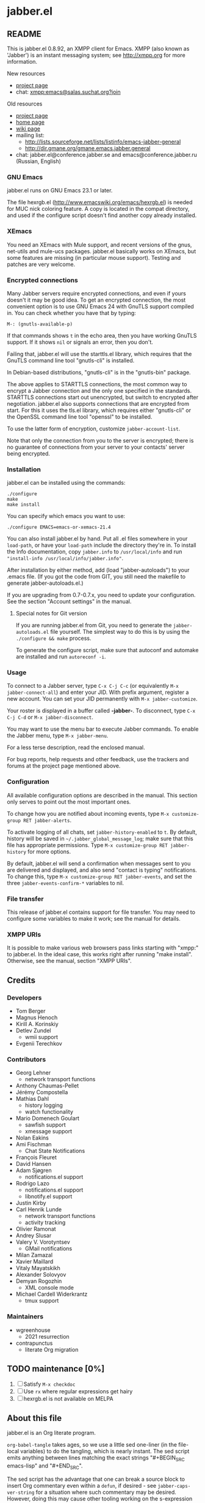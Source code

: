 #+TODO: TODO WIP EXTEND CLEANUP FIXME REVIEW |
#+PROPERTY: header-args :tangle yes
* jabber.el
** README
This is jabber.el 0.8.92, an XMPP client for Emacs.  XMPP (also known as 'Jabber') is an instant messaging system; see http://xmpp.org for more information.

New resources
+ [[https://tildegit.org/wgreenhouse/emacs-jabber/][project page]]
+ chat: [[xmpp:emacs@salas.suchat.org?join][xmpp:emacs@salas.suchat.org?join]]

Old resources
+ [[http://sourceforge.net/projects/emacs-jabber][project page]]
+ [[http://emacs-jabber.sourceforge.net][home page]]
+ [[http://www.emacswiki.org/cgi-bin/wiki/JabberEl][wiki page]]
+ mailing list:
  * http://lists.sourceforge.net/lists/listinfo/emacs-jabber-general
  * http://dir.gmane.org/gmane.emacs.jabber.general
+ chat: jabber.el@conference.jabber.se and emacs@conference.jabber.ru (Russian, English)

*** GNU Emacs
jabber.el runs on GNU Emacs 23.1 or later.

The file hexrgb.el (http://www.emacswiki.org/emacs/hexrgb.el) is needed for MUC nick coloring feature.  A copy is located in the compat directory, and used if the configure script doesn't find another copy already installed.

*** XEmacs
You need an XEmacs with Mule support, and recent versions of the gnus, net-utils and mule-ucs packages.  jabber.el basically works on XEmacs, but some features are missing (in particular mouse support).  Testing and patches are very welcome.

*** Encrypted connections
Many Jabber servers require encrypted connections, and even if yours doesn't it may be good idea.  To get an encrypted connection, the most convenient option is to use GNU Emacs 24 with GnuTLS support compiled in.  You can check whether you have that by typing:

: M-: (gnutls-available-p)

If that commands shows =t= in the echo area, then you have working GnuTLS support.  If it shows =nil= or signals an error, then you don't.

Failing that, jabber.el will use the starttls.el library, which requires that the GnuTLS command line tool "gnutls-cli" is installed.

In Debian-based distributions, "gnutls-cli" is in the "gnutls-bin" package.

The above applies to STARTTLS connections, the most common way to encrypt a Jabber connection and the only one specified in the standards.  STARTTLS connections start out unencrypted, but switch to encrypted after negotiation.  jabber.el also supports connections that are encrypted from start.  For this it uses the tls.el library, which requires either "gnutls-cli" or the OpenSSL command line tool "openssl" to be installed.

To use the latter form of encryption, customize =jabber-account-list=.

Note that only the connection from you to the server is encrypted; there is no guarantee of connections from your server to your contacts' server being encrypted.

*** Installation
jabber.el can be installed using the commands:
#+BEGIN_SRC
./configure
make
make install
#+END_SRC

You can specify which emacs you want to use:
: ./configure EMACS=emacs-or-xemacs-21.4

You can also install jabber.el by hand.  Put all .el files somewhere in your =load-path=, or have your =load-path= include the directory they're in.  To install the Info documentation, copy =jabber.info= to =/usr/local/info= and run ="install-info /usr/local/info/jabber.info"=.

After installation by either method, add (load "jabber-autoloads") to your .emacs file.  (If you got the code from GIT, you still need the makefile to generate jabber-autoloads.el.)

If you are upgrading from 0.7-0.7.x, you need to update your configuration.  See the section "Account settings" in the manual.

**** Special notes for Git version
If you are running jabber.el from Git, you need to generate the =jabber-autoloads.el= file yourself.  The simplest way to do this is by using the =./configure && make= process.

To generate the configure script, make sure that autoconf and automake are installed and run =autoreconf -i=.

*** Usage
To connect to a Jabber server, type =C-x C-j C-c= (or equivalently =M-x jabber-connect-all=) and enter your JID.  With prefix argument, register a new account.  You can set your JID permanently with =M-x jabber-customize=.

Your roster is displayed in a buffer called *-jabber-*.  To disconnect, type =C-x C-j C-d= or =M-x jabber-disconnect=.

You may want to use the menu bar to execute Jabber commands.  To enable the Jabber menu, type =M-x jabber-menu=.

For a less terse description, read the enclosed manual.

For bug reports, help requests and other feedback, use the trackers and forums at the project page mentioned above.

*** Configuration
All available configuration options are described in the manual.  This section only serves to point out the most important ones.

To change how you are notified about incoming events, type =M-x customize-group RET jabber-alerts=.

To activate logging of all chats, set =jabber-history-enabled= to =t=.  By default, history will be saved in =~/.jabber_global_message_log=; make sure that this file has appropriate permissions.  Type =M-x customize-group RET jabber-history= for more options.

By default, jabber.el will send a confirmation when messages sent to you are delivered and displayed, and also send "contact is typing" notifications.  To change this, type =M-x customize-group RET jabber-events=, and set the three =jabber-events-confirm-*= variables to nil.

*** File transfer
This release of jabber.el contains support for file transfer.  You may need to configure some variables to make it work; see the manual for details.

*** XMPP URIs
It is possible to make various web browsers pass links starting with "xmpp:" to jabber.el.  In the ideal case, this works right after running "make install".  Otherwise, see the manual, section "XMPP URIs".

** Credits
*** Developers
+ Tom Berger
+ Magnus Henoch
+ Kirill A. Korinskiy
+ Detlev Zundel
  - wmii support
+ Evgenii Terechkov

*** Contributors
+ Georg Lehner
  - network transport functions
+ Anthony Chaumas-Pellet
+ Jérémy Compostella
+ Mathias Dahl
  - history logging
  - watch functionality
+ Mario Domenech Goulart
  - sawfish support
  - xmessage support
+ Nolan Eakins
+ Ami Fischman
  - Chat State Notifications
+ François Fleuret
+ David Hansen
+ Adam Sjøgren
  - notifications.el support
+ Rodrigo Lazo
  - notifications.el support
  - libnotify.el support
+ Justin Kirby
+ Carl Henrik Lunde
  - network transport functions
  - activity tracking
+ Olivier Ramonat
+ Andrey Slusar
+ Valery V. Vorotyntsev
  - GMail notifications
+ Milan Zamazal
+ Xavier Maillard
+ Vitaly Mayatskikh
+ Alexander Solovyov
+ Demyan Rogozhin
  - XML console mode
+ Michael Cardell Widerkrantz
  - tmux support

*** Maintainers
+ wgreenhouse
  - 2021 resurrection
+ contrapunctus
  - literate Org migration

** TODO maintenance [0%]
1. [ ] Satisfy =M-x checkdoc=
2. [ ] Use =rx= where regular expressions get hairy
3. [ ] hexrgb.el is not available on MELPA

** About this file
jabber.el is an Org literate program.

=org-babel-tangle= takes ages, so we use a little sed one-liner (in the file-local variables) to do the tangling, which is nearly instant. The sed script emits anything between lines matching the exact strings "#+BEGIN_SRC emacs-lisp" and "#+END_SRC".

The sed script has the advantage that one can break a source block to insert Org commentary even within a =defun=, if desired - see =jabber-caps-ver-string= for a situation where such commentary may be desired. However, doing this may cause other tooling working on the s-expression level to break - =literate-elisp= definitely does.

If a source block does not have syntax highlighting, press =M-o M-o= (=font-lock-fontify-block=) in it.

*** TODO literate/organizational tasks [25%]
1. [ ] (maybe) make dependencies optional and tangle them to separate files, reducing load time for users.
2. [ ] contemplate [[https://github.com/melpa/melpa/issues/7408][distribution strategies]]
3. [ ] make headings for remaining definitions - some FSM-related definitions remain.
4. [ ] move tests to this file (probably migrate them to =ert= or =buttercup= first), in sub-headings of their concerned components.
5. [ ] move dependencies to the Dependencies heading; also make library headers for them
6. [X] move per-file author information and copyright notice here, and delete the empty .el files
   * But it will cease to remain applicable as soon as we move anything around...
7. [ ] "Code" has a lot of direct sub-headings, making it somewhat cumbersome to navigate; someone with a better understanding of the program could organize these better
8. [X] The tangled file currently does not list all the other authors (currently listed in =:COPYRIGHT:= drawers). We could add them all at once in the library headers section...or something else. 🤔
** Library headers and commentary
#+BEGIN_SRC emacs-lisp
;;; jabber.el --- a minimal jabber client

;; Copyright (C) 2003-2010, 2013 - Magnus Henoch - mange@freemail.hu
;; Copyright (C) 2002-2004 - Tom Berger - object@intelectronica.net
;; Copyright (C) 2005 - Georg Lehner - jorge@magma.com.ni
;; Copyright (C) 2008-2010, 2012-2013 - Terechkov Evgenii - evg@altlinux.org
;; Copyright (C) 2006-2010 - Kirill A. Korinskiy - catap@catap.ru
;; Copyright (C) 2004-2005 - Carl Henrik Lunde - chlunde+jabber+@ping.uio.no
;; Copyright (C) 2009-2010 - Demyan Rogozhin <demyan.rogozhin@gmail.com>
;; Copyright (C) 2004 - Mathias Dahl
;; Copyright (C) 2007 - Serguei Jidkov - jsv@e-mail.ru

;; This program is free software; you can redistribute it and/or modify
;; it under the terms of the GNU General Public License as published by
;; the Free Software Foundation; either version 2 of the License, or
;; (at your option) any later version.

;; This program is distributed in the hope that it will be useful,
;; but WITHOUT ANY WARRANTY; without even the implied warranty of
;; MERCHANTABILITY or FITNESS FOR A PARTICULAR PURPOSE.  See the
;; GNU General Public License for more details.

;; You should have received a copy of the GNU General Public License
;; along with this program; if not, write to the Free Software
;; Foundation, Inc., 59 Temple Place, Suite 330, Boston, MA  02111-1307  USA

;;; Commentary:
;;

;;; History:
;;

;;; Code:

#+END_SRC
** Dependencies
** Code
*** various utility functions
:PROPERTIES:
:file:     jabber-util.el
:END:

#+BEGIN_SRC emacs-lisp
(require 'cl)
(require 'password-cache)
(condition-case nil
    (require 'auth-source)
  (error nil))

#+END_SRC
**** jabber-jid-history                                         :variable:
#+BEGIN_SRC emacs-lisp
(defvar jabber-jid-history nil
  "History of entered JIDs.")

#+END_SRC
**** jabber-replace-in-string                            :inline:function:
#+BEGIN_SRC emacs-lisp
;; Define `jabber-replace-in-string' somehow.
(cond
 ;; Emacs 21 has replace-regexp-in-string.
 ((fboundp 'replace-regexp-in-string)
  (defsubst jabber-replace-in-string (str regexp newtext)
    (replace-regexp-in-string regexp newtext str t t)))
 ;; XEmacs has replace-in-string.  However, color-theme defines it as
 ;; well on Emacs 2x, so this check must be last.
 ((fboundp 'replace-in-string)
  ;; And the version in color-theme takes only three arguments.  Check
  ;; just to be sure.
  (condition-case nil
      (replace-in-string "foobar" "foo" "bar" t)
    (wrong-number-of-arguments
     (error "`replace-in-string' doesn't accept fourth argument")))
  (defsubst jabber-replace-in-string (str regexp newtext)
    (replace-in-string str regexp newtext t)))
 (t
  (error "No implementation of `jabber-replace-in-string' available")))

#+END_SRC
**** jabber-propertize                                          :function:
#+BEGIN_SRC emacs-lisp
;;; XEmacs compatibility.  Stolen from ibuffer.el
(if (fboundp 'propertize)
    (defalias 'jabber-propertize 'propertize)
  (defun jabber-propertize (string &rest properties)
    "Return a copy of STRING with text properties added.

 [Note: this docstring has been copied from the Emacs 21 version]

First argument is the string to copy.
Remaining arguments form a sequence of PROPERTY VALUE pairs for text
properties to add to the result."
    (let ((str (copy-sequence string)))
      (add-text-properties 0 (length str)
			   properties
			   str)
      str)))

#+END_SRC
**** bound-and-true-p                                              :macro:
#+BEGIN_SRC emacs-lisp
(unless (fboundp 'bound-and-true-p)
  (defmacro bound-and-true-p (var)
    "Return the value of symbol VAR if it is bound, else nil."
    `(and (boundp (quote ,var)) ,var)))

#+END_SRC
**** jabber-read-with-input-method                       :inline:function:
#+BEGIN_SRC emacs-lisp
;;; more XEmacs compatibility
;;; Preserve input method when entering a minibuffer
(if (featurep 'xemacs)
    ;; I don't know how to do this
    (defsubst jabber-read-with-input-method (prompt &optional initial-contents history default-value)
      (read-string prompt initial-contents history default-value))
  (defsubst jabber-read-with-input-method (prompt &optional initial-contents history default-value)
    (read-string prompt initial-contents history default-value t)))

#+END_SRC
**** delete-and-extract-region                           :inline:function:
#+BEGIN_SRC emacs-lisp
(unless (fboundp 'delete-and-extract-region)
  (defsubst delete-and-extract-region (start end)
    (prog1
	(buffer-substring start end)
      (delete-region start end))))

#+END_SRC
**** access-file                                         :inline:function:
#+BEGIN_SRC emacs-lisp
(unless (fboundp 'access-file)
  (defsubst access-file (filename error-message)
    (unless (file-readable-p filename)
      (error error-message))))

#+END_SRC
**** jabber-float-time                                          :function:
#+BEGIN_SRC emacs-lisp
(if (fboundp 'float-time)
    (defalias 'jabber-float-time 'float-time)
  (defun jabber-float-time (&optional specified-time)
    (unless specified-time
      (setq specified-time (current-time)))
    ;; second precision is good enough for us
    (+ (* 65536.0 (car specified-time))
       (cadr specified-time))))

#+END_SRC

#+BEGIN_SRC emacs-lisp
(cond
 ((fboundp 'cancel-timer)
  (defalias 'jabber-cancel-timer 'cancel-timer))
 ((fboundp 'delete-itimer)
  (defalias 'jabber-cancel-timer 'delete-itimer))
 (t
  (error "No `cancel-timer' function found")))

#+END_SRC
**** jabber-concat-rosters                                      :function:
#+BEGIN_SRC emacs-lisp
(defun jabber-concat-rosters ()
  "Concatenate the rosters of all connected accounts."
  (apply #'append
	 (mapcar
	  (lambda (jc)
	    (plist-get (fsm-get-state-data jc) :roster))
	  jabber-connections)))

#+END_SRC
**** jabber-concat-rosters-full                                 :function:
#+BEGIN_SRC emacs-lisp
(defun jabber-concat-rosters-full ()
  "Concatenate the rosters of all connected accounts.
Show full JIDs, with resources."
  (let ((jids (apply #'append
                     (mapcar
                      (lambda (jc)
                        (plist-get (fsm-get-state-data jc) :roster))
                      jabber-connections))))
    (apply #'append
           (mapcar (lambda (jid)
                     (mapcar (lambda (res) (intern (format "%s/%s" jid (car res))))
                             (get (jabber-jid-symbol jid) 'resources)))
                   jids))))

#+END_SRC
**** jabber-connection-jid                                      :function:
#+BEGIN_SRC emacs-lisp
(defun jabber-connection-jid (jc)
  "Return the full JID of connection JC."
  (let ((sd (fsm-get-state-data jc)))
    (concat (plist-get sd :username) "@"
	    (plist-get sd :server) "/"
	    (plist-get sd :resource))))

#+END_SRC
**** jabber-connection-bare-jid                                 :function:
#+BEGIN_SRC emacs-lisp
(defun jabber-connection-bare-jid (jc)
  "Return the bare JID of connection JC."
  (let ((sd (fsm-get-state-data jc)))
    (concat (plist-get sd :username) "@"
	    (plist-get sd :server))))

#+END_SRC
**** jabber-connection-original-jid                             :function:
#+BEGIN_SRC emacs-lisp
(defun jabber-connection-original-jid (jc)
  "Return the original JID of connection JC.
The \"original JID\" is the JID we authenticated with.  The
server might subsequently assign us a different JID at resource
binding."
  (plist-get (fsm-get-state-data jc) :original-jid))

#+END_SRC
**** jabber-find-connection                                     :function:
#+BEGIN_SRC emacs-lisp
(defun jabber-find-connection (bare-jid)
  "Find the connection to the account named by BARE-JID.
Return nil if none found."
  (dolist (jc jabber-connections)
    (when (string= bare-jid (jabber-connection-bare-jid jc))
      (return jc))))

#+END_SRC
**** jabber-find-active-connection                              :function:
#+BEGIN_SRC emacs-lisp
(defun jabber-find-active-connection (dead-jc)
  "Find an active connection for dead connection DEAD-JC.
Return nil if none found."
  (let ((jid (jabber-connection-bare-jid dead-jc)))
    (jabber-find-connection jid)))

#+END_SRC
**** jabber-jid-username                                        :function:
#+BEGIN_SRC emacs-lisp
(defun jabber-jid-username (jid)
  "Return the username portion of JID, or nil if none found.
JID must be a string."
  (when (string-match "\\(.*\\)@.*\\(/.*\\)?" jid)
    (match-string 1 jid)))

#+END_SRC
**** jabber-jid-user                                            :function:
#+BEGIN_SRC emacs-lisp
(defun jabber-jid-user (jid)
  "Return the user portion (username@server) of JID.
JID must be a string."
  ;;transports don't have @, so don't require it
  ;;(string-match ".*@[^/]*" jid)
  (string-match "[^/]*" jid)
  (match-string 0 jid))

#+END_SRC
**** jabber-jid-server                                          :function:
#+BEGIN_SRC emacs-lisp
(defun jabber-jid-server (jid)
  "Return the server portion of JID."
  (string-match "^\\(.*@\\)?\\([^@/]+\\)\\(/.*\\)?$" jid)
  (match-string 2 jid))

#+END_SRC
**** jabber-jid-rostername                                      :function:
#+BEGIN_SRC emacs-lisp
(defun jabber-jid-rostername (string)
  "Return the name of the user, if given in roster, else nil."
  (let ((user (jabber-jid-symbol string)))
    (if (> (length (get user 'name)) 0)
	(get user 'name))))

#+END_SRC
**** jabber-jid-displayname                                     :function:
#+BEGIN_SRC emacs-lisp
(defun jabber-jid-displayname (string)
  "Return the name of the user, if given in roster, else username@server."
  (or (jabber-jid-rostername string)
      (jabber-jid-user (if (symbolp string)
			   (symbol-name string)
			 string))))

#+END_SRC
**** jabber-jid-bookmarkname                                    :function:
#+BEGIN_SRC emacs-lisp
(defun jabber-jid-bookmarkname (string)
  "Return the conference name from boomarks or displayname from roster, or JID if none set."
  (or (loop for conference in (first (loop for value being the hash-values of jabber-bookmarks
                                           collect value))
            do (let ((ls (cadr conference)))
                 (if (string= (cdr (assoc 'jid ls)) string)
                     (return (cdr (assoc 'name ls))))))
      (jabber-jid-displayname string)))

#+END_SRC
**** jabber-jid-resource                                        :function:
#+BEGIN_SRC emacs-lisp
(defun jabber-jid-resource (jid)
  "Return the resource portion of a JID, or nil if there is none.
JID must be a string."
  (when (string-match "^\\(\\([^/]*@\\)?[^/]*\\)/\\(.*\\)" jid)
    (match-string 3 jid)))

#+END_SRC
**** jabber-jid-symbol                                          :function:
#+BEGIN_SRC emacs-lisp
(defun jabber-jid-symbol (jid)
  "Return the symbol for the given JID.
JID must be a string."
  ;; If it's already a symbol, just return it.
  (if (symbolp jid)
      jid
    ;; XXX: "downcase" is poor man's nodeprep.  See XMPP CORE.
    (intern (downcase (jabber-jid-user jid)) jabber-jid-obarray)))

#+END_SRC
**** jabber-my-jid-p                                            :function:
#+BEGIN_SRC emacs-lisp
(defun jabber-my-jid-p (jc jid)
  "Return non-nil if the specified JID is in jabber-account-list (modulo resource).
Also return non-nil if JID matches JC, modulo resource."
  (or
   (equal (jabber-jid-user jid)
	  (jabber-connection-bare-jid jc))
   (member (jabber-jid-user jid) (mapcar (lambda (x) (jabber-jid-user (car x))) jabber-account-list))))

#+END_SRC
**** jabber-read-jid-completing                                 :function:
#+BEGIN_SRC emacs-lisp
(defun jabber-read-jid-completing (prompt &optional subset require-match default resource fulljids)
  "Read a jid out of the current roster from the minibuffer.
If SUBSET is non-nil, it should be a list of symbols from which
the JID is to be selected, instead of using the entire roster.
If REQUIRE-MATCH is non-nil, the JID must be in the list used.
If DEFAULT is non-nil, it's used as the default value, otherwise
the default is inferred from context.
RESOURCE is one of the following:

nil         Accept full or bare JID, as entered
full        Turn bare JIDs to full ones with highest-priority resource
bare-or-muc Turn full JIDs to bare ones, except for in MUC

If FULLJIDS is non-nil, complete jids with resources."
  (let ((jid-at-point (or
		       (and default
			    ;; default can be either a symbol or a string
			    (if (symbolp default)
				(symbol-name default)
			      default))
                       (let* ((jid (get-text-property (point) 'jabber-jid))
                              (res (get (jabber-jid-symbol jid) 'resource)))
                         (when jid
                           (if (and fulljids res (not (jabber-jid-resource jid)))
                               (format "%s/%s" jid res)
                             jid)))
		       (bound-and-true-p jabber-chatting-with)
		       (bound-and-true-p jabber-group)))
	(completion-ignore-case t)
	(jid-completion-table (mapcar #'(lambda (item)
					  (cons (symbol-name item) item))
				      (or subset (funcall (if fulljids
                                                              'jabber-concat-rosters-full
                                                            'jabber-concat-rosters)))))
	chosen)
    (dolist (item (or subset (jabber-concat-rosters)))
      (if (get item 'name)
	  (push (cons (get item 'name) item) jid-completion-table)))
    ;; if the default is not in the allowed subset, it's not a good default
    (if (and subset (not (assoc jid-at-point jid-completion-table)))
	(setq jid-at-point nil))
    (let ((input
	   (completing-read (concat prompt
				    (if jid-at-point
					(format "(default %s) " jid-at-point)))
			    jid-completion-table
			    nil require-match nil 'jabber-jid-history jid-at-point)))
      (setq chosen
	    (if (and input (assoc-string input jid-completion-table t))
		(symbol-name (cdr (assoc-string input jid-completion-table t)))
	      (and (not (zerop (length input)))
		   input))))

    (when chosen
      (case resource
	(full
	 ;; If JID is bare, add the highest-priority resource.
	 (if (jabber-jid-resource chosen)
	     chosen
	   (let ((highest-resource (get (jabber-jid-symbol chosen) 'resource)))
	     (if highest-resource
		 (concat chosen "/" highest-resource)
	       chosen))))
	(bare-or-muc
	 ;; If JID is full and non-MUC, remove resource.
	 (if (null (jabber-jid-resource chosen))
	     chosen
	   (let ((bare (jabber-jid-user chosen)))
	     (if (assoc bare *jabber-active-groupchats*)
		 chosen
	       bare))))
	(t
	 chosen)))))

#+END_SRC
**** jabber-read-node                                           :function:
#+BEGIN_SRC emacs-lisp
(defun jabber-read-node (prompt)
  "Read node name, taking default from disco item at point."
  (let ((node-at-point (get-text-property (point) 'jabber-node)))
    (read-string (concat prompt
			 (if node-at-point
			     (format "(default %s) " node-at-point)))
		 node-at-point)))

#+END_SRC
**** jabber-password-key                                        :function:
#+BEGIN_SRC emacs-lisp
(defun jabber-password-key (bare-jid)
  "Construct key for `password' library from BARE-JID."
  (concat "xmpp:" bare-jid))

#+END_SRC
**** jabber-read-password                                       :function:
#+BEGIN_SRC emacs-lisp
(defun jabber-read-password (bare-jid)
  "Read Jabber password from minibuffer."
  (let ((found
	 (and (fboundp 'auth-source-search)
	      (nth 0 (auth-source-search
		      :user (jabber-jid-username bare-jid)
		      :host (jabber-jid-server bare-jid)
		      :port "xmpp"
		      :max 1
		      :require '(:secret))))))
    (if found
	(let ((secret (plist-get found :secret)))
	  (copy-sequence
	   (if (functionp secret)
	       (funcall secret)
	     secret)))
      (let ((prompt (format "Jabber password for %s: " bare-jid)))
	;; Need to copy the password, as sasl.el wants to erase it.
	(copy-sequence
	 (password-read prompt (jabber-password-key bare-jid)))))))

#+END_SRC
**** jabber-cache-password                                      :function:
#+BEGIN_SRC emacs-lisp
(defun jabber-cache-password (bare-jid password)
  "Cache PASSWORD for BARE-JID."
  (password-cache-add (jabber-password-key bare-jid) password))

#+END_SRC
**** jabber-uncache-password                                     :command:
#+BEGIN_SRC emacs-lisp
(defun jabber-uncache-password (bare-jid)
  "Uncache cached password for BARE-JID.
Useful if the password proved to be wrong."
  (interactive (list (jabber-jid-user
		      (completing-read "Forget password of account: " jabber-account-list nil nil nil 'jabber-account-history))))
  (password-cache-remove (jabber-password-key bare-jid)))

#+END_SRC
**** jabber-read-account                                        :function:
#+BEGIN_SRC emacs-lisp
(defun jabber-read-account (&optional always-ask contact-hint)
  "Ask for which connected account to use.
If ALWAYS-ASK is nil and there is only one account, return that
account.
If CONTACT-HINT is a string or a JID symbol, default to an account
that has that contact in its roster."
  (let ((completions
         (mapcar (lambda (c)
                   (cons
                    (jabber-connection-bare-jid c)
                    c))
                 jabber-connections)))
    (cond
     ((null jabber-connections)
      (error "Not connected to Jabber"))
     ((and (null (cdr jabber-connections)) (not always-ask))
      ;; only one account
      (car jabber-connections))
     (t
      (or
       ;; if there is a jabber-account property at point,
       ;; present it as default value
       (cdr (assoc (let ((at-point (get-text-property (point) 'jabber-account)))
                     (when (and at-point
                                (memq at-point jabber-connections))
                       (jabber-connection-bare-jid at-point))) completions))
       (let* ((default
                (or
		 (and contact-hint
		      (setq contact-hint (jabber-jid-symbol contact-hint))
		      (let ((matching
			     (find-if
			      (lambda (jc)
				(memq contact-hint (plist-get (fsm-get-state-data jc) :roster)))
			      jabber-connections)))
			(when matching
			  (jabber-connection-bare-jid matching))))
                 ;; if the buffer is associated with a connection, use it
                 (when (and jabber-buffer-connection
			    (jabber-find-active-connection jabber-buffer-connection))
                   (jabber-connection-bare-jid jabber-buffer-connection))
                 ;; else, use the first connection in the list
                 (caar completions)))
              (input (completing-read
                      (concat "Select Jabber account (default "
                              default
                              "): ")
                      completions nil t nil 'jabber-account-history
                      default)))
         (cdr (assoc input completions))))))))

#+END_SRC
**** jabber-iq-query                                            :function:
#+BEGIN_SRC emacs-lisp
(defun jabber-iq-query (xml-data)
  "Return the query part of an IQ stanza.
An IQ stanza may have zero or one query child, and zero or one <error/> child.
The query child is often but not always <query/>."
  (let (query)
    (dolist (x (jabber-xml-node-children xml-data))
      (if (and
	   (listp x)
	   (not (eq (jabber-xml-node-name x) 'error)))
	  (setq query x)))
    query))

#+END_SRC
**** jabber-iq-error                                            :function:
#+BEGIN_SRC emacs-lisp
(defun jabber-iq-error (xml-data)
  "Return the <error/> part of an IQ stanza, if any."
  (car (jabber-xml-get-children xml-data 'error)))

#+END_SRC
**** jabber-iq-xmlns                                            :function:
#+BEGIN_SRC emacs-lisp
(defun jabber-iq-xmlns (xml-data)
  "Return the namespace of an IQ stanza, i.e. the namespace of its query part."
  (jabber-xml-get-attribute (jabber-iq-query xml-data) 'xmlns))

#+END_SRC
**** jabber-message-timestamp                                   :function:
#+BEGIN_SRC emacs-lisp
(defun jabber-message-timestamp (xml-data)
  "Given a <message/> element, return its timestamp, or nil if none."
  (jabber-x-delay
   (or
    (jabber-xml-path xml-data '(("urn:xmpp:delay" . "delay")))
    (jabber-xml-path xml-data '(("jabber:x:delay" . "x"))))))

#+END_SRC
**** jabber-x-delay                                             :function:
#+BEGIN_SRC emacs-lisp
(defun jabber-x-delay (xml-data)
  "Return timestamp given a delayed delivery element.
This can be either a <delay/> tag in namespace urn:xmpp:delay (XEP-0203), or
a <x/> tag in namespace jabber:x:delay (XEP-0091).
Return nil if no such data available."
  (cond
   ((and (eq (jabber-xml-node-name xml-data) 'x)
	 (string= (jabber-xml-get-attribute xml-data 'xmlns) "jabber:x:delay"))
    (let ((stamp (jabber-xml-get-attribute xml-data 'stamp)))
      (if (and (stringp stamp)
	       (= (length stamp) 17))
	  (jabber-parse-legacy-time stamp))))
   ((and (eq (jabber-xml-node-name xml-data) 'delay)
	 (string= (jabber-xml-get-attribute xml-data 'xmlns) "urn:xmpp:delay"))
    (let ((stamp (jabber-xml-get-attribute xml-data 'stamp)))
      (when (stringp stamp)
	(jabber-parse-time stamp))))))

#+END_SRC
**** jabber-parse-legacy-time                                   :function:
#+BEGIN_SRC emacs-lisp
(defun jabber-parse-legacy-time (timestamp)
  "Parse timestamp in ccyymmddThh:mm:ss format (UTC) and return as internal time value."
  (let ((year (string-to-number (substring timestamp 0 4)))
	(month (string-to-number (substring timestamp 4 6)))
	(day (string-to-number (substring timestamp 6 8)))
	(hour (string-to-number (substring timestamp 9 11)))
	(minute (string-to-number (substring timestamp 12 14)))
	(second (string-to-number (substring timestamp 15 17))))
    (encode-time second minute hour day month year 0)))

#+END_SRC
**** jabber-encode-legacy-time                                  :function:
#+BEGIN_SRC emacs-lisp
(defun jabber-encode-legacy-time (timestamp)
  "Parse TIMESTAMP as internal time value and encode as ccyymmddThh:mm:ss (UTC)."
  (if (featurep 'xemacs)
      ;; XEmacs doesn't have `universal' argument to format-time-string,
      ;; so we have to do it ourselves.
      (format-time-string "%Y%m%dT%H:%M:%S"
			  (time-subtract timestamp
					 (list 0 (car (current-time-zone)))))
    (format-time-string "%Y%m%dT%H:%M:%S" timestamp t)))

#+END_SRC
**** jabber-encode-time                                         :function:
#+BEGIN_SRC emacs-lisp
(defun jabber-encode-time (time)
  "Convert TIME to a string by XEP-0082.
TIME is in a format accepted by `format-time-string'."
  (format-time-string "%Y-%m-%dT%H:%M:%SZ" time t))

#+END_SRC
**** jabber-encode-timezone                                     :function:
#+BEGIN_SRC emacs-lisp
(defun jabber-encode-timezone ()
  (let ((time-zone-offset (nth 0 (current-time-zone))))
    (if (null time-zone-offset)
        "Z"
      (let* ((positivep (>= time-zone-offset 0))
             (hours (/ (abs time-zone-offset) 3600))
             (minutes (/ (% (abs time-zone-offset) 3600) 60)))
        (format "%s%02d:%02d"(if positivep "+" "-") hours minutes)))))

#+END_SRC
**** jabber-parse-time                                          :function:
#+BEGIN_SRC emacs-lisp
(defun jabber-parse-time (raw-time)
  "Parse the DateTime encoded in TIME according to XEP-0082."
  (let* ((time (if (string= (substring raw-time 4 5) "-")
                   raw-time
                 (concat
                  (substring raw-time 0 4) "-"
                  (substring raw-time 4 6) "-"
                  (substring raw-time 6 (length raw-time)))))
         (year (string-to-number (substring time 0 4)))
	 (month (string-to-number (substring time 5 7)))
	 (day (string-to-number (substring time 8 10)))
	 (hour (string-to-number (substring time 11 13)))
	 (minute (string-to-number (substring time 14 16)))
	 (second (string-to-number (substring time 17 19)))
         (timezone (if (eq (aref time 19) ?.)
                       ;; fractions are optional
                       (let ((timezone (cadr
                                        (split-string (substring time 20)
                                                      "[-+Z]"))))
                         (if (string= "" timezone)
                             "Z"
                           timezone))
                     (substring time 19))))
    ;; timezone is either Z (UTC) or [+-]HH:MM
    (let ((timezone-seconds
	   (if (string= timezone "Z")
	       0
	     (* (if (eq (aref timezone 0) ?+) 1 -1)
		(* 60 (+ (* 60 (string-to-number (substring timezone 1 3)))
			 (string-to-number (substring timezone 4 6))))))))
      (encode-time second minute hour day month year timezone-seconds))))

#+END_SRC
**** jabber-report-success                                      :function:
#+BEGIN_SRC emacs-lisp
(defun jabber-report-success (jc xml-data context)
  "IQ callback reporting success or failure of the operation.
CONTEXT is a string describing the action.
\"CONTEXT succeeded\" or \"CONTEXT failed: REASON\" is displayed in
the echo area."
  (let ((type (jabber-xml-get-attribute xml-data 'type)))
    (message (concat context
		     (if (string= type "result")
			 " succeeded"
		       (concat
			" failed: "
			(let ((the-error (jabber-iq-error xml-data)))
			  (if the-error
			      (jabber-parse-error the-error)
			    "No error message given"))))))))

#+END_SRC
**** jabber-error-messages                                      :constant:
#+BEGIN_SRC emacs-lisp
(defconst jabber-error-messages
  (list
   (cons 'bad-request "Bad request")
   (cons 'conflict "Conflict")
   (cons 'feature-not-implemented "Feature not implemented")
   (cons 'forbidden "Forbidden")
   (cons 'gone "Gone")
   (cons 'internal-server-error "Internal server error")
   (cons 'item-not-found "Item not found")
   (cons 'jid-malformed "JID malformed")
   (cons 'not-acceptable "Not acceptable")
   (cons 'not-allowed "Not allowed")
   (cons 'not-authorized "Not authorized")
   (cons 'payment-required "Payment required")
   (cons 'recipient-unavailable "Recipient unavailable")
   (cons 'redirect "Redirect")
   (cons 'registration-required "Registration required")
   (cons 'remote-server-not-found "Remote server not found")
   (cons 'remote-server-timeout "Remote server timeout")
   (cons 'resource-constraint "Resource constraint")
   (cons 'service-unavailable "Service unavailable")
   (cons 'subscription-required "Subscription required")
   (cons 'undefined-condition "Undefined condition")
   (cons 'unexpected-request "Unexpected request"))
  "String descriptions of XMPP stanza errors")

#+END_SRC
**** jabber-legacy-error-messages                               :constant:
#+BEGIN_SRC emacs-lisp
(defconst jabber-legacy-error-messages
  (list
   (cons 302 "Redirect")
   (cons 400 "Bad request")
   (cons 401 "Unauthorized")
   (cons 402 "Payment required")
   (cons 403 "Forbidden")
   (cons 404 "Not found")
   (cons 405 "Not allowed")
   (cons 406 "Not acceptable")
   (cons 407 "Registration required")
   (cons 408 "Request timeout")
   (cons 409 "Conflict")
   (cons 500 "Internal server error")
   (cons 501 "Not implemented")
   (cons 502 "Remote server error")
   (cons 503 "Service unavailable")
   (cons 504 "Remote server timeout")
   (cons 510 "Disconnected"))
  "String descriptions of legacy errors (XEP-0086)")

#+END_SRC
**** jabber-parse-error                                         :function:
#+BEGIN_SRC emacs-lisp
(defun jabber-parse-error (error-xml)
  "Parse the given <error/> tag and return a string fit for human consumption.
See secton 9.3, Stanza Errors, of XMPP Core, and XEP-0086, Legacy Errors."
  (let ((error-type (jabber-xml-get-attribute error-xml 'type))
	(error-code (jabber-xml-get-attribute error-xml 'code))
	condition text)
    (if error-type
	;; If the <error/> tag has a type element, it is new-school.
	(dolist (child (jabber-xml-node-children error-xml))
	  (when (string=
		 (jabber-xml-get-attribute child 'xmlns)
		 "urn:ietf:params:xml:ns:xmpp-stanzas")
	    (if (eq (jabber-xml-node-name child) 'text)
		(setq text (car (jabber-xml-node-children child)))
	      (setq condition
		    (or (cdr (assq (jabber-xml-node-name child) jabber-error-messages))
			(symbol-name (jabber-xml-node-name child)))))))
      (setq condition (or (cdr (assq (string-to-number error-code) jabber-legacy-error-messages))
			  error-code))
      (setq text (car (jabber-xml-node-children error-xml))))
    (concat condition
	    (if text (format ": %s" text)))))

#+END_SRC
**** jabber-error-condition                                     :function:
#+BEGIN_SRC emacs-lisp
(defun jabber-error-condition (error-xml)
  "Parse the given <error/> tag and return the condition symbol."
  (catch 'condition
    (dolist (child (jabber-xml-node-children error-xml))
      (when (string=
		 (jabber-xml-get-attribute child 'xmlns)
		 "urn:ietf:params:xml:ns:xmpp-stanzas")
	(throw 'condition (jabber-xml-node-name child))))))

#+END_SRC
**** jabber-stream-error-messages                               :variable:
#+BEGIN_SRC emacs-lisp
(defvar jabber-stream-error-messages
  (list
   (cons 'bad-format "Bad XML format")
   (cons 'bad-namespace-prefix "Bad namespace prefix")
   (cons 'conflict "Conflict")
   (cons 'connection-timeout "Connection timeout")
   (cons 'host-gone "Host gone")
   (cons 'host-unknown "Host unknown")
   (cons 'improper-addressing "Improper addressing") ; actually only s2s
   (cons 'internal-server-error "Internal server error")
   (cons 'invalid-from "Invalid from")
   (cons 'invalid-id "Invalid id")
   (cons 'invalid-namespace "Invalid namespace")
   (cons 'invalid-xml "Invalid XML")
   (cons 'not-authorized "Not authorized")
   (cons 'policy-violation "Policy violation")
   (cons 'remote-connection-failed "Remote connection failed")
   (cons 'resource-constraint "Resource constraint")
   (cons 'restricted-xml "Restricted XML")
   (cons 'see-other-host "See other host")
   (cons 'system-shutdown "System shutdown")
   (cons 'undefined-condition "Undefined condition")
   (cons 'unsupported-encoding "Unsupported encoding")
   (cons 'unsupported-stanza-type "Unsupported stanza type")
   (cons 'unsupported-version "Unsupported version")
   (cons 'xml-not-well-formed "XML not well formed"))
  "String descriptions of XMPP stream errors")

#+END_SRC
**** jabber-stream-error-condition                              :function:
#+BEGIN_SRC emacs-lisp
(defun jabber-stream-error-condition (error-xml)
  "Return the condition of a <stream:error/> tag."
  ;; as we don't know the node name of the condition, we have to
  ;; search for it.
  (dolist (node (jabber-xml-node-children error-xml))
    (when (and (string= (jabber-xml-get-attribute node 'xmlns)
			"urn:ietf:params:xml:ns:xmpp-streams")
	       (assq (jabber-xml-node-name node)
		     jabber-stream-error-messages))
      (return (jabber-xml-node-name node)))))

#+END_SRC
**** jabber-parse-stream-error                                  :function:
#+BEGIN_SRC emacs-lisp
(defun jabber-parse-stream-error (error-xml)
  "Parse the given <stream:error/> tag and return a sting fit for human consumption."
  (let ((text-node (car (jabber-xml-get-children error-xml 'text)))
	(condition (jabber-stream-error-condition error-xml)))
    (concat (if condition (cdr (assq condition jabber-stream-error-messages))
	      "Unknown stream error")
	    (if (and text-node (stringp (car (jabber-xml-node-children text-node))))
		(concat ": " (car (jabber-xml-node-children text-node)))))))

#+END_SRC

#+BEGIN_SRC emacs-lisp
(put 'jabber-error
     'error-conditions
     '(error jabber-error))
(put 'jabber-error
     'error-message
     "Jabber error")

#+END_SRC
**** jabber-signal-error                                        :function:
#+BEGIN_SRC emacs-lisp
(defun jabber-signal-error (error-type condition &optional text app-specific)
  "Signal an error to be sent by Jabber.
ERROR-TYPE is one of \"cancel\", \"continue\", \"modify\", \"auth\"
and \"wait\".
CONDITION is a symbol denoting a defined XMPP condition.
TEXT is a string to be sent in the error message, or nil for no text.
APP-SPECIFIC is a list of extra XML tags.

See section 9.3 of XMPP Core."
  (signal 'jabber-error
	  (list error-type condition text app-specific)))

#+END_SRC
**** jabber-unhex                                               :function:
#+BEGIN_SRC emacs-lisp
(defun jabber-unhex (string)
  "Convert a hex-encoded UTF-8 string to Emacs representation.
For example, \"ji%C5%99i@%C4%8Dechy.example/v%20Praze\" becomes
\"jiři@čechy.example/v Praze\"."
  (decode-coding-string (url-unhex-string string) 'utf-8))

#+END_SRC
**** jabber-handle-uri                                           :command:
#+BEGIN_SRC emacs-lisp
(defun jabber-handle-uri (uri &rest ignored-args)
  "Handle XMPP links according to draft-saintandre-xmpp-iri-04.
See Info node `(jabber)XMPP URIs'."
  (interactive "sEnter XMPP URI: ")

  (when (string-match "//" uri)
    (error "URIs with authority part are not supported"))

  ;; This regexp handles three cases:
  ;; xmpp:romeo@montague.net
  ;; xmpp:romeo@montague.net?roster
  ;; xmpp:romeo@montague.net?roster;name=Romeo%20Montague;group=Lovers
  (unless (string-match "^xmpp:\\([^?]+\\)\\(\\?\\([a-z]+\\)\\(;\\(.*\\)\\)?\\)?" uri)
    (error "Invalid XMPP URI '%s'" uri))

  ;; We start by raising the Emacs frame.
  (raise-frame)

  (let ((jid (jabber-unhex (match-string 1 uri)))
	(method (match-string 3 uri))
	(args (let ((text (match-string 5 uri)))
		;; If there are arguments...
		(when text
		  ;; ...split the pairs by ';'...
		  (let ((pairs (split-string text ";")))
		    (mapcar (lambda (pair)
			      ;; ...and split keys from values by '='.
			      (destructuring-bind (key value)
				  (split-string pair "=")
				;; Values can be hex-coded.
				(cons key (jabber-unhex value))))
			    pairs))))))
    ;; The full list of methods is at
    ;; <URL:http://www.jabber.org/registrar/querytypes.html>.
    (cond
     ;; Join an MUC.
     ((string= method "join")
      (let ((account (jabber-read-account)))
	(jabber-muc-join
	 account jid (jabber-muc-read-my-nickname account jid) t)))
     ;; Register with a service.
     ((string= method "register")
      (jabber-get-register (jabber-read-account) jid))
     ;; Run an ad-hoc command
     ((string= method "command")
      ;; XXX: does the 'action' attribute make sense?
      (jabber-ahc-execute-command
       (jabber-read-account) jid (cdr (assoc "node" args))))
     ;; Everything else: open a chat buffer.
     (t
      (jabber-chat-with (jabber-read-account) jid)))))

#+END_SRC
**** url-xmpp                                                   :function:
#+BEGIN_SRC emacs-lisp
(defun url-xmpp (url)
  "Handle XMPP URLs from internal Emacs functions."
  ;; XXX: This parsing roundtrip is redundant, and the parser of the
  ;; url package might lose information.
  (jabber-handle-uri (url-recreate-url url)))

#+END_SRC
**** string>-numerical                                          :function:
#+BEGIN_SRC emacs-lisp
(defun string>-numerical (s1 s2)
  "Return t if first arg string is more than second in numerical order."
  (cond ((string= s1 s2) nil)
	((> (length s1) (length s2)) t)
	((< (length s1) (length s2)) nil)
	((< (string-to-number (substring s1 0 1)) (string-to-number (substring s2 0 1))) nil)
	((> (string-to-number (substring s1 0 1)) (string-to-number (substring s2 0 1))) t)
	(t (string>-numerical (substring s1 1) (substring s2 1)))))

#+END_SRC
**** jabber-append-string-to-file                               :function:
#+BEGIN_SRC emacs-lisp
(defun jabber-append-string-to-file (string file &optional func &rest args)
  "Append STRING (may be nil) to FILE. Create FILE if needed.
If FUNC is non-nil, then call FUNC with ARGS at beginning of
temporaly buffer _before_ inserting STRING."
  (when (or (stringp string) (functionp func))
    (with-temp-buffer
      (when (functionp func) (apply func args))
      (when (stringp string) (insert string))
      (write-region (point-min) (point-max) file t (list t)))))

#+END_SRC
**** jabber-tree-map                                            :function:
#+BEGIN_SRC emacs-lisp
(defun jabber-tree-map (fn tree)
  "Apply FN to all nodes in the TREE starting with root. FN is
applied to the node and not to the data itself."
  (let ((result (cons nil nil)))
    (do ((tail tree (cdr tail))
	 (prev result end)
	 (end result (let* ((x (car tail))
			    (val (if (atom x)
				     (funcall fn x)
                                   (jabber-tree-map fn x))))
		       (setf (car end) val (cdr end) (cons nil
                                                           nil)))))
	((atom tail)
	 (progn
	   (setf (cdr prev) (if tail (funcall fn tail) nil))
	   result)))))

#+END_SRC
*** menu
:PROPERTIES:
:file:     jabber-menu.el
:END:

#+BEGIN_SRC emacs-lisp
(eval-when-compile (require 'cl))

#+END_SRC
**** jabber-menu                                                :variable:
#+BEGIN_SRC emacs-lisp
;;;###autoload
(defvar jabber-menu
  (let ((map (make-sparse-keymap "jabber-menu")))
    (define-key-after map
      [jabber-menu-connect]
      '("Connect" . jabber-connect-all))

    (define-key-after map
      [jabber-menu-disconnect]
      '(menu-item "Disconnect" jabber-disconnect
		  :enable (bound-and-true-p jabber-connections)))

    (define-key-after map
      [jabber-menu-status]
      `(menu-item "Set Status" ,(make-sparse-keymap "set-status")
		  :enable (bound-and-true-p jabber-connections)))

    (define-key map
      [jabber-menu-status jabber-menu-status-chat]
      '(menu-item
	"Chatty"
	(lambda ()
	  (interactive)
	  (jabber-send-presence "chat"
				(jabber-read-with-input-method "status message: " *jabber-current-status* '*jabber-status-history*)
				*jabber-current-priority*))
	:button (:radio . (and (boundp '*jabber-current-show*)
			       (equal *jabber-current-show* "chat")))))
    (define-key map
      [jabber-menu-status jabber-menu-status-dnd]
      '(menu-item
	"Do not Disturb"
	(lambda ()
	  (interactive)
	  (jabber-send-presence "dnd"
				(jabber-read-with-input-method "status message: " *jabber-current-status* '*jabber-status-history*)
				*jabber-current-priority*))
	:button (:radio . (and (boundp '*jabber-current-show*)
			       (equal *jabber-current-show* "dnd")))))
    (define-key map
      [jabber-menu-status jabber-menu-status-xa]
      '(menu-item "Extended Away" jabber-send-xa-presence
		  :button (:radio . (and (boundp '*jabber-current-show*)
					 (equal *jabber-current-show* "xa")))))
    (define-key map
      [jabber-menu-status jabber-menu-status-away]
      '(menu-item "Away" jabber-send-away-presence
		  :button (:radio . (and (boundp '*jabber-current-show*)
					 (equal *jabber-current-show* "away")))))
    (define-key map
      [jabber-menu-status jabber-menu-status-online]
      '(menu-item "Online" jabber-send-default-presence
		  :button (:radio . (and (boundp '*jabber-current-show*)
					 (equal *jabber-current-show* "")))))

    (define-key-after map
      [separator]
      '(menu-item "--"))

    (define-key-after map
      [jabber-menu-chat-with]
      '(menu-item "Chat with..." jabber-chat-with
		  :enable (bound-and-true-p jabber-connections)))

    (define-key-after map
      [jabber-menu-nextmsg]
      '(menu-item "Next unread message" jabber-activity-switch-to
		  :enable (bound-and-true-p jabber-activity-jids)))

    (define-key-after map
      [jabber-menu-send-subscription-request]
      '(menu-item "Send subscription request" jabber-send-subscription-request
		  :enable (bound-and-true-p jabber-connections)))

    (define-key-after map
      [jabber-menu-roster]
      '("Switch to roster" . jabber-switch-to-roster-buffer))

    (define-key-after map
      [separator2]
      '(menu-item "--"))


    (define-key-after map
      [jabber-menu-customize]
      '("Customize" . jabber-customize))

    (define-key-after map
      [jabber-menu-info]
      '("Help" . jabber-info))

    map))

#+END_SRC
**** jabber-display-menu                                 :custom:variable:
#+BEGIN_SRC emacs-lisp
;;;###autoload
(defcustom jabber-display-menu 'maybe
  "Decide whether the \"Jabber\" menu is displayed in the menu bar.
If t, always display.
If nil, never display.
If maybe, display if jabber.el is installed under `package-user-dir', or
if any of `jabber-account-list' or `jabber-connections' is non-nil."
  :group 'jabber
  :type '(choice (const :tag "Never" nil)
		 (const :tag "Always" t)
		 (const :tag "When installed by user, or when any accounts have been configured or connected" maybe)))

#+END_SRC
**** jabber-menu                                                 :command:
#+BEGIN_SRC emacs-lisp
(defun jabber-menu (&optional remove)
  "Put \"Jabber\" menu on menubar.
With prefix argument, remove it."
  (interactive "P")
  (setq jabber-display-menu (if remove nil t))
  (force-mode-line-update))
(make-obsolete 'jabber-menu "set the variable `jabber-display-menu' instead.")

#+END_SRC

This used to be: =(define-key-after global-map [menu-bar jabber-menu] ...)= but that doesn't work in Emacs 21.
#+BEGIN_SRC emacs-lisp
;;;###autoload
(define-key-after (lookup-key global-map [menu-bar])
  [jabber-menu]
  (list 'menu-item "Jabber" jabber-menu
	:visible
        '(or (eq jabber-display-menu t)
             (and (eq jabber-display-menu 'maybe)
                  (or (bound-and-true-p jabber-account-list)
                      (bound-and-true-p jabber-connections))))))

#+END_SRC
**** jabber-jid-chat-menu                                       :variable:
#+BEGIN_SRC emacs-lisp
(defvar jabber-jid-chat-menu nil
  "Menu items for chat menu.")

#+END_SRC
**** jabber-jid-info-menu                                       :variable:
#+BEGIN_SRC emacs-lisp
(defvar jabber-jid-info-menu nil
  "Menu item for info menu.")

#+END_SRC
**** jabber-jid-roster-menu                                     :variable:
#+BEGIN_SRC emacs-lisp
(defvar jabber-jid-roster-menu nil
  "Menu items for roster menu.")

#+END_SRC
**** jabber-jid-muc-menu                                        :variable:
#+BEGIN_SRC emacs-lisp
(defvar jabber-jid-muc-menu nil
  "Menu items for MUC menu.")

#+END_SRC
**** jabber-jid-service-menu                                    :variable:
#+BEGIN_SRC emacs-lisp
(defvar jabber-jid-service-menu nil
  "Menu items for service menu.")

#+END_SRC
**** jabber-popup-menu                                          :function:
#+BEGIN_SRC emacs-lisp
(defun jabber-popup-menu (which-menu)
  "Popup specified menu."
  (let* ((mouse-event (and (listp last-input-event) last-input-event))
	 (choice (widget-choose "Actions" which-menu mouse-event)))
    (if mouse-event
	(mouse-set-point mouse-event))
    (if choice
	(call-interactively choice))))

#+END_SRC
**** jabber-popup-chat-menu                                      :command:
#+BEGIN_SRC emacs-lisp
(defun jabber-popup-chat-menu ()
  "Popup chat menu."
  (interactive)
  (jabber-popup-menu jabber-jid-chat-menu))

#+END_SRC
**** jabber-popup-info-menu                                      :command:
#+BEGIN_SRC emacs-lisp
(defun jabber-popup-info-menu ()
  "Popup info menu."
  (interactive)
  (jabber-popup-menu jabber-jid-info-menu))

#+END_SRC
**** jabber-popup-roster-menu                                    :command:
#+BEGIN_SRC emacs-lisp
(defun jabber-popup-roster-menu ()
  "Popup roster menu."
  (interactive)
  (jabber-popup-menu jabber-jid-roster-menu))

#+END_SRC
**** jabber-popup-muc-menu                                       :command:
#+BEGIN_SRC emacs-lisp
(defun jabber-popup-muc-menu ()
  "Popup MUC menu."
  (interactive)
  (jabber-popup-menu jabber-jid-muc-menu))

#+END_SRC
**** jabber-popup-service-menu                                   :command:
#+BEGIN_SRC emacs-lisp
(defun jabber-popup-service-menu ()
  "Popup service menu."
  (interactive)
  (jabber-popup-menu jabber-jid-service-menu))

#+END_SRC
**** jabber-popup-combined-menu                                  :command:
#+BEGIN_SRC emacs-lisp
(defun jabber-popup-combined-menu ()
  "Popup combined menu."
  (interactive)
  (jabber-popup-menu (append jabber-jid-chat-menu jabber-jid-info-menu jabber-jid-roster-menu jabber-jid-muc-menu)))

#+END_SRC
*** XML functions
:PROPERTIES:
:file:     jabber-xml.el
:END:

#+BEGIN_SRC emacs-lisp
(require 'xml)
(eval-when-compile
  (require 'cl))

#+END_SRC
**** jabber-escape-xml                                          :function:
#+BEGIN_SRC emacs-lisp
(defun jabber-escape-xml (str)
  "Escape strings for XML."
  (if (stringp str)
      (let ((newstr (concat str)))
	;; Form feeds might appear in code you copy, etc.  Nevertheless,
	;; it's invalid XML.
	(setq newstr (jabber-replace-in-string newstr "\f" "\n"))
	;; Other control characters are also illegal, except for
	;; tab, CR, and LF.
	(setq newstr (jabber-replace-in-string newstr "[\000-\010\013\014\016-\037]" " "))
	(setq newstr (jabber-replace-in-string newstr "&" "&amp;"))
	(setq newstr (jabber-replace-in-string newstr "<" "&lt;"))
	(setq newstr (jabber-replace-in-string newstr ">" "&gt;"))
	(setq newstr (jabber-replace-in-string newstr "'" "&apos;"))
	(setq newstr (jabber-replace-in-string newstr "\"" "&quot;"))
	newstr)
    str))

#+END_SRC
**** jabber-unescape-xml                                        :function:
#+BEGIN_SRC emacs-lisp
(defun jabber-unescape-xml (str)
  "unescape xml strings"
  ;; Eventually this can be done with `xml-substitute-special', but the
  ;; version in xml.el of GNU Emacs 21.3 is buggy.
  (if (stringp str)
      (let ((newstr str))
	(setq newstr (jabber-replace-in-string newstr "&quot;" "\""))
	(setq newstr (jabber-replace-in-string newstr "&apos;" "'"))
	(setq newstr (jabber-replace-in-string newstr "&gt;" ">"))
	(setq newstr (jabber-replace-in-string newstr "&lt;" "<"))
	(setq newstr (jabber-replace-in-string newstr "&amp;" "&"))
	newstr)
    str))

#+END_SRC
**** jabber-sexp2xml                                            :function:
#+BEGIN_SRC emacs-lisp
(defun jabber-sexp2xml (sexp)
  "Return SEXP as well-formatted XML.
SEXP should be in the form (tagname ((attribute-name . attribute-value)...) children...)"
  (cond
   ((stringp sexp)
    (jabber-escape-xml sexp))
   ((listp (car sexp))
    (let ((xml ""))
      (dolist (tag sexp)
	(setq xml (concat xml (jabber-sexp2xml tag))))
      xml))
   ;; work around bug in old versions of xml.el, where ("") can appear
   ;; as children of a node
   ((and (consp sexp)
	 (stringp (car sexp))
	 (zerop (length (car sexp))))
    "")
   (t
    (let ((xml ""))
      (setq xml (concat "<"
			(symbol-name (car sexp))))
      (dolist (attr (cadr sexp))
	(if (consp attr)
	    (setq xml (concat xml
			      (format " %s='%s'"
				      (symbol-name (car attr))
				      (jabber-escape-xml (cdr attr)))))))
      (if (cddr sexp)
	  (progn
	    (setq xml (concat xml ">"))
	    (dolist (child (cddr sexp))
	      (setq xml (concat xml
				(jabber-sexp2xml child))))
	    (setq xml (concat xml
			      "</"
			      (symbol-name (car sexp))
			      ">")))
	(setq xml (concat xml
			  "/>")))
      xml))))

#+END_SRC
**** jabber-xml-skip-tag-forward                                :function:
#+BEGIN_SRC emacs-lisp
(defun jabber-xml-skip-tag-forward (&optional dont-recurse-into-stream)
  "Skip to end of tag or matching closing tag if present.
Return t iff after a closing tag, otherwise throws an 'unfinished
tag with value nil.
If DONT-RECURSE-INTO-STREAM is true, stop after an opening
<stream:stream> tag.

The version of `sgml-skip-tag-forward' in Emacs 21 isn't good
enough for us."
  (skip-chars-forward "^<")
  (cond
   ((looking-at "<!\\[CDATA\\[")
    (if (search-forward "]]>" nil t)
	(goto-char (match-end 0))
      (throw 'unfinished nil)))
   ((looking-at "<\\([^[:space:]/>]+\\)\\([[:space:]]+[^=>]+=[[:space:]]*'[^']*'\\|[[:space:]]+[^=>]+=[[:space:]]*\"[^\"]*\"\\)*")
    (let ((node-name (match-string 1)))
      (goto-char (match-end 0))
      (skip-syntax-forward "\s-") ; Skip over trailing white space.
      (cond
       ((looking-at "/>")
	(goto-char (match-end 0))
	t)
       ((looking-at ">")
	(goto-char (match-end 0))
	(unless (and dont-recurse-into-stream (equal node-name "stream:stream"))
	  (loop
	   do (skip-chars-forward "^<")
	   until (looking-at (regexp-quote (concat "</" node-name ">")))
	   do (jabber-xml-skip-tag-forward))
	  (goto-char (match-end 0)))
	t)
       (t
	(throw 'unfinished nil)))))
   (t
    (throw 'unfinished nil))))

#+END_SRC
**** jabber-xml-parse-next-stanza                               :function:
#+BEGIN_SRC emacs-lisp
(defun jabber-xml-parse-next-stanza ()
  "Parse the first XML stanza in the current buffer.
Parse and return the first complete XML element in the buffer,
leaving point at the end of it.  If there is no complete XML
element, return nil."
  (and (catch 'unfinished
	 (goto-char (point-min))
	 (jabber-xml-skip-tag-forward)
	 (> (point) (point-min)))
       (xml-parse-region (point-min) (point))))

#+END_SRC
**** jabber-xml-node-name                                :inline:function:
#+BEGIN_SRC emacs-lisp
(defsubst jabber-xml-node-name (node)
  "Return the tag associated with NODE.
The tag is a lower-case symbol."
  (if (listp node) (car node)))

#+END_SRC
**** jabber-xml-node-attributes                          :inline:function:
#+BEGIN_SRC emacs-lisp
(defsubst jabber-xml-node-attributes (node)
  "Return the list of attributes of NODE.
The list can be nil."
  (if (listp node) (nth 1 node)))

#+END_SRC
**** jabber-xml-node-children                            :inline:function:
#+BEGIN_SRC emacs-lisp
(defsubst jabber-xml-node-children (node)
  "Return the list of children of NODE.
This is a list of nodes, and it can be nil."
  (let ((children (cddr node)))
    ;; Work around a bug in early versions of xml.el
    (if (equal children '(("")))
	nil
      children)))

#+END_SRC
**** jabber-xml-get-children                                    :function:
#+BEGIN_SRC emacs-lisp
(defun jabber-xml-get-children (node child-name)
  "Return the children of NODE whose tag is CHILD-NAME.
CHILD-NAME should be a lower case symbol."
  (let ((match ()))
    (dolist (child (jabber-xml-node-children node))
      (if child
	  (if (equal (jabber-xml-node-name child) child-name)
	      (push child match))))
    (nreverse match)))

#+END_SRC
**** jabber-xml-get-attribute                            :inline:function:
=xml-get-attribute= returns =""= if the attribute is not found, which is not very useful.  Therefore, we use =xml-get-attribute-or-nil= if present, or emulate its behavior.
#+BEGIN_SRC emacs-lisp
(eval-and-compile
  (if (fboundp 'xml-get-attribute-or-nil)
      (defsubst jabber-xml-get-attribute (node attribute)
	"Get from NODE the value of ATTRIBUTE.
Return nil if the attribute was not found."
	(when (consp node)
	  (xml-get-attribute-or-nil node attribute)))
    (defsubst jabber-xml-get-attribute (node attribute)
      "Get from NODE the value of ATTRIBUTE.
Return nil if the attribute was not found."
      (when (consp node)
	(let ((result (xml-get-attribute node attribute)))
	  (and (> (length result) 0) result))))))

#+END_SRC
**** jabber-xml-get-xmlns                                :inline:function:
#+BEGIN_SRC emacs-lisp
(defsubst jabber-xml-get-xmlns (node)
  "Get \"xmlns\" attribute of NODE, or nil if not present."
  (jabber-xml-get-attribute node 'xmlns))

#+END_SRC
**** jabber-xml-path                                            :function:
#+BEGIN_SRC emacs-lisp
(defun jabber-xml-path (xml-data path)
  "Find sub-node of XML-DATA according to PATH.
PATH is a vaguely XPath-inspired list.  Each element can be:

a symbol     go to first child node with this node name
cons cell    car is string containing namespace URI,
             cdr is string containing node name.  Find
             first matching child node.
any string   character data of this node"
  (let ((node xml-data))
    (while (and path node)
      (let ((step (car path)))
	(cond
	 ((symbolp step)
	  (setq node (car (jabber-xml-get-children node step))))
	 ((consp step)
	  ;; This will be easier with namespace-aware use
	  ;; of xml.el.  It will also be more correct.
	  ;; Now, it only matches explicit namespace declarations.
	  (setq node
		(dolist (x (jabber-xml-get-children node (intern (cdr step))))
		  (when (string= (jabber-xml-get-attribute x 'xmlns)
				 (car step))
		    (return x)))))
	 ((stringp step)
	  (setq node (car (jabber-xml-node-children node)))
	  (unless (stringp node)
	    (setq node nil)))
	 (t
	  (error "Unknown path step: %s" step))))
      (setq path (cdr path)))
    node))

#+END_SRC
**** jabber-xml-let-attributes                                     :macro:
#+BEGIN_SRC emacs-lisp
(defmacro jabber-xml-let-attributes (attributes xml-data &rest body)
  "Bind variables to the same-name attribute values in XML-DATA."
  `(let ,(mapcar #'(lambda (attr)
		     (list attr `(jabber-xml-get-attribute ,xml-data ',attr)))
		 attributes)
     ,@body))
(put 'jabber-xml-let-attributes 'lisp-indent-function 2)

#+END_SRC
**** jabber-xml-resolve-namespace-prefixes                      :function:
#+BEGIN_SRC emacs-lisp
(defun jabber-xml-resolve-namespace-prefixes (xml-data &optional default-ns prefixes)
  (let ((node-name (jabber-xml-node-name xml-data))
	(attrs (jabber-xml-node-attributes xml-data)))
    (setq prefixes (jabber-xml-merge-namespace-declarations attrs prefixes))

    ;; If there is an xmlns attribute, it is the new default
    ;; namespace.
    (let ((xmlns (jabber-xml-get-xmlns xml-data)))
      (when xmlns
	(setq default-ns xmlns)))
    ;; Now, if the node name has a prefix, replace it and add an
    ;; "xmlns" attribute.  Slightly ugly, but avoids the need to
    ;; change all the rest of jabber.el at once.
    (let ((node-name-string (symbol-name node-name)))
      (when (string-match "\\(.*\\):\\(.*\\)" node-name-string)
	(let* ((prefix (match-string 1 node-name-string))
	       (unprefixed (match-string 2 node-name-string))
	       (ns (assoc prefix prefixes)))
	  (if (null ns)
	      ;; This is not supposed to happen...
	      (message "jabber-xml-resolve-namespace-prefixes: Unknown prefix in %s" node-name-string)
	    (setf (car xml-data) (intern unprefixed))
	    (setf (cadr xml-data) (cons (cons 'xmlns (cdr ns)) (delq 'xmlns attrs)))))))
    ;; And iterate through all child elements.
    (mapc (lambda (x)
	    (when (listp x)
	      (jabber-xml-resolve-namespace-prefixes x default-ns prefixes)))
	  (jabber-xml-node-children xml-data))
    xml-data))

#+END_SRC
**** jabber-xml-merge-namespace-declarations                    :function:
#+BEGIN_SRC emacs-lisp
(defun jabber-xml-merge-namespace-declarations (attrs prefixes)
  ;; First find any xmlns:foo attributes..
  (dolist (attr attrs)
    (let ((attr-name (symbol-name (car attr))))
      (when (string-match "xmlns:" attr-name)
	(let ((prefix (substring attr-name (match-end 0)))
	      (ns-uri (cdr attr)))
	  ;; A slightly complicated dance to never change the
	  ;; original value of prefixes (since the caller depends on
	  ;; it), but also to avoid excessive copying (which remove
	  ;; always does).  Might need to profile and tweak this for
	  ;; performance.
	  (setq prefixes
		(cons (cons prefix ns-uri)
			(if (assoc prefix prefixes)
			    (remove (assoc prefix prefixes) prefixes)
			  prefixes)))))))
  prefixes)

#+END_SRC
*** Network transport functions
:PROPERTIES:
:file:     jabber-conn.el
:END:
A collection of functions, that hide the details of transmitting to and fro a Jabber Server. Mostly inspired by Gnus.

#+BEGIN_SRC emacs-lisp
(eval-when-compile (require 'cl))

;; Emacs 24 can be linked with GnuTLS
(ignore-errors (require 'gnutls))

;; Try two different TLS/SSL libraries, but don't fail if none available.
(or (ignore-errors (require 'tls))
    (ignore-errors (require 'ssl)))

(ignore-errors (require 'starttls))

(eval-and-compile
  (or (ignore-errors (require 'srv))
      (ignore-errors
        (let ((load-path (cons (expand-file-name
                                "jabber-fallback-lib"
                                (file-name-directory (locate-library "jabber")))
                               load-path)))
          (require 'srv)))
      (error
       "srv not found in `load-path' or jabber-fallback-lib/ directory.")))

#+END_SRC
**** jabber-conn                                            :custom:group:
#+BEGIN_SRC emacs-lisp
(defgroup jabber-conn nil "Jabber Connection Settings"
  :group 'jabber)

#+END_SRC
**** jabber-have-starttls                                       :function:
#+BEGIN_SRC emacs-lisp
(defun jabber-have-starttls ()
  "Return true if we can use STARTTLS."
  (or (and (fboundp 'gnutls-available-p)
	   (gnutls-available-p))
      (and (featurep 'starttls)
	   (or (and (bound-and-true-p starttls-gnutls-program)
		    (executable-find starttls-gnutls-program))
	       (and (bound-and-true-p starttls-program)
		    (executable-find starttls-program))))))

#+END_SRC
**** jabber-default-connection-type                             :constant:
#+BEGIN_SRC emacs-lisp
(defconst jabber-default-connection-type
  (cond
   ;; Use STARTTLS if we can...
   ((jabber-have-starttls)
    'starttls)
   ;; ...else default to unencrypted connection.
   (t
    'network))
  "Default connection type.
See `jabber-connect-methods'.")

#+END_SRC
**** jabber-connection-ssl-program                       :custom:variable:
#+BEGIN_SRC emacs-lisp
(defcustom jabber-connection-ssl-program nil
  "Program used for SSL/TLS connections.
nil means prefer gnutls but fall back to openssl.
'gnutls' means use gnutls (through `open-tls-stream').
'openssl means use openssl (through `open-ssl-stream')."
  :type '(choice (const :tag "Prefer gnutls, fall back to openssl" nil)
		 (const :tag "Use gnutls" gnutls)
		 (const :tag "Use openssl" openssl))
  :group 'jabber-conn)

#+END_SRC
**** jabber-invalid-certificate-servers                  :custom:variable:
#+BEGIN_SRC emacs-lisp
(defcustom jabber-invalid-certificate-servers ()
  "Jabber servers for which we accept invalid TLS certificates.
This is a list of server names, each matching the hostname part
of your JID.

This option has effect only when using native GnuTLS in Emacs 24
or later."
  :type '(repeat string)
  :group 'jabber-conn)

#+END_SRC
**** jabber-connect-methods                                     :variable:
#+BEGIN_SRC emacs-lisp
(defvar jabber-connect-methods
  `((network jabber-network-connect jabber-network-send)
    (starttls
     ,(if (and (fboundp 'gnutls-available-p)
	       (gnutls-available-p))
	  ;; With "native" TLS, we can use a normal connection.
	  'jabber-network-connect
	'jabber-starttls-connect)
     jabber-network-send)
    (ssl jabber-ssl-connect jabber-ssl-send)
    (virtual jabber-virtual-connect jabber-virtual-send))
  "Alist of connection methods and functions.
First item is the symbol naming the method.
Second item is the connect function.
Third item is the send function.")

#+END_SRC
**** jabber-get-connect-function                                :function:
#+BEGIN_SRC emacs-lisp
(defun jabber-get-connect-function (type)
  "Get the connect function associated with TYPE.
TYPE is a symbol; see `jabber-connection-type'."
  (let ((entry (assq type jabber-connect-methods)))
    (nth 1 entry)))

#+END_SRC
**** jabber-get-send-function                                   :function:
#+BEGIN_SRC emacs-lisp
(defun jabber-get-send-function (type)
  "Get the send function associated with TYPE.
TYPE is a symbol; see `jabber-connection-type'."
  (let ((entry (assq type jabber-connect-methods)))
    (nth 2 entry)))

#+END_SRC
**** jabber-srv-targets                                         :function:
#+BEGIN_SRC emacs-lisp
(defun jabber-srv-targets (server network-server port)
  "Find host and port to connect to.
If NETWORK-SERVER and/or PORT are specified, use them.
If we can't find SRV records, use standard defaults."
  ;; If the user has specified a host or a port, obey that.
  (if (or network-server port)
      (list (cons (or network-server server)
		  (or port 5222)))
    (or (condition-case nil
	    (srv-lookup (concat "_xmpp-client._tcp." server))
	  (error nil))
	(list (cons server 5222)))))

#+END_SRC
**** jabber-network-connect                                     :function:
#+BEGIN_SRC emacs-lisp
;; Plain TCP/IP connection
(defun jabber-network-connect (fsm server network-server port)
  "Connect to a Jabber server with a plain network connection.
Send a message of the form (:connected CONNECTION) to FSM if
connection succeeds.  Send a message (:connection-failed ERRORS) if
connection fails."
  (cond
   ((featurep 'make-network-process '(:nowait t))
    ;; We can connect asynchronously!
    (jabber-network-connect-async fsm server network-server port))
   (t
    ;; Connecting to the server will block Emacs.
    (jabber-network-connect-sync fsm server network-server port))))

#+END_SRC
**** jabber-network-connect-async                               :function:
#+BEGIN_SRC emacs-lisp
(defun jabber-network-connect-async (fsm server network-server port)
  ;; Get all potential targets...
  (lexical-let ((targets (jabber-srv-targets server network-server port))
		errors
		(fsm fsm))
    ;; ...and connect to them one after another, asynchronously, until
    ;; connection succeeds.
    (labels
	((connect
	  (target remaining-targets)
	  (lexical-let ((target target) (remaining-targets remaining-targets))
	    (labels ((connection-successful
		      (c)
		      ;; This mustn't be `fsm-send-sync', because the FSM
		      ;; needs to change the sentinel, which cannot be done
		      ;; from inside the sentinel.
		      (fsm-send fsm (list :connected c)))
		     (connection-failed
		      (c status)
		      (when (and (> (length status) 0)
				 (eq (aref status (1- (length status))) ?\n))
			(setq status (substring status 0 -1)))
		      (let ((err
			     (format "Couldn't connect to %s:%s: %s"
				     (car target) (cdr target) status)))
			(message "%s" err)
			(push err errors))
		      (when c (delete-process c))
		      (if remaining-targets
			  (progn
			    (message
			     "Connecting to %s:%s..."
			     (caar remaining-targets) (cdar remaining-targets))
			    (connect (car remaining-targets) (cdr remaining-targets)))
			(fsm-send fsm (list :connection-failed (nreverse errors))))))
	      (condition-case e
		  (make-network-process
		   :name "jabber"
		   :buffer (generate-new-buffer jabber-process-buffer)
		   :host (car target) :service (cdr target)
		   :coding 'utf-8
		   :nowait t
		   :sentinel
		   (lexical-let ((target target) (remaining-targets remaining-targets))
		     (lambda (connection status)
		       (cond
			((string-match "^open" status)
			 (connection-successful connection))
			((string-match "^failed" status)
			 (connection-failed connection status))
			((string-match "^deleted" status)
			 ;; This happens when we delete a process in the
			 ;; "failed" case above.
			 nil)
			(t
			 (message "Unknown sentinel status `%s'" status))))))
		(file-error
		 ;; A file-error has the error message in the third list
		 ;; element.
		 (connection-failed nil (car (cddr e))))
		(error
		 ;; Not sure if we ever get anything but file-errors,
		 ;; but let's make sure we report them:
		 (connection-failed nil (error-message-string e))))))))
      (message "Connecting to %s:%s..." (caar targets) (cdar targets))
      (connect (car targets) (cdr targets)))))

#+END_SRC
**** jabber-network-connect-sync                                :function:
#+BEGIN_SRC emacs-lisp
(defun jabber-network-connect-sync (fsm server network-server port)
  ;; This code will AFAIK only be used on Windows.  Apologies in
  ;; advance for any bit rot...
  (let ((coding-system-for-read 'utf-8)
	(coding-system-for-write 'utf-8)
	(targets (jabber-srv-targets server network-server port))
	errors)
    (catch 'connected
      (dolist (target targets)
	(condition-case e
	    (let ((process-buffer (generate-new-buffer jabber-process-buffer))
		  connection)
	      (unwind-protect
		  (setq connection (open-network-stream
				    "jabber"
				    process-buffer
				    (car target)
				    (cdr target)))

		(unless (or connection jabber-debug-keep-process-buffers)
		  (kill-buffer process-buffer)))

	      (when connection
		(fsm-send fsm (list :connected connection))
		(throw 'connected connection)))
	  (file-error
	   ;; A file-error has the error message in the third list
	   ;; element.
	   (let ((err (format "Couldn't connect to %s:%s: %s"
			      (car target) (cdr target)
			      (car (cddr e)))))
	     (message "%s" err)
	     (push err errors)))
	  (error
	   ;; Not sure if we ever get anything but file-errors,
	   ;; but let's make sure we report them:
	   (let ((err (format "Couldn't connect to %s:%s: %s"
			      (car target) (cdr target)
			      (error-message-string e))))
	     (message "%s" err)
	     (push err errors)))))
      (fsm-send fsm (list :connection-failed (nreverse errors))))))

#+END_SRC
**** jabber-network-send                                        :function:
#+BEGIN_SRC emacs-lisp
(defun jabber-network-send (connection string)
  "Send a string via a plain TCP/IP connection to the Jabber Server."
  (process-send-string connection string))

#+END_SRC
**** jabber-ssl-connect                                         :function:
#+BEGIN_SRC emacs-lisp
;; SSL connection, we use openssl's s_client function for encryption
;; of the link
;; TODO: make this configurable
(defun jabber-ssl-connect (fsm server network-server port)
  "Connect via OpenSSL or GnuTLS to a Jabber Server.
Send a message of the form (:connected CONNECTION) to FSM if
connection succeeds.  Send a message (:connection-failed ERRORS) if
connection fails."
  (let ((coding-system-for-read 'utf-8)
	(coding-system-for-write 'utf-8)
	(connect-function
	 (cond
	  ((and (memq jabber-connection-ssl-program '(nil gnutls))
		(fboundp 'open-tls-stream))
	   'open-tls-stream)
	  ((and (memq jabber-connection-ssl-program '(nil openssl))
		(fboundp 'open-ssl-stream))
	   'open-ssl-stream)
	  (t
	   (error "Neither TLS nor SSL connect functions available"))))
	error-msg)
    (let ((process-buffer (generate-new-buffer jabber-process-buffer))
	  connection)
      (setq network-server (or network-server server))
      (setq port (or port 5223))
      (condition-case e
	  (setq connection (funcall connect-function
				    "jabber"
				    process-buffer
				    network-server
				    port))
	(error
	 (setq error-msg
	       (format "Couldn't connect to %s:%d: %s" network-server port
		       (error-message-string e)))
	 (message "%s" error-msg)))
      (unless (or connection jabber-debug-keep-process-buffers)
	(kill-buffer process-buffer))
      (if connection
	  (fsm-send fsm (list :connected connection))
	(fsm-send fsm (list :connection-failed
			    (when error-msg (list error-msg))))))))

#+END_SRC
**** jabber-ssl-send                                            :function:
#+BEGIN_SRC emacs-lisp
(defun jabber-ssl-send (connection string)
  "Send a string via an SSL-encrypted connection to the Jabber Server."
  ;; It seems we need to send a linefeed afterwards.
  (process-send-string connection string)
  (process-send-string connection "\n"))

#+END_SRC
**** jabber-starttls-connect                                    :function:
#+BEGIN_SRC emacs-lisp
(defun jabber-starttls-connect (fsm server network-server port)
  "Connect via an external GnuTLS process to a Jabber Server.
Send a message of the form (:connected CONNECTION) to FSM if
connection succeeds.  Send a message (:connection-failed ERRORS) if
connection fails."
  (let ((coding-system-for-read 'utf-8)
	(coding-system-for-write 'utf-8)
	(targets (jabber-srv-targets server network-server port))
	errors)
    (unless (fboundp 'starttls-open-stream)
      (error "starttls.el not available"))
    (catch 'connected
      (dolist (target targets)
	(condition-case e
	    (let ((process-buffer (generate-new-buffer jabber-process-buffer))
		  connection)
	      (unwind-protect
		  (setq connection
			(starttls-open-stream
			 "jabber"
			 process-buffer
			 (car target)
			 (cdr target)))
		(unless (or connection jabber-debug-keep-process-buffers)
		  (kill-buffer process-buffer)))
	      (if (null connection)
		  ;; It seems we don't actually get an error if we
		  ;; can't connect.  Let's try to convey some useful
		  ;; information to the user at least.
		  (let ((err (format "Couldn't connect to %s:%s"
				     (car target) (cdr target))))
		    (message "%s" err)
		    (push err errors))
		(fsm-send fsm (list :connected connection))
		(throw 'connected connection)))
	  (error
	   (let ((err (format "Couldn't connect to %s: %s" target
			      (error-message-string e))))
	     (message "%s" err)
	     (push err errors)))))
	(fsm-send fsm (list :connection-failed (nreverse errors))))))

#+END_SRC
**** jabber-starttls-initiate                                   :function:
#+BEGIN_SRC emacs-lisp
(defun jabber-starttls-initiate (fsm)
  "Initiate a starttls connection."
  (jabber-send-sexp fsm
   '(starttls ((xmlns . "urn:ietf:params:xml:ns:xmpp-tls")))))

#+END_SRC
**** jabber-starttls-process-input                              :function:
#+BEGIN_SRC emacs-lisp
(defun jabber-starttls-process-input (fsm xml-data)
  "Process result of starttls request.
On failure, signal error."
  (cond
   ((eq (car xml-data) 'proceed)
    (let* ((state-data (fsm-get-state-data fsm))
	   (connection (plist-get state-data :connection)))
      ;; Did we use open-network-stream or starttls-open-stream?  We
      ;; can tell by process-type.
      (case (process-type connection)
	(network
	 (let* ((hostname (plist-get state-data :server))
		(verifyp (not (member hostname jabber-invalid-certificate-servers))))
	   ;; gnutls-negotiate might signal an error, which is caught
	   ;; by our caller
	   (gnutls-negotiate
	    :process connection
	    ;; This is the hostname that the certificate should be valid for:
	    :hostname hostname
	    :verify-hostname-error verifyp
	    :verify-error verifyp)))
	(real
	 (or
	  (starttls-negotiate connection)
	  (error "Negotiation failure"))))))
   ((eq (car xml-data) 'failure)
    (error "Command rejected by server"))))

#+END_SRC
**** *jabber-virtual-server-function*                           :variable:
#+BEGIN_SRC emacs-lisp
(defvar *jabber-virtual-server-function* nil
  "Function to use for sending stanzas on a virtual connection.
The function should accept two arguments, the connection object
and a string that the connection wants to send.")

#+END_SRC
**** jabber-virtual-connect                                     :function:
#+BEGIN_SRC emacs-lisp
(defun jabber-virtual-connect (fsm server network-server port)
  "Connect to a virtual \"server\".
Use `*jabber-virtual-server-function*' as send function."
  (unless (functionp *jabber-virtual-server-function*)
    (error "No virtual server function specified"))
  ;; We pass the fsm itself as "connection object", as that is what a
  ;; virtual server needs to send stanzas.
  (fsm-send fsm (list :connected fsm)))

#+END_SRC
**** jabber-virtual-send                                        :function:
#+BEGIN_SRC emacs-lisp
(defun jabber-virtual-send (connection string)
  (funcall *jabber-virtual-server-function* connection string))

#+END_SRC
*** SASL authentication
:PROPERTIES:
:file:     jabber-sasl.el
:END:

#+BEGIN_SRC emacs-lisp
(require 'cl)

;;; This file uses sasl.el from FLIM or Gnus.  If it can't be found,
;;; jabber-core.el won't use the SASL functions.
(eval-and-compile
  (condition-case nil
      (require 'sasl)
    (error nil)))

;;; Alternatives to FLIM would be the command line utility of GNU SASL,
;;; or anything the Gnus people decide to use.

;;; See XMPP-CORE and XMPP-IM for details about the protocol.
#+END_SRC
**** jabber-sasl-start-auth                                     :function:
#+BEGIN_SRC emacs-lisp
(defun jabber-sasl-start-auth (jc stream-features)
  ;; Find a suitable common mechanism.
  (let* ((mechanism-elements (car (jabber-xml-get-children stream-features 'mechanisms)))
	 (mechanisms (mapcar
		      (lambda (tag)
			(car (jabber-xml-node-children tag)))
		      (jabber-xml-get-children mechanism-elements 'mechanism)))
	 (mechanism
	  (if (and (member "ANONYMOUS" mechanisms)
		   (or jabber-silent-mode (yes-or-no-p "Use anonymous authentication? ")))
	      (sasl-find-mechanism '("ANONYMOUS"))
	    (sasl-find-mechanism mechanisms))))

    ;; No suitable mechanism?
    (if (null mechanism)
	;; Maybe we can use legacy authentication
	(let ((iq-auth (find "http://jabber.org/features/iq-auth"
			  (jabber-xml-get-children stream-features 'auth)
			  :key #'jabber-xml-get-xmlns
			  :test #'string=))
	      ;; Or maybe we have to use STARTTLS, but can't
	      (starttls (find "urn:ietf:params:xml:ns:xmpp-tls"
			      (jabber-xml-get-children stream-features 'starttls)
			      :key #'jabber-xml-get-xmlns
			      :test #'string=)))
	  (cond
	   (iq-auth
	    (fsm-send jc :use-legacy-auth-instead))
	   (starttls
	    (message "STARTTLS encryption required, but disabled/non-functional at our end")
	    (fsm-send jc :authentication-failure))
	   (t
	    (message "Authentication failure: no suitable SASL mechanism found")
	    (fsm-send jc :authentication-failure))))

      ;; Watch for plaintext logins over unencrypted connections
      (if (and (not (plist-get (fsm-get-state-data jc) :encrypted))
	       (member (sasl-mechanism-name mechanism)
		       '("PLAIN" "LOGIN"))
	       (not (yes-or-no-p "Jabber server only allows cleartext password transmission!  Continue? ")))
	  (fsm-send jc :authentication-failure)

	;; Start authentication.
	(let* (passphrase
	       (client (sasl-make-client mechanism
					 (plist-get (fsm-get-state-data jc) :username)
					 "xmpp"
					 (plist-get (fsm-get-state-data jc) :server)))
	       (sasl-read-passphrase (jabber-sasl-read-passphrase-closure
				      jc
				      (lambda (p) (setq passphrase (copy-sequence p)) p)))
	       (step (sasl-next-step client nil)))
	  (jabber-send-sexp
	   jc
	   `(auth ((xmlns . "urn:ietf:params:xml:ns:xmpp-sasl")
		   (mechanism . ,(sasl-mechanism-name mechanism)))
		  ,(when (sasl-step-data step)
		     (base64-encode-string (sasl-step-data step) t))))
	  (list client step passphrase))))))

#+END_SRC
**** jabber-sasl-read-passphrase-closure                        :function:
#+BEGIN_SRC emacs-lisp
(defun jabber-sasl-read-passphrase-closure (jc remember)
  "Return a lambda function suitable for `sasl-read-passphrase' for JC.
Call REMEMBER with the password.  REMEMBER is expected to return it as well."
  (lexical-let ((password (plist-get (fsm-get-state-data jc) :password))
		(bare-jid (jabber-connection-bare-jid jc))
		(remember remember))
    (if password
	(lambda (prompt) (funcall remember (copy-sequence password)))
      (lambda (prompt) (funcall remember (jabber-read-password bare-jid))))))

#+END_SRC
**** jabber-sasl-process-input                                  :function:
#+BEGIN_SRC emacs-lisp
(defun jabber-sasl-process-input (jc xml-data sasl-data)
  (let* ((client (first sasl-data))
	 (step (second sasl-data))
	 (passphrase (third sasl-data))
	 (sasl-read-passphrase (jabber-sasl-read-passphrase-closure
				jc
				(lambda (p) (setq passphrase (copy-sequence p)) p))))
    (cond
     ((eq (car xml-data) 'challenge)
      (sasl-step-set-data step (base64-decode-string (car (jabber-xml-node-children xml-data))))
      (setq step (sasl-next-step client step))
      (jabber-send-sexp
       jc
       `(response ((xmlns . "urn:ietf:params:xml:ns:xmpp-sasl"))
		  ,(when (sasl-step-data step)
		     (base64-encode-string (sasl-step-data step) t)))))

     ((eq (car xml-data) 'failure)
      (message "%s: authentication failure: %s"
	       (jabber-connection-bare-jid jc)
	       (jabber-xml-node-name (car (jabber-xml-node-children xml-data))))
      (fsm-send jc :authentication-failure))

     ((eq (car xml-data) 'success)
      ;; The server might, depending on the mechanism, send
      ;; "additional data" (see RFC 4422) with the <success/> element.
      ;; Since some SASL mechanisms perform mutual authentication, we
      ;; need to pass this data to sasl.el - we're not necessarily
      ;; done just because the server says we're done.
      (let* ((data (car (jabber-xml-node-children xml-data)))
	     (decoded (if data
			  (base64-decode-string data)
			"")))
	(sasl-step-set-data step decoded)
	(condition-case e
	    (progn
	      ;; Check that sasl-next-step doesn't signal an error.
	      ;; TODO: once sasl.el allows it, check that all steps have
	      ;; been completed.
	      (sasl-next-step client step)
	      (message "Authentication succeeded for %s" (jabber-connection-bare-jid jc))
	      (fsm-send jc (cons :authentication-success passphrase)))
	  (sasl-error
	   (message "%s: authentication failure: %s"
		    (jabber-connection-bare-jid jc)
		    (error-message-string e))
	   (fsm-send jc :authentication-failure))))))
    (list client step passphrase)))

#+END_SRC
*** common keymap for many modes
:PROPERTIES:
:file:     jabber-keymap.el
:END:
#+BEGIN_SRC emacs-lisp
;; button.el was introduced in Emacs 22
(condition-case e
    (require 'button)
  (error nil))

#+END_SRC
**** jabber-common-keymap                                       :variable:
#+BEGIN_SRC emacs-lisp
(defvar jabber-common-keymap
  (let ((map (make-sparse-keymap)))
    (define-key map "\C-c\C-c" 'jabber-popup-chat-menu)
    (define-key map "\C-c\C-r" 'jabber-popup-roster-menu)
    (define-key map "\C-c\C-i" 'jabber-popup-info-menu)
    (define-key map "\C-c\C-m" 'jabber-popup-muc-menu)
    (define-key map "\C-c\C-s" 'jabber-popup-service-menu)
    ;; note that {forward,backward}-button are not autoloaded.
    ;; thus the `require' above.
    (when (fboundp 'forward-button)
      (define-key map [?\t] 'forward-button)
      (define-key map [backtab] 'backward-button))
    map))

#+END_SRC
**** jabber-global-keymap                                       :variable:
#+BEGIN_SRC emacs-lisp
;;;###autoload
(defvar jabber-global-keymap
  (let ((map (make-sparse-keymap)))
    (define-key map "\C-c" 'jabber-connect-all)
    (define-key map "\C-d" 'jabber-disconnect)
    (define-key map "\C-r" 'jabber-switch-to-roster-buffer)
    (define-key map "\C-j" 'jabber-chat-with)
    (define-key map "\C-l" 'jabber-activity-switch-to)
    (define-key map "\C-a" 'jabber-send-away-presence)
    (define-key map "\C-o" 'jabber-send-default-presence)
    (define-key map "\C-x" 'jabber-send-xa-presence)
    (define-key map "\C-p" 'jabber-send-presence)
    map)
  "Global Jabber keymap (usually under C-x C-j)")

#+END_SRC

#+BEGIN_SRC emacs-lisp
;;;###autoload
(define-key ctl-x-map "\C-j" jabber-global-keymap)

#+END_SRC
*** XML Console mode
:PROPERTIES:
:file:     jabber-console.el
:END:
#+BEGIN_SRC emacs-lisp
(require 'ewoc)
(require 'sgml-mode) ;we base on this mode to hightlight XML
#+END_SRC

**** jabber-console-name-format                          :custom:variable:
#+BEGIN_SRC emacs-lisp
(defcustom jabber-console-name-format "*-jabber-console-%s-*"
  "Format for console buffer name. %s mean connection jid."
  :type 'string
  :group 'jabber-debug)

#+END_SRC
**** jabber-console-truncate-lines                       :custom:variable:
#+BEGIN_SRC emacs-lisp
(defcustom jabber-console-truncate-lines 3000
  "Maximum number of lines in console buffer.
Not truncate if set to 0"
  :type 'integer
  :group 'jabber-debug)

#+END_SRC
**** jabber-point-insert                                        :variable:
#+BEGIN_SRC emacs-lisp
(defvar jabber-point-insert nil
  "Position where the message being composed starts")

#+END_SRC
**** jabber-send-function                                       :variable:
#+BEGIN_SRC emacs-lisp
(defvar jabber-send-function nil
  "Function for sending a message from a chat buffer.")

#+END_SRC
**** jabber-console-mode-hook                                   :variable:
#+BEGIN_SRC emacs-lisp
(defvar jabber-console-mode-hook nil
  "Hook called at the end of `jabber-console-mode'.
Note that functions in this hook have no way of knowing
what kind of chat buffer is being created.")

#+END_SRC
**** jabber-console-ewoc                                        :variable:
#+BEGIN_SRC emacs-lisp
(defvar jabber-console-ewoc nil
  "The ewoc showing the XML elements of this stream buffer.")

#+END_SRC
**** jabber-console-mode-map                                    :variable:
#+BEGIN_SRC emacs-lisp
(defvar jabber-console-mode-map
  (let ((map (make-sparse-keymap)))
    (set-keymap-parent map jabber-common-keymap)
    (define-key map "\r" 'jabber-chat-buffer-send)
    map))

#+END_SRC
**** jabber-console-create-buffer                               :function:
#+BEGIN_SRC emacs-lisp
(defun jabber-console-create-buffer (jc)
  (with-current-buffer
	  (get-buffer-create (format jabber-console-name-format (jabber-connection-bare-jid jc)))
    (unless (eq major-mode 'jabber-console-mode)
      (jabber-console-mode))
    ;; Make sure the connection variable is up to date.
    (setq jabber-buffer-connection jc)
    (current-buffer)))

#+END_SRC
**** jabber-console-send                                        :function:
#+BEGIN_SRC emacs-lisp
(defun jabber-console-send (jc data)
  ;; Put manual string into buffers ewoc
  (jabber-process-console jc "raw" data)
  ;; ...than sent it to server
  (jabber-send-string jc data))

#+END_SRC
**** jabber-console-comment                                     :function:
#+BEGIN_SRC emacs-lisp
(defun jabber-console-comment (str)
  "Insert comment into console buffer."
  (let ((string (concat
                 comment-start str "@" (jabber-encode-time (current-time)) ":"
                 comment-end "\n")))
    (when (stringp jabber-debug-log-xml)
      (jabber-append-string-to-file string jabber-debug-log-xml))
    (insert string)))

#+END_SRC
**** jabber-console-pp                                          :function:
#+BEGIN_SRC emacs-lisp
(defun jabber-console-pp (data)
  "Pretty Printer for XML-sexp and raw data"
  (let ((direction (car data))
        (xml-list (cdr data))
        (raw (cadr data)))
    (jabber-console-comment direction)
    (if (stringp raw)
        ;; raw code input
        (progn
          (insert raw)
          (when (stringp jabber-debug-log-xml)
            (jabber-append-string-to-file raw jabber-debug-log-xml)))
      ;; receive/sending
      (progn
        (xml-print xml-list)
        (when (stringp jabber-debug-log-xml)
          (jabber-append-string-to-file
           "\n" jabber-debug-log-xml 'xml-print xml-list))))))

#+END_SRC
**** jabber-console-mode                                      :major:mode:
#+BEGIN_SRC emacs-lisp
(define-derived-mode jabber-console-mode sgml-mode "Jabber Console"
  "Major mode for debug XMPP protocol"
  ;; Make sure to set this variable somewhere
  (make-local-variable 'jabber-send-function)
  (make-local-variable 'jabber-point-insert)
  (make-local-variable 'jabber-console-ewoc)

  (setq jabber-send-function 'jabber-console-send)

  (unless jabber-console-ewoc
    (setq jabber-console-ewoc
	  (ewoc-create #'jabber-console-pp nil "<!-- + -->"))
    (goto-char (point-max))
    (put-text-property (point-min) (point) 'read-only t)
    (let ((inhibit-read-only t))
      (put-text-property (point-min) (point) 'front-sticky t)
      (put-text-property (point-min) (point) 'rear-nonsticky t))
    (setq jabber-point-insert (point-marker))))

#+END_SRC

#+BEGIN_SRC emacs-lisp
(put 'jabber-console-mode 'mode-class 'special)

#+END_SRC
**** jabber-console-sanitize                                    :function:
#+BEGIN_SRC emacs-lisp
(defun jabber-console-sanitize (xml-data)
  "Sanitize XML-DATA for jabber-process-console"
  (if (listp xml-data)
      (jabber-tree-map (lambda (x) (if (numberp x) (format "%s" x) x)) xml-data)
    xml-data))

#+END_SRC
**** jabber-process-console                                     :function:
#+BEGIN_SRC emacs-lisp
;;;###autoload
(defun jabber-process-console (jc direction xml-data)
  "Log XML-DATA i/o as XML in \"*-jabber-console-JID-*\" buffer"
  (let ((buffer (get-buffer-create (jabber-console-create-buffer jc))))
    (with-current-buffer buffer
      (progn
        (ewoc-enter-last jabber-console-ewoc (list direction (jabber-console-sanitize xml-data)))
		(when (< 1  jabber-console-truncate-lines)
		  (let ((jabber-log-lines-to-keep jabber-console-truncate-lines))
			(jabber-truncate-top buffer jabber-console-ewoc)))))))

#+END_SRC
*** core
:PROPERTIES:
:file:     jabber-core.el
:END:

Standards (probably) involved -
1. [[https://datatracker.ietf.org/doc/rfc6120/][[RFC 6120] Extensible Messaging and Presence Protocol (XMPP): Core]]
2. [[https://datatracker.ietf.org/doc/rfc7590/][[RFC 7950] Use of Transport Layer Security (TLS) in the Extensible Messaging and Presence Protocol (XMPP)]]
3. [[https://datatracker.ietf.org/doc/rfc6121/][[RFC 6121] Extensible Messaging and Presence Protocol (XMPP): Instant Messaging and Presence]]
4. [[https://datatracker.ietf.org/doc/rfc7622/][[RFC 7622] Extensible Messaging and Presence Protocol (XMPP): Address Format]]

#+BEGIN_SRC emacs-lisp
(require 'cl)

(eval-and-compile
  (or (ignore-errors (require 'fsm))
      (ignore-errors
        (let ((load-path (cons (expand-file-name
                                "jabber-fallback-lib"
                                (file-name-directory (locate-library "jabber")))
                               load-path)))
          (require 'fsm)))
      (error
       "fsm not found in `load-path' or jabber-fallback-lib/ directory.")))

#+END_SRC
**** jabber-connections                                         :variable:
#+BEGIN_SRC emacs-lisp
(defvar jabber-connections nil
  "List of jabber-connection FSMs.")

#+END_SRC
**** *jabber-roster*                                            :variable:
#+BEGIN_SRC emacs-lisp
(defvar *jabber-roster* nil
  "the roster list")

#+END_SRC
**** jabber-jid-obarray                                         :variable:
#+BEGIN_SRC emacs-lisp
(defvar jabber-jid-obarray (make-vector 127 0)
  "obarray for keeping JIDs")

#+END_SRC
**** *jabber-disconnecting*                                     :variable:
#+BEGIN_SRC emacs-lisp
(defvar *jabber-disconnecting* nil
  "boolean - are we in the process of disconnecting by free will")

#+END_SRC
**** jabber-message-chain                                       :variable:
#+BEGIN_SRC emacs-lisp
(defvar jabber-message-chain nil
  "Incoming messages are sent to these functions, in order.")

#+END_SRC
**** jabber-iq-chain                                            :variable:
#+BEGIN_SRC emacs-lisp
(defvar jabber-iq-chain nil
  "Incoming infoqueries are sent to these functions, in order.")

#+END_SRC
**** jabber-presence-chain                                      :variable:
#+BEGIN_SRC emacs-lisp
(defvar jabber-presence-chain nil
  "Incoming presence notifications are sent to these functions, in order.")

#+END_SRC
**** jabber-namespace-prefixes                                  :variable:
#+BEGIN_SRC emacs-lisp
(defvar jabber-namespace-prefixes nil
  "XML namespace prefixes used for the current connection.")
(make-variable-buffer-local 'jabber-namespace-prefixes)

#+END_SRC
**** jabber-core                                            :custom:group:
#+BEGIN_SRC emacs-lisp
(defgroup jabber-core nil "customize core functionality"
  :group 'jabber)

#+END_SRC
**** jabber-post-connect-hooks                           :custom:variable:
#+BEGIN_SRC emacs-lisp
(defcustom jabber-post-connect-hooks '(jabber-send-current-presence
				       jabber-muc-autojoin
				       jabber-whitespace-ping-start
				       jabber-vcard-avatars-find-current)
  "*Hooks run after successful connection and authentication.
The functions should accept one argument, the connection object."
  :type 'hook
  :options '(jabber-send-current-presence
	     jabber-muc-autojoin
	     jabber-whitespace-ping-start
	     jabber-keepalive-start
	     jabber-vcard-avatars-find-current
	     jabber-autoaway-start)
  :group 'jabber-core)

#+END_SRC
**** jabber-pre-disconnect-hook                          :custom:variable:
#+BEGIN_SRC emacs-lisp
(defcustom jabber-pre-disconnect-hook nil
  "*Hooks run just before voluntary disconnection
This might be due to failed authentication."
  :type 'hook
  :group 'jabber-core)

#+END_SRC
**** jabber-lost-connection-hooks                        :custom:variable:
#+BEGIN_SRC emacs-lisp
(defcustom jabber-lost-connection-hooks nil
  "*Hooks run after involuntary disconnection.
The functions are called with one argument: the connection object."
  :type 'hook
  :group 'jabber-core)

#+END_SRC
**** jabber-post-disconnect-hook                         :custom:variable:
#+BEGIN_SRC emacs-lisp
(defcustom jabber-post-disconnect-hook nil
  "*Hooks run after disconnection"
  :type 'hook
  :group 'jabber-core)

#+END_SRC
**** jabber-auto-reconnect                               :custom:variable:
#+BEGIN_SRC emacs-lisp
(defcustom jabber-auto-reconnect nil
  "Reconnect automatically after losing connection?
This will be of limited use unless you have the password library
installed, and have configured it to cache your password
indefinitely.  See `password-cache' and `password-cache-expiry'."
  :type 'boolean
  :group 'jabber-core)

#+END_SRC
**** jabber-reconnect-delay                              :custom:variable:
#+BEGIN_SRC emacs-lisp
(defcustom jabber-reconnect-delay 5
  "Seconds to wait before reconnecting"
  :type 'integer
  :group 'jabber-core)

#+END_SRC
**** jabber-roster-buffer                                :custom:variable:
#+BEGIN_SRC emacs-lisp
(defcustom jabber-roster-buffer "*-jabber-roster-*"
  "The name of the roster buffer"
  :type 'string
  :group 'jabber-core)

#+END_SRC
**** jabber-process-buffer                                      :variable:
#+BEGIN_SRC emacs-lisp
(defvar jabber-process-buffer " *-jabber-process-*"
  "The name of the process buffer")

#+END_SRC
**** jabber-use-sasl                                     :custom:variable:
#+BEGIN_SRC emacs-lisp
(defcustom jabber-use-sasl t
  "If non-nil, use SASL if possible.
SASL will still not be used if the library for it is missing or
if the server doesn't support it.

Disabling this shouldn't be necessary, but it may solve certain
problems."
  :type 'boolean
  :group 'jabber-core)

#+END_SRC
**** jabber-have-sasl-p                                  :inline:function:
#+BEGIN_SRC emacs-lisp
(defsubst jabber-have-sasl-p ()
  "Return non-nil if SASL functions are available."
  (featurep 'sasl))

#+END_SRC
**** jabber-account-history                                     :variable:
#+BEGIN_SRC emacs-lisp
(defvar jabber-account-history ()
  "Keeps track of previously used jabber accounts")

#+END_SRC
**** jabber-connection-type-history                             :variable:
#+BEGIN_SRC emacs-lisp
(defvar jabber-connection-type-history ()
  "Keeps track of previously used connection types")

#+END_SRC
**** jabber-connect-all                                          :command:
#+BEGIN_SRC emacs-lisp
;;;###autoload (autoload 'jabber-connect-all "jabber" "Connect to all configured Jabber accounts.\nSee `jabber-account-list'.\nIf no accounts are configured (or ARG supplied), call `jabber-connect' interactively." t)
(defun jabber-connect-all (&optional arg)
  "Connect to all configured Jabber accounts.
See `jabber-account-list'.
If no accounts are configured (or with prefix argument), call `jabber-connect' interactively.
With many prefix arguments, one less is passed to `jabber-connect'."
  (interactive "P")
  (let ((accounts
	 (remove-if (lambda (account)
		      (cdr (assq :disabled (cdr account))))
		    jabber-account-list)))
    (if (or (null accounts) arg)
	(let ((current-prefix-arg
	       (cond
		;; A number of C-u's; remove one, so to speak.
		((consp arg)
		 (if (> (car arg) 4)
		     (list (/ (car arg) 4))
		   nil))
		;; Otherwise, we just don't care.
		(t
		 arg))))
	  (call-interactively 'jabber-connect))
      ;; Only connect those accounts that are not yet connected.
      (let ((already-connected (mapcar #'jabber-connection-original-jid jabber-connections))
	    (connected-one nil))
	(dolist (account accounts)
	  (unless (member (jabber-jid-user (car account)) already-connected)
	    (let* ((jid (car account))
		   (alist (cdr account))
		   (password (cdr (assq :password alist)))
		   (network-server (cdr (assq :network-server alist)))
		   (port (cdr (assq :port alist)))
		   (connection-type (cdr (assq :connection-type alist))))
	      (jabber-connect
	       (jabber-jid-username jid)
	       (jabber-jid-server jid)
	       (jabber-jid-resource jid)
	       nil password network-server
	       port connection-type)
	      (setq connected-one t))))
	(unless connected-one
	  (message "All configured Jabber accounts are already connected"))))))

#+END_SRC
**** jabber-connect                                              :command:
#+BEGIN_SRC emacs-lisp
;;;###autoload (autoload 'jabber-connect "jabber" "Connect to the Jabber server and start a Jabber XML stream.\nWith prefix argument, register a new account.\nWith double prefix argument, specify more connection details." t)
(defun jabber-connect (username server resource &optional
				registerp password network-server
				port connection-type)
  "Connect to the Jabber server and start a Jabber XML stream.
With prefix argument, register a new account.
With double prefix argument, specify more connection details."
  (interactive
   (let* ((jid (completing-read "Enter your JID: " jabber-account-list nil nil nil 'jabber-account-history))
	  (entry (assoc jid jabber-account-list))
	  (alist (cdr entry))
	  password network-server port connection-type registerp)
     (when (zerop (length jid))
       (error "No JID specified"))
     (unless (jabber-jid-username jid)
       (error "Missing username part in JID"))
     (when entry
       ;; If the user entered the JID of one of the preconfigured
       ;; accounts, use that data.
       (setq password (cdr (assq :password alist)))
       (setq network-server (cdr (assq :network-server alist)))
       (setq port (cdr (assq :port alist)))
       (setq connection-type (cdr (assq :connection-type alist))))
     (when (equal current-prefix-arg '(16))
       ;; Double prefix arg: ask about everything.
       ;; (except password, which is asked about later anyway)
       (setq password nil)
       (setq network-server
	     (read-string (format "Network server: (default `%s') " network-server)
			  nil nil network-server))
       (when (zerop (length network-server))
	 (setq network-server nil))
       (setq port
	     (car
	      (read-from-string
	       (read-string (format "Port: (default `%s') " port)
			    nil nil (if port (number-to-string port) "nil")))))
       (setq connection-type
	     (car
	      (read-from-string
	       (let ((default (symbol-name (or connection-type jabber-default-connection-type))))
		 (completing-read
		  (format "Connection type: (default `%s') " default)
		  (mapcar (lambda (type)
			    (cons (symbol-name (car type)) nil))
			  jabber-connect-methods)
		  nil t nil 'jabber-connection-type-history default)))))
       (setq registerp (or jabber-silent-mode (yes-or-no-p "Register new account? "))))
     (when (equal current-prefix-arg '(4))
       (setq registerp t))

     (list (jabber-jid-username jid)
	   (jabber-jid-server jid)
	   (jabber-jid-resource jid)
	   registerp password network-server port connection-type)))

  (if (member (list username
		    server)
	      (mapcar
	       (lambda (c)
		 (let ((data (fsm-get-state-data c)))
		   (list (plist-get data :username)
			 (plist-get data :server))))
	       jabber-connections))
      (message "Already connected to %s@%s"
	       username server)
    ;;(jabber-clear-roster)

    (push (start-jabber-connection username server resource
				   registerp password
				   network-server port connection-type)
	  jabber-connections)))

#+END_SRC
**** jabber-connection                                               :fsm:
#+BEGIN_SRC emacs-lisp
(define-state-machine jabber-connection
  :start ((username server resource registerp password network-server port connection-type)
	  "Start a Jabber connection."
	  (let* ((connection-type
		  (or connection-type jabber-default-connection-type))
		 (send-function
		  (jabber-get-send-function connection-type)))

	    (list :connecting
		  (list :send-function send-function
			;; Save the JID we originally connected with.
			:original-jid (concat username "@" server)
			:username username
			:server server
			:resource resource
			:password password
			:registerp registerp
			:connection-type connection-type
			:encrypted (eq connection-type 'ssl)
			:network-server network-server
			:port port)))))

#+END_SRC

#+BEGIN_SRC emacs-lisp
(define-enter-state jabber-connection nil
  (fsm state-data)
  ;; `nil' is the error state.

  ;; Close the network connection.
  (let ((connection (plist-get state-data :connection)))
    (when (processp connection)
      (let ((process-buffer (process-buffer connection)))
	(delete-process connection)
	(when (and (bufferp process-buffer)
		   (not jabber-debug-keep-process-buffers))
	  (kill-buffer process-buffer)))))
  (setq state-data (plist-put state-data :connection nil))
  ;; Clear MUC data
  (jabber-muc-connection-closed (jabber-connection-bare-jid fsm))
  ;; Remove lost connections from the roster buffer.
  (jabber-display-roster)
  (let ((expected (plist-get state-data :disconnection-expected))
	(reason (plist-get state-data :disconnection-reason))
	(ever-session-established (plist-get state-data :ever-session-established)))
    (unless expected
      (run-hook-with-args 'jabber-lost-connection-hooks fsm)
      (message "%s@%s%s: connection lost: `%s'"
	       (plist-get state-data :username)
	       (plist-get state-data :server)
	       (if (plist-get state-data :resource)
		   (concat "/" (plist-get state-data :resource))
		 "")
	       reason))

    (if (and jabber-auto-reconnect (not expected) ever-session-established)
	;; Reconnect after a short delay?
	(list state-data jabber-reconnect-delay)
      ;; Else the connection is really dead.  Remove it from the list
      ;; of connections.
      (setq jabber-connections
	    (delq fsm jabber-connections))
      (when jabber-mode-line-mode
        (jabber-mode-line-presence-update))
      (jabber-display-roster)
      ;; And let the FSM sleep...
      (list state-data nil))))

#+END_SRC

#+BEGIN_SRC emacs-lisp
(define-state jabber-connection nil
  (fsm state-data event callback)
  ;; In the `nil' state, the connection is dead.  We wait for a
  ;; :timeout message, meaning to reconnect, or :do-disconnect,
  ;; meaning to cancel reconnection.
  (case event
    (:timeout
     (list :connecting state-data))
    (:do-disconnect
     (setq jabber-connections
	    (delq fsm jabber-connections))
     (list nil state-data nil))))

#+END_SRC

#+BEGIN_SRC emacs-lisp
(define-enter-state jabber-connection :connecting
  (fsm state-data)
  (let* ((connection-type (plist-get state-data :connection-type))
	 (connect-function (jabber-get-connect-function connection-type))
	 (server (plist-get state-data :server))
	 (network-server (plist-get state-data :network-server))
	 (port (plist-get state-data :port)))
    (funcall connect-function fsm server network-server port))
  (list state-data nil))

#+END_SRC

#+BEGIN_SRC emacs-lisp
(define-state jabber-connection :connecting
  (fsm state-data event callback)
  (case (or (car-safe event) event)
    (:connected
     (let ((connection (cadr event))
	   (registerp (plist-get state-data :registerp)))

       (setq state-data (plist-put state-data :connection connection))

       (when (processp connection)
	 ;; TLS connections leave data in the process buffer, which
	 ;; the XML parser will choke on.
	 (with-current-buffer (process-buffer connection)
	   (erase-buffer))

	 (set-process-filter connection (fsm-make-filter fsm))
	 (set-process-sentinel connection (fsm-make-sentinel fsm)))

       (list :connected state-data)))

    (:connection-failed
     (message "Jabber connection failed")
     (plist-put state-data :disconnection-reason
		(mapconcat #'identity (cadr event) "; "))
     (list nil state-data))

    (:do-disconnect
     ;; We don't have the connection object, so defer the disconnection.
     :defer)))

#+END_SRC
**** jabber-fsm-handle-sentinel                          :inline:function:
#+BEGIN_SRC emacs-lisp
(defsubst jabber-fsm-handle-sentinel (state-data event)
  "Handle sentinel event for jabber fsm."
  ;; We do the same thing for every state, so avoid code duplication.
  (let* ((string (car (cddr event)))
	 ;; The event string sometimes (always?) has a trailing
	 ;; newline, that we don't care for.
	 (trimmed-string
	  (if (eq ?\n (aref string (1- (length string))))
	      (substring string 0 -1)
	    string))
	 (new-state-data
	  ;; If we already know the reason (e.g. a stream error), don't
	  ;; overwrite it.
	  (if (plist-get state-data :disconnection-reason)
	      state-data
	    (plist-put state-data :disconnection-reason trimmed-string))))
    (list nil new-state-data)))

#+END_SRC

#+BEGIN_SRC emacs-lisp
(define-enter-state jabber-connection :connected
  (fsm state-data)

  (jabber-send-stream-header fsm)

  ;; Next thing happening is the server sending its own <stream:stream> start tag.

  (list state-data nil))

#+END_SRC

#+BEGIN_SRC emacs-lisp
(define-state jabber-connection :connected
  (fsm state-data event callback)
  (case (or (car-safe event) event)
    (:filter
     (let ((process (cadr event))
	   (string (car (cddr event))))
       (jabber-pre-filter process string fsm)
       (list :connected state-data)))

    (:sentinel
     (jabber-fsm-handle-sentinel state-data event))

    (:stream-start
     (let ((session-id (cadr event))
	   (stream-version (car (cddr event))))
       (setq state-data
	     (plist-put state-data :session-id session-id))
       ;; the stream feature is only sent if the initiating entity has
       ;; sent 1.0 in the stream header. if sasl is not supported then
       ;; we don't send 1.0 in the header and therefore we shouldn't wait
       ;; even if 1.0 is present in the receiving stream.
       (cond
	;; Wait for stream features?
	((and stream-version
	      (>= (string-to-number stream-version) 1.0)
	      jabber-use-sasl
	      (jabber-have-sasl-p))
	 ;; Stay in same state...
	 (list :connected state-data))
	;; Register account?
	((plist-get state-data :registerp)
	 ;; XXX: require encryption for registration?
	 (list :register-account state-data))
	;; Legacy authentication?
	(t
	 (list :legacy-auth state-data)))))

    (:stanza
     (let ((stanza (cadr event)))
       (cond
	;; At this stage, we only expect a stream:features stanza.
	((not (eq (jabber-xml-node-name stanza) 'features))
	 (list nil (plist-put state-data
			      :disconnection-reason
			      (format "Unexpected stanza %s" stanza))))
	((and (jabber-xml-get-children stanza 'starttls)
	      (eq (plist-get state-data :connection-type) 'starttls))
	 (list :starttls state-data))
	;; XXX: require encryption for registration?
	((plist-get state-data :registerp)
	 ;; We could check for the <register/> element in stream
	 ;; features, but as a client we would only lose by doing
	 ;; that.
	 (list :register-account state-data))
	(t
	 (list :sasl-auth (plist-put state-data :stream-features stanza))))))

    (:do-disconnect
     (jabber-send-string fsm "</stream:stream>")
     (list nil (plist-put state-data
			  :disconnection-expected t)))))

#+END_SRC

#+BEGIN_SRC emacs-lisp
(define-enter-state jabber-connection :starttls
  (fsm state-data)
  (jabber-starttls-initiate fsm)
  (list state-data nil))

#+END_SRC

#+BEGIN_SRC emacs-lisp
(define-state jabber-connection :starttls
  (fsm state-data event callback)
  (case (or (car-safe event) event)
    (:filter
     (let ((process (cadr event))
	   (string (car (cddr event))))
       (jabber-pre-filter process string fsm)
       (list :starttls state-data)))

    (:sentinel
     (jabber-fsm-handle-sentinel state-data event))

    (:stanza
     (condition-case e
	 (progn
	   (jabber-starttls-process-input fsm (cadr event))
	   ;; Connection is encrypted.  Send a stream tag again.
	   (list :connected (plist-put state-data :encrypted t)))
       (error
	(let* ((msg (concat "STARTTLS negotiation failed: "
			    (error-message-string e)))
	       (new-state-data (plist-put state-data :disconnection-reason msg)))
	  (list nil new-state-data)))))

    (:do-disconnect
     (jabber-send-string fsm "</stream:stream>")
     (list nil (plist-put state-data
			  :disconnection-expected t)))))

#+END_SRC

#+BEGIN_SRC emacs-lisp
(define-enter-state jabber-connection :register-account
  (fsm state-data)
  (jabber-get-register fsm nil)
  (list state-data nil))

#+END_SRC

#+BEGIN_SRC emacs-lisp
(define-state jabber-connection :register-account
  (fsm state-data event callback)
  ;; The connection will be closed in jabber-register
  (case (or (car-safe event) event)
    (:filter
     (let ((process (cadr event))
	   (string (car (cddr event))))
       (jabber-pre-filter process string fsm)
       (list :register-account state-data)))

    (:sentinel
     (jabber-fsm-handle-sentinel state-data event))

    (:stanza
     (or
      (jabber-process-stream-error (cadr event) state-data)
      (progn
	(jabber-process-input fsm (cadr event))
	(list :register-account state-data))))

    (:do-disconnect
     (jabber-send-string fsm "</stream:stream>")
     (list nil (plist-put state-data
			  :disconnection-expected t)))))

#+END_SRC

#+BEGIN_SRC emacs-lisp
(define-enter-state jabber-connection :legacy-auth
  (fsm state-data)
  (jabber-get-auth fsm (plist-get state-data :server)
		   (plist-get state-data :session-id))
  (list state-data nil))

#+END_SRC

#+BEGIN_SRC emacs-lisp
(define-state jabber-connection :legacy-auth
  (fsm state-data event callback)
  (case (or (car-safe event) event)
    (:filter
     (let ((process (cadr event))
	   (string (car (cddr event))))
       (jabber-pre-filter process string fsm)
       (list :legacy-auth state-data)))

    (:sentinel
     (jabber-fsm-handle-sentinel state-data event))

    (:stanza
     (or
      (jabber-process-stream-error (cadr event) state-data)
      (progn
	(jabber-process-input fsm (cadr event))
	(list :legacy-auth state-data))))

    (:authentication-success
     (jabber-cache-password (jabber-connection-bare-jid fsm) (cdr event))
     (list :session-established state-data))

    (:authentication-failure
     (jabber-uncache-password (jabber-connection-bare-jid fsm))
     ;; jabber-logon has already displayed a message
     (list nil (plist-put state-data
			  :disconnection-expected t)))

    (:do-disconnect
     (jabber-send-string fsm "</stream:stream>")
     (list nil (plist-put state-data
			  :disconnection-expected t)))))

#+END_SRC

#+BEGIN_SRC emacs-lisp
(define-enter-state jabber-connection :sasl-auth
  (fsm state-data)
  (let ((new-state-data
	 (plist-put state-data
		    :sasl-data
		    (jabber-sasl-start-auth
		     fsm
		     (plist-get state-data
				:stream-features)))))
    (list new-state-data nil)))

#+END_SRC

#+BEGIN_SRC emacs-lisp
(define-state jabber-connection :sasl-auth
  (fsm state-data event callback)
  (case (or (car-safe event) event)
    (:filter
     (let ((process (cadr event))
	   (string (car (cddr event))))
       (jabber-pre-filter process string fsm)
       (list :sasl-auth state-data)))

    (:sentinel
     (jabber-fsm-handle-sentinel state-data event))

    (:stanza
     (let ((new-sasl-data
	    (jabber-sasl-process-input
	     fsm (cadr event)
	     (plist-get state-data :sasl-data))))
       (list :sasl-auth (plist-put state-data :sasl-data new-sasl-data))))

    (:use-legacy-auth-instead
     (list :legacy-auth (plist-put state-data :sasl-data nil)))

    (:authentication-success
     (jabber-cache-password (jabber-connection-bare-jid fsm) (cdr event))
     (list :bind (plist-put state-data :sasl-data nil)))

    (:authentication-failure
     (jabber-uncache-password (jabber-connection-bare-jid fsm))
     ;; jabber-sasl has already displayed a message
     (list nil (plist-put state-data
			  :disconnection-expected t)))

    (:do-disconnect
     (jabber-send-string fsm "</stream:stream>")
     (list nil (plist-put state-data
			  :disconnection-expected t)))))

#+END_SRC

#+BEGIN_SRC emacs-lisp
(define-enter-state jabber-connection :bind
  (fsm state-data)
  (jabber-send-stream-header fsm)
  (list state-data nil))

#+END_SRC

#+BEGIN_SRC emacs-lisp
(define-state jabber-connection :bind
  (fsm state-data event callback)
  (case (or (car-safe event) event)
    (:filter
     (let ((process (cadr event))
	   (string (car (cddr event))))
       (jabber-pre-filter process string fsm)
       (list :bind state-data)))

    (:sentinel
     (jabber-fsm-handle-sentinel state-data event))

    (:stream-start
     ;; we wait for stream features...
     (list :bind state-data))

    (:stanza
     (let ((stanza (cadr event)))
       (cond
	((eq (jabber-xml-node-name stanza) 'features)
	 ;; Record stream features, discarding earlier data:
	 (setq state-data (plist-put state-data :stream-features stanza))
	 (if (jabber-xml-get-children stanza 'bind)
	     (let ((handle-bind
		    (lambda (jc xml-data success)
		      (fsm-send jc (list
				    (if success :bind-success :bind-failure)
				    xml-data))))
		   ;; So let's bind a resource.  We can either pick a resource ourselves,
		   ;; or have the server pick one for us.
		   (resource (plist-get state-data :resource)))
	       (jabber-send-iq fsm nil "set"
			       `(bind ((xmlns . "urn:ietf:params:xml:ns:xmpp-bind"))
				      ,@(when resource
					  `((resource () ,resource))))
			       handle-bind t
			       handle-bind nil)
	       (list :bind state-data))
	   (message "Server doesn't permit resource binding")
	   (list nil state-data)))
	(t
	 (or
	  (jabber-process-stream-error (cadr event) state-data)
	  (progn
	    (jabber-process-input fsm (cadr event))
	    (list :bind state-data)))))))

    (:bind-success
     (let ((jid (jabber-xml-path (cadr event) '(bind jid ""))))
       ;; Maybe this isn't the JID we asked for.
       (plist-put state-data :username (jabber-jid-username jid))
       (plist-put state-data :server (jabber-jid-server jid))
       (plist-put state-data :resource (jabber-jid-resource jid)))

     ;; If the server follows the older RFCs 3920 and 3921, it may
     ;; offer session initiation here.  If it follows RFCs 6120 and
     ;; 6121, it might not offer it, and we should just skip it.
     (if (jabber-xml-get-children (plist-get state-data :stream-features) 'session)
	 (let ((handle-session
		(lambda (jc xml-data success)
		  (fsm-send jc (list
				(if success :session-success :session-failure)
				xml-data)))))
	   (jabber-send-iq fsm nil "set"
			   '(session ((xmlns . "urn:ietf:params:xml:ns:xmpp-session")))
			   handle-session t
			   handle-session nil)
	   (list :bind state-data))
       ;; Session establishment not offered - assume not necessary.
       (list :session-established state-data)))

    (:session-success
     ;; We have a session
     (list :session-established state-data))

    (:bind-failure
     (message "Resource binding failed: %s"
	      (jabber-parse-error
	       (jabber-iq-error (cadr event))))
     (list nil state-data))

    (:session-failure
     (message "Session establishing failed: %s"
	      (jabber-parse-error
	       (jabber-iq-error (cadr event))))
     (list nil state-data))

    (:do-disconnect
     (jabber-send-string fsm "</stream:stream>")
     (list nil (plist-put state-data
			  :disconnection-expected t)))))

#+END_SRC

#+BEGIN_SRC emacs-lisp
(define-enter-state jabber-connection :session-established
  (fsm state-data)
  (jabber-send-iq fsm nil
		  "get"
		  '(query ((xmlns . "jabber:iq:roster")))
		  #'jabber-process-roster 'initial
		  #'jabber-initial-roster-failure nil)
  (list (plist-put state-data :ever-session-established t) nil))

#+END_SRC
**** jabber-pending-presence-timeout                            :variable:
#+BEGIN_SRC emacs-lisp
(defvar jabber-pending-presence-timeout 0.5
  "Wait this long before doing presence packet batch processing.")

#+END_SRC

#+BEGIN_SRC emacs-lisp
(define-state jabber-connection :session-established
  (fsm state-data event callback)
  (case (or (car-safe event) event)
    (:filter
     (let ((process (cadr event))
	   (string (car (cddr event))))
       (jabber-pre-filter process string fsm)
       (list :session-established state-data :keep)))

    (:sentinel
     (jabber-fsm-handle-sentinel state-data event))

    (:stanza
     (or
      (jabber-process-stream-error (cadr event) state-data)
      (progn
	(jabber-process-input fsm (cadr event))
	(list :session-established state-data :keep))))

    (:roster-update
     ;; Batch up roster updates
     (let* ((jid-symbol-to-update (cdr event))
	    (pending-updates (plist-get state-data :roster-pending-updates)))
       ;; If there are pending updates, there is a timer running
       ;; already; just add the new symbol and wait.
       (if pending-updates
	   (progn
	     (unless (memq jid-symbol-to-update pending-updates)
	       (nconc pending-updates (list jid-symbol-to-update)))
	     (list :session-established state-data :keep))
	 ;; Otherwise, we need to create the list and start the timer.
	 (setq state-data
	       (plist-put state-data
			  :roster-pending-updates
			  (list jid-symbol-to-update)))
	 (list :session-established state-data jabber-pending-presence-timeout))))

    (:timeout
     ;; Update roster
     (let ((pending-updates (plist-get state-data :roster-pending-updates)))
       (setq state-data (plist-put state-data :roster-pending-updates nil))
       (jabber-roster-update fsm nil pending-updates nil)
       (list :session-established state-data)))

    (:send-if-connected
     ;; This is the only state in which we respond to such messages.
     ;; This is to make sure we don't send anything inappropriate
     ;; during authentication etc.
     (jabber-send-sexp fsm (cdr event))
     (list :session-established state-data :keep))

    (:do-disconnect
     (jabber-send-string fsm "</stream:stream>")
     (list nil (plist-put state-data
			  :disconnection-expected t)))))

#+END_SRC
**** jabber-disconnect                                           :command:
#+BEGIN_SRC emacs-lisp
(defun jabber-disconnect (&optional arg)
  "Disconnect from all Jabber servers. If ARG supplied, disconnect one account."
  (interactive "P")
  (if arg
      (jabber-disconnect-one (jabber-read-account))
    (unless *jabber-disconnecting*	; avoid reentry
      (let ((*jabber-disconnecting* t))
	(if (null jabber-connections)
	    (message "Already disconnected")
	  (run-hooks 'jabber-pre-disconnect-hook)
	  (dolist (c jabber-connections)
	    (jabber-disconnect-one c t))
	  (setq jabber-connections nil)

	  (jabber-disconnected)
	  (when (interactive-p)
	    (message "Disconnected from Jabber server(s)")))))))

#+END_SRC
**** jabber-disconnect-one                                       :command:
#+BEGIN_SRC emacs-lisp
(defun jabber-disconnect-one (jc &optional dont-redisplay)
  "Disconnect from one Jabber server.
If DONT-REDISPLAY is non-nil, don't update roster buffer."
  (interactive (list (jabber-read-account)))
  (fsm-send-sync jc :do-disconnect)
  (when (interactive-p)
    (message "Disconnected from %s"
	     (jabber-connection-jid jc)))
  (unless dont-redisplay
    (jabber-display-roster)))

#+END_SRC
**** jabber-disconnected                                        :function:
#+BEGIN_SRC emacs-lisp
(defun jabber-disconnected ()
  "Re-initialise jabber package variables.
Call this function after disconnection."
  (when (get-buffer jabber-roster-buffer)
    (with-current-buffer (get-buffer jabber-roster-buffer)
      (let ((inhibit-read-only t))
	(erase-buffer))))

  (jabber-clear-roster)
  (run-hooks 'jabber-post-disconnect-hook))

#+END_SRC
**** jabber-log-xml                                             :function:
#+BEGIN_SRC emacs-lisp
(defun jabber-log-xml (fsm direction data)
  "Print DATA to XML console (and, optionally, in file).
If `jabber-debug-log-xml' is nil, do nothing.
FSM is the connection that is sending/receiving.
DIRECTION is a string, either \"sending\" or \"receive\".
DATA is any sexp."
  (when jabber-debug-log-xml
      (jabber-process-console fsm direction data)))

#+END_SRC
**** jabber-pre-filter                                          :function:
#+BEGIN_SRC emacs-lisp
(defun jabber-pre-filter (process string fsm)
  (with-current-buffer (process-buffer process)
    ;; Append new data
    (goto-char (point-max))
    (insert string)

    (unless (boundp 'jabber-filtering)
      (let (jabber-filtering)
	(jabber-filter process fsm)))))

#+END_SRC
**** jabber-filter                                              :function:
#+BEGIN_SRC emacs-lisp
(defun jabber-filter (process fsm)
  "the filter function for the jabber process"
  (with-current-buffer (process-buffer process)
    ;; Start from the beginning
    (goto-char (point-min))
    (let (xml-data)
      (loop
       do
       ;; Skip whitespace
       (unless (zerop (skip-chars-forward " \t\r\n"))
	 (delete-region (point-min) (point)))
       ;; Skip processing directive
       (when (looking-at "<\\?xml[^?]*\\?>")
	 (delete-region (match-beginning 0) (match-end 0)))

       ;; Stream end?
       (when (looking-at "</stream:stream>")
	 (return (fsm-send fsm :stream-end)))

       ;; Stream header?
       (when (looking-at "<stream:stream[^>]*\\(>\\)")
	 ;; Let's pretend that the stream header is a closed tag,
	 ;; and parse it as such.
	 (replace-match "/>" t t nil 1)
	 (let* ((ending-at (point))
		(stream-header (car (xml-parse-region (point-min) ending-at)))
		(session-id (jabber-xml-get-attribute stream-header 'id))
		(stream-version (jabber-xml-get-attribute stream-header 'version)))

	   ;; Need to keep any namespace attributes on the stream
	   ;; header, as they can affect any stanza in the
	   ;; stream...
	   (setq jabber-namespace-prefixes
		 (jabber-xml-merge-namespace-declarations
		  (jabber-xml-node-attributes stream-header)
		  nil))
	   (jabber-log-xml fsm "receive" stream-header)
	   (fsm-send fsm (list :stream-start session-id stream-version))
	   (delete-region (point-min) ending-at)))

       ;; Normal tag

       ;; XXX: do these checks make sense?  If so, reinstate them.
       ;;(if (active-minibuffer-window)
       ;;    (run-with-idle-timer 0.01 nil #'jabber-filter process string)

       ;; This check is needed for xml.el of Emacs 21, as it chokes on
       ;; empty attribute values.
       (save-excursion
	 (while (search-forward-regexp " \\w+=''" nil t)
           (replace-match "")))

       (setq xml-data (jabber-xml-parse-next-stanza))

       while xml-data
       do
       ;; If there's a problem with writing the XML log,
       ;; make sure the stanza is delivered, at least.
       (condition-case e
	   (jabber-log-xml fsm "receive" (car xml-data))
	 (error
	  (ding)
	  (message "Couldn't write XML log: %s" (error-message-string e))
	  (sit-for 2)))
       (delete-region (point-min) (point))

       (fsm-send fsm (list :stanza
			   (jabber-xml-resolve-namespace-prefixes
			    (car xml-data) nil jabber-namespace-prefixes)))
       ;; XXX: move this logic elsewhere
       ;; We explicitly don't catch errors in jabber-process-input,
       ;; to facilitate debugging.
       ;; (jabber-process-input (car xml-data))
       ))))

#+END_SRC
**** jabber-process-input                                       :function:
#+BEGIN_SRC emacs-lisp
(defun jabber-process-input (jc xml-data)
  "process an incoming parsed tag"
  (let* ((tag (jabber-xml-node-name xml-data))
	 (functions (eval (cdr (assq tag '((iq . jabber-iq-chain)
					   (presence . jabber-presence-chain)
					   (message . jabber-message-chain)))))))
    (dolist (f functions)
      (condition-case e
	  (funcall f jc xml-data)
	((debug error)
	 (fsm-debug-output "Error %S while processing %S with function %s" e xml-data f))))))

#+END_SRC
**** jabber-process-stream-error                                :function:
#+BEGIN_SRC emacs-lisp
(defun jabber-process-stream-error (xml-data state-data)
  "Process an incoming stream error.
Return nil if XML-DATA is not a stream:error stanza.
Return an fsm result list if it is."
  (when (and (eq (jabber-xml-node-name xml-data) 'error)
	     (equal (jabber-xml-get-xmlns xml-data) "http://etherx.jabber.org/streams"))
    (let ((condition (jabber-stream-error-condition xml-data))
	  (text (jabber-parse-stream-error xml-data)))
      (setq state-data (plist-put state-data :disconnection-reason
				  (format "Stream error: %s" text)))
      ;; Special case: when the error is `conflict', we have been
      ;; forcibly disconnected by the same user.  Don't reconnect
      ;; automatically.
      (when (eq condition 'conflict)
	(setq state-data (plist-put state-data :disconnection-expected t)))
      (list nil state-data))))

#+END_SRC
**** jabber-clear-roster                                        :function:
#+BEGIN_SRC emacs-lisp
;; XXX: This function should probably die.  The roster is stored
;; inside the connection plists, and the obarray shouldn't be so big
;; that we need to clean it.
(defun jabber-clear-roster ()
  "Clean up the roster."
  ;; This is made complicated by the fact that the JIDs are symbols with properties.
  (mapatoms #'(lambda (x)
		(unintern x jabber-jid-obarray))
	    jabber-jid-obarray)
  (setq *jabber-roster* nil))

#+END_SRC
**** jabber-send-sexp                                           :function:
#+BEGIN_SRC emacs-lisp
(defun jabber-send-sexp (jc sexp)
  "Send the xml corresponding to SEXP to connection JC."
  (condition-case e
      (jabber-log-xml jc "sending" sexp)
    (error
     (ding)
     (message "Couldn't write XML log: %s" (error-message-string e))
     (sit-for 2)))
  (jabber-send-string jc (jabber-sexp2xml sexp)))

#+END_SRC
**** jabber-send-sexp-if-connected                              :function:
#+BEGIN_SRC emacs-lisp
(defun jabber-send-sexp-if-connected (jc sexp)
  "Send the stanza SEXP only if JC has established a session."
  (fsm-send-sync jc (cons :send-if-connected sexp)))

#+END_SRC
**** jabber-send-stream-header                                  :function:
#+BEGIN_SRC emacs-lisp
(defun jabber-send-stream-header (jc)
  "Send stream header to connection JC."
  (let ((stream-header
	 (concat "<?xml version='1.0'?><stream:stream to='"
		 (plist-get (fsm-get-state-data jc) :server)
		 "' xmlns='jabber:client' xmlns:stream='http://etherx.jabber.org/streams'"
		 ;; Not supporting SASL is not XMPP compliant,
		 ;; so don't pretend we are.
		 (if (and (jabber-have-sasl-p) jabber-use-sasl)
		     " version='1.0'"
		   "")
		 ">
")))
    (jabber-log-xml jc "sending" stream-header)
    (jabber-send-string jc stream-header)))

#+END_SRC
**** jabber-send-string                                         :function:
#+BEGIN_SRC emacs-lisp
(defun jabber-send-string (jc string)
  "Send STRING to the connection JC."
  (let* ((state-data (fsm-get-state-data jc))
	 (connection (plist-get state-data :connection))
	 (send-function (plist-get state-data :send-function)))
    (unless connection
      (error "%s has no connection" (jabber-connection-jid jc)))
    (funcall send-function connection string)))

#+END_SRC
*** logon
:PROPERTIES:
:file:     jabber-logon.el
:END:

In Emacs 24, sha1 is built in, so this =require= is only needed for earlier versions.  It's supposed to be a noop in Emacs 24, but sometimes, for some people, it isn't, and fails with =(file-error "Cannot open load file" "sha1")=.
#+BEGIN_SRC emacs-lisp
(unless (fboundp 'sha1)
  (require 'sha1))

#+END_SRC
**** jabber-get-auth                                            :function:
#+BEGIN_SRC emacs-lisp
(defun jabber-get-auth (jc to session-id)
  "Send IQ get request in namespace \"jabber:iq:auth\"."
  (jabber-send-iq jc to
		  "get"
		  `(query ((xmlns . "jabber:iq:auth"))
			  (username () ,(plist-get (fsm-get-state-data jc) :username)))
		  #'jabber-do-logon session-id
		  #'jabber-report-success "Impossible error - auth field request"))

#+END_SRC
**** jabber-do-logon                                            :function:
#+BEGIN_SRC emacs-lisp
(defun jabber-do-logon (jc xml-data session-id)
  "Send username and password in logon attempt."
  (let* ((digest-allowed (jabber-xml-get-children (jabber-iq-query xml-data) 'digest))
	 (passwd (when
		     (or digest-allowed
			 (plist-get (fsm-get-state-data jc) :encrypted)
			 (yes-or-no-p "Jabber server only allows cleartext password transmission!  Continue? "))
		   (or (plist-get (fsm-get-state-data jc) :password)
		       (jabber-read-password (jabber-connection-bare-jid jc)))))
	 auth)
    (if (null passwd)
	(fsm-send jc :authentication-failure)
      (if digest-allowed
	  (setq auth `(digest () ,(sha1 (concat session-id passwd))))
	(setq auth `(password () ,passwd)))

      ;; For legacy authentication we must specify a resource.
      (unless (plist-get (fsm-get-state-data jc) :resource)
	;; Yes, this is ugly.  Where is my encapsulation?
	(plist-put (fsm-get-state-data jc) :resource "emacs-jabber"))

      (jabber-send-iq jc (plist-get (fsm-get-state-data jc) :server)
		      "set"
		      `(query ((xmlns . "jabber:iq:auth"))
			      (username () ,(plist-get (fsm-get-state-data jc) :username))
			      ,auth
			      (resource () ,(plist-get (fsm-get-state-data jc) :resource)))
		      #'jabber-process-logon passwd
		      #'jabber-process-logon nil))))

#+END_SRC
**** jabber-process-logon                                       :function:
#+BEGIN_SRC emacs-lisp
(defun jabber-process-logon (jc xml-data closure-data)
  "receive login success or failure, and request roster.
CLOSURE-DATA should be the password on success and nil on failure."
  (if closure-data
      ;; Logon success
      (fsm-send jc (cons :authentication-success closure-data))

    ;; Logon failure
    (jabber-report-success jc xml-data "Logon")
    (fsm-send jc :authentication-failure)))

#+END_SRC
*** Displaying the roster
:PROPERTIES:
:file:     jabber-roster.el
:END:

#+BEGIN_SRC emacs-lisp
(require 'format-spec)
(require 'cl)				;for `find'
#+END_SRC
**** jabber-roster                                          :custom:group:
#+BEGIN_SRC emacs-lisp
(defgroup jabber-roster nil "roster display options"
  :group 'jabber)

#+END_SRC
**** jabber-roster-line-format                           :custom:variable:
#+BEGIN_SRC emacs-lisp
(defcustom jabber-roster-line-format " %a %c %-25n %u %-8s  %S"
  "The format specification of the lines in the roster display.

These fields are available:

%a   Avatar, if any
%c   \"*\" if the contact is connected, or \" \" if not
%u   sUbscription state - see below
%n   Nickname of contact, or JID if no nickname
%j   Bare JID of contact (without resource)
%r   Highest-priority resource of contact
%s   Availability of contact as string (\"Online\", \"Away\" etc)
%S   Status string specified by contact

%u is replaced by one of the strings given by
`jabber-roster-subscription-display'."
  :type 'string
  :group 'jabber-roster)

#+END_SRC
**** jabber-roster-subscription-display                  :custom:variable:
#+BEGIN_SRC emacs-lisp
(defcustom jabber-roster-subscription-display '(("none" . "   ")
						("from" . "<  ")
						("to" . "  >")
						("both" . "<->"))
  "Strings used for indicating subscription status of contacts.
\"none\" means that there is no subscription between you and the
contact.
\"from\" means that the contact has a subscription to you, but you
have no subscription to the contact.
\"to\" means that you have a subscription to the contact, but the
contact has no subscription to you.
\"both\" means a mutual subscription.

Having a \"presence subscription\" means being able to see the
other person's presence.

Some fancy arrows you might want to use, if your system can
display them: ← → ⇄ ↔"
  :type '(list (cons :format "%v" (const :format "" "none") (string :tag "None"))
	       (cons :format "%v" (const :format "" "from") (string :tag "From"))
	       (cons :format "%v" (const :format "" "to") (string :tag "To"))
	       (cons :format "%v" (const :format "" "both") (string :tag "Both")))
  :group 'jabber-roster)

#+END_SRC
**** jabber-resource-line-format                         :custom:variable:
#+BEGIN_SRC emacs-lisp
(defcustom jabber-resource-line-format "     %r - %s (%S), priority %p"
  "The format specification of resource lines in the roster display.
These are displayed when `jabber-show-resources' permits it.

These fields are available:

%c   \"*\" if the contact is connected, or \" \" if not
%n   Nickname of contact, or JID if no nickname
%j   Bare JID of contact (without resource)
%p   Priority of this resource
%r   Name of this resource
%s   Availability of resource as string (\"Online\", \"Away\" etc)
%S   Status string specified by resource"
  :type 'string
  :group 'jabber-roster)

#+END_SRC
**** jabber-roster-sort-functions                        :custom:variable:
#+BEGIN_SRC emacs-lisp
(defcustom jabber-roster-sort-functions
  '(jabber-roster-sort-by-status jabber-roster-sort-by-displayname)
  "Sort roster according to these criteria.

These functions should take two roster items A and B, and return:
<0 if A < B
0  if A = B
>0 if A > B"
  :type 'hook
  :options '(jabber-roster-sort-by-status
	     jabber-roster-sort-by-displayname
	     jabber-roster-sort-by-group)
  :group 'jabber-roster)

#+END_SRC
**** jabber-sort-order                                   :custom:variable:
#+BEGIN_SRC emacs-lisp
(defcustom jabber-sort-order '("chat" "" "away" "dnd" "xa")
  "Sort by status in this order.  Anything not in list goes last.
Offline is represented as nil."
  :type '(repeat (restricted-sexp :match-alternatives (stringp nil)))
  :group 'jabber-roster)

#+END_SRC
**** jabber-show-resources                               :custom:variable:
#+BEGIN_SRC emacs-lisp
(defcustom jabber-show-resources 'sometimes
  "Show contacts' resources in roster?
This can be one of the following symbols:

nil       Never show resources
sometimes Show resources when there are more than one
always    Always show resources"
  :type '(radio (const :tag "Never" nil)
		(const :tag "When more than one connected resource" sometimes)
		(const :tag "Always" always))
  :group 'jabber-roster)

#+END_SRC
**** jabber-show-offline-contacts                        :custom:variable:
#+BEGIN_SRC emacs-lisp
(defcustom jabber-show-offline-contacts t
  "Show offline contacts in roster when non-nil"
  :type 'boolean
  :group 'jabber-roster)

#+END_SRC
**** jabber-remove-newlines                              :custom:variable:
#+BEGIN_SRC emacs-lisp
(defcustom jabber-remove-newlines t
  "Remove newlines in status messages?
Newlines in status messages mess up the roster display.  However,
they are essential to status message poets.  Therefore, you get to
choose the behaviour.

Trailing newlines are always removed, regardless of this variable."
  :type 'boolean
  :group 'jabber-roster)

#+END_SRC
**** jabber-roster-show-bindings                         :custom:variable:
#+BEGIN_SRC emacs-lisp
(defcustom jabber-roster-show-bindings t
  "Show keybindings in roster buffer?"
  :type 'boolean
  :group 'jabber-roster)

#+END_SRC
**** jabber-roster-show-title                            :custom:variable:
#+BEGIN_SRC emacs-lisp
(defcustom jabber-roster-show-title t
  "Show title in roster buffer?"
  :type 'boolean
  :group 'jabber-roster)

#+END_SRC
**** jabber-roster-mode-hook                             :custom:variable:
#+BEGIN_SRC emacs-lisp
(defcustom jabber-roster-mode-hook nil
  "Hook run when entering Roster mode."
  :group 'jabber-roster
  :type 'hook)

#+END_SRC
**** jabber-roster-default-group-name                    :custom:variable:
#+BEGIN_SRC emacs-lisp
(defcustom jabber-roster-default-group-name "other"
  "Default group name for buddies without groups."
  :group 'jabber-roster
  :type 'string
  :get '(lambda (var)
	  (let ((val (symbol-value var)))
	    (when (stringp val)
	      (set-text-properties 0 (length val) nil val))
	    val))
  :set '(lambda (var val)
          (when (stringp val)
	    (set-text-properties 0 (length val) nil val))
          (custom-set-default var val))
  )

#+END_SRC
**** jabber-roster-show-empty-group                      :custom:variable:
#+BEGIN_SRC emacs-lisp
(defcustom jabber-roster-show-empty-group nil
  "Show empty groups in roster?"
  :group 'jabber-roster
  :type 'boolean)

#+END_SRC
**** jabber-roster-roll-up-group                         :custom:variable:
#+BEGIN_SRC emacs-lisp
(defcustom jabber-roster-roll-up-group nil
  "Show empty groups in roster?"
  :group 'jabber-roster
  :type 'boolean)

#+END_SRC
**** jabber-roster-user-online                                      :face:
#+BEGIN_SRC emacs-lisp
(defface jabber-roster-user-online
  '((t (:foreground "blue" :weight bold :slant normal)))
  "face for displaying online users"
  :group 'jabber-roster)

#+END_SRC
**** jabber-roster-user-xa                                          :face:
#+BEGIN_SRC emacs-lisp
(defface jabber-roster-user-xa
  '((((background dark)) (:foreground "magenta" :weight normal :slant italic))
    (t (:foreground "black" :weight normal :slant italic)))
  "face for displaying extended away users"
  :group 'jabber-roster)

#+END_SRC
**** jabber-roster-user-dnd                                         :face:
#+BEGIN_SRC emacs-lisp
(defface jabber-roster-user-dnd
  '((t (:foreground "red" :weight normal :slant italic)))
  "face for displaying do not disturb users"
  :group 'jabber-roster)

#+END_SRC
**** jabber-roster-user-away                                        :face:
#+BEGIN_SRC emacs-lisp
(defface jabber-roster-user-away
  '((t (:foreground "dark green" :weight normal :slant italic)))
  "face for displaying away users"
  :group 'jabber-roster)

#+END_SRC
**** jabber-roster-user-chatty                                      :face:
#+BEGIN_SRC emacs-lisp
(defface jabber-roster-user-chatty
  '((t (:foreground "dark orange" :weight bold :slant normal)))
  "face for displaying chatty users"
  :group 'jabber-roster)

#+END_SRC
**** jabber-roster-user-error                                       :face:
#+BEGIN_SRC emacs-lisp
(defface jabber-roster-user-error
  '((t (:foreground "red" :weight light :slant italic)))
  "face for displaying users sending presence errors"
  :group 'jabber-roster)

#+END_SRC
**** jabber-roster-user-offline                                     :face:
#+BEGIN_SRC emacs-lisp
(defface jabber-roster-user-offline
  '((t (:foreground "dark grey" :weight light :slant italic)))
  "face for displaying offline users"
  :group 'jabber-roster)

#+END_SRC
**** jabber-roster-debug                                        :variable:
#+BEGIN_SRC emacs-lisp
(defvar jabber-roster-debug nil
  "debug roster draw")

#+END_SRC
**** jabber-roster-mode-map                                     :variable:
#+BEGIN_SRC emacs-lisp
(defvar jabber-roster-mode-map
  (let ((map (make-sparse-keymap)))
    (suppress-keymap map)
    (set-keymap-parent map jabber-common-keymap)
    (define-key map [mouse-2] 'jabber-roster-mouse-2-action-at-point)
    (define-key map (kbd "TAB") 'jabber-go-to-next-roster-item)
    (define-key map (kbd "S-TAB") 'jabber-go-to-previous-roster-item)
    (define-key map (kbd "M-TAB") 'jabber-go-to-previous-roster-item)
    (define-key map (kbd "<backtab>") 'jabber-go-to-previous-roster-item)
    (define-key map (kbd "RET") 'jabber-roster-ret-action-at-point)
    (define-key map (kbd "C-k") 'jabber-roster-delete-at-point)

    (define-key map "e" 'jabber-roster-edit-action-at-point)
    (define-key map "s" 'jabber-send-subscription-request)
    (define-key map "q" 'bury-buffer)
    (define-key map "i" 'jabber-get-disco-items)
    (define-key map "j" 'jabber-muc-join)
    (define-key map "I" 'jabber-get-disco-info)
    (define-key map "b" 'jabber-get-browse)
    (define-key map "v" 'jabber-get-version)
    (define-key map "a" 'jabber-send-presence)
    (define-key map "g" 'jabber-display-roster)
    (define-key map "S" 'jabber-ft-send)
    (define-key map "o" 'jabber-roster-toggle-offline-display)
    (define-key map "H" 'jabber-roster-toggle-binding-display)
    ;;(define-key map "D" 'jabber-disconnect)
    map))

#+END_SRC
**** jabber-roster-ret-action-at-point                           :command:
#+BEGIN_SRC emacs-lisp
(defun jabber-roster-ret-action-at-point ()
  "Action for ret. Before try to roll up/down group. Eval
chat-with-jid-at-point is no group at point"
  (interactive)
  (let ((group-at-point (get-text-property (point)
					   'jabber-group))
	(account-at-point (get-text-property (point)
					     'jabber-account))
        (jid-at-point (get-text-property (point)
					 'jabber-jid)))
    (if (and group-at-point account-at-point)
	(jabber-roster-roll-group account-at-point group-at-point)
      ;; Is this a normal contact, or a groupchat?  Let's ask it.
      (jabber-disco-get-info
       account-at-point (jabber-jid-user jid-at-point) nil
       #'jabber-roster-ret-action-at-point-1
       jid-at-point))))

#+END_SRC
**** jabber-roster-ret-action-at-point-1                        :function:
#+BEGIN_SRC emacs-lisp
(defun jabber-roster-ret-action-at-point-1 (jc jid result)
  ;; If we get an error, assume it's a normal contact.
  (if (eq (car result) 'error)
      (jabber-chat-with jc jid)
    ;; Otherwise, let's check whether it has a groupchat identity.
    (let ((identities (car result)))
      (if (find "conference" (if (sequencep identities) identities nil)
		:key (lambda (i) (aref i 1))
		:test #'string=)
	  ;; Yes!  Let's join it.
	  (jabber-muc-join jc jid
			   (jabber-muc-read-my-nickname jc jid t)
			   t)
	;; No.  Let's open a normal chat buffer.
	(jabber-chat-with jc jid)))))

#+END_SRC
**** jabber-roster-mouse-2-action-at-point                       :command:
#+BEGIN_SRC emacs-lisp
(defun jabber-roster-mouse-2-action-at-point (e)
  "Action for mouse-2. Before try to roll up/down group. Eval
chat-with-jid-at-point is no group at point"
  (interactive "e")
  (mouse-set-point e)
  (let ((group-at-point (get-text-property (point)
					   'jabber-group))
	(account-at-point (get-text-property (point)
					     'jabber-account)))
    (if (and group-at-point account-at-point)
	(jabber-roster-roll-group account-at-point group-at-point)
      (jabber-popup-combined-menu))))

#+END_SRC
**** jabber-roster-delete-at-point                               :command:
#+BEGIN_SRC emacs-lisp
(defun jabber-roster-delete-at-point ()
  "Delete at point from roster.
Try to delete the group from all contaacs.
Delete a jid if there is no group at point."
  (interactive)
  (let ((group-at-point (get-text-property (point)
					   'jabber-group))
	(account-at-point (get-text-property (point)
					     'jabber-account)))
    (if (and group-at-point account-at-point)
	(let ((jids-with-group
	       (gethash group-at-point
			(plist-get
			 (fsm-get-state-data account-at-point)
			 :roster-hash))))
	  (jabber-roster-delete-group-from-jids account-at-point
						jids-with-group
						group-at-point))
      (jabber-roster-delete-jid-at-point))))

#+END_SRC
**** jabber-roster-edit-action-at-point                          :command:
#+BEGIN_SRC emacs-lisp
(defun jabber-roster-edit-action-at-point ()
  "Action for e. Before try to edit group name.
Eval `jabber-roster-change' is no group at point"
  (interactive)
  (let ((group-at-point (get-text-property (point)
					   'jabber-group))
	(account-at-point (get-text-property (point)
					     'jabber-account)))
    (if (and group-at-point account-at-point)
	(let ((jids-with-group
	       (gethash group-at-point
			(plist-get
			 (fsm-get-state-data account-at-point)
			 :roster-hash))))
	  (jabber-roster-edit-group-from-jids account-at-point
					      jids-with-group
					      group-at-point))
      (call-interactively 'jabber-roster-change))))

#+END_SRC
**** jabber-roster-roll-group                                   :function:
#+BEGIN_SRC emacs-lisp
(defun jabber-roster-roll-group (jc group-name &optional set)
  "Roll up/down group in roster.
If optional SET is t, roll up group.
If SET is nor t or nil, roll down group."
  (let* ((state-data (fsm-get-state-data jc))
	 (roll-groups (plist-get state-data :roster-roll-groups))
         (new-roll-groups (if (find group-name roll-groups :test 'string=)
                              ;; group is rolled up, roll it down if needed
                              (if (or (not set) (and set (not (eq set t))))
                                  (remove-if-not (lambda (group-name-in-list)
                                                   (not (string= group-name
                                                                 group-name-in-list)))
                                                 roll-groups)
                                roll-groups)
                            ;; group is rolled down, roll it up if needed
                            (if (or (not set) (and set (eq set t)))
                                (append roll-groups (list group-name))
                              roll-groups))) )
    (unless (equal roll-groups new-roll-groups)
      (plist-put
       state-data :roster-roll-groups
       new-roll-groups)
      (jabber-display-roster))))

#+END_SRC
**** jabber-roster-mode                                         :function:
#+BEGIN_SRC emacs-lisp
(defun jabber-roster-mode ()
  "Major mode for Jabber roster display.
Use the keybindings (mnemonic as Chat, Roster, Info, MUC, Service) to
bring up menus of actions.
\\{jabber-roster-mode-map}"
  (kill-all-local-variables)
  (setq major-mode 'jabber-roster-mode
	mode-name "jabber-roster")
  (use-local-map jabber-roster-mode-map)
  (setq buffer-read-only t)
  (if (fboundp 'run-mode-hooks)
      (run-mode-hooks 'jabber-roster-mode-hook)
    (run-hooks 'jabber-roster-mode-hook)))

#+END_SRC

#+BEGIN_SRC emacs-lisp
(put 'jabber-roster-mode 'mode-class 'special)

#+END_SRC
**** jabber-switch-to-roster-buffer                              :command:
#+BEGIN_SRC emacs-lisp
;;;###autoload
(defun jabber-switch-to-roster-buffer (&optional jc)
  "Switch to roster buffer.
Optional JC argument is ignored; it's there so this function can
be used in `jabber-post-connection-hooks'."
  (interactive)
  (if (not (get-buffer jabber-roster-buffer))
      (jabber-display-roster)
    (switch-to-buffer jabber-roster-buffer)))

#+END_SRC
**** jabber-sort-roster                                         :function:
#+BEGIN_SRC emacs-lisp
(defun jabber-sort-roster (jc)
  "sort roster according to online status"
  (let ((state-data (fsm-get-state-data jc)))
    (dolist (group (plist-get state-data :roster-groups))
      (let ((group-name (car group)))
	(puthash group-name
		 (sort
		  (gethash group-name
			   (plist-get state-data :roster-hash))
		  #'jabber-roster-sort-items)
		 (plist-get state-data :roster-hash))))))

#+END_SRC
**** jabber-roster-prepare-roster                               :function:
#+BEGIN_SRC emacs-lisp
(defun jabber-roster-prepare-roster (jc)
  "make a hash based roster"
  (let* ((state-data (fsm-get-state-data jc))
	 (hash (make-hash-table :test 'equal))
	 (buddies (plist-get state-data :roster))
	 (all-groups '()))
    (dolist (buddy buddies)
      (let ((groups (get buddy 'groups)))
	(if groups
	    (progn
	      (dolist (group groups)
		(progn
		  (setq all-groups (append all-groups (list group)))
		  (puthash group
			   (append (gethash group hash)
				   (list buddy))
			   hash))))
	  (progn
	    (setq all-groups (append all-groups
				     (list jabber-roster-default-group-name)))
	    (puthash jabber-roster-default-group-name
		     (append (gethash jabber-roster-default-group-name hash)
			     (list buddy))
		     hash)))))

    ;; remove duplicates name of group
    (setq all-groups (sort
		      (remove-duplicates all-groups
					 :test 'string=)
		      'string<))

    ;; put to state-data all-groups as list of list
    (plist-put state-data :roster-groups
	       (mapcar #'list all-groups))

    ;; put to state-data hash-roster
    (plist-put state-data :roster-hash
	       hash)))

#+END_SRC
**** jabber-roster-sort-items                                   :function:
#+BEGIN_SRC emacs-lisp
(defun jabber-roster-sort-items (a b)
  "Sort roster items A and B according to `jabber-roster-sort-functions'.
Return t if A is less than B."
  (dolist (fn jabber-roster-sort-functions)
    (let ((comparison (funcall fn a b)))
      (cond
       ((< comparison 0)
	(return t))
       ((> comparison 0)
	(return nil))))))

#+END_SRC
**** jabber-roster-sort-by-status                               :function:
#+BEGIN_SRC emacs-lisp
(defun jabber-roster-sort-by-status (a b)
  "Sort roster items by online status.
See `jabber-sort-order' for order used."
  (flet ((order (item) (length (member (get item 'show) jabber-sort-order))))
    (let ((a-order (order a))
	  (b-order (order b)))
      ;; Note reversed test.  Items with longer X-order go first.
      (cond
       ((< a-order b-order)
	1)
       ((> a-order b-order)
	-1)
       (t
	0)))))

#+END_SRC
**** jabber-roster-sort-by-displayname                          :function:
#+BEGIN_SRC emacs-lisp
(defun jabber-roster-sort-by-displayname (a b)
  "Sort roster items by displayed name."
  (let ((a-name (jabber-jid-displayname a))
	(b-name (jabber-jid-displayname b)))
    (cond
     ((string-lessp a-name b-name) -1)
     ((string= a-name b-name) 0)
     (t 1))))

#+END_SRC
**** jabber-roster-sort-by-group                                :function:
#+BEGIN_SRC emacs-lisp
(defun jabber-roster-sort-by-group (a b)
  "Sort roster items by group membership."
  (flet ((first-group (item) (or (car (get item 'groups)) "")))
    (let ((a-group (first-group a))
	  (b-group (first-group b)))
      (cond
       ((string-lessp a-group b-group) -1)
       ((string= a-group b-group) 0)
       (t 1)))))

#+END_SRC
**** jabber-fix-status                                          :function:
#+BEGIN_SRC emacs-lisp
(defun jabber-fix-status (status)
  "Make status strings more readable"
  (when status
    (when (string-match "\n+$" status)
      (setq status (replace-match "" t t status)))
    (when jabber-remove-newlines
      (while (string-match "\n" status)
	(setq status (replace-match " " t t status))))
    status))

#+END_SRC
**** jabber-roster-ewoc                                         :variable:
#+BEGIN_SRC emacs-lisp
(defvar jabber-roster-ewoc nil
  "Ewoc displaying the roster.
There is only one; we don't rely on buffer-local variables or
such.")

#+END_SRC
**** jabber-roster-filter-display                               :function:
#+BEGIN_SRC emacs-lisp
(defun jabber-roster-filter-display (buddies)
  "Filter BUDDIES for items to be displayed in the roster"
  (remove-if-not (lambda (buddy) (or jabber-show-offline-contacts
				     (get buddy 'connected)))
		 buddies))

#+END_SRC
**** jabber-roster-toggle-offline-display                        :command:
#+BEGIN_SRC emacs-lisp
(defun jabber-roster-toggle-offline-display ()
  "Toggle display of offline contacts.
To change this permanently, customize the `jabber-show-offline-contacts'."
  (interactive)
  (setq jabber-show-offline-contacts
	(not jabber-show-offline-contacts))
  (jabber-display-roster))

#+END_SRC
**** jabber-roster-toggle-binding-display                        :command:
#+BEGIN_SRC emacs-lisp
(defun jabber-roster-toggle-binding-display ()
  "Toggle display of the roster binding text."
  (interactive)
  (setq jabber-roster-show-bindings
	(not jabber-roster-show-bindings))
  (jabber-display-roster))

#+END_SRC
**** jabber-display-roster                                       :command:
#+BEGIN_SRC emacs-lisp
(defun jabber-display-roster ()
  "switch to the main jabber buffer and refresh the roster display to reflect the current information"
  (interactive)
  (with-current-buffer (get-buffer-create jabber-roster-buffer)
    (if (not (eq major-mode 'jabber-roster-mode))
	(jabber-roster-mode))
    (setq buffer-read-only nil)
    ;; line-number-at-pos is in Emacs >= 21.4.  Only used to avoid
    ;; excessive scrolling when updating roster, so not absolutely
    ;; necessary.
    (let ((current-line (and (fboundp 'line-number-at-pos) (line-number-at-pos)))
	  (current-column (current-column)))
      (erase-buffer)
      (setq jabber-roster-ewoc nil)
      (when jabber-roster-show-title
	(insert (jabber-propertize "Jabber roster" 'face 'jabber-title-large) "\n"))
      (when jabber-roster-show-bindings
	(insert "RET      Open chat buffer        C-k      Delete roster item
e        Edit item               s        Send subscription request
q        Bury buffer             i        Get disco items
I        Get disco info          b        Browse
j        Join groupchat (MUC)    v        Get client version
a        Send presence           o        Show offline contacts on/off
C-c C-c  Chat menu               C-c C-m  Multi-User Chat menu
C-c C-i  Info menu               C-c C-r  Roster menu
C-c C-s  Service menu

H        Toggle displaying this text
"))
      (insert "__________________________________\n\n")
      (if (null jabber-connections)
	  (insert "Not connected\n")
	(let ((map (make-sparse-keymap)))
	  (define-key map [mouse-2] #'jabber-send-presence)
	  (insert (jabber-propertize (concat (format " - %s"
						     (cdr (assoc *jabber-current-show* jabber-presence-strings)))
					     (if (not (zerop (length *jabber-current-status*)))
						 (format " (%s)"
							 (jabber-fix-status *jabber-current-status*)))
					     " -")
				     'face (or (cdr (assoc *jabber-current-show* jabber-presence-faces))
					       'jabber-roster-user-online)
				     ;;'mouse-face (cons 'background-color "light grey")
				     'keymap map)
		  "\n")))

      (dolist (jc jabber-connections)
	;; use a hash-based roster
	(when (not (plist-get (fsm-get-state-data jc) :roster-hash))
	  (jabber-roster-prepare-roster jc))
	;; We sort everything before putting it in the ewoc
	(jabber-sort-roster jc)
	(let ((before-ewoc (point))
	      (ewoc (ewoc-create
		       (lexical-let ((jc jc))
			 (lambda (data)
			   (let* ((group (car data))
				  (group-name (car group))
				  (buddy (car (cdr data))))
			     (jabber-display-roster-entry jc group-name buddy))))
		     (concat
		      (jabber-propertize (concat
					  (plist-get (fsm-get-state-data jc) :username)
					  "@"
					  (plist-get (fsm-get-state-data jc) :server))
					 'face 'jabber-title-medium)
		      "\n__________________________________\n")
		     "__________________________________"))
	      (new-groups '()))
	  (plist-put(fsm-get-state-data jc) :roster-ewoc ewoc)
	  (dolist (group (plist-get (fsm-get-state-data jc) :roster-groups))
	    (let* ((group-name (car group))
		   (buddies (jabber-roster-filter-display
			    (gethash group-name
				     (plist-get (fsm-get-state-data jc) :roster-hash)))))
	      (when (or jabber-roster-show-empty-group
			(> (length buddies) 0))
		(let ((group-node (ewoc-enter-last ewoc (list group nil))))
		  (if (not (find
			    group-name
			    (plist-get (fsm-get-state-data jc) :roster-roll-groups)
			    :test 'string=))
		      (dolist (buddy (reverse buddies))
			(ewoc-enter-after ewoc group-node (list group buddy))))))))
	  (goto-char (point-max))
	  (insert "\n")
	  (put-text-property before-ewoc (point)
			     'jabber-account jc)))

      (goto-char (point-min))
      (setq buffer-read-only t)
      (if (interactive-p)
	  (dolist (hook '(jabber-info-message-hooks jabber-alert-info-message-hooks))
	    (run-hook-with-args hook 'roster (current-buffer) (funcall jabber-alert-info-message-function 'roster (current-buffer)))))
      (when current-line
	;; Go back to previous line - don't use goto-line, since it
	;; sets the mark.
	(goto-char (point-min))
	(forward-line (1- current-line))
	;; ...and go back to previous column
	(move-to-column current-column)))))

#+END_SRC
**** jabber-display-roster-entry                                :function:
#+BEGIN_SRC emacs-lisp
(defun jabber-display-roster-entry (jc group-name buddy)
  "Format and insert a roster entry for BUDDY at point.
BUDDY is a JID symbol."
  (if buddy
      (let ((buddy-str (format-spec
			jabber-roster-line-format
			(list
			 (cons ?a (jabber-propertize
				   " "
				   'display (get buddy 'avatar)))
			 (cons ?c (if (get buddy 'connected) "*" " "))
			 (cons ?u (cdr (assoc
					(or
					 (get buddy 'subscription) "none")
					jabber-roster-subscription-display)))
			 (cons ?n (if (> (length (get buddy 'name)) 0)
				      (get buddy 'name)
				    (symbol-name buddy)))
			 (cons ?j (symbol-name buddy))
			 (cons ?r (or (get buddy 'resource) ""))
			 (cons ?s (or
				   (cdr (assoc (get buddy 'show)
					       jabber-presence-strings))
				   (get buddy 'show)))
			 (cons ?S (if (get buddy 'status)
				      (jabber-fix-status (get buddy 'status))
				    ""))
			 ))))
	(add-text-properties 0
			     (length buddy-str)
			     (list
			      'face
			      (or (cdr (assoc (get buddy 'show) jabber-presence-faces))
				  'jabber-roster-user-online)
			      ;;'mouse-face
			      ;;(cons 'background-color "light grey")
			      'help-echo
			      (symbol-name buddy)
			      'jabber-jid
			      (symbol-name buddy)
			      'jabber-account
			      jc)
			     buddy-str)
	(insert buddy-str)

	(when (or (eq jabber-show-resources 'always)
		  (and (eq jabber-show-resources 'sometimes)
		       (> (jabber-count-connected-resources buddy) 1)))
	  (dolist (resource (get buddy 'resources))
	    (when (plist-get (cdr resource) 'connected)
	      (let ((resource-str (format-spec jabber-resource-line-format
					       (list
						(cons ?c "*")
						(cons ?n (if (>
							      (length
							       (get buddy 'name)) 0)
							     (get buddy 'name)
							   (symbol-name buddy)))
						(cons ?j (symbol-name buddy))
						(cons ?r (if (>
							      (length
							       (car resource)) 0)
							     (car resource)
							   "empty"))
						(cons ?s (or
							  (cdr (assoc
								(plist-get
								 (cdr resource) 'show)
								jabber-presence-strings))
							  (plist-get
							   (cdr resource) 'show)))
						(cons ?S (if (plist-get
							      (cdr resource) 'status)
							     (jabber-fix-status
							      (plist-get (cdr resource)
									 'status))
							   ""))
						(cons ?p (number-to-string
							  (plist-get (cdr resource)
								     'priority)))))))
		(add-text-properties 0
				     (length resource-str)
				     (list
				      'face
				      (or (cdr (assoc (plist-get
						       (cdr resource)
						       'show)
						      jabber-presence-faces))
					  'jabber-roster-user-online)
				      'jabber-jid
				      (format "%s/%s" (symbol-name buddy) (car resource))
				      'jabber-account
				      jc)
				     resource-str)
		(insert "\n" resource-str))))))
    (let ((group-name (or group-name
			  jabber-roster-default-group-name)))
      (add-text-properties 0
			   (length group-name)
			   (list
			    'face 'jabber-title-small
			    'jabber-group group-name
			    'jabber-account jc)
			   group-name)
      (insert group-name))))

#+END_SRC
**** jabber-roster-update                                       :function:
#+BEGIN_SRC emacs-lisp
;;;###autoload
(defun jabber-roster-update (jc new-items changed-items deleted-items)
  "Update roster, in memory and on display.
Add NEW-ITEMS, update CHANGED-ITEMS and remove DELETED-ITEMS, all
three being lists of JID symbols."
  (let* ((roster (plist-get (fsm-get-state-data jc) :roster))
	 (hash (plist-get (fsm-get-state-data jc) :roster-hash))
	 (ewoc (plist-get (fsm-get-state-data jc) :roster-ewoc))
	 (all-groups (plist-get (fsm-get-state-data jc) :roster-groups))
	 (terminator
	  (lambda (deleted-items)
	    (dolist (delete-this deleted-items)
	      (let ((groups (get delete-this 'groups))
		    (terminator
		     (lambda (g)
		       (let*
			   ((group (or g jabber-roster-default-group-name))
			    (buddies (gethash group hash)))
			 (when (not buddies)
			   (setq new-groups (append new-groups (list group))))
			 (puthash group
				  (delq delete-this buddies)
				  hash)))))
		(if groups
		    (dolist (group groups)
		      (terminator group))
		  (terminator groups)))))))

    ;; fix a old-roster
    (dolist (delete-this deleted-items)
      (setq roster (delq delete-this roster)))
    (setq roster (append new-items roster))
    (plist-put (fsm-get-state-data jc) :roster roster)

    ;; update a hash-roster
    (if (not hash)
	(jabber-roster-prepare-roster jc)

      (when jabber-roster-debug
	(message "update hash-based roster"))

      ;; delete items
      (dolist (delete-this (append deleted-items changed-items))
	(let ((jid (symbol-name delete-this)))
	  (when jabber-roster-debug
	    (message (concat "delete jid: " jid)))
	  (dolist (group (mapcar (lambda (g) (car g)) all-groups))
	    (when jabber-roster-debug
	      (message (concat "try to delete jid: " jid " from group " group)))
	    (puthash group
		     (delq delete-this (gethash group hash))
		     hash))))

      ;; insert changed-items
      (dolist (insert-this (append changed-items new-items))
	(let ((jid (symbol-name insert-this)))
	  (when jabber-roster-debug
	    (message (concat "insert jid: " jid)))
	  (dolist (group (or (get insert-this 'groups)
			     (list jabber-roster-default-group-name)))
	    (when jabber-roster-debug
	      (message (concat "insert jid: " jid " to group " group)))
	    (puthash group
		     (append (gethash group hash)
			     (list insert-this))
		     hash)
	    (setq all-groups (append all-groups (list (list group)))))))


      (when jabber-roster-debug
	(message "remove duplicates from new group"))
      (setq all-groups (sort
			(remove-duplicates all-groups
					   :test (lambda (g1 g2)
						   (let ((g1-name (car g1))
							 (g2-name (car g2)))
						     (string= g1-name
							      g2-name))))
			(lambda (g1 g2)
			  (let ((g1-name (car g1))
				(g2-name (car g2)))
			    (string< g1-name
				     g2-name)))))

      (plist-put (fsm-get-state-data jc) :roster-groups all-groups))


    (when jabber-roster-debug
      (message "re display roster"))

    ;; recreate roster buffer
    (jabber-display-roster)))

#+END_SRC

#+BEGIN_SRC emacs-lisp
(defalias 'jabber-presence-update-roster 'ignore)
;;jabber-presence-update-roster is not needed anymore.
;;Its work is done in `jabber-process-presence'."
(make-obsolete 'jabber-presence-update-roster 'ignore)

#+END_SRC
**** jabber-next-property                                       :function:
#+BEGIN_SRC emacs-lisp
(defun jabber-next-property (&optional prev)
  "Return position of next property appearence or nil if there is none.
If optional PREV is non-nil, return position of previous property appearence."
  (let ((pos (point))
        (found nil)
        (nextprev (if prev 'previous-single-property-change
                    'next-single-property-change)))
    (while (not found)
      (setq pos
            (let ((jid (funcall nextprev pos 'jabber-jid))
                  (group (funcall nextprev pos 'jabber-group)))
              (cond
               ((not jid) group)
               ((not group) jid)
               (t (funcall (if prev 'max 'min) jid group)))))
      (if (not pos)
          (setq found t)
        (setq found (or (get-text-property pos 'jabber-jid)
                        (get-text-property pos 'jabber-group)))))
    pos))

#+END_SRC
**** jabber-go-to-next-roster-item                               :command:
#+BEGIN_SRC emacs-lisp
(defun jabber-go-to-next-roster-item ()
  "Move the cursor to the next jid/group in the buffer"
  (interactive)
  (let* ((next (jabber-next-property))
         (next (if (not next)
                   (progn (goto-char (point-min))
                          (jabber-next-property)) next)))
    (if next (goto-char next)
      (goto-char (point-min)))))

#+END_SRC
**** jabber-go-to-previous-roster-item                           :command:
#+BEGIN_SRC emacs-lisp
(defun jabber-go-to-previous-roster-item ()
  "Move the cursor to the previous jid/group in the buffer"
  (interactive)
  (let* ((previous (jabber-next-property 'prev))
         (previous (if (not previous)
                       (progn (goto-char (point-max))
                              (jabber-next-property 'prev)) previous)))
    (if previous (goto-char previous)
      (goto-char (point-max)))))

#+END_SRC
**** jabber-roster-restore-groups                                :command:
#+BEGIN_SRC emacs-lisp
(defun jabber-roster-restore-groups (jc)
  "Restore roster's groups rolling state from private storage"
  (interactive (list (jabber-read-account)))
  (jabber-private-get jc 'roster "emacs-jabber"
                      'jabber-roster-restore-groups-1 'ignore))

#+END_SRC
**** jabber-roster-restore-groups-1                             :function:
#+BEGIN_SRC emacs-lisp
(defun jabber-roster-restore-groups-1 (jc xml-data)
  "Parse roster groups and restore rolling state"
  (when (string= (jabber-xml-get-xmlns xml-data) "emacs-jabber")
    (let* ((data (car (last xml-data)))
           (groups (if (stringp data) (split-string data "\n") nil)))
      (dolist (group groups)
        (jabber-roster-roll-group jc group t)))))

#+END_SRC
**** jabber-roster-save-groups                                   :command:
#+BEGIN_SRC emacs-lisp
(defun jabber-roster-save-groups ()
  "Save roster's groups rolling state in private storage"
  (interactive)
  (dolist (jc jabber-connections)
    (let* ((groups (plist-get (fsm-get-state-data jc) :roster-roll-groups))
           (roll-groups
            (if groups
                (mapconcat (lambda (a) (substring-no-properties a)) groups "\n")
              "")))
      (jabber-private-set jc
                          `(roster ((xmlns . "emacs-jabber"))
                                   ,roll-groups)
                          'jabber-report-success "Roster groups saved"
                          'jabber-report-success "Failed to save roster groups"))))

#+END_SRC
*** export Jabber roster to file
:PROPERTIES:
:file:     jabber-export.el
:END:

#+BEGIN_SRC emacs-lisp
(require 'cl)

#+END_SRC
**** jabber-export-roster-widget                                :variable:
#+BEGIN_SRC emacs-lisp
(defvar jabber-export-roster-widget nil)

#+END_SRC
**** jabber-import-subscription-p-widget                        :variable:
#+BEGIN_SRC emacs-lisp
(defvar jabber-import-subscription-p-widget nil)

#+END_SRC
**** jabber-export-roster                                        :command:
#+BEGIN_SRC emacs-lisp
;;;###autoload
(defun jabber-export-roster (jc)
  "Export roster for connection JC."
  (interactive (list (jabber-read-account)))
  (let ((state-data (fsm-get-state-data jc)))
    (jabber-export-roster-do-it
     (jabber-roster-to-sexp (plist-get state-data :roster)))))

#+END_SRC
**** jabber-export-roster-do-it                                  :command:
#+BEGIN_SRC emacs-lisp
(defun jabber-export-roster-do-it (roster)
  "Create buffer from which ROSTER can be exported to a file."
  (interactive)
  (with-current-buffer (get-buffer-create "Export roster")
    (jabber-init-widget-buffer nil)

    (widget-insert (jabber-propertize "Export roster\n"
				      'face 'jabber-title-large))
    (widget-insert "You are about to save your roster to a file.  Here
you can edit it before saving.  Changes done here will
not affect your actual roster.

")

    (widget-create 'push-button :notify #'jabber-export-save "Save to file")
    (widget-insert " ")
    (widget-create 'push-button :notify #'jabber-export-remove-regexp "Remove by regexp")
    (widget-insert "\n\n")
    (make-local-variable 'jabber-export-roster-widget)

    (jabber-export-display roster)

    (widget-setup)
    (widget-minor-mode 1)
    (goto-char (point-min))
    (switch-to-buffer (current-buffer))))

#+END_SRC
**** jabber-import-roster                                        :command:
#+BEGIN_SRC emacs-lisp
;;;###autoload
(defun jabber-import-roster (jc file)
  "Create buffer for roster import for connection JC from FILE."
  (interactive (list (jabber-read-account)
		     (read-file-name "Import roster from file: ")))
  (let ((roster
	 (with-temp-buffer
	   (let ((coding-system-for-read 'utf-8))
	     (jabber-roster-xml-to-sexp
	      (car (xml-parse-file file)))))))
    (with-current-buffer (get-buffer-create "Import roster")
      (setq jabber-buffer-connection jc)

      (jabber-init-widget-buffer nil)

      (widget-insert (jabber-propertize "Import roster\n"
					'face 'jabber-title-large))
      (widget-insert "You are about to import the contacts below to your roster.

")

      (make-local-variable 'jabber-import-subscription-p-widget)
      (setq jabber-import-subscription-p-widget
	    (widget-create 'checkbox))
      (widget-insert " Adjust subscriptions\n")

      (widget-create 'push-button :notify #'jabber-import-doit "Import to roster")
      (widget-insert " ")
      (widget-create 'push-button :notify #'jabber-export-remove-regexp "Remove by regexp")
      (widget-insert "\n\n")
      (make-local-variable 'jabber-export-roster-widget)

      (jabber-export-display roster)

      (widget-setup)
      (widget-minor-mode 1)
      (goto-char (point-min))
      (switch-to-buffer (current-buffer)))))

#+END_SRC
**** jabber-export-remove-regexp                                :function:
#+BEGIN_SRC emacs-lisp
(defun jabber-export-remove-regexp (&rest ignore)
  (let* ((value (widget-value jabber-export-roster-widget))
	 (length-before (length value))
	 (regexp (read-string "Remove JIDs matching regexp: ")))
    (setq value (delete-if
		 #'(lambda (a)
		     (string-match regexp (nth 0 a)))
		 value))
    (widget-value-set jabber-export-roster-widget value)
    (widget-setup)
    (message "%d items removed" (- length-before (length value)))))

#+END_SRC
**** jabber-export-save                                         :function:
#+BEGIN_SRC emacs-lisp
(defun jabber-export-save (&rest ignore)
  "Export roster to file."
  (let ((items (mapcar #'jabber-roster-sexp-to-xml (widget-value jabber-export-roster-widget)))
	(coding-system-for-write 'utf-8))
    (with-temp-file (read-file-name "Export roster to file: ")
      (insert "<iq xmlns='jabber:client'><query xmlns='jabber:iq:roster'>\n")
      (dolist (item items)
	(insert (jabber-sexp2xml item) "\n"))
      (insert "</query></iq>\n"))
    (message "Roster saved")))

#+END_SRC
**** jabber-import-doit                                         :function:
#+BEGIN_SRC emacs-lisp
(defun jabber-import-doit (&rest ignore)
  "Import roster being edited in widget."
  (let* ((state-data (fsm-get-state-data jabber-buffer-connection))
	 (jabber-roster (plist-get state-data :roster))
	 roster-delta)

    (dolist (n (widget-value jabber-export-roster-widget))
      (let* ((jid (nth 0 n))
	     (name (and (not (zerop (length (nth 1 n))))
			(nth 1 n)))
	     (subscription (nth 2 n))
	     (groups (nth 3 n))
	     (jid-symbol (jabber-jid-symbol jid))
	     (in-roster-p (memq jid-symbol jabber-roster))
	     (jid-name (and in-roster-p (get jid-symbol 'name)))
	     (jid-subscription (and in-roster-p (get jid-symbol 'subscription)))
	     (jid-groups (and in-roster-p (get jid-symbol 'groups))))
	;; Do we need to change the roster?
	(when (or
	       ;; If the contact is not in the roster already,
	       (not in-roster-p)
	       ;; or if the import introduces a name,
	       (and name (not jid-name))
	       ;; or changes a name,
	       (and name jid-name (not (string= name jid-name)))
	       ;; or introduces new groups.
	       (set-difference groups jid-groups :test #'string=))
	  (push (jabber-roster-sexp-to-xml
		 (list jid (or name jid-name) nil (union groups jid-groups :test #'string=))
		 t)
		roster-delta))
	;; And adujst subscription.
	(when (widget-value jabber-import-subscription-p-widget)
	  (let ((want-to (member subscription '("to" "both")))
		(want-from (member subscription '("from" "both")))
		(have-to (member jid-subscription '("to" "both")))
		(have-from (member jid-subscription '("from" "both"))))
	    (flet ((request-subscription
		    (type)
		    (jabber-send-sexp jabber-buffer-connection
				      `(presence ((to . ,jid)
						  (type . ,type))))))
	      (cond
	       ((and want-to (not have-to))
		(request-subscription "subscribe"))
	       ((and have-to (not want-to))
		(request-subscription "unsubscribe")))
	      (cond
	       ((and want-from (not have-from))
		;; not much to do here
		)
	       ((and have-from (not want-from))
		(request-subscription "unsubscribed"))))))))
    (when roster-delta
      (jabber-send-iq jabber-buffer-connection
		      nil "set"
		      `(query ((xmlns . "jabber:iq:roster")) ,@roster-delta)
		      #'jabber-report-success "Roster import"
		      #'jabber-report-success "Roster import"))))

#+END_SRC
**** jabber-roster-to-sexp                                      :function:
#+BEGIN_SRC emacs-lisp
(defun jabber-roster-to-sexp (roster)
  "Convert ROSTER to simpler sexp format.
Return a list, where each item is a vector:
\[jid name subscription groups]
where groups is a list of strings."
  (mapcar
   #'(lambda (n)
       (list
	(symbol-name n)
	(or (get n 'name) "")
	(get n 'subscription)
	(get n 'groups)))
   roster))

#+END_SRC
**** jabber-roster-sexp-to-xml                                  :function:
#+BEGIN_SRC emacs-lisp
(defun jabber-roster-sexp-to-xml (sexp &optional omit-subscription)
  "Convert SEXP to XML format.
Return an XML node."
  `(item ((jid . ,(nth 0 sexp))
	  ,@(let ((name (nth 1 sexp)))
	      (unless (zerop (length name))
		`((name . ,name))))
	  ,@(unless omit-subscription
	      `((subscription . ,(nth 2 sexp)))))
	 ,@(mapcar
	    #'(lambda (g)
		(list 'group nil g))
	    (nth 3 sexp))))

#+END_SRC
**** jabber-roster-xml-to-sexp                                  :function:
#+BEGIN_SRC emacs-lisp
(defun jabber-roster-xml-to-sexp (xml-data)
  "Convert XML-DATA to simpler sexp format.
XML-DATA is an <iq> node with a <query xmlns='jabber:iq:roster'> child.
See `jabber-roster-to-sexp' for description of output format."
  (assert (eq (jabber-xml-node-name xml-data) 'iq))
  (let ((query (car (jabber-xml-get-children xml-data 'query))))
    (assert query)
    (mapcar
     #'(lambda (n)
	 (list
	  (jabber-xml-get-attribute n 'jid)
	  (or (jabber-xml-get-attribute n 'name) "")
	  (jabber-xml-get-attribute n 'subscription)
	  (mapcar
	   #'(lambda (g)
	       (car (jabber-xml-node-children g)))
	   (jabber-xml-get-children n 'group))))
     (jabber-xml-get-children query 'item))))

#+END_SRC
**** jabber-export-display                                      :function:
#+BEGIN_SRC emacs-lisp
(defun jabber-export-display (roster)
  (setq jabber-export-roster-widget
	(widget-create
	 '(repeat
	   :tag "Roster"
	   (list :format "%v"
		   (string :tag "JID")
		   (string :tag "Name")
		   (choice :tag "Subscription"
			   (const "none")
			   (const "both")
			   (const "to")
			   (const "from"))
		   (repeat :tag "Groups"
			   (string :tag "Group"))))
	 :value roster)))

#+END_SRC

*** infoquery (IQ) functions
:PROPERTIES:
:file:     jabber-iq.el
:END:

**** *jabber-open-info-queries*                                 :variable:
#+BEGIN_SRC emacs-lisp
(defvar *jabber-open-info-queries* nil
  "an alist of open query id and their callback functions")

#+END_SRC
**** jabber-iq-get-xmlns-alist                                  :variable:
#+BEGIN_SRC emacs-lisp
(defvar jabber-iq-get-xmlns-alist nil
  "Mapping from XML namespace to handler for IQ GET requests.")

#+END_SRC
**** jabber-iq-set-xmlns-alist                                  :variable:
#+BEGIN_SRC emacs-lisp
(defvar jabber-iq-set-xmlns-alist nil
  "Mapping from XML namespace to handler for IQ SET requests.")

#+END_SRC
**** jabber-browse-mode-map                                     :variable:
#+BEGIN_SRC emacs-lisp
(defvar jabber-browse-mode-map
  (let ((map (make-sparse-keymap)))
    (set-keymap-parent map jabber-common-keymap)
    (define-key map [mouse-2] 'jabber-popup-combined-menu)
    map))

#+END_SRC
**** jabber-browse-mode-hook                             :custom:variable:
#+BEGIN_SRC emacs-lisp
(defcustom jabber-browse-mode-hook nil
  "Hook run when entering Browse mode."
  :group 'jabber
  :type 'hook)

#+END_SRC
**** jabber-browse                                          :custom:group:
#+BEGIN_SRC emacs-lisp
(defgroup jabber-browse nil "browse display options"
  :group 'jabber)

#+END_SRC
**** jabber-browse-buffer-format                         :custom:variable:
#+BEGIN_SRC emacs-lisp
(defcustom jabber-browse-buffer-format "*-jabber-browse:-%n-*"
  "The format specification for the name of browse buffers.

These fields are available at this moment:

%n   JID to browse"
  :type 'string
  :group 'jabber-browse)

#+END_SRC
**** jabber-browse-mode                                         :function:
#+BEGIN_SRC emacs-lisp
(defun jabber-browse-mode ()
"\\{jabber-browse-mode-map}"
  (kill-all-local-variables)
  (setq major-mode 'jabber-browse-mode
        mode-name "jabber-browse")
  (use-local-map jabber-browse-mode-map)
  (setq buffer-read-only t)
  (if (fboundp 'run-mode-hooks)
      (run-mode-hooks 'jabber-browse-mode-hook)
    (run-hooks 'jabber-browse-mode-hook)))

#+END_SRC

#+BEGIN_SRC emacs-lisp
(put 'jabber-browse-mode 'mode-class 'special)

#+END_SRC
**** jabber-process-iq                                          :function:
#+BEGIN_SRC emacs-lisp
(add-to-list 'jabber-iq-chain 'jabber-process-iq)
(defun jabber-process-iq (jc xml-data)
  "process an incoming iq stanza"
  (let* ((id (jabber-xml-get-attribute xml-data 'id))
         (type (jabber-xml-get-attribute xml-data 'type))
         (from (jabber-xml-get-attribute xml-data 'from))
	 (query (jabber-iq-query xml-data))
         (callback (assoc id *jabber-open-info-queries*)))
    (cond
     ;; if type is "result" or "error", this is a response to a query we sent.
     ((or (string= type "result")
	  (string= type "error"))
      (let ((callback-cons (nth (cdr (assoc type '(("result" . 0)
						   ("error" . 1)))) (cdr callback))))
	(if (consp callback-cons)
	    (funcall (car callback-cons) jc xml-data (cdr callback-cons))))
      (setq *jabber-open-info-queries* (delq callback *jabber-open-info-queries*)))

     ;; if type is "get" or "set", correct action depends on namespace of request.
     ((and (listp query)
	   (or (string= type "get")
	       (string= type "set")))
      (let* ((which-alist (eval (cdr (assoc type
					    (list
					     (cons "get" 'jabber-iq-get-xmlns-alist)
					     (cons "set" 'jabber-iq-set-xmlns-alist))))))
	     (handler (cdr (assoc (jabber-xml-get-attribute query 'xmlns) which-alist))))
	(if handler
	    (condition-case error-var
		(funcall handler jc xml-data)
	      (jabber-error
	       (apply 'jabber-send-iq-error jc from id query (cdr error-var)))
	      (error (jabber-send-iq-error jc from id query "wait" 'internal-server-error (error-message-string error-var))))
	  (jabber-send-iq-error jc from id query "cancel" 'feature-not-implemented)))))))

#+END_SRC
**** jabber-send-iq                                             :function:
#+BEGIN_SRC emacs-lisp
(defun jabber-send-iq (jc to type query success-callback success-closure-data
			  error-callback error-closure-data &optional result-id)
  "Send an iq stanza to the specified entity, and optionally set up a callback.
JC is the Jabber connection.
TO is the addressee.
TYPE is one of \"get\", \"set\", \"result\" or \"error\".
QUERY is a list containing the child of the iq node in the format `jabber-sexp2xml'
accepts.
SUCCESS-CALLBACK is the function to be called when a successful result arrives.
SUCCESS-CLOSURE-DATA is an extra argument to SUCCESS-CALLBACK.
ERROR-CALLBACK is the function to be called when an error arrives.
ERROR-CLOSURE-DATA is an extra argument to ERROR-CALLBACK.
RESULT-ID is the id to be used for a response to a received iq message.
`jabber-report-success' and `jabber-process-data' are common callbacks.

The callback functions are called like this:
\(funcall CALLBACK JC XML-DATA CLOSURE-DATA)
with XML-DATA being the IQ stanza received in response. "
  (let ((id (or result-id (apply 'format "emacs-iq-%d.%d.%d" (current-time)))))
    (if (or success-callback error-callback)
	(setq *jabber-open-info-queries* (cons (list id
						     (cons success-callback success-closure-data)
						     (cons error-callback error-closure-data))

					       *jabber-open-info-queries*)))
    (jabber-send-sexp jc
		      (list 'iq (append
				 (if to (list (cons 'to to)))
				 (list (cons 'type type))
				 (list (cons 'id id)))
			    query))))

#+END_SRC
**** jabber-send-iq-error                                       :function:
#+BEGIN_SRC emacs-lisp
(defun jabber-send-iq-error (jc to id original-query error-type condition
				&optional text app-specific)
  "Send an error iq stanza to the specified entity in response to a
previously sent iq stanza.
TO is the addressee.
ID is the id of the iq stanza that caused the error.
ORIGINAL-QUERY is the original query, which should be included in the
error, or nil.
ERROR-TYPE is one of \"cancel\", \"continue\", \"modify\", \"auth\"
and \"wait\".
CONDITION is a symbol denoting a defined XMPP condition.
TEXT is a string to be sent in the error message, or nil for no text.
APP-SPECIFIC is a list of extra XML tags.

See section 9.3 of XMPP Core."
  (jabber-send-sexp
   jc
   `(iq (,@(when to `((to . ,to)))
	 (type . "error")
	 (id . ,(or id "")))
	,original-query
	(error ((type . ,error-type))
	       (,condition ((xmlns . "urn:ietf:params:xml:ns:xmpp-stanzas")))
	       ,(if text
		    `(text ((xmlns . "urn:ietf:params:xml:ns:xmpp-stanzas"))
			   ,text))
	       ,@app-specific))))

#+END_SRC
**** jabber-process-data                                        :function:
#+BEGIN_SRC emacs-lisp
(defun jabber-process-data (jc xml-data closure-data)
  "Process random results from various requests."
  (let ((from (or (jabber-xml-get-attribute xml-data 'from) (plist-get (fsm-get-state-data jc) :server)))
	(xmlns (jabber-iq-xmlns xml-data))
	(type (jabber-xml-get-attribute xml-data 'type)))
    (with-current-buffer (get-buffer-create (format-spec jabber-browse-buffer-format
                                                         (list (cons ?n from))))
      (if (not (eq major-mode 'jabber-browse-mode))
	  (jabber-browse-mode))

      (setq buffer-read-only nil)
      (goto-char (point-max))

      (insert (jabber-propertize from
			  'face 'jabber-title-large) "\n\n")

      ;; Put point at beginning of data
      (save-excursion
	;; If closure-data is a function, call it.  If it is a string,
	;; output it along with a description of the error.  For other
	;; values (e.g. nil), just dump the XML.
	(cond
	 ((functionp closure-data)
	  (funcall closure-data jc xml-data))
	 ((stringp closure-data)
	  (insert closure-data ": " (jabber-parse-error (jabber-iq-error xml-data)) "\n\n"))
	 (t
	  (insert (format "%S\n\n" xml-data))))

	(dolist (hook '(jabber-info-message-hooks jabber-alert-info-message-hooks))
	  (run-hook-with-args hook 'browse (current-buffer) (funcall jabber-alert-info-message-function 'browse (current-buffer))))))))

#+END_SRC
**** jabber-silent-process-data                                 :function:
#+BEGIN_SRC emacs-lisp
(defun jabber-silent-process-data (jc xml-data closure-data)
  "Process random results from various requests to only alert hooks."
  (let ((text (cond
               ((functionp closure-data)
                (funcall closure-data jc xml-data))
               ((stringp closure-data)
                (concat closure-data ": " (jabber-parse-error (jabber-iq-error xml-data))))
               (t
                (format "%S" xml-data)))))
    (dolist (hook '(jabber-info-message-hooks jabber-alert-info-message-hooks))
      (run-hook-with-args hook 'browse (current-buffer)
                          text))))

#+END_SRC
*** Alert hooks
:PROPERTIES:
:file:     jabber-alert.el
:END:

#+BEGIN_SRC emacs-lisp
(require 'cl)

#+END_SRC
**** jabber-alerts                                          :custom:group:
#+BEGIN_SRC emacs-lisp
(defgroup jabber-alerts nil "auditory and visual alerts for jabber events"
  :group 'jabber)

#+END_SRC
**** jabber-alert-message-hooks                          :custom:variable:
#+BEGIN_SRC emacs-lisp
(defcustom jabber-alert-message-hooks '(jabber-message-echo
					jabber-message-scroll)
  "Hooks run when a new message arrives.

Arguments are FROM, BUFFER, TEXT and TITLE.  FROM is the JID of
the sender, BUFFER is the the buffer where the message can be
read, and TEXT is the text of the message.  TITLE is the string
returned by `jabber-alert-message-function' for these arguments,
so that hooks do not have to call it themselves.

This hook is meant for user customization of message alerts.  For
other uses, see `jabber-message-hooks'."
  :type 'hook
  :options '(jabber-message-beep
	     jabber-message-wave
	     jabber-message-echo
	     jabber-message-switch
	     jabber-message-display
	     jabber-message-scroll)
  :group 'jabber-alerts)

#+END_SRC
**** jabber-message-hooks                                       :variable:
#+BEGIN_SRC emacs-lisp
(defvar jabber-message-hooks nil
  "Internal hooks run when a new message arrives.

This hook works just like `jabber-alert-message-hooks', except that
it's not meant to be customized by the user.")

#+END_SRC
**** jabber-alert-message-function                       :custom:variable:
#+BEGIN_SRC emacs-lisp
(defcustom jabber-alert-message-function
  'jabber-message-default-message
  "Function for constructing short message alert messages.

Arguments are FROM, BUFFER, and TEXT.  This function should return a
string containing an appropriate text message, or nil if no message
should be displayed.

The provided hooks displaying a text message get it from this function,
and show no message if it returns nil.  Other hooks do what they do
every time."
  :type 'function
  :group 'jabber-alerts)

#+END_SRC
**** jabber-alert-muc-hooks                              :custom:variable:
#+BEGIN_SRC emacs-lisp
(defcustom jabber-alert-muc-hooks '(jabber-muc-echo jabber-muc-scroll)
  "Hooks run when a new MUC message arrives.

Arguments are NICK, GROUP, BUFFER, TEXT and TITLE.  NICK is the
nickname of the sender.  GROUP is the JID of the group.  BUFFER
is the the buffer where the message can be read, and TEXT is the
text of the message.  TITLE is the string returned by
`jabber-alert-muc-function' for these arguments, so that hooks do
not have to call it themselves."
  :type 'hook
  :options '(jabber-muc-beep
	     jabber-muc-wave
	     jabber-muc-echo
	     jabber-muc-switch
	     jabber-muc-display
	     jabber-muc-scroll)
  :group 'jabber-alerts)

#+END_SRC
**** jabber-muc-hooks                                           :variable:
#+BEGIN_SRC emacs-lisp
(defvar jabber-muc-hooks '()
  "Internal hooks run when a new MUC message arrives.

This hook works just like `jabber-alert-muc-hooks', except that
it's not meant to be customized by the user.")

#+END_SRC
**** jabber-alert-muc-function                           :custom:variable:
#+BEGIN_SRC emacs-lisp
(defcustom jabber-alert-muc-function
  'jabber-muc-default-message
  "Function for constructing short message alert messages.

Arguments are NICK, GROUP, BUFFER, and TEXT.  This function
should return a string containing an appropriate text message, or
nil if no message should be displayed.

The provided hooks displaying a text message get it from this function,
and show no message if it returns nil.  Other hooks do what they do
every time."
  :type 'function
  :group 'jabber-alerts)

#+END_SRC
**** jabber-alert-presence-hooks                         :custom:variable:
#+BEGIN_SRC emacs-lisp
(defcustom jabber-alert-presence-hooks
  '(jabber-presence-echo)
  "Hooks run when a user's presence changes.

Arguments are WHO, OLDSTATUS, NEWSTATUS, STATUSTEXT and
PROPOSED-ALERT.  WHO is a symbol whose text is the JID of the contact,
and which has various interesting properties.  OLDSTATUS is the old
presence or nil if disconnected.  NEWSTATUS is the new presence, or
one of \"subscribe\", \"unsubscribe\", \"subscribed\" and
\"unsubscribed\".  TITLE is the string returned by
`jabber-alert-presence-message-function' for these arguments."
  :type 'hook
  :options '(jabber-presence-beep
	     jabber-presence-wave
	     jabber-presence-switch
	     jabber-presence-display
	     jabber-presence-echo)
  :group 'jabber-alerts)

#+END_SRC
**** jabber-presence-hooks                                      :variable:
#+BEGIN_SRC emacs-lisp
(defvar jabber-presence-hooks '(jabber-presence-watch)
  "Internal hooks run when a user's presence changes.

This hook works just like `jabber-alert-presence-hooks', except that
it's not meant to be customized by the user.")

#+END_SRC
**** jabber-alert-presence-message-function              :custom:variable:
#+BEGIN_SRC emacs-lisp
(defcustom jabber-alert-presence-message-function
  'jabber-presence-default-message
  "Function for constructing title of presence alert messages.

Arguments are WHO, OLDSTATUS, NEWSTATUS and STATUSTEXT.  See
`jabber-alert-presence-hooks' for documentation. This function
should return a string containing an appropriate text message, or nil
if no message should be displayed.

The provided hooks displaying a text message get it from this function.
All hooks refrain from action if this function returns nil."
  :type 'function
  :group 'jabber-alerts)

#+END_SRC
**** jabber-alert-info-message-hooks                     :custom:variable:
#+BEGIN_SRC emacs-lisp
(defcustom jabber-alert-info-message-hooks '(jabber-info-display jabber-info-echo)
  "Hooks run when an info request is completed.

First argument is WHAT, a symbol telling the kind of info request completed.
That might be 'roster, for requested roster updates, and 'browse, for
browse requests.  Second argument in BUFFER, a buffer containing the result.
Third argument is PROPOSED-ALERT, containing the string returned by
`jabber-alert-info-message-function' for these arguments."
  :type 'hook
  :options '(jabber-info-beep
	     jabber-info-wave
	     jabber-info-echo
	     jabber-info-switch
	     jabber-info-display)
  :group 'jabber-alerts)

#+END_SRC
**** jabber-info-message-hooks                                  :variable:
#+BEGIN_SRC emacs-lisp
(defvar jabber-info-message-hooks '()
  "Internal hooks run when an info request is completed.

This hook works just like `jabber-alert-info-message-hooks',
except that it's not meant to be customized by the user.")

#+END_SRC
**** jabber-alert-info-message-function                  :custom:variable:
#+BEGIN_SRC emacs-lisp
(defcustom jabber-alert-info-message-function
  'jabber-info-default-message
  "Function for constructing info alert messages.

Arguments are WHAT, a symbol telling the kind of info request completed,
and BUFFER, a buffer containing the result."
  :type 'function
  :group 'jabber-alerts)

#+END_SRC
**** jabber-info-message-alist                           :custom:variable:
#+BEGIN_SRC emacs-lisp
(defcustom jabber-info-message-alist
  '((roster . "Roster display updated")
    (browse . "Browse request completed"))
  "Alist for info alert messages, used by `jabber-info-default-message'."
  :type '(alist :key-type symbol :value-type string
		:options (roster browse))
  :group 'jabber-alerts)

#+END_SRC
**** jabber-alert-message-wave                           :custom:variable:
#+BEGIN_SRC emacs-lisp
(defcustom jabber-alert-message-wave ""
  "A sound file to play when a message arrived.
See `jabber-alert-message-wave-alist' if you want other sounds
for specific contacts."
  :type 'file
  :group 'jabber-alerts)

#+END_SRC
**** jabber-alert-message-wave-alist                     :custom:variable:
#+BEGIN_SRC emacs-lisp
(defcustom jabber-alert-message-wave-alist nil
  "Specific sound files for messages from specific contacts.
The keys are regexps matching the JID, and the values are sound
files."
  :type '(alist :key-type regexp :value-type file)
  :group 'jabber-alerts)

#+END_SRC
**** jabber-alert-muc-wave                               :custom:variable:
#+BEGIN_SRC emacs-lisp
(defcustom jabber-alert-muc-wave ""
  "a sound file to play when a MUC message arrived"
  :type 'file
  :group 'jabber-alerts)

#+END_SRC
**** jabber-alert-presence-wave                          :custom:variable:
#+BEGIN_SRC emacs-lisp
(defcustom jabber-alert-presence-wave ""
  "a sound file to play when a presence arrived"
  :type 'file
  :group 'jabber-alerts)

#+END_SRC
**** jabber-alert-presence-wave-alist                    :custom:variable:
#+BEGIN_SRC emacs-lisp
(defcustom jabber-alert-presence-wave-alist nil
  "Specific sound files for presence from specific contacts.
The keys are regexps matching the JID, and the values are sound
files."
  :type '(alist :key-type regexp :value-type file)
  :group 'jabber-alerts)

#+END_SRC
**** jabber-alert-info-wave                              :custom:variable:
#+BEGIN_SRC emacs-lisp
(defcustom jabber-alert-info-wave ""
  "a sound file to play when an info query result arrived"
  :type 'file
  :group 'jabber-alerts)

#+END_SRC
**** jabber-play-sound-file                              :custom:variable:
#+BEGIN_SRC emacs-lisp
(defcustom jabber-play-sound-file 'play-sound-file
  "a function to call to play alert sound files"
  :type 'function
  :group 'jabber-alerts)

#+END_SRC
**** define-jabber-alert                                           :macro:
#+BEGIN_SRC emacs-lisp
(defmacro define-jabber-alert (name docstring function)
  "Define a new family of external alert hooks.
Use this macro when your hooks do nothing except displaying a string
in some new innovative way.  You write a string display function, and
this macro does all the boring and repetitive work.

NAME is the name of the alert family.  The resulting hooks will be
called jabber-{message,muc,presence,info}-NAME.
DOCSTRING is the docstring to use for those hooks.
FUNCTION is a function that takes one argument, a string,
and displays it in some meaningful way.  It can be either a
lambda form or a quoted function name.
The created functions are inserted as options in Customize.

Examples:
\(define-jabber-alert foo \"Send foo alert\" 'foo-message)
\(define-jabber-alert bar \"Send bar alert\"
  (lambda (msg) (bar msg 42)))"
  (let ((sn (symbol-name name)))
    (let ((msg (intern (format "jabber-message-%s" sn)))
	  (muc (intern (format "jabber-muc-%s" sn)))
	  (pres (intern (format "jabber-presence-%s" sn)))
	  (info (intern (format "jabber-info-%s" sn))))
      `(progn
	 (defun ,msg (from buffer text title)
	   ,docstring
	   (when title
	     (funcall ,function text title)))
	 (pushnew (quote ,msg) (get 'jabber-alert-message-hooks 'custom-options))
	 (defun ,muc (nick group buffer text title)
	   ,docstring
	   (when title
	     (funcall ,function text title)))
	 (pushnew (quote ,muc) (get 'jabber-alert-muc-hooks 'custom-options))
	 (defun ,pres (who oldstatus newstatus statustext title)
	   ,docstring
	   (when title
	     (funcall ,function statustext title)))
	 (pushnew (quote ,pres) (get 'jabber-alert-presence-hooks 'custom-options))
	 (defun ,info (infotype buffer text)
	   ,docstring
	   (when text
	     (funcall ,function text)))
	 (pushnew (quote ,info) (get 'jabber-alert-info-message-hooks 'custom-options))))))

#+END_SRC

#+BEGIN_SRC emacs-lisp
;; Alert hooks
(define-jabber-alert echo "Show a message in the echo area"
  (lambda (text &optional title) (message "%s" (or title text))))
(define-jabber-alert beep "Beep on event"
  (lambda (&rest ignore) (beep)))

#+END_SRC
**** jabber-message-default-message                             :function:
#+BEGIN_SRC emacs-lisp
;; Message alert hooks
(defun jabber-message-default-message (from buffer text)
  (when (or jabber-message-alert-same-buffer
	    (not (memq (selected-window) (get-buffer-window-list buffer))))
    (if (jabber-muc-sender-p from)
	(format "Private message from %s in %s"
		(jabber-jid-resource from)
		(jabber-jid-displayname (jabber-jid-user from)))
      (format "Message from %s" (jabber-jid-displayname from)))))

#+END_SRC
**** jabber-message-alert-same-buffer                    :custom:variable:
#+BEGIN_SRC emacs-lisp
(defcustom jabber-message-alert-same-buffer t
  "If nil, don't display message alerts for the current buffer."
  :type 'boolean
  :group 'jabber-alerts)

#+END_SRC
**** jabber-muc-alert-self                               :custom:variable:
#+BEGIN_SRC emacs-lisp
(defcustom jabber-muc-alert-self nil
  "If nil, don't display MUC alerts for your own messages."
  :type 'boolean
  :group 'jabber-alerts)

#+END_SRC
**** jabber-message-wave                                        :function:
#+BEGIN_SRC emacs-lisp
(defun jabber-message-wave (from buffer text title)
  "Play the wave file specified in `jabber-alert-message-wave'"
  (when title
    (let* ((case-fold-search t)
	   (bare-jid (jabber-jid-user from))
	   (sound-file (or (dolist (entry jabber-alert-message-wave-alist)
			     (when (string-match (car entry) bare-jid)
			       (return (cdr entry))))
			   jabber-alert-message-wave)))
      (unless (equal sound-file "")
	(funcall jabber-play-sound-file sound-file)))))

#+END_SRC
**** jabber-message-display                                     :function:
#+BEGIN_SRC emacs-lisp
(defun jabber-message-display (from buffer text title)
  "Display the buffer where a new message has arrived."
  (when title
    (display-buffer buffer)))

#+END_SRC
**** jabber-message-switch                                      :function:
#+BEGIN_SRC emacs-lisp
(defun jabber-message-switch (from buffer text title)
  "Switch to the buffer where a new message has arrived."
  (when title
    (switch-to-buffer buffer)))

#+END_SRC
**** jabber-message-scroll                                      :function:
#+BEGIN_SRC emacs-lisp
(defun jabber-message-scroll (from buffer text title)
  "Scroll all nonselected windows where the chat buffer is displayed."
  ;; jabber-chat-buffer-display will DTRT with point in the buffer.
  ;; But this change will not take effect in nonselected windows.
  ;; Therefore we do that manually here.
  ;;
  ;; There are three cases:
  ;; 1. The user started typing a message in this window.  Point is
  ;;    greater than jabber-point-insert.  In that case, we don't
  ;;    want to move point.
  ;; 2. Point was at the end of the buffer, but no message was being
  ;;    typed.  After displaying the message, point is now close to
  ;;    the end of the buffer.  We advance it to the end.
  ;; 3. The user was perusing history in this window.  There is no
  ;;    simple way to distinguish this from 2, so the user loses.
  (let ((windows (get-buffer-window-list buffer nil t))
	(new-point-max (with-current-buffer buffer (point-max))))
    (dolist (w windows)
      (unless (eq w (selected-window))
	(set-window-point w new-point-max)))))

#+END_SRC
**** jabber-muc-default-message                                 :function:
#+BEGIN_SRC emacs-lisp
;; MUC alert hooks
(defun jabber-muc-default-message (nick group buffer text)
  (when (or jabber-message-alert-same-buffer
	    (not (memq (selected-window) (get-buffer-window-list buffer))))
    (if nick
	(when (or jabber-muc-alert-self
		  (not (string= nick (cdr (assoc group *jabber-active-groupchats*)))))
	  (format "Message from %s in %s" nick (jabber-jid-displayname
						group)))
      (format "Message in %s" (jabber-jid-displayname group)))))

#+END_SRC
**** jabber-muc-wave                                            :function:
#+BEGIN_SRC emacs-lisp
(defun jabber-muc-wave (nick group buffer text title)
  "Play the wave file specified in `jabber-alert-muc-wave'"
  (when title
    (funcall jabber-play-sound-file jabber-alert-muc-wave)))

#+END_SRC
**** jabber-muc-display                                         :function:
#+BEGIN_SRC emacs-lisp
(defun jabber-muc-display (nick group buffer text title)
  "Display the buffer where a new message has arrived."
  (when title
    (display-buffer buffer)))

#+END_SRC
**** jabber-muc-switch                                          :function:
#+BEGIN_SRC emacs-lisp
(defun jabber-muc-switch (nick group buffer text title)
  "Switch to the buffer where a new message has arrived."
  (when title
    (switch-to-buffer buffer)))

#+END_SRC
**** jabber-muc-scroll                                          :function:
#+BEGIN_SRC emacs-lisp
(defun jabber-muc-scroll (nick group buffer text title)
  "Scroll buffer even if it is in an unselected window."
  (jabber-message-scroll nil buffer nil nil))

#+END_SRC
**** jabber-presence-default-message                            :function:
#+BEGIN_SRC emacs-lisp
;; Presence alert hooks
(defun jabber-presence-default-message (who oldstatus newstatus statustext)
  "This function returns nil if OLDSTATUS and NEWSTATUS are equal, and in other
cases a string of the form \"'name' (jid) is now NEWSTATUS (STATUSTEXT)\".

This function is not called directly, but is the default for
`jabber-alert-presence-message-function'."
  (cond
   ((equal oldstatus newstatus)
      nil)
   (t
    (let ((formattedname
	   (if (> (length (get who 'name)) 0)
	       (get who 'name)
	     (symbol-name who)))
	  (formattedstatus
	   (or
	    (cdr (assoc newstatus
			'(("subscribe" . " requests subscription to your presence")
			  ("subscribed" . " has granted presence subscription to you")
			  ("unsubscribe" . " no longer subscribes to your presence")
			  ("unsubscribed" . " cancels your presence subscription"))))
	    (concat " is now "
		    (or
		     (cdr (assoc newstatus jabber-presence-strings))
		     newstatus)))))
      (concat formattedname formattedstatus)))))

#+END_SRC
**** jabber-presence-only-chat-open-message                     :function:
#+BEGIN_SRC emacs-lisp
(defun jabber-presence-only-chat-open-message (who oldstatus newstatus statustext)
  "This function returns the same as `jabber-presence-default-message' but only
if there is a chat buffer open for WHO, keeping the amount of presence messages
at a more manageable level when there are lots of users.

This function is not called directly, but can be used as the value for
`jabber-alert-presence-message-function'."
  (when (get-buffer (jabber-chat-get-buffer (jabber-xml-get-attribute xml-data 'from)))
    (jabber-presence-default-message who oldstatus newstatus statustext)))

#+END_SRC
**** jabber-presence-wave                                       :function:
#+BEGIN_SRC emacs-lisp
(defun jabber-presence-wave (who oldstatus newstatus statustext proposed-alert)
  "Play the wave file specified in `jabber-alert-presence-wave'"
  (when proposed-alert
    (let* ((case-fold-search t)
	   (bare-jid (symbol-name who))
	   (sound-file (or (dolist (entry jabber-alert-presence-wave-alist)
			     (when (string-match (car entry) bare-jid)
			       (return (cdr entry))))
			   jabber-alert-presence-wave)))
      (unless (equal sound-file "")
	(funcall jabber-play-sound-file sound-file)))))

#+END_SRC
**** +jabber-presence-update-roster+                            :function:
#+BEGIN_SRC emacs-lisp
;; This is now defined in jabber-roster.el.
;; (defun jabber-presence-update-roster (who oldstatus newstatus statustext proposed-alert)
;;   "Update the roster display by calling `jabber-display-roster'"
;;   (jabber-display-roster))

#+END_SRC
**** jabber-presence-display                                    :function:
#+BEGIN_SRC emacs-lisp
(defun jabber-presence-display (who oldstatus newstatus statustext proposed-alert)
  "Display the roster buffer"
  (when proposed-alert
    (display-buffer jabber-roster-buffer)))

#+END_SRC
**** jabber-presence-switch                                     :function:
#+BEGIN_SRC emacs-lisp
(defun jabber-presence-switch (who oldstatus newstatus statustext proposed-alert)
  "Switch to the roster buffer"
  (when proposed-alert
    (switch-to-buffer jabber-roster-buffer)))

#+END_SRC

**** info alert hooks
***** jabber-info-default-message                              :function:
#+BEGIN_SRC emacs-lisp
(defun jabber-info-default-message (infotype buffer)
  "Function for constructing info alert messages.

The argument is INFOTYPE, a symbol telling the kind of info request completed.
This function uses `jabber-info-message-alist' to find a message."
  (concat (cdr (assq infotype jabber-info-message-alist))
	  " (buffer "(buffer-name buffer) ")"))

#+END_SRC
***** jabber-info-wave                                         :function:
#+BEGIN_SRC emacs-lisp
(defun jabber-info-wave (infotype buffer proposed-alert)
  "Play the wave file specified in `jabber-alert-info-wave'"
  (if proposed-alert
      (funcall jabber-play-sound-file jabber-alert-info-wave)))

#+END_SRC
***** jabber-info-display                                      :function:
#+BEGIN_SRC emacs-lisp
(defun jabber-info-display (infotype buffer proposed-alert)
  "Display buffer of completed request"
  (when proposed-alert
    (display-buffer buffer)))

#+END_SRC
***** jabber-info-switch                                       :function:
#+BEGIN_SRC emacs-lisp
(defun jabber-info-switch (infotype buffer proposed-alert)
  "Switch to buffer of completed request"
  (when proposed-alert
    (switch-to-buffer buffer)))

#+END_SRC
**** define-personal-jabber-alert                                  :macro:
#+BEGIN_SRC emacs-lisp
;;; Personal alert hooks
(defmacro define-personal-jabber-alert (name)
  "From ALERT function, make ALERT-personal function. Makes sence only for MUC."
  (let ((sn (symbol-name name)))
    (let ((func (intern (format "%s-personal" sn))))
    `(progn
       (defun ,func (nick group buffer text title)
         (if (jabber-muc-looks-like-personal-p text group)
             (,name nick group buffer text title)))
       (pushnew (quote ,func) (get 'jabber-alert-muc-hooks 'custom-options)))))
  )

#+END_SRC

#+BEGIN_SRC emacs-lisp
(define-personal-jabber-alert jabber-muc-beep)
(define-personal-jabber-alert jabber-muc-wave)
(define-personal-jabber-alert jabber-muc-echo)
(define-personal-jabber-alert jabber-muc-switch)
(define-personal-jabber-alert jabber-muc-display)

#+END_SRC
**** jabber-autoanswer-alist                             :custom:variable:
#+BEGIN_SRC emacs-lisp
(defcustom jabber-autoanswer-alist nil
  "Specific phrases to autoanswer on specific message.
The keys are regexps matching the incoming message text, and the values are
autoanswer phrase."
  :type '(alist :key-type regexp :value-type string)
  :group 'jabber-alerts)

#+END_SRC
***** jabber-autoanswer-answer                                 :function:
#+BEGIN_SRC emacs-lisp
(defun jabber-autoanswer-answer (from buffer text proposed-alert)
  "Answer automaticaly when incoming text matches first element
of `jabber-autoanswer-alist'"
  (when (and from buffer text proposed-alert jabber-autoanswer-alist)
    (let ((message
           (dolist (entry jabber-autoanswer-alist)
             (when (string-match (car entry) text)
               (return (cdr entry))))))
      (if message
          (jabber-chat-send jabber-buffer-connection message)))
    ))
(pushnew 'jabber-autoanswer-answer (get 'jabber-alert-message-hooks 'custom-options))

#+END_SRC
***** jabber-autoanswer-answer-muc                             :function:
#+BEGIN_SRC emacs-lisp
(defun jabber-autoanswer-answer-muc (nick group buffer text proposed-alert)
  "Answer automaticaly when incoming text matches first element
of `jabber-autoanswer-alist'"
  (when (and nick group buffer text proposed-alert jabber-autoanswer-alist)
    (let ((message
           (dolist (entry jabber-autoanswer-alist)
             (when (string-match (car entry) text)
               (return (cdr entry))))))
      (if message
          (jabber-chat-send jabber-buffer-connection message)))
    ))
(pushnew 'jabber-autoanswer-answer-muc (get 'jabber-alert-muc-hooks 'custom-options))

#+END_SRC
*** FIXME Recording message history
:PROPERTIES:
:file:     jabber-history.el
:END:

1. [ ] when rotation is enabled, =jabber-history-query= won't look for older history files if the current history file doesn't contain enough backlog entries.

**** Log format
Each message is on one separate line, represented as a vector with five elements.  The first element is time encoded according to XEP-0082.  The second element is direction, "in" or "out". The third element is the sender, "me" or a JID.  The fourth element is the recipient.  The fifth element is the text of the message.

**** jabber-history                                         :custom:group:
#+BEGIN_SRC emacs-lisp
(defgroup jabber-history nil "Customization options for Emacs
Jabber history files."
  :group 'jabber)

#+END_SRC
**** jabber-history-enabled                              :custom:variable:
#+BEGIN_SRC emacs-lisp
(defcustom jabber-history-enabled nil
  "Non-nil means message logging is enabled."
  :type 'boolean
  :group 'jabber-history)

#+END_SRC
**** jabber-history-muc-enabled                          :custom:variable:
#+BEGIN_SRC emacs-lisp
(defcustom jabber-history-muc-enabled nil
  "Non-nil means MUC logging is enabled.
Default is nil, cause MUC logging may be i/o-intensive."
  :type 'boolean
  :group 'jabber-history)

#+END_SRC
**** jabber-history-dir                                  :custom:variable:
#+BEGIN_SRC emacs-lisp
(defcustom jabber-history-dir
  (locate-user-emacs-file "jabber-history" ".emacs-jabber")
  "Base directory where per-contact history files are stored.
Used only when `jabber-use-global-history' is nil."
  :type 'directory
  :group 'jabber-history)

#+END_SRC
**** jabber-global-history-filename                      :custom:variable:
#+BEGIN_SRC emacs-lisp
(defcustom jabber-global-history-filename
  (locate-user-emacs-file "jabber-global-message-log" ".jabber_global_message_log")
  "Global file where all messages are logged.
Used when `jabber-use-global-history' is non-nil."
  :type 'file
  :group 'jabber-history)

#+END_SRC
**** jabber-use-global-history                           :custom:variable:
#+BEGIN_SRC emacs-lisp
(defcustom jabber-use-global-history
  ;; Using a global history file by default was a bad idea.  Let's
  ;; default to per-user files unless the global history file already
  ;; exists, to avoid breaking existing installations.
  (file-exists-p jabber-global-history-filename)
  "Whether to use a global file for message history.
If non-nil, `jabber-global-history-filename' is used, otherwise,
messages are stored in per-user files under the
`jabber-history-dir' directory."
  :type 'boolean
  :group 'jabber-history)

#+END_SRC
**** jabber-history-enable-rotation                      :custom:variable:
#+BEGIN_SRC emacs-lisp
(defcustom jabber-history-enable-rotation nil
  "Whether history files should be renamed when reach
`jabber-history-size-limit' kilobytes.  If nil, history files
will grow indefinitely, otherwise they'll be renamed to
<history-file>-<number>, where <number> is 1 or the smallest
number after the last rotation."
  :type 'boolean
  :group 'jabber-history)

#+END_SRC
**** jabber-history-size-limit                           :custom:variable:
#+BEGIN_SRC emacs-lisp
(defcustom jabber-history-size-limit 1024
  "Maximum history file size in kilobytes.
When history file reaches this limit, it is renamed to
<history-file>-<number>, where <number> is 1 or the smallest
number after the last rotation."
  :type 'integer
  :group 'jabber-history)

#+END_SRC
**** jabber-history-inhibit-received-message-functions          :variable:
#+BEGIN_SRC emacs-lisp
(defvar jabber-history-inhibit-received-message-functions nil
  "Functions determining whether to log an incoming message stanza.
The functions in this list are called with two arguments,
the connection and the full message stanza.
If any of the functions returns non-nil, the stanza is not logged
in the message history.")

#+END_SRC
**** jabber-rotate-history-p                                    :function:
#+BEGIN_SRC emacs-lisp
(defun jabber-rotate-history-p (history-file)
  "Return true if HISTORY-FILE should be rotated."
  (when (and jabber-history-enable-rotation
	     (file-exists-p history-file))
    (> (/ (nth 7 (file-attributes history-file)) 1024)
       jabber-history-size-limit)))

#+END_SRC
**** jabber-history-rotate                                      :function:
#+BEGIN_SRC emacs-lisp
(defun jabber-history-rotate (history-file &optional try)
  "Rename HISTORY-FILE to HISTORY-FILE-TRY."
  (let ((suffix (number-to-string (or try 1))))
    (if (file-exists-p (concat history-file "-"  suffix))
	(jabber-history-rotate history-file (if try (1+ try) 1))
      (rename-file history-file (concat history-file "-" suffix)))))

#+END_SRC
**** jabber-message-history                                     :function:
#+BEGIN_SRC emacs-lisp
(add-to-list 'jabber-message-chain 'jabber-message-history)
(defun jabber-message-history (jc xml-data)
  "Log message to log file."
  (when (and (not jabber-use-global-history)
	     (not (file-directory-p jabber-history-dir)))
    (make-directory jabber-history-dir))
  (let ((is-muc (jabber-muc-message-p xml-data)))
    (when (and jabber-history-enabled
	       (or
		(not is-muc)                ;chat message or private MUC message
		(and jabber-history-muc-enabled is-muc))) ;muc message and muc logging active
      (unless (run-hook-with-args-until-success
	       'jabber-history-inhibit-received-message-functions
	       jc xml-data)
	(let ((from (jabber-xml-get-attribute xml-data 'from))
	      (text (car (jabber-xml-node-children
			  (car (jabber-xml-get-children xml-data 'body)))))
	      (timestamp (jabber-message-timestamp xml-data)))
	  (when (and from text)
	    (jabber-history-log-message "in" from nil text timestamp)))))))

#+END_SRC

#+BEGIN_SRC emacs-lisp
(add-hook 'jabber-chat-send-hooks 'jabber-history-send-hook)

#+END_SRC
**** jabber-history-send-hook                                   :function:
#+BEGIN_SRC emacs-lisp
(defun jabber-history-send-hook (body id)
  "Log outgoing message to log file."
  (when (and (not jabber-use-global-history)
	     (not (file-directory-p jabber-history-dir)))
    (make-directory jabber-history-dir))
  ;; This function is called from a chat buffer, so jabber-chatting-with
  ;; contains the desired value.
  (if jabber-history-enabled
      (jabber-history-log-message "out" nil jabber-chatting-with body (current-time))))

#+END_SRC
**** jabber-history-filename                                    :function:
#+BEGIN_SRC emacs-lisp
(defun jabber-history-filename (contact)
  "Return a history filename for CONTACT if the per-user file
  loggin strategy is used or the global history filename."
  (if jabber-use-global-history
      jabber-global-history-filename
    ;; jabber-jid-symbol is the best canonicalization we have.
    (concat jabber-history-dir
	    "/" (symbol-name (jabber-jid-symbol contact)))))

#+END_SRC
**** jabber-history-log-message                                 :function:
#+BEGIN_SRC emacs-lisp
(defun jabber-history-log-message (direction from to body timestamp)
  "Log a message"
  (with-temp-buffer
    ;; Remove properties
    (set-text-properties 0 (length body) nil body)
    ;; Encode text as Lisp string - get decoding for free
    (setq body (prin1-to-string body))
    ;; Encode LF and CR
    (while (string-match "\n" body)
      (setq body (replace-match "\\n" nil t body nil)))
    (while (string-match "\r" body)
      (setq body (replace-match "\\r" nil t body nil)))
    (insert (format "[\"%s\" \"%s\" %s %s %s]\n"
		    (jabber-encode-time (or timestamp (current-time)))
		    (or direction
			"in")
		    (or (when from
			  (prin1-to-string from))
			"\"me\"")
		    (or (when to
			  (prin1-to-string to))
			"\"me\"")
		    body))
    (let ((coding-system-for-write 'utf-8)
	  (history-file (jabber-history-filename (or from to))))
      (when (and (not jabber-use-global-history)
		 (not (file-directory-p jabber-history-dir)))
	(make-directory jabber-history-dir))
      (when (jabber-rotate-history-p history-file)
	(jabber-history-rotate history-file))
      (condition-case e
	  (write-region (point-min) (point-max) history-file t 'quiet)
	(error
	 (message "Unable to write history: %s" (error-message-string e)))))))

#+END_SRC
**** jabber-history-query                                       :function:
#+BEGIN_SRC emacs-lisp
(defun jabber-history-query (start-time
			     end-time
			     number
			     direction
			     jid-regexp
			     history-file)
  "Return a list of vectors, one for each message matching the criteria.
START-TIME and END-TIME are floats as obtained from `float-time'.
Either or both may be nil, meaning no restriction.
NUMBER is the maximum number of messages to return, or t for
unlimited.
DIRECTION is either \"in\" or \"out\", or t for no limit on direction.
JID-REGEXP is a regexp which must match the JID.
HISTORY-FILE is the file in which to search.

Currently jabber-history-query performs a linear search from the end
of the log file."
  (when (file-readable-p history-file)
    (with-temp-buffer
      (let ((coding-system-for-read 'utf-8))
	(if jabber-use-global-history
            (insert-file-contents history-file)
          (let* ((lines-collected nil)
                (matched-files
		 (directory-files jabber-history-dir t
				  (concat "^"
					  (regexp-quote (file-name-nondirectory
							 history-file)))))
                (matched-files
		 (cons (car matched-files)
		       (sort (cdr matched-files) 'string>-numerical))))
            (while (not lines-collected)
              (if (null matched-files)
                  (setq lines-collected t)
                (let ((file (pop matched-files)))
                  (progn
                    (insert-file-contents file)
                    (when (numberp number)
                      (if (>= (count-lines (point-min) (point-max)) number)
                        (setq lines-collected t))))))))))
      (let (collected current-line)
	(goto-char (point-max))
	(catch 'beginning-of-file
	    (while (progn
		     (backward-sexp)
		     (setq current-line (car (read-from-string
					      (buffer-substring
					       (point)
					       (save-excursion
						 (forward-sexp)
						 (point))))))
		     (and (or (null start-time)
			      (> (jabber-float-time (jabber-parse-time
						     (aref current-line 0)))
				 start-time))
			  (or (eq number t)
			      (< (length collected) number))))
	      (if (and (or (eq direction t)
			   (string= direction (aref current-line 1)))
		       (or (null end-time)
			   (> end-time (jabber-float-time (jabber-parse-time
							   (aref current-line 0)))))
		       (string-match
			jid-regexp
			(car
			 (remove "me"
				 (list (aref current-line 2)
				       (aref current-line 3))))))
		  (push current-line collected))
	      (when (bobp)
		(throw 'beginning-of-file nil))))
	collected))))

#+END_SRC
**** jabber-backlog-days                                 :custom:variable:
#+BEGIN_SRC emacs-lisp
(defcustom jabber-backlog-days 3.0
  "Age limit on messages in chat buffer backlog, in days"
  :group 'jabber
  :type '(choice (number :tag "Number of days")
		 (const :tag "No limit" nil)))

#+END_SRC
**** jabber-backlog-number                               :custom:variable:
#+BEGIN_SRC emacs-lisp
(defcustom jabber-backlog-number 10
  "Maximum number of messages in chat buffer backlog"
  :group 'jabber
  :type 'integer)

#+END_SRC
**** jabber-history-backlog                                     :function:
#+BEGIN_SRC emacs-lisp
(defun jabber-history-backlog (jid &optional before)
  "Fetch context from previous chats with JID.
Return a list of history entries (vectors), limited by
`jabber-backlog-days' and `jabber-backlog-number'.
If BEFORE is non-nil, it should be a float-time after which
no entries will be fetched.  `jabber-backlog-days' still
applies, though."
  (jabber-history-query
   (and jabber-backlog-days
	(- (jabber-float-time) (* jabber-backlog-days 86400.0)))
   before
   jabber-backlog-number
   t					; both incoming and outgoing
   (concat "^" (regexp-quote (jabber-jid-user jid)) "\\(/.*\\)?$")
   (jabber-history-filename jid)))

#+END_SRC
**** jabber-history-move-to-per-user                             :command:
#+BEGIN_SRC emacs-lisp
(defun jabber-history-move-to-per-user ()
  "Migrate global history to per-user files."
  (interactive)
  (when (file-directory-p jabber-history-dir)
    (error "Per-user history directory already exists"))
  (make-directory jabber-history-dir)
  (let ((jabber-use-global-history nil))
    (with-temp-buffer
      (let ((coding-system-for-read 'utf-8))
	(insert-file-contents jabber-global-history-filename))
      (let ((progress-reporter
	     (when (fboundp 'make-progress-reporter)
	       (make-progress-reporter "Migrating history..."
				       (point-min) (point-max))))
	    ;;(file-table (make-hash-table :test 'equal))
	    ;; Keep track of blocks of entries pertaining to the same JID.
	    current-jid jid-start)
	(while (not (eobp))
	  (let* ((start (point))
		 (end (progn (forward-line) (point)))
		 (line (buffer-substring start end))
		 (parsed (car (read-from-string line)))
		 (jid (if (string= (aref parsed 2) "me")
			  (aref parsed 3)
			(aref parsed 2))))
	    ;; Whenever there is a change in JID...
	    (when (not (equal jid current-jid))
	      (when current-jid
		;; ...save data for previous JID...
		(let ((history-file (jabber-history-filename current-jid)))
		  (write-region jid-start start history-file t 'quiet)))
	      ;; ...and switch to new JID.
	      (setq current-jid jid)
	      (setq jid-start start))
	    (when (fboundp 'progress-reporter-update)
	      (progress-reporter-update progress-reporter (point)))))
	;; Finally, save the last block, if any.
	(when current-jid
	  (let ((history-file (jabber-history-filename current-jid)))
	    (write-region jid-start (point-max) history-file t 'quiet))))))
  (message "Done.  Please change `jabber-use-global-history' now."))

#+END_SRC
*** Functions common to all chat buffers
:PROPERTIES:
:file:     jabber-chatbuffer.el
:END:

**** jabber-point-insert                                        :variable:
#+BEGIN_SRC emacs-lisp
(defvar jabber-point-insert nil
  "Position where the message being composed starts")

#+END_SRC
**** jabber-send-function                                       :variable:
#+BEGIN_SRC emacs-lisp
(defvar jabber-send-function nil
  "Function for sending a message from a chat buffer.")

#+END_SRC
**** jabber-chat-mode-hook                                      :variable:
#+BEGIN_SRC emacs-lisp
(defvar jabber-chat-mode-hook nil
  "Hook called at the end of `jabber-chat-mode'.
Note that functions in this hook have no way of knowing
what kind of chat buffer is being created.")

#+END_SRC
**** jabber-chat-fill-long-lines                         :custom:variable:
#+BEGIN_SRC emacs-lisp
(defcustom jabber-chat-fill-long-lines t
  "If non-nil, fill long lines in chat buffers.
Lines are broken at word boundaries at the width of the
window or at `fill-column', whichever is shorter."
  :group 'jabber-chat
  :type 'boolean)

#+END_SRC
**** jabber-chat-ewoc                                           :variable:
#+BEGIN_SRC emacs-lisp
(defvar jabber-chat-ewoc nil
  "The ewoc showing the messages of this chat buffer.")

#+END_SRC
**** jabber-buffer-connection                                   :variable:
#+BEGIN_SRC emacs-lisp
;;;###autoload
(defvar jabber-buffer-connection nil
  "The connection used by this buffer.")
;;;###autoload
(make-variable-buffer-local 'jabber-buffer-connection)

#+END_SRC
**** jabber-chat-mode                                           :function:
#+BEGIN_SRC emacs-lisp
(defun jabber-chat-mode (jc ewoc-pp)
  "\\{jabber-chat-mode-map}"
  (kill-all-local-variables)
  ;; Make sure to set this variable somewhere
  (make-local-variable 'jabber-send-function)
  (make-local-variable 'scroll-conservatively)
  (make-local-variable 'jabber-point-insert)
  (make-local-variable 'jabber-chat-ewoc)
  (make-local-variable 'buffer-undo-list)

  (setq jabber-buffer-connection jc
        scroll-conservatively 5
        buffer-undo-list t)             ;dont keep undo list for chatbuffer

  (unless jabber-chat-ewoc
    (setq jabber-chat-ewoc
	  (ewoc-create ewoc-pp nil "---"))
    (goto-char (point-max))
    (put-text-property (point-min) (point) 'read-only t)
    (let ((inhibit-read-only t))
      (put-text-property (point-min) (point) 'front-sticky t)
      (put-text-property (point-min) (point) 'rear-nonsticky t))
    (setq jabber-point-insert (point-marker)))

  ;;(setq header-line-format jabber-chat-header-line-format)

  (setq major-mode 'jabber-chat-mode
        mode-name "jabber-chat")
  (use-local-map jabber-chat-mode-map)

  (if (fboundp 'run-mode-hooks)
      (run-mode-hooks 'jabber-chat-mode-hook)
    (run-hooks 'jabber-chat-mode-hook)))

#+END_SRC
**** jabber-chat-mode-flyspell-verify                           :function:
#+BEGIN_SRC emacs-lisp
(put 'jabber-chat-mode 'mode-class 'special)

;; Spell check only what you're currently writing
(defun jabber-chat-mode-flyspell-verify ()
  (>= (point) jabber-point-insert))
(put 'jabber-chat-mode 'flyspell-mode-predicate
  'jabber-chat-mode-flyspell-verify)

#+END_SRC
**** jabber-chat-mode-map                                       :variable:
#+BEGIN_SRC emacs-lisp
(defvar jabber-chat-mode-map
  (let ((map (make-sparse-keymap)))
    (set-keymap-parent map jabber-common-keymap)
    (define-key map "\r" 'jabber-chat-buffer-send)
    map))

#+END_SRC
**** jabber-chat-buffer-send                                     :command:
#+BEGIN_SRC emacs-lisp
(defun jabber-chat-buffer-send ()
  (interactive)
  ;; If user accidentally hits RET without writing anything, just
  ;; ignore it.
  (when (plusp (- (point-max) jabber-point-insert))
    ;; If connection was lost...
    (unless (memq jabber-buffer-connection jabber-connections)
      ;; ...maybe there is a new connection to the same account.
      (let ((new-jc (jabber-find-active-connection jabber-buffer-connection)))
	(if new-jc
	    ;; If so, just use it.
	    (setq jabber-buffer-connection new-jc)
	  ;; Otherwise, ask for a new account.
	  (setq jabber-buffer-connection (jabber-read-account t)))))

    (let ((body (delete-and-extract-region jabber-point-insert (point-max))))
      (funcall jabber-send-function jabber-buffer-connection body))))

#+END_SRC
**** jabber-chat-buffer-fill-long-lines                          :command:
#+BEGIN_SRC emacs-lisp
(defun jabber-chat-buffer-fill-long-lines ()
  "Fill lines that are wider than the window width."
  ;; This was mostly stolen from article-fill-long-lines
  (interactive)
  (save-excursion
    (let ((inhibit-read-only t)
	  (width (window-width (get-buffer-window (current-buffer)))))
      (goto-char (point-min))
      (let ((adaptive-fill-mode nil))	;Why?  -sm
	(while (not (eobp))
	  (end-of-line)
	  (when (>= (current-column) (min fill-column width))
	    (save-restriction
	      (narrow-to-region (min (1+ (point)) (point-max))
				(point-at-bol))
	      (let ((goback (point-marker)))
		(fill-paragraph nil)
		(goto-char (marker-position goback)))))
	  (forward-line 1))))))

#+END_SRC
*** Compose a Jabber message in a buffer
:PROPERTIES:
:file:     jabber-compose.el
:END:
**** jabber-compose                                              :command:
#+BEGIN_SRC emacs-lisp
;;;###autoload
(defun jabber-compose (jc &optional recipient)
  "Create a buffer for composing a Jabber message."
  (interactive (list (jabber-read-account)
		     (jabber-read-jid-completing "To whom? ")))

  (with-current-buffer (get-buffer-create
			(generate-new-buffer-name
			 (concat
			  "Jabber-Compose"
			  (when recipient
			    (format "-%s" (jabber-jid-displayname recipient))))))
    (set (make-local-variable 'jabber-widget-alist) nil)
    (setq jabber-buffer-connection jc)
    (use-local-map widget-keymap)

    (insert (jabber-propertize "Compose Jabber message\n" 'face 'jabber-title-large))

    (insert (substitute-command-keys "\\<widget-field-keymap>Completion available with \\[widget-complete].\n"))
    (push (cons :recipients
		(widget-create '(repeat :tag "Recipients" jid)
			       :value (when recipient
					(list recipient))))
	  jabber-widget-alist)

    (insert "\nSubject: ")
    (push (cons :subject
		(widget-create 'editable-field :value ""))
	  jabber-widget-alist)

    (insert "\nText:\n")
    (push (cons :text
		(widget-create 'text :value ""))
	  jabber-widget-alist)

    (insert "\n")
    (widget-create 'push-button :notify #'jabber-compose-send "Send")

    (widget-setup)

    (switch-to-buffer (current-buffer))
    (goto-char (point-min))))

#+END_SRC
***** jabber-compose-send                                      :function:
#+BEGIN_SRC emacs-lisp
(defun jabber-compose-send (&rest ignore)
  (let ((recipients (widget-value (cdr (assq :recipients jabber-widget-alist))))
	(subject (widget-value (cdr (assq :subject jabber-widget-alist))))
	(text (widget-value (cdr (assq :text jabber-widget-alist)))))
    (when (null recipients)
      (error "No recipients specified"))

    (dolist (to recipients)
      (jabber-send-message jabber-buffer-connection to subject text nil))

    (bury-buffer)
    (message "Message sent")))

#+END_SRC

*** One-to-one chats
:PROPERTIES:
:file:     jabber-chat.el
:END:

#+BEGIN_SRC emacs-lisp
(require 'ewoc)
(eval-when-compile (require 'cl))

#+END_SRC
**** jabber-chat                                            :custom:group:
#+BEGIN_SRC emacs-lisp
(defgroup jabber-chat nil "chat display options"
  :group 'jabber)

#+END_SRC
**** jabber-chat-buffer-format                           :custom:variable:
#+BEGIN_SRC emacs-lisp
(defcustom jabber-chat-buffer-format "*-jabber-chat-%n-*"
  "The format specification for the name of chat buffers.

These fields are available (all are about the person you are chatting
with):

%n   Nickname, or JID if no nickname set
%j   Bare JID (without resource)
%r   Resource"
  :type 'string
  :group 'jabber-chat)

#+END_SRC
**** jabber-chat-header-line-format                      :custom:variable:
#+BEGIN_SRC emacs-lisp
(defcustom jabber-chat-header-line-format
  '("" (jabber-chat-buffer-show-avatar
	(:eval
	 (let ((buddy (jabber-jid-symbol jabber-chatting-with)))
	   (jabber-propertize " "
			      'display (get buddy 'avatar)))))
    (:eval (jabber-jid-displayname jabber-chatting-with))
    "\t" (:eval (let ((buddy (jabber-jid-symbol jabber-chatting-with)))
		  (propertize
		   (or
		    (cdr (assoc (get buddy 'show) jabber-presence-strings))
		    (get buddy 'show))
		   'face
		   (or (cdr (assoc (get buddy 'show) jabber-presence-faces))
		       'jabber-roster-user-online))))
    "\t" (:eval (jabber-fix-status (get (jabber-jid-symbol jabber-chatting-with) 'status)))
    "\t" jabber-events-message		;see jabber-events.el
    "\t" jabber-chatstates-message)		;see jabber-chatstates.el
  "The specification for the header line of chat buffers.

The format is that of `mode-line-format' and `header-line-format'."
  :type 'sexp
  :group 'jabber-chat)

#+END_SRC
**** jabber-chat-buffer-show-avatar                      :custom:variable:
#+BEGIN_SRC emacs-lisp
(defcustom jabber-chat-buffer-show-avatar t
  "Show avatars in header line of chat buffer?
This variable might not take effect if you have changed
`jabber-chat-header-line-format'."
  :type 'boolean
  :group 'jabber-chat)

#+END_SRC
**** jabber-chat-time-format                             :custom:variable:
#+BEGIN_SRC emacs-lisp
(defcustom jabber-chat-time-format "%H:%M"
  "The format specification for instant messages in the chat buffer.
See also `jabber-chat-delayed-time-format'.

See `format-time-string' for valid values."
  :type 'string
  :group 'jabber-chat)

#+END_SRC
**** jabber-chat-delayed-time-format                     :custom:variable:
#+BEGIN_SRC emacs-lisp
(defcustom jabber-chat-delayed-time-format "%Y-%m-%d %H:%M"
  "The format specification for delayed messages in the chat buffer.
See also `jabber-chat-time-format'.

See `format-time-string' for valid values."
  :type 'string
  :group 'jabber-chat)

#+END_SRC
**** jabber-print-rare-time                              :custom:variable:
#+BEGIN_SRC emacs-lisp
(defcustom jabber-print-rare-time t
  "Non-nil means to print \"rare time\" indications in chat buffers.
The default settings tell every new hour."
  :type 'boolean
  :group 'jabber-chat)

#+END_SRC
**** jabber-rare-time-format                             :custom:variable:
#+BEGIN_SRC emacs-lisp
(defcustom jabber-rare-time-format "%a %e %b %Y %H:00"
  "The format specification for the rare time information.
Rare time information will be printed whenever the current time,
formatted according to this string, is different to the last
rare time printed."
  :type 'string
  :group 'jabber-chat)

#+END_SRC
**** jabber-rare-time-face                                          :face:
#+BEGIN_SRC emacs-lisp
(defface jabber-rare-time-face
  '((t (:foreground "darkgreen" :underline t)))
  "face for displaying the rare time info"
  :group 'jabber-chat)

#+END_SRC
**** jabber-chat-local-prompt-format                     :custom:variable:
#+BEGIN_SRC emacs-lisp
(defcustom jabber-chat-local-prompt-format "[%t] %n> "
  "The format specification for lines you type in the chat buffer.

These fields are available:

%t   Time, formatted according to `jabber-chat-time-format'
     or `jabber-chat-delayed-time-format'
%u   Username
%n   Nickname (obsolete, same as username)
%r   Resource
%j   Bare JID (without resource)"
  :type 'string
  :group 'jabber-chat)

#+END_SRC
**** jabber-chat-foreign-prompt-format                   :custom:variable:
#+BEGIN_SRC emacs-lisp
(defcustom jabber-chat-foreign-prompt-format "[%t] %n> "
  "The format specification for lines others type in the chat buffer.

These fields are available:

%t   Time, formatted according to `jabber-chat-time-format'
     or `jabber-chat-delayed-time-format'
%n   Nickname, or JID if no nickname set
%u   Username
%r   Resource
%j   Bare JID (without resource)"
  :type 'string
  :group 'jabber-chat)

#+END_SRC
**** jabber-chat-system-prompt-format                    :custom:variable:
#+BEGIN_SRC emacs-lisp
(defcustom jabber-chat-system-prompt-format "[%t] *** "
  "The format specification for lines from the system or that are special in the chat buffer."
  :type 'string
  :group 'jabber-chat)

#+END_SRC
**** jabber-chat-prompt-local                                       :face:
#+BEGIN_SRC emacs-lisp
(defface jabber-chat-prompt-local
  '((t (:foreground "blue" :weight bold)))
  "face for displaying the chat prompt for what you type in"
  :group 'jabber-chat)

#+END_SRC
**** jabber-chat-prompt-foreign                                     :face:
#+BEGIN_SRC emacs-lisp
(defface jabber-chat-prompt-foreign
  '((t (:foreground "red" :weight bold)))
  "face for displaying the chat prompt for what they send"
  :group 'jabber-chat)

#+END_SRC
**** jabber-chat-prompt-system                                      :face:
#+BEGIN_SRC emacs-lisp
(defface jabber-chat-prompt-system
  '((t (:foreground "green" :weight bold)))
  "face used for system and special messages"
  :group 'jabber-chat)

#+END_SRC
**** jabber-chat-text-local                                         :face:
#+BEGIN_SRC emacs-lisp
(defface jabber-chat-text-local '((t ()))
  "Face used for text you write"
  :group 'jabber-chat)

#+END_SRC
**** jabber-chat-text-foreign                                       :face:
#+BEGIN_SRC emacs-lisp
(defface jabber-chat-text-foreign '((t ()))
  "Face used for text others write"
  :group 'jabber-chat)

#+END_SRC
**** jabber-chat-error                                              :face:
#+BEGIN_SRC emacs-lisp
(defface jabber-chat-error
  '((t (:foreground "red" :weight bold)))
  "Face used for error messages"
  :group 'jabber-chat)

#+END_SRC
**** jabber-chatting-with                                       :variable:
#+BEGIN_SRC emacs-lisp
;;;###autoload
(defvar jabber-chatting-with nil
  "JID of the person you are chatting with")

#+END_SRC
**** jabber-chat-printers                                       :variable:
#+BEGIN_SRC emacs-lisp
(defvar jabber-chat-printers '(jabber-chat-print-subject
			       jabber-chat-print-body
			       jabber-chat-print-url
			       jabber-chat-goto-address)
  "List of functions that may be able to print part of a message.
Each function receives these arguments:

XML-DATA   The entire message stanza
WHO        :local or :foreign, for sent or received stanza, respectively
MODE       :insert or :printp.  For :insert, insert text at point.
           For :printp, return non-nil if function would insert text.")

#+END_SRC
**** jabber-body-printers                                       :variable:
#+BEGIN_SRC emacs-lisp
(defvar jabber-body-printers '(jabber-chat-normal-body)
  "List of functions that may be able to print a body for a message.
Each function receives these arguments:

XML-DATA   The entire message stanza
WHO        :local, :foreign or :error
MODE       :insert or :printp.  For :insert, insert text at point.
           For :printp, return non-nil if function would insert text.

These functions are called in order, until one of them returns
non-nil.

Add a function to the beginning of this list if the tag it handles
replaces the contents of the <body/> tag.")

#+END_SRC
**** jabber-chat-send-hooks                                     :variable:
#+BEGIN_SRC emacs-lisp
(defvar jabber-chat-send-hooks nil
  "List of functions called when a chat message is sent.
The arguments are the text to send, and the id attribute of the
message.

The functions should return a list of XML nodes they want to be
added to the outgoing message.")

#+END_SRC
**** jabber-chat-earliest-backlog                               :variable:
#+BEGIN_SRC emacs-lisp
(defvar jabber-chat-earliest-backlog nil
  "Float-time of earliest backlog entry inserted into buffer.
nil if no backlog has been inserted.")

#+END_SRC
**** jabber-chat-get-buffer                                     :function:
#+BEGIN_SRC emacs-lisp
;;;###autoload
(defun jabber-chat-get-buffer (chat-with)
  "Return the chat buffer for chatting with CHAT-WITH (bare or full JID).
Either a string or a buffer is returned, so use `get-buffer' or
`get-buffer-create'."
  (format-spec jabber-chat-buffer-format
	       (list
		(cons ?n (jabber-jid-displayname chat-with))
		(cons ?j (jabber-jid-user chat-with))
		(cons ?r (or (jabber-jid-resource chat-with) "")))))

#+END_SRC
**** jabber-chat-create-buffer                                  :function:
#+BEGIN_SRC emacs-lisp
(defun jabber-chat-create-buffer (jc chat-with)
  "Prepare a buffer for chatting with CHAT-WITH.
This function is idempotent."
  (with-current-buffer (get-buffer-create (jabber-chat-get-buffer chat-with))
    (unless (eq major-mode 'jabber-chat-mode)
      (jabber-chat-mode jc #'jabber-chat-pp)

      (make-local-variable 'jabber-chatting-with)
      (setq jabber-chatting-with chat-with)
      (setq jabber-send-function 'jabber-chat-send)
      (setq header-line-format jabber-chat-header-line-format)

      (make-local-variable 'jabber-chat-earliest-backlog)

      ;; insert backlog
      (when (null jabber-chat-earliest-backlog)
	(let ((backlog-entries (jabber-history-backlog chat-with)))
	  (if (null backlog-entries)
	      (setq jabber-chat-earliest-backlog (jabber-float-time))
	    (setq jabber-chat-earliest-backlog
		  (jabber-float-time (jabber-parse-time
				      (aref (car backlog-entries) 0))))
	    (mapc 'jabber-chat-insert-backlog-entry (nreverse backlog-entries))))))

    ;; Make sure the connection variable is up to date.
    (setq jabber-buffer-connection jc)

    (current-buffer)))

#+END_SRC
**** jabber-chat-insert-backlog-entry                           :function:
#+BEGIN_SRC emacs-lisp
(defun jabber-chat-insert-backlog-entry (msg)
  "Insert backlog entry MSG at beginning of buffer."
  ;; Rare timestamps are especially important in backlog.  We risk
  ;; having superfluous timestamps if we just add before each backlog
  ;; entry.
  (let* ((message-time (jabber-parse-time (aref msg 0)))
	 (fake-stanza `(message ((from . ,(aref msg 2)))
				(body nil ,(aref msg 4))
				(x ((xmlns . "jabber:x:delay")
				    (stamp . ,(jabber-encode-legacy-time message-time))))))
	 (node-data (list (if (string= (aref msg 1) "in") :foreign :local)
			  fake-stanza :delayed t)))

    ;; Insert after existing rare timestamp?
    (if (and jabber-print-rare-time
	     (ewoc-nth jabber-chat-ewoc 0)
	     (eq (car (ewoc-data (ewoc-nth jabber-chat-ewoc 0))) :rare-time)
	     (not (jabber-rare-time-needed message-time (cadr (ewoc-data (ewoc-nth jabber-chat-ewoc 0))))))
	(ewoc-enter-after jabber-chat-ewoc (ewoc-nth jabber-chat-ewoc 0) node-data)
      ;; Insert first.
      (ewoc-enter-first jabber-chat-ewoc node-data)
      (when jabber-print-rare-time
	(ewoc-enter-first jabber-chat-ewoc (list :rare-time message-time))))))

#+END_SRC

#+BEGIN_SRC emacs-lisp
(add-to-list 'jabber-jid-chat-menu
	     (cons "Display more context" 'jabber-chat-display-more-backlog))

#+END_SRC
**** jabber-chat-display-more-backlog                            :command:
#+BEGIN_SRC emacs-lisp
(defun jabber-chat-display-more-backlog (how-many)
  "Display more context. HOW-MANY is number of messages. Specify 0 to display all messages."
  (interactive "nHow many more messages (Specify 0 to display all)? ")
  (let* ((inhibit-read-only t)
	 (jabber-backlog-days nil)
	 (jabber-backlog-number (if (= how-many 0) t how-many))
	 (backlog-entries (jabber-history-backlog
			   (or jabber-chatting-with jabber-group) jabber-chat-earliest-backlog)))
    (when backlog-entries
      (setq jabber-chat-earliest-backlog
	    (jabber-float-time (jabber-parse-time
				(aref (car backlog-entries) 0))))
      (save-excursion
	(goto-char (point-min))
	(mapc 'jabber-chat-insert-backlog-entry (nreverse backlog-entries))))))

#+END_SRC

#+BEGIN_SRC emacs-lisp
(add-to-list 'jabber-message-chain 'jabber-process-chat)

#+END_SRC
**** jabber-get-forwarded-message                               :function:
#+BEGIN_SRC emacs-lisp
(defun jabber-get-forwarded-message (xml-data)
  (let* ((sent (car (jabber-xml-get-children xml-data 'sent)))
         (forwarded (car (jabber-xml-get-children sent 'forwarded)))
         (forwarded-message (car (jabber-xml-get-children forwarded 'message))))
    (when forwarded-message
      forwarded-message)))

#+END_SRC
**** jabber-process-chat                                        :function:
#+BEGIN_SRC emacs-lisp
(defun jabber-process-chat (jc xml-data)
  "If XML-DATA is a one-to-one chat message, handle it as such."
  ;; For now, everything that is not a public MUC message is
  ;; potentially a 1to1 chat message.
  (when (not (jabber-muc-message-p xml-data))
    ;; Note that we handle private MUC messages here.
    (cl-destructuring-bind (xml-data chat-buffer)
        (if (car (jabber-xml-get-children xml-data 'sent))
            (let* ((fwd-msg (jabber-get-forwarded-message xml-data))
                   (to (jabber-xml-get-attribute fwd-msg 'to)))
              (list fwd-msg
                    (jabber-chat-create-buffer jc to)))
          (list xml-data nil))
      (let ((from (jabber-xml-get-attribute xml-data 'from))
	    (error-p (jabber-xml-get-children xml-data 'error))
	    (body-text (car (jabber-xml-node-children
			     (car (jabber-xml-get-children
				   xml-data 'body))))))
        ;; First check if we would output anything for this stanza.
        (when (or error-p
		  (run-hook-with-args-until-success 'jabber-chat-printers
                                                    xml-data
                                                    :foreign :printp))
          ;; If so, create chat buffer, if necessary...
	  (with-current-buffer (if (jabber-muc-sender-p from)
				   (jabber-muc-private-create-buffer
				    jc
				    (jabber-jid-user from)
				    (jabber-jid-resource from))
			         (or chat-buffer
                                     (jabber-chat-create-buffer jc from)))
            ;; ...add the message to the ewoc...
	    (let ((node (ewoc-enter-last jabber-chat-ewoc
                                         (list (if error-p :error :foreign)
                                               xml-data
                                               :time
                                               (current-time)))))
	      (jabber-maybe-print-rare-time node))

            ;; ...and call alert hooks.
	    (dolist (hook '(jabber-message-hooks jabber-alert-message-hooks))
	      (run-hook-with-args hook
				  from (current-buffer) body-text
				  (funcall jabber-alert-message-function
					   from (current-buffer) body-text)))))))))

#+END_SRC
**** jabber-chat-send                                           :function:
#+BEGIN_SRC emacs-lisp
(defun jabber-chat-send (jc body)
  "Send BODY through connection JC, and display it in chat buffer."
  ;; Build the stanza...
  (let* ((id (apply 'format "emacs-msg-%d.%d.%d" (current-time)))
	 (stanza-to-send `(message
			   ((to . ,jabber-chatting-with)
			    (type . "chat")
			    (id . ,id))
			   (body () ,body))))
    ;; ...add additional elements...
    ;; TODO: Once we require Emacs 24.1, use `run-hook-wrapped' instead.
    ;; That way we don't need to eliminate the "local hook" functionality
    ;; here.
    (dolist (hook jabber-chat-send-hooks)
      (if (eq hook t)
	  ;; Local hook referring to global...
	  (when (local-variable-p 'jabber-chat-send-hooks)
	    (dolist (global-hook (default-value 'jabber-chat-send-hooks))
	      (nconc stanza-to-send (funcall global-hook body id))))
      (nconc stanza-to-send (funcall hook body id))))
    ;; ...display it, if it would be displayed.
    (when (run-hook-with-args-until-success 'jabber-chat-printers stanza-to-send :local :printp)
      (jabber-maybe-print-rare-time
       (ewoc-enter-last jabber-chat-ewoc (list :local stanza-to-send :time (current-time)))))
    ;; ...and send it...
    (jabber-send-sexp jc stanza-to-send)))

#+END_SRC
**** jabber-chat-pp                                             :function:
#+BEGIN_SRC emacs-lisp
(defun jabber-chat-pp (data)
  "Pretty-print a <message/> stanza.
\(car data) is either :local, :foreign, :error or :notice.
\(cadr data) is the <message/> stanza.
This function is used as an ewoc prettyprinter."
  (let* ((beg (point))
	 (original-timestamp (when (listp (cadr data))
			       (jabber-message-timestamp (cadr data))))
	 (internal-time
	  (plist-get (cddr data) :time))
	 (body (ignore-errors (car
	       (jabber-xml-node-children
		(car
		 (jabber-xml-get-children (cadr data) 'body))))))
	 (/me-p
	  (and (> (length body) 4)
	       (string= (substring body 0 4) "/me "))))

    ;; Print prompt...
    (let ((delayed (or original-timestamp (plist-get (cddr data) :delayed)))
	  (prompt-start (point)))
      (case (car data)
	(:local
	 (jabber-chat-self-prompt (or original-timestamp internal-time)
				  delayed
				  /me-p))
	(:foreign
	 (if (and (listp (cadr data))
		  (jabber-muc-private-message-p (cadr data)))
	     (jabber-muc-private-print-prompt (cadr data))
	   ;; For :error and :notice, this might be a string... beware
	   (jabber-chat-print-prompt (when (listp (cadr data)) (cadr data))
				     (or original-timestamp internal-time)
				     delayed
				     /me-p)))
	((:error :notice :subscription-request)
	 (jabber-chat-system-prompt (or original-timestamp internal-time)))
	(:muc-local
	 (jabber-muc-print-prompt (cadr data) t /me-p))
        (:muc-foreign
         (jabber-muc-print-prompt (cadr data) nil /me-p))
	((:muc-notice :muc-error)
	 (jabber-muc-system-prompt)))
      (put-text-property prompt-start (point) 'field 'jabber-prompt))

    ;; ...and body
    (case (car data)
      ((:local :foreign)
       (run-hook-with-args 'jabber-chat-printers (cadr data) (car data) :insert))
      ((:muc-local :muc-foreign)
       (let ((printers (append jabber-muc-printers jabber-chat-printers)))
	 (run-hook-with-args 'printers (cadr data) (car data) :insert)))
      ((:error :muc-error)
       (if (stringp (cadr data))
	    (insert (jabber-propertize (cadr data) 'face 'jabber-chat-error))
	 (jabber-chat-print-error (cadr data))))
      ((:notice :muc-notice)
       (insert (cadr data)))
      (:rare-time
       (insert (jabber-propertize (format-time-string jabber-rare-time-format (cadr data))
				  'face 'jabber-rare-time-face)))
      (:subscription-request
       (insert "This user requests subscription to your presence.\n")
       (when (and (stringp (cadr data)) (not (zerop (length (cadr data)))))
	 (insert "Message: " (cadr data) "\n"))
       (insert "Accept?\n\n")
       (flet ((button
	       (text action)
	       (if (fboundp 'insert-button)
		   (insert-button text 'action action)
		 ;; simple button replacement
		 (let ((keymap (make-keymap)))
		   (define-key keymap "\r" action)
		   (insert (jabber-propertize text 'keymap keymap 'face 'highlight))))
	       (insert "\t")))
	 (button "Mutual" 'jabber-subscription-accept-mutual)
	 (button "One-way" 'jabber-subscription-accept-one-way)
	 (button "Decline" 'jabber-subscription-decline))))

    (when jabber-chat-fill-long-lines
      (save-restriction
	(narrow-to-region beg (point))
	(jabber-chat-buffer-fill-long-lines)))

    (put-text-property beg (point) 'read-only t)
    (put-text-property beg (point) 'front-sticky t)
    (put-text-property beg (point) 'rear-nonsticky t)))

#+END_SRC
**** jabber-rare-time-needed                                    :function:
#+BEGIN_SRC emacs-lisp
(defun jabber-rare-time-needed (time1 time2)
  "Return non-nil if a timestamp should be printed between TIME1 and TIME2."
  (not (string= (format-time-string jabber-rare-time-format time1)
		(format-time-string jabber-rare-time-format time2))))

#+END_SRC
**** jabber-maybe-print-rare-time                               :function:
#+BEGIN_SRC emacs-lisp
(defun jabber-maybe-print-rare-time (node)
  "Print rare time before NODE, if appropriate."
  (let* ((prev (ewoc-prev jabber-chat-ewoc node))
	 (data (ewoc-data node))
	 (prev-data (when prev (ewoc-data prev))))
    (flet ((entry-time (entry)
		       (or (when (listp (cadr entry))
			     (jabber-message-timestamp (cadr entry)))
			   (plist-get (cddr entry) :time))))
      (when (and jabber-print-rare-time
		 (or (null prev)
		     (jabber-rare-time-needed (entry-time prev-data)
					      (entry-time data))))
	(ewoc-enter-before jabber-chat-ewoc node
			   (list :rare-time (entry-time data)))))))

#+END_SRC
**** jabber-chat-print-prompt                                   :function:
#+BEGIN_SRC emacs-lisp
(defun jabber-chat-print-prompt (xml-data timestamp delayed dont-print-nick-p)
  "Print prompt for received message in XML-DATA.
TIMESTAMP is the timestamp to print, or nil to get it
from a jabber:x:delay element.
If DELAYED is true, print long timestamp
\(`jabber-chat-delayed-time-format' as opposed to
`jabber-chat-time-format').
If DONT-PRINT-NICK-P is true, don't include nickname."
  (let ((from (jabber-xml-get-attribute xml-data 'from))
	(timestamp (or timestamp (jabber-message-timestamp xml-data))))
    (insert (jabber-propertize
	     (format-spec jabber-chat-foreign-prompt-format
			  (list
			   (cons ?t (format-time-string
				     (if delayed
					 jabber-chat-delayed-time-format
				       jabber-chat-time-format)
				     timestamp))
			   (cons ?n (if dont-print-nick-p "" (jabber-jid-displayname from)))
			   (cons ?u (or (jabber-jid-username from) from))
			   (cons ?r (jabber-jid-resource from))
			   (cons ?j (jabber-jid-user from))))
	     'face 'jabber-chat-prompt-foreign
	     'help-echo
	     (concat (format-time-string "On %Y-%m-%d %H:%M:%S" timestamp) " from " from)))))

#+END_SRC
**** jabber-chat-system-prompt                                  :function:
#+BEGIN_SRC emacs-lisp
(defun jabber-chat-system-prompt (timestamp)
  (insert (jabber-propertize
	   (format-spec jabber-chat-foreign-prompt-format
			(list
			 (cons ?t (format-time-string jabber-chat-time-format
						      timestamp))
			 (cons ?n "")
			 (cons ?u "")
			 (cons ?r "")
			 (cons ?j "")))
	   'face 'jabber-chat-prompt-system
	   'help-echo
	   (concat (format-time-string "System message on %Y-%m-%d %H:%M:%S" timestamp)))))

#+END_SRC
**** jabber-chat-self-prompt                                    :function:
#+BEGIN_SRC emacs-lisp
(defun jabber-chat-self-prompt (timestamp delayed dont-print-nick-p)
  "Print prompt for sent message.
TIMESTAMP is the timestamp to print, or nil for now.
If DELAYED is true, print long timestamp
\(`jabber-chat-delayed-time-format' as opposed to
`jabber-chat-time-format').
If DONT-PRINT-NICK-P is true, don't include nickname."
  (let* ((state-data (fsm-get-state-data jabber-buffer-connection))
	 (username (plist-get state-data :username))
	 (server (plist-get state-data :server))
	 (resource (plist-get state-data :resource))
	 (nickname username))
    (insert (jabber-propertize
	     (format-spec jabber-chat-local-prompt-format
			  (list
			   (cons ?t (format-time-string
				     (if delayed
					 jabber-chat-delayed-time-format
				       jabber-chat-time-format)
				     timestamp))
			   (cons ?n (if dont-print-nick-p "" nickname))
			   (cons ?u username)
			   (cons ?r resource)
			   (cons ?j (concat username "@" server))))
	     'face 'jabber-chat-prompt-local
	     'help-echo
	     (concat (format-time-string "On %Y-%m-%d %H:%M:%S" timestamp) " from you")))))

#+END_SRC
**** jabber-chat-print-error                                    :function:
#+BEGIN_SRC emacs-lisp
(defun jabber-chat-print-error (xml-data)
  "Print error in given <message/> in a readable way."
  (let ((the-error (car (jabber-xml-get-children xml-data 'error))))
    (insert
     (jabber-propertize
      (concat "Error: " (jabber-parse-error the-error))
      'face 'jabber-chat-error))))

#+END_SRC
**** jabber-chat-print-subject                                  :function:
#+BEGIN_SRC emacs-lisp
(defun jabber-chat-print-subject (xml-data who mode)
  "Print subject of given <message/>, if any."
  (let ((subject (car
		  (jabber-xml-node-children
		   (car
		    (jabber-xml-get-children xml-data 'subject))))))
    (when (not (zerop (length subject)))
      (case mode
	(:printp
	 t)
	(:insert
	 (insert (jabber-propertize
		  "Subject: " 'face 'jabber-chat-prompt-system)
		 (jabber-propertize
		  subject
		  'face 'jabber-chat-text-foreign)
		 "\n"))))))

#+END_SRC
**** jabber-chat-print-body                                     :function:
#+BEGIN_SRC emacs-lisp
(defun jabber-chat-print-body (xml-data who mode)
  (run-hook-with-args-until-success 'jabber-body-printers xml-data who mode))

#+END_SRC
**** jabber-chat-normal-body                                    :function:
#+BEGIN_SRC emacs-lisp
(defun jabber-chat-normal-body (xml-data who mode)
  "Print body for received message in XML-DATA."
  (let ((body (car
	       (jabber-xml-node-children
		(car
		 (jabber-xml-get-children xml-data 'body))))))
    (when body

      (when (eql mode :insert)
	(if (and (> (length body) 4)
		 (string= (substring body 0 4) "/me "))
	    (let ((action (substring body 4))
		  (nick (cond
			 ((eq who :local)
			  (plist-get (fsm-get-state-data jabber-buffer-connection) :username))
			 ((or (jabber-muc-message-p xml-data)
			      (jabber-muc-private-message-p xml-data))
			  (jabber-jid-resource (jabber-xml-get-attribute xml-data 'from)))
			 (t
			  (jabber-jid-displayname (jabber-xml-get-attribute xml-data 'from))))))
	      (insert (jabber-propertize
		       (concat nick
			       " "
			       action)
		       'face 'jabber-chat-prompt-system)))
	  (insert (jabber-propertize
		   body
		   'face (case who
			   ((:foreign :muc-foreign) 'jabber-chat-text-foreign)
			   ((:local :muc-local) 'jabber-chat-text-local))))))
      t)))

#+END_SRC
**** jabber-chat-print-url                                      :function:
#+BEGIN_SRC emacs-lisp
(defun jabber-chat-print-url (xml-data who mode)
  "Print URLs provided in jabber:x:oob namespace."
  (let ((foundp nil))
    (dolist (x (jabber-xml-node-children xml-data))
      (when (and (listp x) (eq (jabber-xml-node-name x) 'x)
		 (string= (jabber-xml-get-attribute x 'xmlns) "jabber:x:oob"))
	(setq foundp t)

	(when (eql mode :insert)
	  (let ((url (car (jabber-xml-node-children
			   (car (jabber-xml-get-children x 'url)))))
		(desc (car (jabber-xml-node-children
			    (car (jabber-xml-get-children x 'desc))))))
	    (insert "\n"
                    (jabber-propertize
		     "URL: " 'face 'jabber-chat-prompt-system)
                    (format "%s <%s>" desc url))))))
    foundp))

#+END_SRC
**** jabber-chat-goto-address                                   :function:
#+BEGIN_SRC emacs-lisp
(defun jabber-chat-goto-address (xml-data who mode)
  "Call `goto-address' on the newly written text."
  (when (eq mode :insert)
    (ignore-errors
      ;; `goto-address' is autoloaded, but `goto-address-fontify' is not.
      (require 'goto-addr)
      (let ((end (point))
	    (limit (max (- (point) 1000) (1+ (point-min)))))
	;; We only need to fontify the text written since the last
	;; prompt.  The prompt has a field property, so we can find it
	;; using `field-beginning'.
	(goto-address-fontify (field-beginning nil nil limit) end)))))

(add-to-list 'jabber-jid-chat-menu
	     (cons "Compose message" 'jabber-compose))

#+END_SRC
**** jabber-send-message                                         :command:
#+BEGIN_SRC emacs-lisp
(defun jabber-send-message (jc to subject body type)
  "send a message tag to the server"
  (interactive (list (jabber-read-account)
		     (jabber-read-jid-completing "to: ")
		     (jabber-read-with-input-method "subject: ")
		     (jabber-read-with-input-method "body: ")
		     (read-string "type: ")))
  (jabber-send-sexp jc
		    `(message ((to . ,to)
                               ,(if (> (length type) 0)
                                    `(type . ,type)))
                              ,(if (> (length subject) 0)
                                   `(subject () ,subject))
                              ,(if (> (length body) 0)
                                   `(body () ,body))))
  (if (and jabber-history-enabled (not (string= type "groupchat")))
      (jabber-history-log-message "out" nil to body (current-time))))

#+END_SRC

#+BEGIN_SRC emacs-lisp
(add-to-list 'jabber-jid-chat-menu
	     (cons "Start chat" 'jabber-chat-with))

#+END_SRC
**** jabber-chat-with                                            :command:
#+BEGIN_SRC emacs-lisp
(defun jabber-chat-with (jc jid &optional other-window)
  "Open an empty chat window for chatting with JID.
With a prefix argument, open buffer in other window.
Returns the chat buffer."
  (interactive (let* ((jid
		      (jabber-read-jid-completing "chat with:"))
		      (account
		       (jabber-read-account nil jid)))
		 (list
		  account jid current-prefix-arg)))
  (let ((buffer (jabber-chat-create-buffer jc jid)))
    (if other-window
	(switch-to-buffer-other-window buffer)
      (switch-to-buffer buffer))))

#+END_SRC
**** jabber-chat-with-jid-at-point                               :command:
#+BEGIN_SRC emacs-lisp
(defun jabber-chat-with-jid-at-point (&optional other-window)
  "Start chat with JID at point.
Signal an error if there is no JID at point.
With a prefix argument, open buffer in other window."
  (interactive "P")
  (let ((jid-at-point (get-text-property (point)
					 'jabber-jid))
	(account (get-text-property (point)
				    'jabber-account)))
    (if (and jid-at-point account)
	(jabber-chat-with account jid-at-point other-window)
      (error "No contact at point"))))

#+END_SRC
*** Roster and presence bookkeeping
:PROPERTIES:
:file:     jabber-presence.el
:END:

**** jabber-presence-element-functions                          :variable:
#+BEGIN_SRC emacs-lisp
(defvar jabber-presence-element-functions nil
  "List of functions returning extra elements for <presence/> stanzas.
Each function takes one argument, the connection, and returns a
possibly empty list of extra child element of the <presence/>
stanza.")

#+END_SRC
**** jabber-presence-history                                    :variable:
#+BEGIN_SRC emacs-lisp
(defvar jabber-presence-history ()
  "Keeps track of previously used presence status types")

#+END_SRC
**** jabber-process-roster                                      :function:
#+BEGIN_SRC emacs-lisp
(add-to-list 'jabber-iq-set-xmlns-alist
	     (cons "jabber:iq:roster" (function (lambda (jc x) (jabber-process-roster jc x nil)))))
(defun jabber-process-roster (jc xml-data closure-data)
  "process an incoming roster infoquery result
CLOSURE-DATA should be 'initial if initial roster push, nil otherwise."
  (let ((roster (plist-get (fsm-get-state-data jc) :roster))
	(from (jabber-xml-get-attribute xml-data 'from))
	(type (jabber-xml-get-attribute xml-data 'type))
	(id (jabber-xml-get-attribute xml-data 'id))
	(username (plist-get (fsm-get-state-data jc) :username))
	(server (plist-get (fsm-get-state-data jc) :server))
	(resource (plist-get (fsm-get-state-data jc) :resource))
	new-items changed-items deleted-items)
    ;; Perform sanity check on "from" attribute: it should be either absent
    ;; match our own JID, or match the server's JID (the latter is what
    ;; Facebook does).
    (if (not (or (null from)
		 (string= from server)
		 (string= from (concat username "@" server))
		 (string= from (concat username "@" server "/" resource))))
	(message "Roster push with invalid \"from\": \"%s\" (expected \"%s\", \"%s@%s\" or \"%s@%s/%s\")"
		 from
		 server username server username server resource)

      (dolist (item (jabber-xml-get-children (car (jabber-xml-get-children xml-data 'query)) 'item))
	(let (roster-item
	      (jid (jabber-jid-symbol (jabber-xml-get-attribute item 'jid))))

	  ;; If subscripton="remove", contact is to be removed from roster
	  (if (string= (jabber-xml-get-attribute item 'subscription) "remove")
	      (progn
		(if (jabber-jid-rostername jid)
		    (message "%s (%s) removed from roster" (jabber-jid-rostername jid) jid)
		  (message "%s removed from roster" jid))
		(push jid deleted-items))

	    ;; Find contact if already in roster
	    (setq roster-item (car (memq jid roster)))

	    (if roster-item
		(push roster-item changed-items)
	      ;; If not found, create a new roster item.
	      (unless (eq closure-data 'initial)
		(if (jabber-xml-get-attribute item 'name)
		    (message "%s (%s) added to roster" (jabber-xml-get-attribute item 'name) jid)
		  (message "%s added to roster" jid)))
	      (setq roster-item jid)
	      (push roster-item new-items))

	    ;; If this is an initial push, we want to forget
	    ;; everything we knew about this contact before - e.g. if
	    ;; the contact was online when we disconnected and offline
	    ;; when we reconnect, we don't want to see stale presence
	    ;; information.  This assumes that no contacts are shared
	    ;; between accounts.
	    (when (eq closure-data 'initial)
	      (setplist roster-item nil))

	    ;; Now, get all data associated with the contact.
	    (put roster-item 'name (jabber-xml-get-attribute item 'name))
	    (put roster-item 'subscription (jabber-xml-get-attribute item 'subscription))
	    (put roster-item 'ask (jabber-xml-get-attribute item 'ask))

	    ;; Since roster items can't be changed incrementally, we
	    ;; save the original XML to be able to modify it, instead of
	    ;; having to reproduce it.  This is for forwards
	    ;; compatibility.
	    (put roster-item 'xml item)

	    (put roster-item 'groups
		 (mapcar (lambda (foo) (nth 2 foo))
			 (jabber-xml-get-children item 'group)))))))
    ;; This is the function that does the actual updating and
    ;; redrawing of the roster.
    (jabber-roster-update jc new-items changed-items deleted-items)

    (if (and id (string= type "set"))
	(jabber-send-iq jc nil "result" nil
			nil nil nil nil id)))

  ;; After initial roster push, run jabber-post-connect-hooks.  We do
  ;; it here and not before since we want to have the entire roster
  ;; before we receive any presence stanzas.
  (when (eq closure-data 'initial)
    (run-hook-with-args 'jabber-post-connect-hooks jc)))

#+END_SRC
**** jabber-initial-roster-failure                              :function:
#+BEGIN_SRC emacs-lisp
(defun jabber-initial-roster-failure (jc xml-data _closure-data)
  ;; If the initial roster request fails, let's report it, but run
  ;; jabber-post-connect-hooks anyway.  According to the spec, there
  ;; is nothing exceptional about the server not returning a roster.
  (jabber-report-success jc xml-data "Initial roster retrieval")
  (run-hook-with-args 'jabber-post-connect-hooks jc))

#+END_SRC
**** jabber-process-presence                                    :function:
#+BEGIN_SRC emacs-lisp
(add-to-list 'jabber-presence-chain 'jabber-process-presence)
(defun jabber-process-presence (jc xml-data)
  "process incoming presence tags"
  ;; XXX: use JC argument
  (let ((roster (plist-get (fsm-get-state-data jc) :roster))
	(from (jabber-xml-get-attribute xml-data 'from))
	(to (jabber-xml-get-attribute xml-data 'to))
	(type (jabber-xml-get-attribute xml-data 'type))
	(presence-show (car (jabber-xml-node-children
			     (car (jabber-xml-get-children xml-data 'show)))))
	(presence-status (car (jabber-xml-node-children
			       (car (jabber-xml-get-children xml-data 'status)))))
	(error (car (jabber-xml-get-children xml-data 'error)))
	(priority (string-to-number (or (car (jabber-xml-node-children (car (jabber-xml-get-children xml-data 'priority))))
					"0"))))
    (cond
     ((string= type "subscribe")
      (run-with-idle-timer 0.01 nil #'jabber-process-subscription-request jc from presence-status))

     ((jabber-muc-presence-p xml-data)
      (jabber-muc-process-presence jc xml-data))

     (t
      ;; XXX: Think about what to do about out-of-roster presences.
      (let ((buddy (jabber-jid-symbol from)))
	(if (memq buddy roster)
	    (let* ((oldstatus (get buddy 'show))
		   (resource (or (jabber-jid-resource from) ""))
		   (resource-plist (cdr (assoc resource
					       (get buddy 'resources))))
		   newstatus)
	      (cond
	       ((and (string= resource "") (member type '("unavailable" "error")))
		;; 'unavailable' or 'error' from bare JID means that all resources
		;; are offline.
		(setq resource-plist nil)
		(setq newstatus (if (string= type "error") "error" nil))
		(let ((new-message (if error
				       (jabber-parse-error error)
				     presence-status)))
		  ;; erase any previous information
		  (put buddy 'resources nil)
		  (put buddy 'connected nil)
		  (put buddy 'show newstatus)
		  (put buddy 'status new-message)))

	       ((string= type "unavailable")
		(setq resource-plist
		      (plist-put resource-plist 'connected nil))
		(setq resource-plist
		      (plist-put resource-plist 'show nil))
		(setq resource-plist
		      (plist-put resource-plist 'status
				 presence-status)))

	       ((string= type "error")
		(setq newstatus "error")
		(setq resource-plist
		      (plist-put resource-plist 'connected nil))
		(setq resource-plist
		      (plist-put resource-plist 'show "error"))
		(setq resource-plist
		      (plist-put resource-plist 'status
				 (if error
				     (jabber-parse-error error)
				   presence-status))))
	       ((or
		 (string= type "unsubscribe")
		 (string= type "subscribed")
		 (string= type "unsubscribed"))
		;; Do nothing, except letting the user know.  The Jabber protocol
		;; places all this complexity on the server.
		(setq newstatus type))
	       (t
		(setq resource-plist
		      (plist-put resource-plist 'connected t))
		(setq resource-plist
		      (plist-put resource-plist 'show (or presence-show "")))
		(setq resource-plist
		      (plist-put resource-plist 'status
				 presence-status))
		(setq resource-plist
		      (plist-put resource-plist 'priority priority))
		(setq newstatus (or presence-show ""))))

	      (when resource-plist
		;; this is for `assoc-set!' in guile
		(if (assoc resource (get buddy 'resources))
		    (setcdr (assoc resource (get buddy 'resources)) resource-plist)
		  (put buddy 'resources (cons (cons resource resource-plist) (get buddy 'resources))))
		(jabber-prioritize-resources buddy))

	      (fsm-send jc (cons :roster-update buddy))

	      (dolist (hook '(jabber-presence-hooks jabber-alert-presence-hooks))
		(run-hook-with-args hook
				    buddy
				    oldstatus
				    newstatus
				    (plist-get resource-plist 'status)
				    (funcall jabber-alert-presence-message-function
					     buddy
					     oldstatus
					     newstatus
					     (plist-get resource-plist 'status)))))))))))

#+END_SRC
**** jabber-process-subscription-request                        :function:
#+BEGIN_SRC emacs-lisp
(defun jabber-process-subscription-request (jc from presence-status)
  "process an incoming subscription request"
  (with-current-buffer (jabber-chat-create-buffer jc from)
    (ewoc-enter-last jabber-chat-ewoc (list :subscription-request presence-status :time (current-time)))

    (dolist (hook '(jabber-presence-hooks jabber-alert-presence-hooks))
      (run-hook-with-args hook (jabber-jid-symbol from) nil "subscribe" presence-status (funcall jabber-alert-presence-message-function (jabber-jid-symbol from) nil "subscribe" presence-status)))))

#+END_SRC
**** jabber-subscription-accept-mutual                          :function:
#+BEGIN_SRC emacs-lisp
(defun jabber-subscription-accept-mutual (&rest ignored)
  (message "Subscription accepted; reciprocal subscription request sent")
  (jabber-subscription-reply "subscribed" "subscribe"))

#+END_SRC
**** jabber-subscription-accept-one-way                         :function:
#+BEGIN_SRC emacs-lisp
(defun jabber-subscription-accept-one-way (&rest ignored)
  (message "Subscription accepted")
  (jabber-subscription-reply "subscribed"))

#+END_SRC
**** jabber-subscription-decline                                :function:
#+BEGIN_SRC emacs-lisp
(defun jabber-subscription-decline (&rest ignored)
  (message "Subscription declined")
  (jabber-subscription-reply "unsubscribed"))

#+END_SRC
**** jabber-subscription-reply                                  :function:
#+BEGIN_SRC emacs-lisp
(defun jabber-subscription-reply (&rest types)
  (let ((to (jabber-jid-user jabber-chatting-with)))
    (dolist (type types)
      (jabber-send-sexp jabber-buffer-connection `(presence ((to . ,to) (type . ,type)))))))

#+END_SRC
**** jabber-prioritize-resources                                :function:
#+BEGIN_SRC emacs-lisp
(defun jabber-prioritize-resources (buddy)
  "Set connected, show and status properties for BUDDY from highest-priority resource."
  (let ((resource-alist (get buddy 'resources))
	(highest-priority nil))
    ;; Reset to nil at first, for cases (a) resource-alist is nil
    ;; and (b) all resources are disconnected.
    (put buddy 'connected nil)
    (put buddy 'show nil)
    (put buddy 'status nil)
    (mapc #'(lambda (resource)
	      (let* ((resource-plist (cdr resource))
		     (priority (plist-get resource-plist 'priority)))
		(if (plist-get resource-plist 'connected)
		    (when (or (null highest-priority)
			      (and priority
				   (> priority highest-priority)))
		      ;; if no priority specified, interpret as zero
		      (setq highest-priority (or priority 0))
		      (put buddy 'connected (plist-get resource-plist 'connected))
		      (put buddy 'show (plist-get resource-plist 'show))
		      (put buddy 'status (plist-get resource-plist 'status))
		      (put buddy 'resource (car resource)))

		  ;; if we have not found a connected resource yet, but this
		  ;; disconnected resource has a status message, display it.
		  (when (not (get buddy 'connected))
		    (if (plist-get resource-plist 'status)
			(put buddy 'status (plist-get resource-plist 'status)))
		    (if (plist-get resource-plist 'show)
			(put buddy 'show (plist-get resource-plist 'show)))))))
	  resource-alist)))

#+END_SRC
**** jabber-count-connected-resources                           :function:
#+BEGIN_SRC emacs-lisp
(defun jabber-count-connected-resources (buddy)
  "Return the number of connected resources for BUDDY."
  (let ((resource-alist (get buddy 'resources))
	(count 0))
    (dolist (resource resource-alist)
      (if (plist-get (cdr resource) 'connected)
	  (setq count (1+ count))))
    count))

#+END_SRC
**** jabber-send-presence                                        :command:
#+BEGIN_SRC emacs-lisp
;;;###autoload
(defun jabber-send-presence (show status priority)
  "Set presence for all accounts."
  (interactive
   (list
    (completing-read "show: " '("" "away" "xa" "dnd" "chat")
		     nil t nil 'jabber-presence-history)
    (jabber-read-with-input-method "status message: " *jabber-current-status*
				   '*jabber-status-history*)
    (read-string "priority: " (int-to-string (if *jabber-current-priority*
						 *jabber-current-priority*
					       jabber-default-priority)))))

  (setq *jabber-current-show* show *jabber-current-status* status)
  (setq *jabber-current-priority*
	(if (numberp priority) priority (string-to-number priority)))

  (let (subelements-map)
    ;; For each connection, we use a different set of subelements.  We
    ;; cache them, to only generate them once.

    ;; Ordinary presence, with no specified recipient
    (dolist (jc jabber-connections)
      (let ((subelements (jabber-presence-children jc)))
        (push (cons jc subelements) subelements-map)
	(jabber-send-sexp-if-connected jc `(presence () ,@subelements))))

    ;; Then send presence to groupchats
    (dolist (gc *jabber-active-groupchats*)
      (let* ((buffer (get-buffer (jabber-muc-get-buffer (car gc))))
	     (jc (when buffer
		   (buffer-local-value 'jabber-buffer-connection buffer)))
	     (subelements (cdr (assq jc subelements-map))))
	(when jc
	  (jabber-send-sexp-if-connected
	   jc `(presence ((to . ,(concat (car gc) "/" (cdr gc))))
			 ,@subelements))))))

  (jabber-display-roster))

#+END_SRC
**** jabber-presence-children                                   :function:
#+BEGIN_SRC emacs-lisp
(defun jabber-presence-children (jc)
  "Return the children for a <presence/> stanza."
  `(,(when (> (length *jabber-current-status*) 0)
       `(status () ,*jabber-current-status*))
    ,(when (> (length *jabber-current-show*) 0)
	 `(show () ,*jabber-current-show*))
    ,(when *jabber-current-priority*
       `(priority () ,(number-to-string *jabber-current-priority*)))
    ,@(apply 'append (mapcar (lambda (f)
			       (funcall f jc))
			     jabber-presence-element-functions))))

#+END_SRC
**** jabber-send-directed-presence                               :command:
#+BEGIN_SRC emacs-lisp
(defun jabber-send-directed-presence (jc jid type)
  "Send a directed presence stanza to JID.
TYPE is one of:
\"online\", \"away\", \"xa\", \"dnd\", \"chatty\":
  Appear as present with the given status.
\"unavailable\":
  Appear as offline.
\"probe\":
  Ask the contact's server for updated presence.
\"subscribe\":
  Ask for subscription to contact's presence.
  (see also `jabber-send-subscription-request')
\"unsubscribe\":
  Cancel your subscription to contact's presence.
\"subscribed\":
  Accept contact's request for presence subscription.
  (this is usually done within a chat buffer)
\"unsubscribed\":
  Cancel contact's subscription to your presence."
  (interactive
   (list (jabber-read-account)
	 (jabber-read-jid-completing "Send directed presence to: ")
	 (completing-read "Type (default is online): "
			  '(("online")
			    ("away")
			    ("xa")
			    ("dnd")
			    ("chatty")
			    ("probe")
			    ("unavailable")
			    ("subscribe")
			    ("unsubscribe")
			    ("subscribed")
			    ("unsubscribed"))
			  nil t nil 'jabber-presence-history "online")))
  (cond
   ((member type '("probe" "unavailable"
		   "subscribe" "unsubscribe"
		   "subscribed" "unsubscribed"))
    (jabber-send-sexp jc `(presence ((to . ,jid)
				     (type . ,type)))))

   (t
    (let ((*jabber-current-show*
	   (if (string= type "online")
	       ""
	     type))
	  (*jabber-current-status* nil))
      (jabber-send-sexp jc `(presence ((to . ,jid))
				      ,@(jabber-presence-children jc)))))))

#+END_SRC
**** jabber-send-away-presence                                   :command:
#+BEGIN_SRC emacs-lisp
(defun jabber-send-away-presence (&optional status)
  "Set status to away.
With prefix argument, ask for status message."
  (interactive
   (list
    (when current-prefix-arg
      (jabber-read-with-input-method
       "status message: " *jabber-current-status* '*jabber-status-history*))))
  (jabber-send-presence "away" (if status status *jabber-current-status*)
			*jabber-current-priority*))

#+END_SRC
**** jabber-send-xa-presence                                     :command:
#+BEGIN_SRC emacs-lisp
;; XXX code duplication!
(defun jabber-send-xa-presence (&optional status)
  "Send extended away presence.
With prefix argument, ask for status message."
  (interactive
   (list
    (when current-prefix-arg
      (jabber-read-with-input-method
       "status message: " *jabber-current-status* '*jabber-status-history*))))
  (jabber-send-presence "xa" (if status status *jabber-current-status*)
			*jabber-current-priority*))

#+END_SRC
**** jabber-send-default-presence                                :command:
#+BEGIN_SRC emacs-lisp
;;;###autoload
(defun jabber-send-default-presence (&optional ignore)
  "Send default presence.
Default presence is specified by `jabber-default-show',
`jabber-default-status', and `jabber-default-priority'."
  (interactive)
  (jabber-send-presence
   jabber-default-show jabber-default-status jabber-default-priority))

#+END_SRC
**** jabber-send-current-presence                                :command:
#+BEGIN_SRC emacs-lisp
(defun jabber-send-current-presence (&optional ignore)
  "(Re-)send current presence.
That is, if presence has already been sent, use current settings,
otherwise send defaults (see `jabber-send-default-presence')."
  (interactive)
  (if *jabber-current-show*
      (jabber-send-presence *jabber-current-show* *jabber-current-status*
			    *jabber-current-priority*)
    (jabber-send-default-presence)))

#+END_SRC
**** jabber-send-subscription-request                            :command:
#+BEGIN_SRC emacs-lisp
(add-to-list 'jabber-jid-roster-menu (cons "Send subscription request"
					   'jabber-send-subscription-request))
(defun jabber-send-subscription-request (jc to &optional request)
  "send a subscription request to jid, showing him your request
text, if specified"
  (interactive (list (jabber-read-account)
		     (jabber-read-jid-completing "to: ")
		     (jabber-read-with-input-method "request: ")))
  (jabber-send-sexp jc
		    `(presence
		      ((to . ,to)
		       (type . "subscribe"))
		      ,@(when (and request (> (length request) 0))
			  (list `(status () ,request))))))

#+END_SRC
**** jabber-roster-group-history                                :variable:
#+BEGIN_SRC emacs-lisp
(defvar jabber-roster-group-history nil
  "History of entered roster groups")

#+END_SRC
**** jabber-roster-change                                        :command:
#+BEGIN_SRC emacs-lisp
(add-to-list 'jabber-jid-roster-menu
	     (cons "Add/modify roster entry" 'jabber-roster-change))
(defun jabber-roster-change (jc jid name groups)
  "Add or change a roster item."
  (interactive (let* ((jid (jabber-jid-symbol
			    (jabber-read-jid-completing "Add/change JID: ")))
		      (account (jabber-read-account))
		      (name (get jid 'name))
		      (groups (get jid 'groups))
		      (all-groups
		       (apply #'append
			      (mapcar
			       (lambda (j) (get j 'groups))
			       (plist-get (fsm-get-state-data account) :roster)))))
		 (when (string< emacs-version "22")
		   ;; Older emacsen want the completion table to be an alist...
		   (setq all-groups (mapcar #'list all-groups)))
		 (list account
		       jid (jabber-read-with-input-method (format "Name: (default `%s') " name) nil nil name)
		       (delete ""
			       (completing-read-multiple
				(format
				 "Groups, comma-separated: (default %s) "
				 (if groups
				     (mapconcat #'identity groups ",")
				   "none"))
				all-groups
				nil nil nil
				'jabber-roster-group-history
				(mapconcat #'identity groups ",")
				t)))))
  ;; If new fields are added to the roster XML structure in a future standard,
  ;; they will be clobbered by this function.
  ;; XXX: specify account
  (jabber-send-iq jc nil "set"
		  (list 'query (list (cons 'xmlns "jabber:iq:roster"))
				(append
				 (list 'item (append
				     (list (cons 'jid (symbol-name jid)))
				     (if (and name (> (length name) 0))
					 (list (cons 'name name)))))
				 (mapcar #'(lambda (x) `(group () ,x))
				      groups)))
		  #'jabber-report-success "Roster item change"
		  #'jabber-report-success "Roster item change"))

#+END_SRC
**** jabber-roster-delete                                        :command:
#+BEGIN_SRC emacs-lisp
(add-to-list 'jabber-jid-roster-menu
	     (cons "Delete roster entry" 'jabber-roster-delete))
(defun jabber-roster-delete (jc jid)
  (interactive (list (jabber-read-account)
		     (jabber-read-jid-completing "Delete from roster: ")))
  (jabber-send-iq jc nil "set"
		  `(query ((xmlns . "jabber:iq:roster"))
			  (item ((jid . ,jid)
				 (subscription . "remove"))))
		  #'jabber-report-success "Roster item removal"
		  #'jabber-report-success "Roster item removal"))

#+END_SRC
**** jabber-roster-delete-jid-at-point                           :command:
#+BEGIN_SRC emacs-lisp
(defun jabber-roster-delete-jid-at-point ()
  "Delete JID at point from roster.
Signal an error if there is no JID at point."
  (interactive)
  (let ((jid-at-point (get-text-property (point)
					 'jabber-jid))
	(account (get-text-property (point) 'jabber-account)))
    (if (and jid-at-point account
	     (or jabber-silent-mode (yes-or-no-p (format "Really delete %s from roster? " jid-at-point))))
	(jabber-roster-delete account jid-at-point)
      (error "No contact at point"))))

#+END_SRC
**** jabber-roster-delete-group-from-jids                        :command:
#+BEGIN_SRC emacs-lisp
(defun jabber-roster-delete-group-from-jids (jc jids group)
  "Delete group `group' from all JIDs"
  (interactive)
  (dolist (jid jids)
    (jabber-roster-change
     jc jid (get jid 'name)
     (remove-if-not (lambda (g) (not (string= g group)))
		    (get jid 'groups)))))

#+END_SRC
**** jabber-roster-edit-group-from-jids                          :command:
#+BEGIN_SRC emacs-lisp
(defun jabber-roster-edit-group-from-jids (jc jids group)
  "Edit group `group' from all JIDs"
  (interactive)
  (let ((new-group
	 (jabber-read-with-input-method
	  (format "New group: (default `%s') " group) nil nil group)))
    (dolist (jid jids)
      (jabber-roster-change
       jc jid (get jid 'name)
       (remove-duplicates
	(mapcar
	 (lambda (g) (if (string= g group)
			 new-group
		       g))
	 (get jid 'groups))
	:test 'string=)))))

#+END_SRC
*** Entity Capabilities ([[https://xmpp.org/extensions/xep-0115.html][XEP-0115]])
:PROPERTIES:
:file:     jabber-disco.el
:END:

#+BEGIN_SRC emacs-lisp
;;;###autoload
(eval-after-load "jabber-core"
  '(add-to-list 'jabber-presence-chain #'jabber-process-caps))

#+END_SRC
**** jabber-caps-cache                                          :variable:
#+BEGIN_SRC emacs-lisp
(defvar jabber-caps-cache (make-hash-table :test 'equal))

#+END_SRC
**** jabber-caps-hash-names                                     :constant:
#+BEGIN_SRC emacs-lisp
(defconst jabber-caps-hash-names
  (if (fboundp 'secure-hash)
      '(("sha-1" . sha1)
	("sha-224" . sha224)
	("sha-256" . sha256)
	("sha-384" . sha384)
	("sha-512" . sha512))
    ;; `secure-hash' was introduced in Emacs 24.  For Emacs 23, fall
    ;; back to the `sha1' function, handled specially in
    ;; `jabber-caps--secure-hash'.
    '(("sha-1" . sha1)))
  "Hash function name map.
Maps names defined in http://www.iana.org/assignments/hash-function-text-names
to symbols accepted by `secure-hash'.

XEP-0115 currently recommends SHA-1, but let's be future-proof.")

#+END_SRC
**** jabber-caps-get-cached                                     :function:
#+BEGIN_SRC emacs-lisp
(defun jabber-caps-get-cached (jid)
  "Get disco info from Entity Capabilities cache.
JID should be a string containing a full JID.
Return (IDENTITIES FEATURES), or nil if not in cache."
  (let* ((symbol (jabber-jid-symbol jid))
	 (resource (or (jabber-jid-resource jid) ""))
	 (resource-plist (cdr (assoc resource (get symbol 'resources))))
	 (key (plist-get resource-plist 'caps)))
    (when key
      (let ((cache-entry (gethash key jabber-caps-cache)))
	(when (and (consp cache-entry) (not (floatp (car cache-entry))))
	  cache-entry)))))

#+END_SRC
**** jabber-process-caps                                        :function:
#+BEGIN_SRC emacs-lisp
;;;###autoload
(defun jabber-process-caps (jc xml-data)
  "Look for entity capabilities in presence stanzas."
  (let* ((from (jabber-xml-get-attribute xml-data 'from))
	 (type (jabber-xml-get-attribute xml-data 'type))
	 (c (jabber-xml-path xml-data '(("http://jabber.org/protocol/caps" . "c")))))
    (when (and (null type) c)
      (jabber-xml-let-attributes
	  (ext hash node ver) c
	(cond
	 (hash
	  ;; If the <c/> element has a hash attribute, it follows the
	  ;; "modern" version of XEP-0115.
	  (jabber-process-caps-modern jc from hash node ver))
	 (t
	  ;; No hash attribute.  Use legacy version of XEP-0115.
	  ;; TODO: do something clever here.
	  ))))))

#+END_SRC
**** jabber-process-caps-modern                                 :function:
#+BEGIN_SRC emacs-lisp
(defun jabber-process-caps-modern (jc jid hash node ver)
  (when (assoc hash jabber-caps-hash-names)
    ;; We support the hash function used.
    (let* ((key (cons hash ver))
	   (cache-entry (gethash key jabber-caps-cache)))
      ;; Remember the hash in the JID symbol.
      (let* ((symbol (jabber-jid-symbol jid))
	     (resource (or (jabber-jid-resource jid) ""))
	     (resource-entry (assoc resource (get symbol 'resources)))
	     (new-resource-plist (plist-put (cdr resource-entry) 'caps key)))
	(if resource-entry
	    (setf (cdr resource-entry) new-resource-plist)
	  (push (cons resource new-resource-plist) (get symbol 'resources))))

      (flet ((request-disco-info
	      ()
	      (jabber-send-iq
	       jc jid
	       "get"
	       `(query ((xmlns . "http://jabber.org/protocol/disco#info")
			(node . ,(concat node "#" ver))))
	       #'jabber-process-caps-info-result (list hash node ver)
	       #'jabber-process-caps-info-error (list hash node ver))))
	(cond
	 ((and (consp cache-entry)
	       (floatp (car cache-entry)))
	  ;; We have a record of asking someone about this hash.
	  (if (< (- (float-time) (car cache-entry)) 10.0)
	      ;; We asked someone about this hash less than 10 seconds ago.
	      ;; Let's add the new JID to the entry, just in case that
	      ;; doesn't work out.
	      (pushnew jid (cdr cache-entry) :test #'string=)
	    ;; We asked someone about it more than 10 seconds ago.
	    ;; They're probably not going to answer.  Let's ask
	    ;; this contact about it instead.
	    (setf (car cache-entry) (float-time))
	    (request-disco-info)))
	 ((null cache-entry)
	  ;; We know nothing about this hash.  Let's note the
	  ;; fact that we tried to get information about it.
	  (puthash key (list (float-time)) jabber-caps-cache)
	  (request-disco-info))
	 (t
	  ;; We already know what this hash represents, so we
	  ;; can cache info for this contact.
	  (puthash (cons jid nil) cache-entry jabber-disco-info-cache)))))))

#+END_SRC
**** jabber-process-caps-info-result                            :function:
#+BEGIN_SRC emacs-lisp
(defun jabber-process-caps-info-result (jc xml-data closure-data)
  (destructuring-bind (hash node ver) closure-data
    (let* ((key (cons hash ver))
	   (query (jabber-iq-query xml-data))
	   (verification-string (jabber-caps-ver-string query hash)))
      (if (string= ver verification-string)
	  ;; The hash is correct; save info.
	  (puthash key (jabber-disco-parse-info xml-data) jabber-caps-cache)
	;; The hash is incorrect.
	(jabber-caps-try-next jc hash node ver)))))

#+END_SRC
**** jabber-process-caps-info-error                             :function:
#+BEGIN_SRC emacs-lisp
(defun jabber-process-caps-info-error (jc xml-data closure-data)
  (destructuring-bind (hash node ver) closure-data
    (jabber-caps-try-next jc hash node ver)))

#+END_SRC
**** jabber-caps-try-next                                       :function:
#+BEGIN_SRC emacs-lisp
(defun jabber-caps-try-next (jc hash node ver)
  (let* ((key (cons hash ver))
	 (cache-entry (gethash key jabber-caps-cache)))
    (when (floatp (car-safe cache-entry))
      (let ((next-jid (pop (cdr cache-entry))))
	;; Do we know someone else we could ask about this hash?
	(if next-jid
	    (progn
	      (setf (car cache-entry) (float-time))
	      (jabber-send-iq
	       jc next-jid
	       "get"
	       `(query ((xmlns . "http://jabber.org/protocol/disco#info")
			(node . ,(concat node "#" ver))))
	       #'jabber-process-caps-info-result (list hash node ver)
	       #'jabber-process-caps-info-error (list hash node ver)))
	  ;; No, forget about it for now.
	  (remhash key jabber-caps-cache))))))

#+END_SRC

**** entity capabilities utility functions
***** jabber-caps-ver-string                                   :function:
#+BEGIN_SRC emacs-lisp
(defun jabber-caps-ver-string (query hash)
  ;; XEP-0115, section 5.1
  ;; 1. Initialize an empty string S.
  (with-temp-buffer
    (let* ((identities (jabber-xml-get-children query 'identity))
	   (disco-features (mapcar (lambda (f) (jabber-xml-get-attribute f 'var))
			     (jabber-xml-get-children query 'feature)))
	   (maybe-forms (jabber-xml-get-children query 'x))
	   (forms (remove-if-not
		   (lambda (x)
		     ;; Keep elements that are forms and have a FORM_TYPE,
		     ;; according to XEP-0128.
		     (and (string= (jabber-xml-get-xmlns x) "jabber:x:data")
			  (jabber-xdata-formtype x)))
		   maybe-forms)))
      ;; 2. Sort the service discovery identities [15] by category
      ;; and then by type and then by xml:lang (if it exists),
      ;; formatted as CATEGORY '/' [TYPE] '/' [LANG] '/'
      ;; [NAME]. [16] Note that each slash is included even if the
      ;; LANG or NAME is not included (in accordance with XEP-0030,
      ;; the category and type MUST be included.
      (setq identities (sort identities #'jabber-caps-identity-<))
      ;; 3. For each identity, append the 'category/type/lang/name' to
      ;; S, followed by the '<' character.
      (dolist (identity identities)
	(jabber-xml-let-attributes (category type xml:lang name) identity
	  ;; Use `concat' here instead of passing everything to
	  ;; `insert', since `concat' tolerates nil values.
	  (insert (concat category "/" type "/" xml:lang "/" name "<"))))
      ;; 4. Sort the supported service discovery features. [17]
      (setq disco-features (sort disco-features #'string<))
      ;; 5. For each feature, append the feature to S, followed by the
      ;; '<' character.
      (dolist (f disco-features)
	(insert f "<"))
      ;; 6. If the service discovery information response includes
      ;; XEP-0128 data forms, sort the forms by the FORM_TYPE (i.e.,
      ;; by the XML character data of the <value/> element).
      (setq forms (sort forms (lambda (a b)
				(string< (jabber-xdata-formtype a)
					 (jabber-xdata-formtype b)))))
      ;; 7. For each extended service discovery information form:
      (dolist (form forms)
	;; Append the XML character data of the FORM_TYPE field's
	;; <value/> element, followed by the '<' character.
	(insert (jabber-xdata-formtype form) "<")
	;; Sort the fields by the value of the "var" attribute.
	(let ((fields (sort (jabber-xml-get-children form 'field)
			    (lambda (a b)
			      (string< (jabber-xml-get-attribute a 'var)
				       (jabber-xml-get-attribute b 'var))))))
	  (dolist (field fields)
	    ;; For each field other than FORM_TYPE:
	    (unless (string= (jabber-xml-get-attribute field 'var) "FORM_TYPE")
	      ;; Append the value of the "var" attribute, followed by the '<' character.
	      (insert (jabber-xml-get-attribute field 'var) "<")
	      ;; Sort values by the XML character data of the <value/> element.
	      (let ((values (sort (mapcar (lambda (value)
					    (car (jabber-xml-node-children value)))
					  (jabber-xml-get-children field 'value))
				  #'string<)))
		;; For each <value/> element, append the XML character
		;; data, followed by the '<' character.
		(dolist (value values)
		  (insert value "<"))))))))

    ;; 8. Ensure that S is encoded according to the UTF-8 encoding
    ;; (RFC 3269 [18]).
    (let ((s (encode-coding-string (buffer-string) 'utf-8 t))
	  (algorithm (cdr (assoc hash jabber-caps-hash-names))))
      ;; 9. Compute the verification string by hashing S using the
      ;; algorithm specified in the 'hash' attribute (e.g., SHA-1 as
      ;; defined in RFC 3174 [19]). The hashed data MUST be generated
      ;; with binary output and encoded using Base64 as specified in
      ;; Section 4 of RFC 4648 [20] (note: the Base64 output MUST NOT
      ;; include whitespace and MUST set padding bits to zero). [21]
      (base64-encode-string (jabber-caps--secure-hash algorithm s) t))))

#+END_SRC
***** jabber-caps--secure-hash                                 :function:
#+BEGIN_SRC emacs-lisp
(defun jabber-caps--secure-hash (algorithm string)
  (cond
   ;; `secure-hash' was introduced in Emacs 24
   ((fboundp 'secure-hash)
    (secure-hash algorithm string nil nil t))
   ((eq algorithm 'sha1)
    ;; For SHA-1, we can use the `sha1' function.
    (sha1 string nil nil t))
   (t
    (error "Cannot use hash algorithm %s!" algorithm))))

#+END_SRC
***** jabber-caps-identity-<                                   :function:
#+BEGIN_SRC emacs-lisp
(defun jabber-caps-identity-< (a b)
  (let ((a-category (jabber-xml-get-attribute a 'category))
	(b-category (jabber-xml-get-attribute b 'category)))
    (or (string< a-category b-category)
	(and (string= a-category b-category)
	     (let ((a-type (jabber-xml-get-attribute a 'type))
		   (b-type (jabber-xml-get-attribute b 'type)))
	       (or (string< a-type b-type)
		   (and (string= a-type b-type)
			(let ((a-xml:lang (jabber-xml-get-attribute a 'xml:lang))
			      (b-xml:lang (jabber-xml-get-attribute b 'xml:lang)))
			  (string< a-xml:lang b-xml:lang)))))))))

#+END_SRC

**** sending entity capabilities
***** jabber-caps-default-hash-function                        :variable:
#+BEGIN_SRC emacs-lisp
(defvar jabber-caps-default-hash-function "sha-1"
  "Hash function to use when sending caps in presence stanzas.
The value should be a key in `jabber-caps-hash-names'.")

#+END_SRC
***** jabber-caps-current-hash                                 :variable:
#+BEGIN_SRC emacs-lisp
(defvar jabber-caps-current-hash nil
  "The current disco hash we're sending out in presence stanzas.")

#+END_SRC
**** jabber-caps-node                                           :constant:
#+BEGIN_SRC emacs-lisp
(defconst jabber-caps-node "http://emacs-jabber.sourceforge.net")

#+END_SRC
**** jabber-disco-advertise-feature                             :function:
#+BEGIN_SRC emacs-lisp
;;;###autoload
(defun jabber-disco-advertise-feature (feature)
  (unless (member feature jabber-advertised-features)
    (push feature jabber-advertised-features)
    (when jabber-caps-current-hash
      (jabber-caps-recalculate-hash)
      ;; If we're already connected, we need to send updated presence
      ;; for the new feature.
      (mapc #'jabber-send-current-presence jabber-connections))))

#+END_SRC
**** jabber-caps-recalculate-hash                               :function:
#+BEGIN_SRC emacs-lisp
(defun jabber-caps-recalculate-hash ()
  "Update `jabber-caps-current-hash' for feature list change.
Also update `jabber-disco-info-nodes', so we return results for
the right node."
  (let* ((old-hash jabber-caps-current-hash)
	 (old-node (and old-hash (concat jabber-caps-node "#" old-hash)))
	 (new-hash
	  (jabber-caps-ver-string `(query () ,@(jabber-disco-return-client-info))
				  jabber-caps-default-hash-function))
	 (new-node (concat jabber-caps-node "#" new-hash)))
    (when old-node
      (let ((old-entry (assoc old-node jabber-disco-info-nodes)))
	(when old-entry
	  (setq jabber-disco-info-nodes (delq old-entry jabber-disco-info-nodes)))))
    (push (list new-node #'jabber-disco-return-client-info nil)
	  jabber-disco-info-nodes)
    (setq jabber-caps-current-hash new-hash)))

#+END_SRC
**** jabber-caps-presence-element                               :function:
#+BEGIN_SRC emacs-lisp
;;;###autoload
(defun jabber-caps-presence-element (_jc)
  (unless jabber-caps-current-hash
    (jabber-caps-recalculate-hash))

  (list
   `(c ((xmlns . "http://jabber.org/protocol/caps")
	(hash . ,jabber-caps-default-hash-function)
	(node . ,jabber-caps-node)
	(ver . ,jabber-caps-current-hash)))))

;;;###autoload
(eval-after-load "jabber-presence"
  '(add-to-list 'jabber-presence-element-functions #'jabber-caps-presence-element))

#+END_SRC
*** Service Discovery ([[https://xmpp.org/extensions/xep-0030.html][XEP-0030]])
:PROPERTIES:
:file:     jabber-disco.el
:END:
**** Respond to disco requests
***** jabber-advertised-features                               :variable:
#+BEGIN_SRC emacs-lisp
(defvar jabber-advertised-features
  (list "http://jabber.org/protocol/disco#info")
  "Features advertised on service discovery requests

Don't add your feature to this list directly.  Instead, call
`jabber-disco-advertise-feature'.")

#+END_SRC
***** jabber-disco-items-nodes                                 :variable:
#+BEGIN_SRC emacs-lisp
(defvar jabber-disco-items-nodes
  (list
   (list "" nil nil))
  "Alist of node names and information about returning disco item data.
Key is node name as a string, or \"\" for no node specified.  Value is
a list of two items.

First item is data to return.  If it is a function, that function is
called and its return value is used; if it is a list, that list is
used.  The list should be the XML data to be returned inside the
<query/> element, like this:

\((item ((name . \"Name of first item\")
	(jid . \"first.item\")
	(node . \"node\"))))

Second item is access control function.  That function is passed the
JID, and returns non-nil if access is granted.  If the second item is
nil, access is always granted.")

#+END_SRC
***** jabber-disco-info-nodes                                  :variable:
#+BEGIN_SRC emacs-lisp
(defvar jabber-disco-info-nodes
  (list
   (list "" #'jabber-disco-return-client-info nil))
  "Alist of node names and information returning disco info data.
Key is node name as a string, or \"\" for no node specified.  Value is
a list of two items.

First item is data to return.  If it is a function, that function is
called and its return value is used; if it is a list, that list is
used.  The list should be the XML data to be returned inside the
<query/> element, like this:

\((identity ((category . \"client\")
	    (type . \"pc\")
	    (name . \"Jabber client\")))
 (feature ((var . \"some-feature\"))))

Second item is access control function.  That function is passed the
JID, and returns non-nil if access is granted.  If the second item is
nil, access is always granted.")

#+END_SRC
***** jabber-return-disco-info                                 :function:
#+BEGIN_SRC emacs-lisp
(add-to-list 'jabber-iq-get-xmlns-alist
	     (cons "http://jabber.org/protocol/disco#info" 'jabber-return-disco-info))
(add-to-list 'jabber-iq-get-xmlns-alist
	     (cons "http://jabber.org/protocol/disco#items" 'jabber-return-disco-info))
(defun jabber-return-disco-info (jc xml-data)
  "Respond to a service discovery request.
See XEP-0030."
  (let* ((to (jabber-xml-get-attribute xml-data 'from))
	 (id (jabber-xml-get-attribute xml-data 'id))
	 (xmlns (jabber-iq-xmlns xml-data))
	 (which-alist (eval (cdr (assoc xmlns
					(list
					 (cons "http://jabber.org/protocol/disco#info" 'jabber-disco-info-nodes)
					 (cons "http://jabber.org/protocol/disco#items" 'jabber-disco-items-nodes))))))
	 (node (or
		(jabber-xml-get-attribute (jabber-iq-query xml-data) 'node)
		""))
	 (return-list (cdr (assoc node which-alist)))
	 (func (nth 0 return-list))
	 (access-control (nth 1 return-list)))
    (if return-list
	(if (and (functionp access-control)
		 (not (funcall access-control jc to)))
	    (jabber-signal-error "cancel" 'not-allowed)
	  ;; Access control passed
	  (let ((result (if (functionp func)
			    (funcall func jc xml-data)
			  func)))
	    (jabber-send-iq jc to "result"
			    `(query ((xmlns . ,xmlns)
				     ,@(when node
					 (list (cons 'node node))))
				    ,@result)
			    nil nil nil nil id)))

      ;; No such node
      (jabber-signal-error "cancel" 'item-not-found))))

#+END_SRC
***** jabber-disco-return-client-info                          :function:
#+BEGIN_SRC emacs-lisp
(defun jabber-disco-return-client-info (&optional jc xml-data)
  `(
    ;; If running under a window system, this is
    ;; a GUI client.  If not, it is a console client.
    (identity ((category . "client")
	       (name . "Emacs Jabber client")
	       (type . ,(if (memq window-system
				  '(x w32 mac ns))
			    "pc"
			  "console"))))
    ,@(mapcar
       #'(lambda (featurename)
	   `(feature ((var . ,featurename))))
       jabber-advertised-features)))

#+END_SRC
***** interactive disco requests
***** jabber-get-disco-items                                    :command:
#+BEGIN_SRC emacs-lisp
(add-to-list 'jabber-jid-info-menu
	     (cons "Send items disco query" 'jabber-get-disco-items))
(defun jabber-get-disco-items (jc to &optional node)
  "Send a service discovery request for items"
  (interactive (list (jabber-read-account)
		     (jabber-read-jid-completing "Send items disco request to: " nil nil nil 'full t)
		     (jabber-read-node "Node (or leave empty): ")))
  (jabber-send-iq jc to
		  "get"
		  (list 'query (append (list (cons 'xmlns "http://jabber.org/protocol/disco#items"))
				       (if (> (length node) 0)
					   (list (cons 'node node)))))
		  #'jabber-process-data #'jabber-process-disco-items
		  #'jabber-process-data "Item discovery failed"))

#+END_SRC
***** jabber-get-disco-info                                     :command:
#+BEGIN_SRC emacs-lisp
(add-to-list 'jabber-jid-info-menu
	     (cons "Send info disco query" 'jabber-get-disco-info))
(defun jabber-get-disco-info (jc to &optional node)
  "Send a service discovery request for info"
  (interactive (list (jabber-read-account)
		     (jabber-read-jid-completing "Send info disco request to: " nil nil nil 'full t)
		     (jabber-read-node "Node (or leave empty): ")))
  (jabber-send-iq jc to
		  "get"
		  (list 'query (append (list (cons 'xmlns "http://jabber.org/protocol/disco#info"))
				       (if (> (length node) 0)
					   (list (cons 'node node)))))
		  #'jabber-process-data #'jabber-process-disco-info
		  #'jabber-process-data "Info discovery failed"))

#+END_SRC
***** jabber-process-disco-info                                :function:
#+BEGIN_SRC emacs-lisp
(defun jabber-process-disco-info (jc xml-data)
  "Handle results from info disco requests."

  (let ((beginning (point)))
    (dolist (x (jabber-xml-node-children (jabber-iq-query xml-data)))
      (cond
       ((eq (jabber-xml-node-name x) 'identity)
	(let ((name (jabber-xml-get-attribute x 'name))
	      (category (jabber-xml-get-attribute x 'category))
	      (type (jabber-xml-get-attribute x 'type)))
	  (insert (jabber-propertize (if name
					 name
				       "Unnamed")
				     'face 'jabber-title-medium)
		  "\n\nCategory:\t" category "\n")
	  (if type
	      (insert "Type:\t\t" type "\n"))
	  (insert "\n")))
       ((eq (jabber-xml-node-name x) 'feature)
	(let ((var (jabber-xml-get-attribute x 'var)))
	  (insert "Feature:\t" var "\n")))))
    (put-text-property beginning (point)
		       'jabber-jid (jabber-xml-get-attribute xml-data 'from))
    (put-text-property beginning (point)
		       'jabber-account jc)))

#+END_SRC
***** jabber-process-disco-items                               :function:
#+BEGIN_SRC emacs-lisp
(defun jabber-process-disco-items (jc xml-data)
  "Handle results from items disco requests."

  (let ((items (jabber-xml-get-children (jabber-iq-query xml-data) 'item)))
    (if items
	(dolist (item items)
	  (let ((jid (jabber-xml-get-attribute item 'jid))
		(name (jabber-xml-get-attribute item 'name))
		(node (jabber-xml-get-attribute item 'node)))
	    (insert
	     (jabber-propertize
	      (concat
	       (jabber-propertize
		(concat jid "\n" (if node (format "Node: %s\n" node)))
		'face 'jabber-title-medium)
	       name "\n\n")
	      'jabber-jid jid
	      'jabber-account jc
	      'jabber-node node))))
      (insert "No items found.\n"))))
#+END_SRC

**** caching API for disco requests
***** jabber-disco-info-cache                                  :variable:
#+BEGIN_SRC emacs-lisp
;; Keys are ("jid" . "node"), where "node" is nil if appropriate.
;; Values are (identities features), where each identity is ["name"
;; "category" "type"], and each feature is a string.
(defvar jabber-disco-info-cache (make-hash-table :test 'equal))

#+END_SRC
***** jabber-disco-items-cache                                 :variable:
#+BEGIN_SRC emacs-lisp
;; Keys are ("jid" . "node").  Values are (items), where each
;; item is ["name" "jid" "node"] (some values may be nil).
(defvar jabber-disco-items-cache (make-hash-table :test 'equal))

#+END_SRC
***** jabber-disco-get-info                                    :function:
#+BEGIN_SRC emacs-lisp
(defun jabber-disco-get-info (jc jid node callback closure-data &optional force)
  "Get disco info for JID and NODE, using connection JC.
Call CALLBACK with JC and CLOSURE-DATA as first and second
arguments and result as third argument when result is available.
On success, result is (IDENTITIES FEATURES), where each identity is [\"name\"
\"category\" \"type\"], and each feature is a string.
On error, result is the error node, recognizable by (eq (car result) 'error).

If CALLBACK is nil, just fetch data.  If FORCE is non-nil,
invalidate cache and get fresh data."
  (when force
    (remhash (cons jid node) jabber-disco-info-cache))
  (let ((result (unless force (jabber-disco-get-info-immediately jid node))))
    (if result
	(and callback (run-with-timer 0 nil callback jc closure-data result))
      (jabber-send-iq jc jid
		      "get"
		      `(query ((xmlns . "http://jabber.org/protocol/disco#info")
			       ,@(when node `((node . ,node)))))
		      #'jabber-disco-got-info (cons callback closure-data)
		      (lambda (jc xml-data callback-data)
			(when (car callback-data)
			  (funcall (car callback-data) jc (cdr callback-data) (jabber-iq-error xml-data))))
		      (cons callback closure-data)))))

#+END_SRC
***** jabber-disco-got-info                                    :function:
#+BEGIN_SRC emacs-lisp
(defun jabber-disco-got-info (jc xml-data callback-data)
  (let ((jid (jabber-xml-get-attribute xml-data 'from))
	(node (jabber-xml-get-attribute (jabber-iq-query xml-data)
					'node))
	(result (jabber-disco-parse-info xml-data)))
    (puthash (cons jid node) result jabber-disco-info-cache)
    (when (car callback-data)
      (funcall (car callback-data) jc (cdr callback-data) result))))

#+END_SRC
***** jabber-disco-parse-info                                  :function:
#+BEGIN_SRC emacs-lisp
(defun jabber-disco-parse-info (xml-data)
  "Extract data from an <iq/> stanza containing a disco#info result.
See `jabber-disco-get-info' for a description of the return value."
  (list
   (mapcar
    #'(lambda (id)
	(vector (jabber-xml-get-attribute id 'name)
		(jabber-xml-get-attribute id 'category)
		(jabber-xml-get-attribute id 'type)))
    (jabber-xml-get-children (jabber-iq-query xml-data) 'identity))
   (mapcar
    #'(lambda (feature)
	(jabber-xml-get-attribute feature 'var))
    (jabber-xml-get-children (jabber-iq-query xml-data) 'feature))))

#+END_SRC
***** jabber-disco-get-info-immediately                        :function:
#+BEGIN_SRC emacs-lisp
(defun jabber-disco-get-info-immediately (jid node)
  "Get cached disco info for JID and NODE.
Return nil if no info available.

Fill the cache with `jabber-disco-get-info'."
  (or
   ;; Check "normal" cache...
   (gethash (cons jid node) jabber-disco-info-cache)
   ;; And then check Entity Capabilities.
   (and (null node) (jabber-caps-get-cached jid))))

#+END_SRC
***** jabber-disco-get-items                                   :function:
#+BEGIN_SRC emacs-lisp
(defun jabber-disco-get-items (jc jid node callback closure-data &optional force)
  "Get disco items for JID and NODE, using connection JC.
Call CALLBACK with JC and CLOSURE-DATA as first and second
arguments and items result as third argument when result is
available.
On success, result is a list of items, where each
item is [\"name\" \"jid\" \"node\"] (some values may be nil).
On error, result is the error node, recognizable by (eq (car result) 'error).

If CALLBACK is nil, just fetch data.  If FORCE is non-nil,
invalidate cache and get fresh data."
  (when force
    (remhash (cons jid node) jabber-disco-items-cache))
  (let ((result (gethash (cons jid node) jabber-disco-items-cache)))
    (if result
	(and callback (run-with-timer 0 nil callback jc closure-data result))
      (jabber-send-iq jc jid
		      "get"
		      `(query ((xmlns . "http://jabber.org/protocol/disco#items")
			       ,@(when node `((node . ,node)))))
		      #'jabber-disco-got-items (cons callback closure-data)
		      (lambda (jc xml-data callback-data)
			(when (car callback-data)
			  (funcall (car callback-data) jc (cdr callback-data) (jabber-iq-error xml-data))))
		      (cons callback closure-data)))))

#+END_SRC
***** jabber-disco-got-items                                   :function:
#+BEGIN_SRC emacs-lisp
(defun jabber-disco-got-items (jc xml-data callback-data)
  (let ((jid (jabber-xml-get-attribute xml-data 'from))
	(node (jabber-xml-get-attribute (jabber-iq-query xml-data)
					'node))
	(result
	 (mapcar
	  #'(lambda (item)
	      (vector
	       (jabber-xml-get-attribute item 'name)
	       (jabber-xml-get-attribute item 'jid)
	       (jabber-xml-get-attribute item 'node)))
	  (jabber-xml-get-children (jabber-iq-query xml-data) 'item))))
    (puthash (cons jid node) result jabber-disco-items-cache)
    (when (car callback-data)
      (funcall (car callback-data) jc (cdr callback-data) result))))

#+END_SRC
***** jabber-disco-get-items-immediately                       :function:
#+BEGIN_SRC emacs-lisp
(defun jabber-disco-get-items-immediately (jid node)
  (gethash (cons jid node) jabber-disco-items-cache))

#+END_SRC
**** publish
***** jabber-disco-publish                                     :function:
#+BEGIN_SRC emacs-lisp
(defun jabber-disco-publish (jc node item-name item-jid item-node)
  "Publish the given item under disco node NODE."
  (jabber-send-iq jc nil
		  "set"
		  `(query ((xmlns . "http://jabber.org/protocol/disco#items")
			   ,@(when node `((node . ,node))))
			  (item ((action . "update")
				 (jid . ,item-jid)
				 ,@(when item-name
				     `((name . ,item-name)))
				 ,@(when item-node
				     `((node . ,item-node))))))
		  'jabber-report-success "Disco publish"
		  'jabber-report-success "Disco publish"))

#+END_SRC
***** jabber-disco-publish-remove                              :function:
#+BEGIN_SRC emacs-lisp
(defun jabber-disco-publish-remove (jc node item-jid item-node)
  "Remove the given item from published disco items."
  (jabber-send-iq jc nil
		  "set"
		  `(query ((xmlns . "http://jabber.org/protocol/disco#items")
			   ,@(when node `((node . ,node))))
			  (item ((action . "remove")
				 (jid . ,item-jid)
				 ,@(when item-node
				     `((node . ,item-node))))))
		  'jabber-report-success "Disco removal"
		  'jabber-report-success "Disco removal"))

#+END_SRC

*** XMPP Ping ([[https://xmpp.org/extensions/xep-0199.html][XEP-0199]])
:PROPERTIES:
:file:     jabber-ping.el
:END:

#+BEGIN_SRC emacs-lisp
(add-to-list 'jabber-jid-info-menu (cons "Ping" 'jabber-ping))

#+END_SRC
**** jabber-ping-send                                           :function:
#+BEGIN_SRC emacs-lisp
(defun jabber-ping-send (jc to process-func on-success on-error)
  "Send XEP-0199 ping IQ stanza. JC is connection to use, TO is
  full JID, PROCESS-FUNC is fucntion to call to process result,
  ON-SUCCESS and ON-ERROR is arg for this function depending on
  result."
  (jabber-send-iq jc to "get"
                  '(ping ((xmlns . "urn:xmpp:ping")))
                  process-func on-success
                  process-func on-error))

#+END_SRC
**** jabber-ping                                                 :command:
#+BEGIN_SRC emacs-lisp
(defun jabber-ping (to)
  "Ping XMPP entity. TO is full JID. All connected JIDs is used."
  (interactive (list (jabber-read-jid-completing "Send ping to: " nil nil nil 'full)))
  (dolist (jc jabber-connections)
    (jabber-ping-send jc to 'jabber-silent-process-data 'jabber-process-ping "Ping is unsupported")))

#+END_SRC
**** jabber-process-ping                                        :function:
#+BEGIN_SRC emacs-lisp
;; called by jabber-process-data
(defun jabber-process-ping (jc xml-data)
  "Handle results from ping requests."
  (let ((to (jabber-xml-get-attribute xml-data 'from)))
    (format "%s is alive" to)))

(add-to-list 'jabber-iq-get-xmlns-alist (cons "urn:xmpp:ping" 'jabber-pong))
(jabber-disco-advertise-feature "urn:xmpp:ping")

#+END_SRC
**** jabber-pong                                                :function:
#+BEGIN_SRC emacs-lisp
(defun jabber-pong (jc xml-data)
  "Return pong as defined in XEP-0199. Sender and Id are
determined from the incoming packet passed in XML-DATA."
  (let ((to (jabber-xml-get-attribute xml-data 'from))
	(id (jabber-xml-get-attribute xml-data 'id)))
    (jabber-send-iq jc to "result" nil nil nil nil nil id)))

#+END_SRC

*** keepalive - try to detect a lost connection
:PROPERTIES:
:file:     jabber-keepalive.el
:END:

Send something to the server and see if it answers.

These keepalive functions send a urn:xmpp:ping request to the server every X minutes, and considers the connection broken if they get no answer within Y seconds.
**** jabber-keepalive                                       :custom:group:
#+BEGIN_SRC emacs-lisp
;;;###autoload
(defgroup jabber-keepalive nil
  "Keepalive functions try to detect lost connection"
  :group 'jabber)

#+END_SRC
**** jabber-keepalive-interval                           :custom:variable:
#+BEGIN_SRC emacs-lisp
(defcustom jabber-keepalive-interval 600
  "Interval in seconds between connection checks."
  :type 'integer
  :group 'jabber-keepalive)

#+END_SRC
**** jabber-keepalive-timeout                            :custom:variable:
#+BEGIN_SRC emacs-lisp
(defcustom jabber-keepalive-timeout 20
  "Seconds to wait for response from server."
  :type 'integer
  :group 'jabber-keepalive)

#+END_SRC
**** jabber-keepalive-timer                                     :variable:
#+BEGIN_SRC emacs-lisp
(defvar jabber-keepalive-timer nil
  "Timer object for keepalive function")

#+END_SRC
**** jabber-keepalive-timeout-timer                             :variable:
#+BEGIN_SRC emacs-lisp
(defvar jabber-keepalive-timeout-timer nil
  "Timer object for keepalive timeout function")

#+END_SRC
**** jabber-keepalive-pending                                   :variable:
#+BEGIN_SRC emacs-lisp
(defvar jabber-keepalive-pending nil
  "List of outstanding keepalive connections")

#+END_SRC
**** jabber-keepalive-debug                                     :variable:
#+BEGIN_SRC emacs-lisp
(defvar jabber-keepalive-debug nil
  "Log keepalive traffic when non-nil")

#+END_SRC
**** jabber-keepalive-start                                      :command:
#+BEGIN_SRC emacs-lisp
;;;###autoload
(defun jabber-keepalive-start (&optional jc)
  "Activate keepalive.
That is, regularly send a ping request to the server, and
disconnect if it doesn't answer.  See `jabber-keepalive-interval'
and `jabber-keepalive-timeout'.

The JC argument makes it possible to add this function to
`jabber-post-connect-hooks'; it is ignored.  Keepalive is activated
for all accounts regardless of the argument."
  (interactive)

  (when jabber-keepalive-timer
    (jabber-keepalive-stop))

  (setq jabber-keepalive-timer
	(run-with-timer 5
			jabber-keepalive-interval
			'jabber-keepalive-do))
  (add-hook 'jabber-post-disconnect-hook 'jabber-keepalive-stop))

#+END_SRC
**** jabber-keepalive-stop                                       :command:
#+BEGIN_SRC emacs-lisp
(defun jabber-keepalive-stop ()
  "Deactivate keepalive"
  (interactive)

  (when jabber-keepalive-timer
    (jabber-cancel-timer jabber-keepalive-timer)
    (setq jabber-keepalive-timer nil)))

#+END_SRC
**** jabber-keepalive-do                                        :function:
#+BEGIN_SRC emacs-lisp
(defun jabber-keepalive-do ()
  (when jabber-keepalive-debug
    (message "%s: sending keepalive packet(s)" (current-time-string)))
  (setq jabber-keepalive-timeout-timer
	(run-with-timer jabber-keepalive-timeout
			nil
			'jabber-keepalive-timeout))
  (setq jabber-keepalive-pending jabber-connections)
  (dolist (c jabber-connections)
    ;; Whether we get an error or not is not interesting.
    ;; Getting a response at all is.
    (jabber-ping-send c nil 'jabber-keepalive-got-response nil nil)))

#+END_SRC
**** jabber-keepalive-got-response                              :function:
#+BEGIN_SRC emacs-lisp
(defun jabber-keepalive-got-response (jc &rest args)
  (when jabber-keepalive-debug
    (message "%s: got keepalive response from %s"
	     (current-time-string)
	     (plist-get (fsm-get-state-data jc) :server)))
  (setq jabber-keepalive-pending (remq jc jabber-keepalive-pending))
  (when (and (null jabber-keepalive-pending) (timerp jabber-keepalive-timeout-timer))
    (jabber-cancel-timer jabber-keepalive-timeout-timer)
    (setq jabber-keepalive-timeout-timer nil)))

#+END_SRC
**** jabber-keepalive-timeout                                   :function:
#+BEGIN_SRC emacs-lisp
(defun jabber-keepalive-timeout ()
  (jabber-cancel-timer jabber-keepalive-timer)
  (setq jabber-keepalive-timer nil)

  (dolist (c jabber-keepalive-pending)
    (message "%s: keepalive timeout, connection to %s considered lost"
	     (current-time-string)
	     (plist-get (fsm-get-state-data c) :server))

    (run-hook-with-args 'jabber-lost-connection-hooks c)
    (jabber-disconnect-one c nil)))

#+END_SRC
**** jabber-whitespace-ping-interval                     :custom:variable:
Whitespace pings - less traffic, no error checking on our side.

Openfire needs something like this, but I couldn't bring myself to enable keepalive by default... Whitespace pings are light and unobtrusive.
#+BEGIN_SRC emacs-lisp
(defcustom jabber-whitespace-ping-interval 30
  "Send a space character to the server with this interval, in seconds.

This is a traditional remedy for a number of problems: to keep NAT
boxes from considering the connection dead, to have the OS discover
earlier that the connection is lost, and to placate servers which rely
on the client doing this, e.g. Openfire.

If you want to verify that the server is able to answer, see
`jabber-keepalive-start' for another mechanism."
  :type '(integer :tag "Interval in seconds")
  :group 'jabber-core)

#+END_SRC
**** jabber-whitespace-ping-timer                        :custom:variable:
#+BEGIN_SRC emacs-lisp
(defvar jabber-whitespace-ping-timer nil
  "Timer object for whitespace pings")

#+END_SRC
**** jabber-whitespace-ping-start                                :command:
#+BEGIN_SRC emacs-lisp
;;;###autoload
(defun jabber-whitespace-ping-start (&optional jc)
  "Start sending whitespace pings at regular intervals.
See `jabber-whitespace-ping-interval'.

The JC argument is ignored; whitespace pings are enabled for all
accounts."
  (interactive)

  (when jabber-whitespace-ping-timer
    (jabber-whitespace-ping-stop))

  (setq jabber-whitespace-ping-timer
	(run-with-timer 5
			jabber-whitespace-ping-interval
			'jabber-whitespace-ping-do))
  (add-hook 'jabber-post-disconnect-hook 'jabber-whitespace-ping-stop))

#+END_SRC
**** jabber-whitespace-ping-stop                                 :command:
#+BEGIN_SRC emacs-lisp
(defun jabber-whitespace-ping-stop ()
  "Deactivate whitespace pings"
  (interactive)

  (when jabber-whitespace-ping-timer
    (jabber-cancel-timer jabber-whitespace-ping-timer)
    (setq jabber-whitespace-ping-timer nil)))

#+END_SRC
**** jabber-whitespace-ping-do                                  :function:
#+BEGIN_SRC emacs-lisp
(defun jabber-whitespace-ping-do ()
  (dolist (c jabber-connections)
    (ignore-errors (jabber-send-string c " "))))

#+END_SRC

*** Feature Negotiation ([[https://xmpp.org/extensions/xep-0020.html][XEP-0020]])                         :xep_deprecated:
:PROPERTIES:
:file:     jabber-feature-neg.el
:END:

#+BEGIN_SRC emacs-lisp
(require 'cl)

#+END_SRC

#+BEGIN_SRC emacs-lisp
(jabber-disco-advertise-feature "http://jabber.org/protocol/feature-neg")

#+END_SRC
**** jabber-fn-parse                                            :function:
#+BEGIN_SRC emacs-lisp
(defun jabber-fn-parse (xml-data type)
  "Parse a Feature Negotiation request, return alist representation.
XML-DATA should have one child element, <x/>, in the jabber:x:data
namespace.

TYPE is either 'request or 'response.

Returned alist has field name as key, and value is a list of offered
alternatives."
  (let ((x (car (jabber-xml-get-children xml-data 'x))))
    (unless (and x
		 (string= (jabber-xml-get-attribute x 'xmlns) "jabber:x:data"))
      (jabber-signal-error "modify" 'bad-request "Malformed Feature Negotiation"))

    (let (alist
	  (fields (jabber-xml-get-children x 'field)))
      (dolist (field fields)
	(let ((var (jabber-xml-get-attribute field 'var))
	      (value (car (jabber-xml-get-children field 'value)))
	      (options (jabber-xml-get-children field 'option)))
	  (setq alist (cons
		       (cons var
			     (cond
			      ((eq type 'request)
			       (mapcar #'(lambda (option)
					   (car (jabber-xml-node-children
						 (car (jabber-xml-get-children
						       option 'value)))))
				       options))
			      ((eq type 'response)
			       (jabber-xml-node-children value))
			      (t
			       (error "Incorrect Feature Negotiation type: %s" type))))
		       alist))))
      ;; return alist
      alist)))

#+END_SRC
**** jabber-fn-encode                                           :function:
#+BEGIN_SRC emacs-lisp
(defun jabber-fn-encode (alist type)
  "Transform a feature alist into an <x/> node int the jabber:x:data namespace.
Note that this is not the reverse of `jabber-fn-parse'.

TYPE is either 'request or 'response."
  (let ((requestp (eq type 'request)))
    `(x ((xmlns . "jabber:x:data")
	 (type . ,(if requestp "form" "submit")))
	 ,@(mapcar #'(lambda (field)
		       `(field
			 ((type . "list-single")
			  (var . ,(car field)))
			 ,@(if requestp
				(mapcar
				 #'(lambda (option)
				     `(option nil (value nil ,option)))
				 (cdr field))
			      (list `(value nil ,(cadr field))))))
		   alist))))

#+END_SRC
**** jabber-fn-intersection                                     :function:
#+BEGIN_SRC emacs-lisp
(defun jabber-fn-intersection (mine theirs)
  "Find values acceptable to both parties.

MINE and THEIRS are alists, as returned by `jabber-fn-parse'.

An alist is returned, where the keys are the negotiated variables,
and the values are lists containing the preferred option.  If
negotiation is impossible, an error is signalled.  The errors are as
specified in XEP-0020, and not necessarily the ones of higher-level
protocols."

  (let ((vars (mapcar #'car mine))
	(their-vars (mapcar #'car theirs)))

    ;; are the same variables being negotiated?
    (sort vars 'string-lessp)
    (sort their-vars 'string-lessp)
    (let ((mine-but-not-theirs (set-difference vars their-vars :test 'string=))
	  (theirs-but-not-mine (set-difference their-vars vars :test 'string=)))
      (when mine-but-not-theirs
	(jabber-signal-error "modify" 'not-acceptable (car mine-but-not-theirs)))
      (when theirs-but-not-mine
	(jabber-signal-error "cancel" 'feature-not-implemented (car theirs-but-not-mine))))

      (let (alist)
	(dolist (var vars)
	  (let ((my-options (cdr (assoc var mine)))
		(their-options (cdr (assoc var theirs))))
	    (let ((common-options (intersection my-options their-options :test 'string=)))
	      (if common-options
		  ;; we have a match; but which one to use?
		  ;; the first one will probably work
		  (setq alist
			(cons (list var (car common-options))
			      alist))
		;; no match
		(jabber-signal-error "modify" 'not-acceptable var)))))
	alist)))

#+END_SRC
*** widget - display various kinds of forms
:PROPERTIES:
:file:     jabber-widget.el
:END:

#+BEGIN_SRC emacs-lisp
(require 'widget)
(require 'wid-edit)

#+END_SRC
**** jabber-widget-alist                                        :variable:
#+BEGIN_SRC emacs-lisp
(defvar jabber-widget-alist nil
  "Alist of widgets currently used")

#+END_SRC
**** jabber-form-type                                           :variable:
#+BEGIN_SRC emacs-lisp
(defvar jabber-form-type nil
  "Type of form.  One of:
'x-data, jabber:x:data
'register, as used in jabber:iq:register and jabber:iq:search")

#+END_SRC
**** jabber-submit-to                                           :variable:
#+BEGIN_SRC emacs-lisp
(defvar jabber-submit-to nil
  "JID of the entity to which form data is to be sent")

#+END_SRC

#+BEGIN_SRC emacs-lisp
(jabber-disco-advertise-feature "jabber:x:data")

#+END_SRC

#+BEGIN_SRC emacs-lisp
(define-widget 'jid 'string
  "JID widget."
  :value-to-internal (lambda (widget value)
		       (let ((displayname (jabber-jid-rostername value)))
			 (if displayname
			     (format "%s <%s>" displayname value)
			   value)))
  :value-to-external (lambda (widget value)
		       (if (string-match "<\\([^>]+\\)>[ \t]*$" value)
			   (match-string 1 value)
			 value))
  :complete-function 'jid-complete)

#+END_SRC
**** jid-complete                                                :command:
#+BEGIN_SRC emacs-lisp
(defun jid-complete ()
  "Perform completion on JID preceding point."
  (interactive)
  ;; mostly stolen from widget-color-complete
  (let* ((prefix (buffer-substring-no-properties (widget-field-start widget)
						 (point)))
	 (list (append (mapcar #'symbol-name *jabber-roster*)
		       (delq nil
			     (mapcar #'(lambda (item)
					 (when (jabber-jid-rostername item)
					   (format "%s <%s>" (jabber-jid-rostername item)
						   (symbol-name item))))
				     *jabber-roster*))))
	 (completion (try-completion prefix list)))
    (cond ((eq completion t)
	   (message "Exact match."))
	  ((null completion)
	   (error "Can't find completion for \"%s\"" prefix))
	  ((not (string-equal prefix completion))
	   (insert-and-inherit (substring completion (length prefix))))
	  (t
	   (message "Making completion list...")
	   (with-output-to-temp-buffer "*Completions*"
	     (display-completion-list (all-completions prefix list nil)
				      prefix))
	   (message "Making completion list...done")))))

#+END_SRC
**** jabber-init-widget-buffer                                  :function:
#+BEGIN_SRC emacs-lisp
(defun jabber-init-widget-buffer (submit-to)
  "Setup buffer-local variables for widgets."
  (make-local-variable 'jabber-widget-alist)
  (make-local-variable 'jabber-submit-to)
  (setq jabber-widget-alist nil)
  (setq jabber-submit-to submit-to)
  (setq buffer-read-only nil)
  ;; XXX: This is because data from other queries would otherwise be
  ;; appended to this buffer, which would fail since widget buffers
  ;; are read-only... or something like that.  Maybe there's a
  ;; better way.
  (rename-uniquely))

#+END_SRC
**** jabber-render-register-form                                :function:
#+BEGIN_SRC emacs-lisp
(defun jabber-render-register-form (query &optional default-username)
  "Display widgets from <query/> element in jabber:iq:{register,search} namespace.
DEFAULT-USERNAME is the default value for the username field."
  (make-local-variable 'jabber-widget-alist)
  (setq jabber-widget-alist nil)
  (make-local-variable 'jabber-form-type)
  (setq jabber-form-type 'register)

  (if (jabber-xml-get-children query 'instructions)
      (widget-insert "Instructions: " (car (jabber-xml-node-children (car (jabber-xml-get-children query 'instructions)))) "\n"))
  (if (jabber-xml-get-children query 'registered)
      (widget-insert "You are already registered.  You can change your details here.\n"))
  (widget-insert "\n")

  (let ((possible-fields
	 ;; taken from XEP-0077
	 '((username . "Username")
	   (nick . "Nickname")
	   (password . "Password")
	   (name . "Full name")
	   (first . "First name")
	   (last . "Last name")
	   (email . "E-mail")
	   (address . "Address")
	   (city . "City")
	   (state . "State")
	   (zip . "Zip")
	   (phone . "Telephone")
	   (url . "Web page")
	   (date . "Birth date"))))
    (dolist (field (jabber-xml-node-children query))
      (let ((entry (assq (jabber-xml-node-name field) possible-fields)))
	(when entry
	  (widget-insert (cdr entry) "\t")
	  ;; Special case: when registering a new account, the default
	  ;; username is the one specified in jabber-username.  Things
	  ;; will break if the user changes that name, though...
	  (let ((default-value (or (when (eq (jabber-xml-node-name field) 'username)
				     default-username)
				   "")))
	    (setq jabber-widget-alist
		  (cons
		   (cons (car entry)
			 (widget-create 'editable-field
					:secret  (if (eq (car entry) 'password)
						     ?* nil)
					(or (car (jabber-xml-node-children
						  field)) default-value)))
		   jabber-widget-alist)))
	  (widget-insert "\n"))))))

#+END_SRC
**** jabber-parse-register-form                                 :function:
#+BEGIN_SRC emacs-lisp
(defun jabber-parse-register-form ()
  "Return children of a <query/> tag containing information entered in the widgets of the current buffer."
  (mapcar
   (lambda (widget-cons)
     (list (car widget-cons)
	   nil
	   (widget-value (cdr widget-cons))))
   jabber-widget-alist))

#+END_SRC
**** jabber-render-xdata-form                                   :function:
#+BEGIN_SRC emacs-lisp
(defun jabber-render-xdata-form (x &optional defaults)
  "Display widgets from <x/> element in jabber:x:data namespace.
DEFAULTS is an alist associating variable names with default values.
DEFAULTS takes precedence over values specified in the form."
  (make-local-variable 'jabber-widget-alist)
  (setq jabber-widget-alist nil)
  (make-local-variable 'jabber-form-type)
  (setq jabber-form-type 'xdata)

  (let ((title (car (jabber-xml-node-children (car (jabber-xml-get-children x 'title))))))
    (if (stringp title)
	(widget-insert (jabber-propertize title 'face 'jabber-title-medium) "\n\n")))
  (let ((instructions (car (jabber-xml-node-children (car (jabber-xml-get-children x 'instructions))))))
    (if (stringp instructions)
	(widget-insert "Instructions: " instructions "\n\n")))

  (dolist (field (jabber-xml-get-children x 'field))
    (let* ((var (jabber-xml-get-attribute field 'var))
	   (label (jabber-xml-get-attribute field 'label))
	   (type (jabber-xml-get-attribute field 'type))
	   (required (jabber-xml-get-children field 'required))
	   (values (jabber-xml-get-children field 'value))
	   (options (jabber-xml-get-children field 'option))
	   (desc (car (jabber-xml-get-children field 'desc)))
	   (default-value (assoc var defaults)))
      ;; "required" not implemented yet

      (cond
       ((string= type "fixed")
	(widget-insert (car (jabber-xml-node-children (car values)))))

       ((string= type "text-multi")
	(if (or label var)
	    (widget-insert (or label var) ":\n"))
	(push (cons (cons var type)
		    (widget-create 'text (or (cdr default-value)
					      (mapconcat #'(lambda (val)
							     (car (jabber-xml-node-children val)))
							 values "\n")
					     "")))
	      jabber-widget-alist))

       ((string= type "list-single")
	(if (or label var)
	    (widget-insert (or label var) ":\n"))
	(push (cons (cons var type)
		    (apply 'widget-create
			   'radio-button-choice
			   :value (or (cdr default-value)
				      (car (xml-node-children (car values))))
			   (mapcar (lambda (option)
				     `(item :tag ,(jabber-xml-get-attribute option 'label)
					    :value ,(car (jabber-xml-node-children (car (jabber-xml-get-children option 'value))))))
				   options)))
	      jabber-widget-alist))

       ((string= type "boolean")
	(push (cons (cons var type)
		    (widget-create 'checkbox
				   :tag (or label var)
				   :value (if default-value
					      (cdr default-value)
					    (not (null
						  (member (car (xml-node-children (car values))) '("1" "true")))))))
	      jabber-widget-alist)
	(if (or label var)
	    (widget-insert " " (or label var) "\n")))

       (t	; in particular including text-single and text-private
	(if (or label var)
	    (widget-insert (or label var) ": "))
	(setq jabber-widget-alist
	      (cons
	       (cons (cons var type)
		     (widget-create 'editable-field
				    :secret (if (string= type "text-private") ?* nil)
				    (or (cdr default-value)
					(car (jabber-xml-node-children (car values)))
					"")))
	       jabber-widget-alist))))
      (when (and desc (car (jabber-xml-node-children desc)))
	(widget-insert "\n" (car (jabber-xml-node-children desc))))
      (widget-insert "\n"))))

#+END_SRC
**** jabber-parse-xdata-form                                    :function:
#+BEGIN_SRC emacs-lisp
(defun jabber-parse-xdata-form ()
  "Return an <x/> tag containing information entered in the widgets of the current buffer."
  `(x ((xmlns . "jabber:x:data")
       (type . "submit"))
      ,@(mapcar
	 (lambda (widget-cons)
	   (let ((values (jabber-xdata-value-convert (widget-value (cdr widget-cons)) (cdar widget-cons))))
	     ;; empty fields are not included
	     (when values
	       `(field ((var . ,(caar widget-cons)))
		       ,@(mapcar
			  (lambda (value)
			    (list 'value nil value))
			  values)))))
	 jabber-widget-alist)))

#+END_SRC
**** jabber-xdata-value-convert                                 :function:
#+BEGIN_SRC emacs-lisp
(defun jabber-xdata-value-convert (value type)
  "Convert VALUE from form used by widget library to form required by XEP-0004.
Return a list of strings, each of which to be included as cdata in a <value/> tag."
  (cond
   ((string= type "boolean")
    (if value (list "1") (list "0")))
   ((string= type "text-multi")
    (split-string value "[\n\r]"))
   (t					; in particular including text-single, text-private and list-single
    (if (zerop (length value))
	nil
      (list value)))))

#+END_SRC
**** jabber-render-xdata-search-results                         :function:
#+BEGIN_SRC emacs-lisp
(defun jabber-render-xdata-search-results (xdata)
  "Render search results in x:data form."

  (let ((title (car (jabber-xml-get-children xdata 'title))))
    (when title
      (insert (jabber-propertize (car (jabber-xml-node-children title)) 'face 'jabber-title-medium) "\n")))

  (if (jabber-xml-get-children xdata 'reported)
      (jabber-render-xdata-search-results-multi xdata)
    (jabber-render-xdata-search-results-single xdata)))

#+END_SRC
**** jabber-render-xdata-search-results-multi                   :function:
#+BEGIN_SRC emacs-lisp
(defun jabber-render-xdata-search-results-multi (xdata)
  "Render multi-record search results."
  (let (fields
	(jid-fields 0))
    (let ((reported (car (jabber-xml-get-children xdata 'reported)))
	  (column 0))
      (dolist (field (jabber-xml-get-children reported 'field))
	(let (width)
	  ;; Clever algorithm for estimating width based on field type goes here.
	  (setq width 20)

	  (setq fields
		(append
		 fields
		 (list (cons (jabber-xml-get-attribute field 'var)
			     (list 'label (jabber-xml-get-attribute field 'label)
				   'type (jabber-xml-get-attribute field 'type)
				   'column column)))))
	  (setq column (+ column width))
	  (if (string= (jabber-xml-get-attribute field 'type) "jid-single")
	      (setq jid-fields (1+ jid-fields))))))

    (dolist (field-cons fields)
      (indent-to (plist-get (cdr field-cons) 'column) 1)
      (insert (jabber-propertize (plist-get (cdr field-cons) 'label) 'face 'bold)))
    (insert "\n\n")

    ;; Now, the items
    (dolist (item (jabber-xml-get-children xdata 'item))

      (let ((start-of-line (point))
	    jid)

	;; The following code assumes that the order of the <field/>s in each
	;; <item/> is the same as in the <reported/> tag.
	(dolist (field (jabber-xml-get-children item 'field))
	  (let ((field-plist (cdr (assoc (jabber-xml-get-attribute field 'var) fields)))
		(value (car (jabber-xml-node-children (car (jabber-xml-get-children field 'value))))))

	    (indent-to (plist-get field-plist 'column) 1)

	    ;; Absent values are sometimes "", sometimes nil.  insert
	    ;; doesn't like nil.
	    (when value
	      ;; If there is only one JID field, let the whole row
	      ;; have the jabber-jid property.  If there are many JID
	      ;; fields, the string belonging to each field has that
	      ;; property.
	      (if (string= (plist-get field-plist 'type) "jid-single")
		  (if (not (eq jid-fields 1))
		      (insert (jabber-propertize value 'jabber-jid value))
		    (setq jid value)
		    (insert value))
		(insert value)))))

	(if jid
	    (put-text-property start-of-line (point)
			       'jabber-jid jid))
	(insert "\n")))))

#+END_SRC
**** jabber-render-xdata-search-results-single                  :function:
#+BEGIN_SRC emacs-lisp
(defun jabber-render-xdata-search-results-single (xdata)
  "Render single-record search results."
  (dolist (field (jabber-xml-get-children xdata 'field))
    (let ((label (jabber-xml-get-attribute field 'label))
	  (type (jabber-xml-get-attribute field 'type))
	  (values (mapcar #'(lambda (val)
			      (car (jabber-xml-node-children val)))
			  (jabber-xml-get-children field 'value))))
      ;; XXX: consider type
      (insert (jabber-propertize (concat label ": ") 'face 'bold))
      (indent-to 30)
      (insert (apply #'concat values) "\n"))))

#+END_SRC
**** jabber-xdata-formtype                                      :function:
#+BEGIN_SRC emacs-lisp
(defun jabber-xdata-formtype (x)
  "Return the form type of the xdata form in X, by XEP-0068.
Return nil if no form type is specified."
  (catch 'found-formtype
    (dolist (field (jabber-xml-get-children x 'field))
      (when (and (string= (jabber-xml-get-attribute field 'var) "FORM_TYPE")
		 (string= (jabber-xml-get-attribute field 'type) "hidden"))
	(throw 'found-formtype (car (jabber-xml-node-children
				     (car (jabber-xml-get-children field 'value)))))))))

#+END_SRC
*** Bookmarks ([[https://xmpp.org/extensions/xep-0048.html][XEP-0048]])                                   :xep_deprecated:
:PROPERTIES:
:file:     jabber-bookmarks.el
:END:

#+BEGIN_SRC emacs-lisp
(require 'cl)

#+END_SRC
**** jabber-bookmarks                                           :variable:
#+BEGIN_SRC emacs-lisp
(defvar jabber-bookmarks (make-hash-table :test 'equal)
  "Mapping from full JIDs to bookmarks.
Bookmarks are what has been retrieved from the server, as list of
XML elements.  This is nil if bookmarks have not been retrieved,
and t if no bookmarks where found.")

#+END_SRC
**** jabber-get-conference-data                                 :function:
#+BEGIN_SRC emacs-lisp
;;;###autoload
(defun jabber-get-conference-data (jc conference-jid cont &optional key)
  "Get bookmark data for CONFERENCE-JID.
KEY may be nil or one of :name, :autojoin, :nick and :password.
If KEY is nil, a plist containing the above keys is returned.
CONT is called when the result is available, with JC and the
result as arguments.  If CONT is nil, return the requested data
immediately, and return nil if it is not in the cache."
  (if (null cont)
      (let ((cache (jabber-get-bookmarks-from-cache jc)))
       (if (and cache (listp cache))
        (jabber-get-conference-data-internal
         cache conference-jid key)))
    (jabber-get-bookmarks
     jc
     (lexical-let ((conference-jid conference-jid)
		   (key key)
		   (cont cont))
       (lambda (jc result)
	 (let ((entry (jabber-get-conference-data-internal result conference-jid key)))
	   (funcall cont jc entry)))))))

#+END_SRC
**** jabber-get-conference-data-internal                        :function:
#+BEGIN_SRC emacs-lisp
(defun jabber-get-conference-data-internal (result conference-jid key)
  (let ((entry (dolist (node result)
		(when (and (eq (jabber-xml-node-name node) 'conference)
			   (string= (jabber-xml-get-attribute node 'jid) conference-jid))
		  (return (jabber-parse-conference-bookmark node))))))
    (if key
	(plist-get entry key)
      entry)))

#+END_SRC
**** jabber-parse-conference-bookmark                           :function:
#+BEGIN_SRC emacs-lisp
;;;###autoload
(defun jabber-parse-conference-bookmark (node)
  "Convert a <conference/> tag into a plist.
The plist may contain the keys :jid, :name, :autojoin,
:nick and :password."
  (when (eq (jabber-xml-node-name node) 'conference)
    (list :jid (jabber-xml-get-attribute node 'jid)
	  :name (jabber-xml-get-attribute node 'name)
	  :autojoin (member (jabber-xml-get-attribute node 'autojoin)
			    '("true" "1"))
	  :nick (car (jabber-xml-node-children
		      (car (jabber-xml-get-children node 'nick))))
	  :password (car (jabber-xml-node-children
			  (car (jabber-xml-get-children node 'password)))))))

#+END_SRC
**** jabber-get-bookmarks                                       :function:
#+BEGIN_SRC emacs-lisp
;;;###autoload
(defun jabber-get-bookmarks (jc cont &optional refresh)
  "Retrieve bookmarks (if needed) and call CONT.
Arguments to CONT are JC and the bookmark list.  CONT will be
called as the result of a filter function or a timer.
If REFRESH is non-nil, always fetch bookmarks."
  (let ((bookmarks (gethash (jabber-connection-bare-jid jc) jabber-bookmarks)))
    (if (and (not refresh) bookmarks)
	(run-with-timer 0 nil cont jc (when (listp bookmarks) bookmarks))
      (lexical-let* ((cont cont)
		     (callback (lambda (jc result) (jabber-get-bookmarks-1 jc result cont))))
	(jabber-private-get jc 'storage "storage:bookmarks"
			    callback callback)))))

#+END_SRC
**** jabber-get-bookmarks-1                                     :function:
#+BEGIN_SRC emacs-lisp
(defun jabber-get-bookmarks-1 (jc result cont)
  (let ((my-jid (jabber-connection-bare-jid jc))
	(value
	 (if (eq (jabber-xml-node-name result) 'storage)
	     (or (jabber-xml-node-children result) t)
	   t)))
    (puthash my-jid value jabber-bookmarks)
    (funcall cont jc (when (listp value) value))))

#+END_SRC
**** jabber-get-bookmarks-from-cache                            :function:
#+BEGIN_SRC emacs-lisp
;;;###autoload
(defun jabber-get-bookmarks-from-cache (jc)
  "Return cached bookmarks for JC.
If bookmarks have not yet been fetched by `jabber-get-bookmarks',
return nil."
  (gethash (jabber-connection-bare-jid jc) jabber-bookmarks))

#+END_SRC
**** jabber-set-bookmarks                                        :command:
#+BEGIN_SRC emacs-lisp
(defun jabber-set-bookmarks (jc bookmarks &optional callback)
  "Set bookmarks to BOOKMARKS, which is a list of XML elements.
If CALLBACK is non-nil, call it with JC and t or nil as arguments
on success or failure, respectively."
  (unless callback
    (setq callback #'ignore))
  (jabber-private-set
   jc
   `(storage ((xmlns . "storage:bookmarks"))
	     ,@bookmarks)
   callback t
   callback nil))

#+END_SRC
**** jabber-edit-bookmarks                                       :command:
#+BEGIN_SRC emacs-lisp
;;;###autoload
(defun jabber-edit-bookmarks (jc)
  "Create a buffer for editing bookmarks interactively."
  (interactive (list (jabber-read-account)))
  (jabber-get-bookmarks jc 'jabber-edit-bookmarks-1 t))

#+END_SRC
**** jabber-edit-bookmarks-1                                    :function:
#+BEGIN_SRC emacs-lisp
(defun jabber-edit-bookmarks-1 (jc bookmarks)
  (setq bookmarks
	(mapcar
	 (lambda (e)
	   (case (jabber-xml-node-name e)
	     (url
	      (list 'url (or (jabber-xml-get-attribute e 'url) "")
		    (or (jabber-xml-get-attribute e 'name) "")))
	     (conference
	      (list 'conference
		    (or (jabber-xml-get-attribute e 'jid) "")
		    (or (jabber-xml-get-attribute e 'name) "")
		    (not (not (member (jabber-xml-get-attribute e 'autojoin)
				      '("true" "1"))))
		    (or (jabber-xml-path e '(nick "")) "")
		    (or (jabber-xml-path e '(password "")) "")))))
	 bookmarks))
  (setq bookmarks (delq nil bookmarks))
  (with-current-buffer (get-buffer-create "Edit bookmarks")
    (jabber-init-widget-buffer nil)
    (setq jabber-buffer-connection jc)

    (widget-insert (jabber-propertize (concat "Edit bookmarks for "
					      (jabber-connection-bare-jid jc))
				      'face 'jabber-title-large)
		   "\n\n")

    (when (or (bound-and-true-p jabber-muc-autojoin)
	      (bound-and-true-p jabber-muc-default-nicknames))
      (widget-insert "The variables `jabber-muc-autojoin' and/or `jabber-muc-default-nicknames'\n"
		     "contain values.  They are only available to jabber.el on this machine.\n"
		     "You may want to import them into your bookmarks, to make them available\n"
		     "to any client on any machine.\n")
      (widget-create 'push-button :notify 'jabber-bookmarks-import "Import values from variables")
      (widget-insert "\n\n"))

    (push (cons 'bookmarks
		(widget-create
		 '(repeat
		   :tag "Bookmarks"
		   (choice
		    (list :tag "Conference"
			  (const :format "" conference)
			  (string :tag "JID") ;XXX: jid widget type?
			  (string :tag "Name")
			  (checkbox :tag "Autojoin" :format "%[%v%] Autojoin?\n")
			  (string :tag "Nick")	      ;or nil?
			  (string :tag "Password")    ;or nil?
			  )
		    (list :tag "URL"
			  (const :format "" url)
			  (string :tag "URL")
			  (string :tag "Name"))))
		 :value bookmarks))
	  jabber-widget-alist)

    (widget-insert "\n")
    (widget-create 'push-button :notify 'jabber-bookmarks-submit "Submit")

    (widget-setup)
    (widget-minor-mode 1)
    (switch-to-buffer (current-buffer))
    (goto-char (point-min))))

#+END_SRC
**** jabber-bookmarks-submit                                    :function:
#+BEGIN_SRC emacs-lisp
(defun jabber-bookmarks-submit (&rest ignore)
  (let ((bookmarks (widget-value (cdr (assq 'bookmarks jabber-widget-alist)))))
    (setq bookmarks
	  (mapcar
	   (lambda (entry)
	     (case (car entry)
	       (url
		(destructuring-bind (symbol url name) entry
		  `(url ((url . ,url)
			 (name . ,name)))))
	       (conference
		(destructuring-bind (symbol jid name autojoin nick password)
		    entry
		  `(conference ((jid . ,jid)
				(name . ,name)
				(autojoin . ,(if autojoin
						 "1"
					       "0")))
			       ,@(unless (zerop (length nick))
				   `((nick () ,nick)))
			       ,@(unless (zerop (length password))
				   `((password () ,password))))))))
	   bookmarks))
    (remhash (jabber-connection-bare-jid jabber-buffer-connection) jabber-bookmarks)
    (jabber-private-set
     jabber-buffer-connection
     `(storage ((xmlns . "storage:bookmarks"))
	       ,@bookmarks)
     'jabber-report-success "Storing bookmarks"
     'jabber-report-success "Storing bookmarks")))

#+END_SRC
**** jabber-bookmarks-import                                    :function:
#+BEGIN_SRC emacs-lisp
(defun jabber-bookmarks-import (&rest ignore)
  (let* ((value (widget-value (cdr (assq 'bookmarks jabber-widget-alist))))
	 (conferences (mapcar
		       'cdr
		       (remove-if-not
			(lambda (entry)
			  (eq (car entry) 'conference))
			value))))
    (dolist (default-nickname jabber-muc-default-nicknames)
      (destructuring-bind (muc-jid . nick) default-nickname
	(let ((entry (assoc muc-jid conferences)))
	  (if entry
	      (setf (fourth entry) nick)
	    (setq entry (list muc-jid "" nil nick ""))
	    (push entry conferences)
	    (push (cons 'conference entry) value)))))
    (dolist (autojoin jabber-muc-autojoin)
      (let ((entry (assoc autojoin conferences)))
	(if entry
	    (setf (third entry) t)
	  (setq entry (list autojoin "" t "" ""))
	  (push (cons 'conference entry) value))))
    (widget-value-set (cdr (assq 'bookmarks jabber-widget-alist)) value)
    (widget-setup)))

#+END_SRC
*** Private XML Storage ([[https://xmpp.org/extensions/xep-0049.html][XEP-0049]])
:PROPERTIES:
:file:     jabber-private.el
:END:

**** jabber-private-get                                         :function:
#+BEGIN_SRC emacs-lisp
;;;###autoload
(defun jabber-private-get (jc node-name namespace success-callback error-callback)
  "Retrieve an item from private XML storage.
The item to retrieve is identified by NODE-NAME (a symbol) and
NAMESPACE (a string).

On success, SUCCESS-CALLBACK is called with JC and the retrieved
XML fragment.

On error, ERROR-CALLBACK is called with JC and the entire IQ
result."
  (jabber-send-iq jc nil "get"
		  `(query ((xmlns . "jabber:iq:private"))
			  (,node-name ((xmlns . ,namespace))))
		  #'jabber-private-get-1 success-callback
		  #'(lambda (jc xml-data error-callback)
		      (funcall error-callback jc xml-data))
		  error-callback))
#+END_SRC
**** jabber-private-get-1                                       :function:
#+BEGIN_SRC emacs-lisp
(defun jabber-private-get-1 (jc xml-data success-callback)
  (funcall success-callback jc
	   (car (jabber-xml-node-children
		 (jabber-iq-query xml-data)))))
#+END_SRC
**** jabber-private-set                                         :function:
#+BEGIN_SRC emacs-lisp
;;;###autoload
(defun jabber-private-set (jc fragment &optional
			      success-callback success-closure-data
			      error-callback error-closure-data)
  "Store FRAGMENT in private XML storage.
SUCCESS-CALLBACK, SUCCESS-CLOSURE-DATA, ERROR-CALLBACK and
ERROR-CLOSURE-DATA are used as in `jabber-send-iq'."
  (jabber-send-iq jc nil "set"
		  `(query ((xmlns . "jabber:iq:private"))
			  ,fragment)
		  success-callback success-closure-data
		  error-callback error-closure-data))
#+END_SRC
*** muc-nick-coloring
:PROPERTIES:
:file:     jabber-muc-nick-coloring.el
:END:

#+BEGIN_SRC emacs-lisp
(eval-when-compile (require 'cl))	;for ignore-errors
;; we need hexrgb-hsv-to-hex:
(eval-and-compile
  (or (ignore-errors (require 'hexrgb))
      ;; jabber-fallback-lib/ from jabber/lisp/jabber-fallback-lib
      (ignore-errors
        (let ((load-path (cons (expand-file-name
                                "jabber-fallback-lib"
                                (file-name-directory (locate-library "jabber")))
                               load-path)))
          (require 'hexrgb)))
      (error
       "hexrgb not found in `load-path' or jabber-fallback-lib/ directory.")))

#+END_SRC
**** jabber-muc-participant-colors                       :custom:variable:
#+BEGIN_SRC emacs-lisp
(defcustom jabber-muc-participant-colors nil
  "Alist of used colors. Format is (nick . color). Color may be
  in #RGB or textual (like red or blue) notation. Colors will be
  added in #RGB notation for unknown nicks."
  :type '(alist :key-type string :value-type color)
  :group 'jabber-chat)

#+END_SRC
**** jabber-muc-colorize-local                           :custom:variable:
#+BEGIN_SRC emacs-lisp
(defcustom jabber-muc-colorize-local nil
  "Colorize MUC messages from you."
  :type 'boolean
  :group 'jabber-chat)

#+END_SRC
**** jabber-muc-colorize-foreign                         :custom:variable:
#+BEGIN_SRC emacs-lisp
(defcustom jabber-muc-colorize-foreign nil
  "Colorize MUC messages not from you."
  :type 'boolean
  :group 'jabber-chat)

#+END_SRC
**** jabber-muc-nick-saturation                          :custom:variable:
#+BEGIN_SRC emacs-lisp
(defcustom jabber-muc-nick-saturation 1.0
  "Default saturation for nick coloring."
  :type 'float
  :group 'jabber-chat)

#+END_SRC
**** jabber-muc-nick-value                               :custom:variable:
#+BEGIN_SRC emacs-lisp
(defcustom jabber-muc-nick-value 1.0
  "Default value for nick coloring."
  :type 'float
  :group 'jabber-chat)

#+END_SRC
**** jabber-muc-nick-gen-color                                  :function:
#+BEGIN_SRC emacs-lisp
(defun jabber-muc-nick-gen-color (nick)
  "Return good enough color from available pool"
  (let ((hue (/ (mod (string-to-number (substring (md5 nick) 0 6) 16) 360) 360.0)))
    (hexrgb-hsv-to-hex hue jabber-muc-nick-saturation jabber-muc-nick-value)))

#+END_SRC
**** jabber-muc-nick-get-color                                  :function:
#+BEGIN_SRC emacs-lisp
(defun jabber-muc-nick-get-color (nick)
  "Get NICKs color"
  (let ((color (cdr (assoc nick jabber-muc-participant-colors))))
    (if color
        color
      (progn
        (unless jabber-muc-participant-colors )
        (push (cons nick (jabber-muc-nick-gen-color nick)) jabber-muc-participant-colors)
        (cdr (assoc nick jabber-muc-participant-colors))))))

#+END_SRC
*** Multi-User Chat (MUC) ([[https://xmpp.org/extensions/xep-0045.html][XEP-0045]])
:PROPERTIES:
:file:     jabber-muc.el
:END:

#+BEGIN_SRC emacs-lisp
;; we need jabber-bookmarks for jabber-muc-autojoin (via
;; jabber-get-bookmarks and jabber-parse-conference-bookmark):

(require 'cl)

#+END_SRC
**** *jabber-active-groupchats*                                 :variable:
#+BEGIN_SRC emacs-lisp
;;;###autoload
(defvar *jabber-active-groupchats* nil
  "alist of groupchats and nicknames
Keys are strings, the bare JID of the room.
Values are strings.")

#+END_SRC
**** jabber-pending-groupchats                                  :variable:
#+BEGIN_SRC emacs-lisp
(defvar jabber-pending-groupchats (make-hash-table)
  "Hash table of groupchats and nicknames.
Keys are JID symbols; values are strings.
This table records the last nickname used to join the particular
chat room.  Items are thus never removed.")

#+END_SRC
**** jabber-muc-participants                                    :variable:
#+BEGIN_SRC emacs-lisp
(defvar jabber-muc-participants nil
  "alist of groupchats and participants
Keys are strings, the bare JID of the room.
Values are lists of nickname strings.")

#+END_SRC
**** jabber-group                                               :variable:
#+BEGIN_SRC emacs-lisp
(defvar jabber-group nil
  "the groupchat you are participating in")

#+END_SRC
**** jabber-muc-topic                                           :variable:
#+BEGIN_SRC emacs-lisp
(defvar jabber-muc-topic ""
  "The topic of the current MUC room.")

#+END_SRC
**** jabber-role-history                                        :variable:
#+BEGIN_SRC emacs-lisp
(defvar jabber-role-history ()
  "Keeps track of previously used roles")

#+END_SRC
**** jabber-affiliation-history                                 :variable:
#+BEGIN_SRC emacs-lisp
(defvar jabber-affiliation-history ()
  "Keeps track of previously used affiliations")

#+END_SRC
**** jabber-muc-nickname-history                                :variable:
#+BEGIN_SRC emacs-lisp
(defvar jabber-muc-nickname-history ()
  "Keeps track of previously referred-to nicknames")

#+END_SRC
**** jabber-muc-default-nicknames                        :custom:variable:
#+BEGIN_SRC emacs-lisp
(defcustom jabber-muc-default-nicknames nil
  "Default nickname for specific MUC rooms."
  :group 'jabber-chat
  :type '(repeat
	  (cons :format "%v"
		(string :tag "JID of room")
		(string :tag "Nickname"))))

#+END_SRC
**** jabber-muc-autojoin                                 :custom:variable:
#+BEGIN_SRC emacs-lisp
(defcustom jabber-muc-autojoin nil
  "List of MUC rooms to automatically join on connection.
This list is saved in your Emacs customizations.  You can also store
such a list on the Jabber server, where it is available to every
client; see `jabber-edit-bookmarks'."
  :group 'jabber-chat
  :type '(repeat (string :tag "JID of room")))

#+END_SRC
**** jabber-muc-disable-disco-check                      :custom:variable:
#+BEGIN_SRC emacs-lisp
(defcustom jabber-muc-disable-disco-check nil
  "If non-nil, disable checking disco#info of rooms before joining them.
Disco information can tell whether the room exists and whether it is
password protected, but some servers do not support it.  If you want
to join chat rooms on such servers, set this variable to t."
  :group 'jabber-chat
  :type 'boolean)

#+END_SRC
**** jabber-groupchat-buffer-format                      :custom:variable:
#+BEGIN_SRC emacs-lisp
(defcustom jabber-groupchat-buffer-format "*-jabber-groupchat-%n-*"
  "The format specification for the name of groupchat buffers.

These fields are available (all are about the group you are chatting
in):

%n   Roster name of group, or JID if no nickname set
%b   Name of group from bookmarks or roster name or JID if none set
%j   Bare JID (without resource)"
  :type 'string
  :group 'jabber-chat)

#+END_SRC
**** jabber-groupchat-prompt-format                      :custom:variable:
#+BEGIN_SRC emacs-lisp
(defcustom jabber-groupchat-prompt-format "[%t] %n> "
  "The format specification for lines in groupchat.

These fields are available:

%t   Time, formatted according to `jabber-chat-time-format'
%n, %u, %r
     Nickname in groupchat
%j   Full JID (room@server/nick)"
  :type 'string
  :group 'jabber-chat)

#+END_SRC
**** jabber-muc-header-line-format                       :custom:variable:
#+BEGIN_SRC emacs-lisp
(defcustom jabber-muc-header-line-format
  '(" " (:eval (jabber-jid-displayname jabber-group))
    "\t" jabber-muc-topic)
  "The specification for the header line of MUC buffers.

The format is that of `mode-line-format' and `header-line-format'."
  :type 'sexp
  :group 'jabber-chat)

#+END_SRC
**** jabber-muc-private-buffer-format                    :custom:variable:
#+BEGIN_SRC emacs-lisp
(defcustom jabber-muc-private-buffer-format "*-jabber-muc-priv-%g-%n-*"
  "The format specification for the buffer name for private MUC messages.

These fields are available:

%g   Roster name of group, or JID if no nickname set
%n   Nickname of the group member you're chatting with"
  :type 'string
  :group 'jabber-chat)

#+END_SRC
**** jabber-muc-private-foreign-prompt-format            :custom:variable:
#+BEGIN_SRC emacs-lisp
(defcustom jabber-muc-private-foreign-prompt-format "[%t] %g/%n> "
  "The format specification for lines others type in a private MUC buffer.

These fields are available:

%t  Time, formatted according to `jabber-chat-time-format'
%n  Nickname in room
%g  Short room name (either roster name or username part of JID)"
  :type 'string
  :group 'jabber-chat)

#+END_SRC
**** jabber-muc-print-names-format                       :custom:variable:
#+BEGIN_SRC emacs-lisp
(defcustom jabber-muc-print-names-format "	%n	%a	%j\n"
  "The format specification for MUC list lines.

Fields available:

%n  Nickname in room
%a  Affiliation status
%j  Full JID (room@server/nick)"
  :type 'string
  :group 'jabber-chat)

#+END_SRC
**** jabber-muc-private-header-line-format               :custom:variable:
#+BEGIN_SRC emacs-lisp
(defcustom jabber-muc-private-header-line-format
  '(" " (:eval (jabber-jid-resource jabber-chatting-with))
    " in " (:eval (jabber-jid-displayname (jabber-jid-user jabber-chatting-with)))
    "\t" jabber-events-message
    "\t" jabber-chatstates-message)
  "The specification for the header line of private MUC chat buffers.

The format is that of `mode-line-format' and `header-line-format'."
  :type 'sexp
  :group 'jabber-chat)

#+END_SRC
**** jabber-muc-printers                                        :variable:
#+BEGIN_SRC emacs-lisp
;;;###autoload
(defvar jabber-muc-printers '()
  "List of functions that may be able to print part of a MUC message.
This gets prepended to `jabber-chat-printers', which see.")

#+END_SRC

#+BEGIN_SRC emacs-lisp
;;;###autoload
(defun jabber-muc-get-buffer (group)
  "Return the chat buffer for chatroom GROUP.
Either a string or a buffer is returned, so use `get-buffer' or
`get-buffer-create'."
  (format-spec jabber-groupchat-buffer-format
	       (list
		(cons ?n (jabber-jid-displayname group))
                (cons ?b (jabber-jid-bookmarkname group))
		(cons ?j (jabber-jid-user group)))))

#+END_SRC
**** jabber-muc-create-buffer                                   :function:
#+BEGIN_SRC emacs-lisp
(defun jabber-muc-create-buffer (jc group)
  "Prepare a buffer for chatroom GROUP.
This function is idempotent."
  (with-current-buffer (get-buffer-create (jabber-muc-get-buffer group))
    (unless (eq major-mode 'jabber-chat-mode)
      (jabber-chat-mode jc #'jabber-chat-pp))
    ;; Make sure the connection variable is up to date.
    (setq jabber-buffer-connection jc)

    (set (make-local-variable 'jabber-group) group)
    (make-local-variable 'jabber-muc-topic)
    (setq jabber-send-function 'jabber-muc-send)
    (setq header-line-format jabber-muc-header-line-format)
    (current-buffer)))

#+END_SRC
**** jabber-muc-private-get-buffer                              :function:
#+BEGIN_SRC emacs-lisp
;;;###autoload
(defun jabber-muc-private-get-buffer (group nickname)
  "Return the chat buffer for private chat with NICKNAME in GROUP.
Either a string or a buffer is returned, so use `get-buffer' or
`get-buffer-create'."
  (format-spec jabber-muc-private-buffer-format
	       (list
		(cons ?g (jabber-jid-displayname group))
		(cons ?n nickname))))

#+END_SRC
**** jabber-muc-private-create-buffer                           :function:
#+BEGIN_SRC emacs-lisp
(defun jabber-muc-private-create-buffer (jc group nickname)
  "Prepare a buffer for chatting with NICKNAME in GROUP.
This function is idempotent."
  (with-current-buffer (get-buffer-create (jabber-muc-private-get-buffer group nickname))
    (unless (eq major-mode 'jabber-chat-mode)
      (jabber-chat-mode jc #'jabber-chat-pp))

    (set (make-local-variable 'jabber-chatting-with) (concat group "/" nickname))
    (setq jabber-send-function 'jabber-chat-send)
    (setq header-line-format jabber-muc-private-header-line-format)

    (current-buffer)))

#+END_SRC
**** jabber-muc-send                                            :function:
#+BEGIN_SRC emacs-lisp
(defun jabber-muc-send (jc body)
  "Send BODY to MUC room in current buffer."
  ;; There is no need to display the sent message in the buffer, as
  ;; we will get it back from the MUC server.
  (jabber-send-sexp jc
		    `(message
		      ((to . ,jabber-group)
		       (type . "groupchat"))
		      (body () ,body))))

#+END_SRC
**** jabber-muc-add-groupchat                                   :function:
#+BEGIN_SRC emacs-lisp
(defun jabber-muc-add-groupchat (group nickname)
  "Remember participating in GROUP under NICKNAME."
  (let ((whichgroup (assoc group *jabber-active-groupchats*)))
    (if whichgroup
	(setcdr whichgroup nickname)
      (add-to-list '*jabber-active-groupchats* (cons group nickname)))))

#+END_SRC
**** jabber-muc-remove-groupchat                                :function:
#+BEGIN_SRC emacs-lisp
(defun jabber-muc-remove-groupchat (group)
  "Remove GROUP from internal bookkeeping."
  (let ((whichgroup (assoc group *jabber-active-groupchats*))
	(whichparticipants (assoc group jabber-muc-participants)))
    (setq *jabber-active-groupchats*
	  (delq whichgroup *jabber-active-groupchats*))
    (setq jabber-muc-participants
	  (delq whichparticipants jabber-muc-participants))))

#+END_SRC
**** jabber-muc-connection-closed                               :function:
#+BEGIN_SRC emacs-lisp
(defun jabber-muc-connection-closed (bare-jid)
  "Remove MUC data for BARE-JID.
Forget all information about rooms that had been entered with
this JID.  Suitable to call when the connection is closed."
  (dolist (room-entry jabber-muc-participants)
    (let* ((room (car room-entry))
	   (buffer (get-buffer (jabber-muc-get-buffer room))))
      (when (bufferp buffer)
	(with-current-buffer buffer
	  (when (string= bare-jid
			 (jabber-connection-bare-jid jabber-buffer-connection))
	    (setq *jabber-active-groupchats*
		  (delete* room *jabber-active-groupchats*
			   :key #'car :test #'string=))
	    (setq jabber-muc-participants
		  (delq room-entry jabber-muc-participants))))))))

#+END_SRC
**** jabber-muc-participant-plist                               :function:
#+BEGIN_SRC emacs-lisp
(defun jabber-muc-participant-plist (group nickname)
  "Return plist associated with NICKNAME in GROUP.
Return nil if nothing known about that combination."
  (let ((whichparticipants (assoc group jabber-muc-participants)))
    (when whichparticipants
      (cdr (assoc nickname whichparticipants)))))

#+END_SRC
**** jabber-muc-modify-participant                              :function:
#+BEGIN_SRC emacs-lisp
(defun jabber-muc-modify-participant (group nickname new-plist)
  "Assign properties in NEW-PLIST to NICKNAME in GROUP."
  (let ((participants (assoc group jabber-muc-participants)))
    ;; either we have a list of participants already...
    (if participants
	(let ((participant (assoc nickname participants)))
	  ;; and maybe this participant is already in the list
	  (if participant
	      ;; if so, just update role, affiliation, etc.
	      (setf (cdr participant) new-plist)
	    (push (cons nickname new-plist) (cdr participants))))
      ;; or we don't
      (push (cons group (list (cons nickname new-plist))) jabber-muc-participants))))

#+END_SRC
**** jabber-muc-report-delta                                    :function:
#+BEGIN_SRC emacs-lisp
(defun jabber-muc-report-delta (nickname old-plist new-plist reason actor)
  "Compare OLD-PLIST and NEW-PLIST, and return a string explaining the change.
Return nil if nothing noteworthy has happened.
NICKNAME is the user experiencing the change.  REASON and ACTOR, if non-nil,
are the corresponding presence fields.

This function is only concerned with presence stanzas resulting
in the user entering/staying in the room."
  ;; The keys in the plist are affiliation, role and jid.
  (when (plist-get new-plist 'jid)
    ;; nickname is only used for displaying, so we can modify it if we
    ;; want to.
    (setq nickname (concat nickname " <"
			   (jabber-jid-user (plist-get new-plist 'jid))
			   ">")))
  (cond
   ((null old-plist)
    ;; User enters the room
    (concat nickname " enters the room ("
	    (plist-get new-plist 'role)
	    (unless (string= (plist-get new-plist 'affiliation) "none")
	      (concat ", " (plist-get new-plist 'affiliation)))
	    ")"))

   ;; If affiliation changes, the role change is usually the logical
   ;; one, so don't report it separately.
   ((not (string= (plist-get old-plist 'affiliation)
		  (plist-get new-plist 'affiliation)))
    (let ((actor-reason (concat (when actor
				  (concat " by " actor))
				(when reason
				  (concat ": " reason))))
	  (from (plist-get old-plist 'affiliation))
	  (to (plist-get new-plist 'affiliation)))
      ;; There are many ways to express these transitions in English.
      ;; This one favors eloquence over regularity and consistency.
      (cond
       ;; Higher affiliation
       ((or (and (member from '("outcast" "none" "member"))
		 (member to '("admin" "owner")))
	    (and (string= from "admin") (string= to "owner")))
	(concat nickname " has been promoted to " to actor-reason))
       ;; Lower affiliation
       ((or (and (member from '("owner" "admin"))
		 (string= to "member"))
	    (and (string= from "owner") (string= to "admin")))
	(concat nickname " has been demoted to " to actor-reason))
       ;; Become member
       ((string= to "member")
	(concat nickname " has been granted membership" actor-reason))
       ;; Lose membership
       ((string= to "none")
	(concat nickname " has been deprived of membership" actor-reason)))))

   ;; Role changes
   ((not (string= (plist-get old-plist 'role)
		  (plist-get new-plist 'role)))
    (let ((actor-reason (concat (when actor
				  (concat " by " actor))
				(when reason
				  (concat ": " reason))))
	  (from (plist-get old-plist 'role))
	  (to (plist-get new-plist 'role)))
      ;; Possible roles are "none" (not in room, hence not of interest
      ;; in this function), "visitor" (no voice), "participant" (has
      ;; voice), and "moderator".
      (cond
       ((string= to "moderator")
	(concat nickname " has been granted moderator privileges" actor-reason))
       ((and (string= from "moderator")
	     (string= to "participant"))
	(concat nickname " had moderator privileges revoked" actor-reason))
       ((string= to "participant")
	(concat nickname " has been granted voice" actor-reason))
       ((string= to "visitor")
	(concat nickname " has been denied voice" actor-reason)))))))

#+END_SRC
**** jabber-muc-remove-participant                              :function:
#+BEGIN_SRC emacs-lisp
(defun jabber-muc-remove-participant (group nickname)
  "Forget everything about NICKNAME in GROUP."
  (let ((participants (assoc group jabber-muc-participants)))
    (when participants
      (let ((participant (assoc nickname (cdr participants))))
	(setf (cdr participants) (delq participant (cdr participants)))))))

#+END_SRC
**** jabber-muc-argument-list                                      :macro:
#+BEGIN_SRC emacs-lisp
(defmacro jabber-muc-argument-list (&optional args)
  "Prepend connection and group name to ARGS.
If the current buffer is not an MUC buffer, signal an error.
This macro is meant for use as an argument to `interactive'."
  `(if (null jabber-group)
       (error "Not in MUC buffer")
     (nconc (list jabber-buffer-connection jabber-group) ,args)))

#+END_SRC
**** jabber-muc-read-completing                                 :function:
#+BEGIN_SRC emacs-lisp
(defun jabber-muc-read-completing (prompt &optional allow-not-joined)
  "Read the name of a joined chatroom, or use chatroom of current buffer, if any.
If ALLOW-NOT-JOINED is provided and true, permit choosing any
JID; only provide completion as a guide."
  (or jabber-group
      (jabber-read-jid-completing prompt
				  (if (null *jabber-active-groupchats*)
				      (error "You haven't joined any group")
				    (mapcar (lambda (x) (jabber-jid-symbol (car x)))
					    *jabber-active-groupchats*))
				  (not allow-not-joined)
				  jabber-group)))

#+END_SRC
**** jabber-muc-read-nickname                                   :function:
#+BEGIN_SRC emacs-lisp
(defun jabber-muc-read-nickname (group prompt)
  "Read the nickname of a participant in GROUP."
  (let ((nicknames (cdr (assoc group jabber-muc-participants))))
    (unless nicknames
      (error "Unknown group: %s" group))
    (completing-read prompt nicknames nil t nil 'jabber-muc-nickname-history)))

#+END_SRC

#+BEGIN_SRC emacs-lisp
(add-to-list 'jabber-jid-muc-menu
             (cons "Request vcard" 'jabber-muc-vcard-get))

#+END_SRC
**** jabber-muc-vcard-get                                        :command:
#+BEGIN_SRC emacs-lisp
;;;###autoload
(defun jabber-muc-vcard-get (jc group nickname)
  "Request vcard from chat with NICKNAME in GROUP."
  (interactive
   (jabber-muc-argument-list
    (list (jabber-muc-read-nickname jabber-group "Nickname: "))))
    (let ((muc-name (format "%s/%s" group nickname)))
	(jabber-vcard-get jc muc-name)))

#+END_SRC
**** jabber-muc-instant-config                                   :command:
#+BEGIN_SRC emacs-lisp
(defun jabber-muc-instant-config (jc group)
  "Accept default configuration for GROUP.
This can be used for a newly created room, as an alternative to
filling out the configuration form with `jabber-muc-get-config'.
Both of these methods unlock the room, so that other users can
enter it."
  (interactive (jabber-muc-argument-list))
  (jabber-send-iq jc group
		  "set"
		  '(query ((xmlns . "http://jabber.org/protocol/muc#owner"))
			  (x ((xmlns . "jabber:x:data") (type . "submit"))))
		  #'jabber-report-success "MUC instant configuration"
		  #'jabber-report-success "MUC instant configuration"))

#+END_SRC

#+BEGIN_SRC emacs-lisp
(add-to-list 'jabber-jid-muc-menu
   (cons "Configure groupchat" 'jabber-muc-get-config))

#+END_SRC
**** jabber-muc-get-config                                       :command:
#+BEGIN_SRC emacs-lisp
(defun jabber-muc-get-config (jc group)
  "Ask for MUC configuration form"
  (interactive (jabber-muc-argument-list))
  (jabber-send-iq jc group
		  "get"
		  '(query ((xmlns . "http://jabber.org/protocol/muc#owner")))
		  #'jabber-process-data #'jabber-muc-render-config
		  #'jabber-process-data "MUC configuration request failed"))

#+END_SRC

#+BEGIN_SRC emacs-lisp
(defalias 'jabber-groupchat-get-config 'jabber-muc-get-config
  "Deprecated. See `jabber-muc-get-config' instead.")

#+END_SRC
**** jabber-muc-render-config                                   :function:
#+BEGIN_SRC emacs-lisp
(defun jabber-muc-render-config (jc xml-data)
  "Render MUC configuration form"

  (let ((query (jabber-iq-query xml-data))
	xdata)
    (dolist (x (jabber-xml-get-children query 'x))
      (if (string= (jabber-xml-get-attribute x 'xmlns) "jabber:x:data")
	  (setq xdata x)))
    (if (not xdata)
	(insert "No configuration possible.\n")

    (jabber-init-widget-buffer (jabber-xml-get-attribute xml-data 'from))
    (setq jabber-buffer-connection jc)

    (jabber-render-xdata-form xdata)

    (widget-create 'push-button :notify #'jabber-muc-submit-config "Submit")
    (widget-insert "\t")
    (widget-create 'push-button :notify #'jabber-muc-cancel-config "Cancel")
    (widget-insert "\n")

    (widget-setup)
    (widget-minor-mode 1))))

#+END_SRC

#+BEGIN_SRC emacs-lisp
(defalias 'jabber-groupchat-render-config 'jabber-muc-render-config
  "Deprecated. See `jabber-muc-render-config' instead.")

#+END_SRC
**** jabber-muc-submit-config                                   :function:
#+BEGIN_SRC emacs-lisp
(defun jabber-muc-submit-config (&rest ignore)
  "Submit MUC configuration form."

  (jabber-send-iq jabber-buffer-connection jabber-submit-to
		  "set"
		  `(query ((xmlns . "http://jabber.org/protocol/muc#owner"))
			  ,(jabber-parse-xdata-form))
		  #'jabber-report-success "MUC configuration"
		  #'jabber-report-success "MUC configuration"))

#+END_SRC

#+BEGIN_SRC emacs-lisp
(defalias 'jabber-groupchat-submit-config 'jabber-muc-submit-config
  "Deprecated. See `jabber-muc-submit-config' instead.")

#+END_SRC
**** jabber-muc-cancel-config                                   :function:
#+BEGIN_SRC emacs-lisp
(defun jabber-muc-cancel-config (&rest ignore)
  "Cancel MUC configuration form."

  (jabber-send-iq jabber-buffer-connection jabber-submit-to
		  "set"
		  '(query ((xmlns . "http://jabber.org/protocol/muc#owner"))
			  (x ((xmlns . "jabber:x:data") (type . "cancel"))))
		  nil nil nil nil))

#+END_SRC

#+BEGIN_SRC emacs-lisp
(defalias 'jabber-groupchat-cancel-config 'jabber-muc-cancel-config
  "Deprecated. See `jabber-muc-cancel-config' instead.")

#+END_SRC

#+BEGIN_SRC emacs-lisp
(add-to-list 'jabber-jid-muc-menu
	     (cons "Join groupchat" 'jabber-muc-join))

#+END_SRC
**** jabber-muc-join                                             :command:
#+BEGIN_SRC emacs-lisp
(defun jabber-muc-join (jc group nickname &optional popup)
  "join a groupchat, or change nick.
In interactive calls, or if POPUP is true, switch to the
groupchat buffer."
  (interactive
   (let ((account (jabber-read-account))
	 (group (jabber-read-jid-completing "group: ")))
     (list account group (jabber-muc-read-my-nickname account group) t)))

  ;; If the user is already in the room, we don't need as many checks.
  (if (or (assoc group *jabber-active-groupchats*)
	  ;; Or if the users asked us not to check disco info.
	  jabber-muc-disable-disco-check)
      (jabber-muc-join-3 jc group nickname nil popup)
    ;; Else, send a disco request to find out what we are connecting
    ;; to.
    (jabber-disco-get-info jc group nil #'jabber-muc-join-2
			   (list group nickname popup))))

#+END_SRC

#+BEGIN_SRC emacs-lisp
(defalias 'jabber-groupchat-join 'jabber-muc-join
  "Deprecated. Use `jabber-muc-join' instead.")

#+END_SRC
**** jabber-muc-join-2                                          :function:
#+BEGIN_SRC emacs-lisp
(defun jabber-muc-join-2 (jc closure result)
  (destructuring-bind (group nickname popup) closure
    (let* ( ;; Either success...
	  (identities (car result))
	  (features (cadr result))
	  ;; ...or error
	  (condition (when (eq identities 'error) (jabber-error-condition result))))
      (cond
       ;; Maybe the room doesn't exist yet.
       ((eq condition 'item-not-found)
	(unless (or jabber-silent-mode
                    (y-or-n-p (format "%s doesn't exist.  Create it? "
                                      (jabber-jid-displayname group))))
	  (error "Non-existent groupchat")))

       ;; Maybe the room doesn't support disco.
       ((eq condition 'feature-not-implemented)
	t				;whatever... we will ignore it later
	)
       ;; Maybe another error occurred. Report it to user
       (condition
	(message "Couldn't query groupchat: %s" (jabber-parse-error result)))

       ;; Bad stanza? Without NS, for example
       ((and (eq identities 'error) (not condition))
        (message "Bad error stanza received")))

      ;; Continue only if it is really chat room.  If there was an
      ;; error, give the chat room the benefit of the doubt.  (Needed
      ;; for ejabberd's mod_irc, for example)
      (when (or condition
                (find "conference" (if (sequencep identities) identities nil)
                      :key (lambda (i) (aref i 1))
                      :test #'string=))
        (let ((password
	     ;; Is the room password-protected?
	     (when (member "muc_passwordprotected" features)
	       (or
		(jabber-get-conference-data jc group nil :password)
		(read-passwd (format "Password for %s: " (jabber-jid-displayname group)))))))

	(jabber-muc-join-3 jc group nickname password popup))))))

#+END_SRC

#+BEGIN_SRC emacs-lisp
(defalias 'jabber-groupchat-join-2 'jabber-muc-join-2
  "Deprecated. See `jabber-muc-join-2' instead.")

#+END_SRC
**** jabber-muc-join-3                                          :function:
#+BEGIN_SRC emacs-lisp
(defun jabber-muc-join-3 (jc group nickname password popup)

  ;; Remember that this is a groupchat _before_ sending the stanza.
  ;; The response might come quicker than you think.

  (puthash (jabber-jid-symbol group) nickname jabber-pending-groupchats)

  (jabber-send-sexp jc
		    `(presence ((to . ,(format "%s/%s" group nickname)))
			       (x ((xmlns . "http://jabber.org/protocol/muc"))
				  ,@(when password
				      `((password () ,password))))
			       ,@(jabber-presence-children jc)))

  ;; There, stanza sent.  Now we just wait for the MUC service to
  ;; mirror the stanza.  This is handled in
  ;; `jabber-muc-process-presence', where a buffer will be created for
  ;; the room.

  ;; But if the user interactively asked to join, he/she probably
  ;; wants the buffer to pop up right now.
  (when popup
    (let ((buffer (jabber-muc-create-buffer jc group)))
      (switch-to-buffer buffer))))

#+END_SRC

#+BEGIN_SRC emacs-lisp
(defalias 'jabber-groupchat-join-3 'jabber-muc-join-3
  "Deprecated. See `jabber-muc-join-3' instead.")

#+END_SRC
**** jabber-muc-read-my-nickname                                :function:
#+BEGIN_SRC emacs-lisp
(defun jabber-muc-read-my-nickname (jc group &optional default)
  "Read nickname for joining GROUP. If DEFAULT is non-nil, return default nick without prompting."
  (let ((default-nickname (or
			   (jabber-get-conference-data jc group nil :nick)
			   (cdr (assoc group jabber-muc-default-nicknames))
			   (plist-get (fsm-get-state-data jc) :username))))
    (if default
        default-nickname
        (jabber-read-with-input-method (format "Nickname: (default %s) "
					   default-nickname)
				   nil nil default-nickname))))

#+END_SRC

#+BEGIN_SRC emacs-lisp
(add-to-list 'jabber-jid-muc-menu
	     (cons "Change nickname" 'jabber-muc-nick))

#+END_SRC

#+BEGIN_SRC emacs-lisp
(defalias 'jabber-muc-nick 'jabber-muc-join)

#+END_SRC

#+BEGIN_SRC emacs-lisp
(add-to-list 'jabber-jid-muc-menu
	     (cons "Leave groupchat" 'jabber-muc-leave))

#+END_SRC
**** jabber-muc-leave                                            :command:
#+BEGIN_SRC emacs-lisp
(defun jabber-muc-leave (jc group)
  "leave a groupchat"
  (interactive (jabber-muc-argument-list))
  (let ((whichgroup (assoc group *jabber-active-groupchats*)))
    ;; send unavailable presence to our own nick in room
    (jabber-send-sexp jc
		      `(presence ((to . ,(format "%s/%s" group (cdr whichgroup)))
				  (type . "unavailable"))))))

#+END_SRC

#+BEGIN_SRC emacs-lisp
(defalias 'jabber-groupchat-leave 'jabber-muc-leave
  "Deprecated. Use `jabber-muc-leave' instead.")

#+END_SRC

#+BEGIN_SRC emacs-lisp
(add-to-list 'jabber-jid-muc-menu
	     (cons "List participants" 'jabber-muc-names))

#+END_SRC
**** jabber-muc-names                                            :command:
#+BEGIN_SRC emacs-lisp
(defun jabber-muc-names ()
  "Print names, affiliations, and roles of participants in current buffer."
  (interactive)
  (ewoc-enter-last jabber-chat-ewoc (list :notice
					  (jabber-muc-print-names
					   (cdr (assoc jabber-group jabber-muc-participants)))
					  :time (current-time))))

#+END_SRC
**** jabber-muc-format-names                                    :function:
#+BEGIN_SRC emacs-lisp
(defun jabber-muc-format-names (participant)
  "Format one participant name"
  (format-spec jabber-muc-print-names-format
               (list
                (cons ?n (car participant))
                (cons ?a (plist-get (cdr participant) 'affiliation))
                (cons ?j (or (plist-get (cdr participant) 'jid) "")))))

#+END_SRC
**** jabber-muc-print-names                                     :function:
#+BEGIN_SRC emacs-lisp
(defun jabber-muc-print-names (participants)
  "Format and return data in PARTICIPANTS."
  (let ((mlist) (plist) (vlist) (nlist))
    (mapcar (lambda (x)
              (let ((role (plist-get (cdr x) 'role)))
                (cond ((string= role "moderator")
                       (add-to-list 'mlist x))
                      ((string= role "participant")
                       (add-to-list 'plist x))
                      ((string= role "visitor")
                       (add-to-list 'vlist x))
                      ((string= role "none")
                       (add-to-list 'nlist x)))))
            participants)
    (concat
     (apply 'concat "\nModerators:\n" (mapcar 'jabber-muc-format-names mlist))
     (apply 'concat "\nParticipants:\n" (mapcar 'jabber-muc-format-names plist))
     (apply 'concat "\nVisitors:\n" (mapcar 'jabber-muc-format-names vlist))
     (apply 'concat "\nNones:\n" (mapcar 'jabber-muc-format-names nlist)))
    ))

#+END_SRC

#+BEGIN_SRC emacs-lisp
(add-to-list 'jabber-jid-muc-menu
	     (cons "Set topic" 'jabber-muc-set-topic))

#+END_SRC
**** jabber-muc-set-topic                                        :command:
#+BEGIN_SRC emacs-lisp
(defun jabber-muc-set-topic (jc group topic)
  "Set topic of GROUP to TOPIC."
  (interactive
   (jabber-muc-argument-list
    (list (jabber-read-with-input-method "New topic: " jabber-muc-topic))))
  (jabber-send-message jc group topic nil "groupchat"))

#+END_SRC
**** jabber-muc-snarf-topic                                     :function:
#+BEGIN_SRC emacs-lisp
(defun jabber-muc-snarf-topic (xml-data)
  "Record subject (topic) of the given <message/>, if any."
  (let ((new-topic (jabber-xml-path xml-data '(subject ""))))
    (when new-topic
      (setq jabber-muc-topic new-topic))))

#+END_SRC

#+BEGIN_SRC emacs-lisp
(add-to-list 'jabber-jid-muc-menu
	     (cons "Set role (kick, voice, op)" 'jabber-muc-set-role))

#+END_SRC
**** jabber-muc-set-role                                         :command:
#+BEGIN_SRC emacs-lisp
(defun jabber-muc-set-role (jc group nickname role reason)
  "Set role of NICKNAME in GROUP to ROLE, specifying REASON."
  (interactive
   (jabber-muc-argument-list
    (let ((nickname (jabber-muc-read-nickname jabber-group "Nickname: ")))
      (list nickname
	    (completing-read "New role: " '(("none") ("visitor") ("participant") ("moderator")) nil t nil 'jabber-role-history)
	    (read-string "Reason: ")))))
  (unless (or (zerop (length nickname)) (zerop (length role)))
    (jabber-send-iq jc group "set"
		    `(query ((xmlns . "http://jabber.org/protocol/muc#admin"))
			    (item ((nick . ,nickname)
				   (role . ,role))
				  ,(unless (zerop (length reason))
				     `(reason () ,reason))))
		    'jabber-report-success "Role change"
		    'jabber-report-success "Role change")))

#+END_SRC

#+BEGIN_SRC emacs-lisp
(add-to-list 'jabber-jid-muc-menu
	     (cons "Set affiliation (ban, member, admin)" 'jabber-muc-set-affiliation))

#+END_SRC
**** jabber-muc-set-affiliation                                  :command:
#+BEGIN_SRC emacs-lisp
(defun jabber-muc-set-affiliation (jc group nickname-or-jid nickname-p affiliation reason)
  "Set affiliation of NICKNAME-OR-JID in GROUP to AFFILIATION.
If NICKNAME-P is non-nil, NICKNAME-OR-JID is a nickname in the
group, else it is a JID."
  (interactive
   (jabber-muc-argument-list
    (let ((nickname-p (y-or-n-p "Specify user by room nickname? ")))
      (list
       (if nickname-p
	   (jabber-muc-read-nickname jabber-group "Nickname: ")
	 (jabber-read-jid-completing "User: "))
       nickname-p
       (completing-read "New affiliation: "
			'(("none") ("outcast") ("member") ("admin") ("owner")) nil t nil 'jabber-affiliation-history)
       (read-string "Reason: ")))))
  (let ((jid
	 (if nickname-p
	     (let ((participants (cdr (assoc group jabber-muc-participants))))
	       (unless participants
		 (error "Couldn't find group %s" group))
	       (let ((participant (cdr (assoc nickname-or-jid participants))))
		 (unless participant
		   (error "Couldn't find %s in group %s" nickname-or-jid group))
		 (or (plist-get participant 'jid)
		     (error "JID of %s in group %s is unknown" nickname-or-jid group))))
	   nickname-or-jid)))
    (jabber-send-iq jc group "set"
		    `(query ((xmlns . "http://jabber.org/protocol/muc#admin"))
			    (item ((jid . ,jid)
				   (affiliation . ,affiliation))
				  ,(unless (zerop (length reason))
				     `(reason () ,reason))))
		    'jabber-report-success "Affiliation change"
		    'jabber-report-success "Affiliation change")))

#+END_SRC

#+BEGIN_SRC emacs-lisp
(add-to-list 'jabber-jid-muc-menu
	     (cons "Invite someone to chatroom" 'jabber-muc-invite))

#+END_SRC
**** jabber-muc-invite                                           :command:
#+BEGIN_SRC emacs-lisp
(defun jabber-muc-invite (jc jid group reason)
  "Invite JID to GROUP, stating REASON."
  (interactive
   (list (jabber-read-account)
	 (jabber-read-jid-completing
          "Invite whom: "
          ;; The current room is _not_ a good default for whom to invite.
          (remq (jabber-jid-symbol jabber-group) (jabber-concat-rosters)))
	 (jabber-muc-read-completing "To group: ")
	 (jabber-read-with-input-method "Reason: ")))
  (jabber-send-sexp
   jc
   `(message ((to . ,group))
	     (x ((xmlns . "http://jabber.org/protocol/muc#user"))
		(invite ((to . ,jid))
			,(unless (zerop (length reason))
			   `(reason nil ,reason)))))))

#+END_SRC

#+BEGIN_SRC emacs-lisp
(add-to-list 'jabber-body-printers 'jabber-muc-print-invite)

#+END_SRC
**** jabber-muc-print-invite                                    :function:
#+BEGIN_SRC emacs-lisp
(defun jabber-muc-print-invite (xml-data who mode)
  "Print MUC invitation"
  (dolist (x (jabber-xml-get-children xml-data 'x))
    (when (string= (jabber-xml-get-attribute x 'xmlns) "http://jabber.org/protocol/muc#user")
      (let ((invitation (car (jabber-xml-get-children x 'invite))))
	(when invitation
	  (when (eql mode :insert)
	    (let ((group (jabber-xml-get-attribute xml-data 'from))
		  (inviter (jabber-xml-get-attribute invitation 'from))
		  (reason (car (jabber-xml-node-children (car (jabber-xml-get-children invitation 'reason))))))
	      ;; XXX: password
	      (insert "You have been invited to MUC room " (jabber-jid-displayname group))
	      (when inviter
		(insert " by " (jabber-jid-displayname inviter)))
	      (insert ".")
	      (when reason
		(insert "  Reason: " reason))
	      (insert "\n\n")

	      (let ((action
		     `(lambda (&rest ignore) (interactive)
			(jabber-muc-join jabber-buffer-connection ,group
					       (jabber-muc-read-my-nickname jabber-buffer-connection ,group)))))
		(if (fboundp 'insert-button)
		    (insert-button "Accept"
				   'action action)
		  ;; Simple button replacement
		  (let ((keymap (make-keymap)))
		    (define-key keymap "\r" action)
		    (insert (jabber-propertize "Accept"
					       'keymap keymap
					       'face 'highlight))))

		(insert "\t")

		(let ((action
		       `(lambda (&rest ignore) (interactive)
			  (let ((reason
				 (jabber-read-with-input-method
				  "Reason: ")))
			    (jabber-send-sexp
			     jabber-buffer-connection
			     (list 'message
				   (list (cons 'to ,group))
				   (list 'x
					 (list (cons 'xmlns "http://jabber.org/protocol/muc#user"))
					 (list 'decline
					       (list (cons 'to ,inviter))
					       (unless (zerop (length reason))
						 (list 'reason nil reason))))))))))
		  (if (fboundp 'insert-button)
		      (insert-button "Decline"
				     'action action)
		    ;; Simple button replacement
		    (let ((keymap (make-keymap)))
		      (define-key keymap "\r" action)
		      (insert (jabber-propertize "Decline"
						 'keymap keymap
						 'face 'highlight))))))))
	  (return t))))))

#+END_SRC
**** jabber-muc-autojoin                                         :command:
#+BEGIN_SRC emacs-lisp
(defun jabber-muc-autojoin (jc)
  "Join rooms specified in account bookmarks and global `jabber-muc-autojoin'."
  (interactive (list (jabber-read-account)))
  (let ((nickname (plist-get (fsm-get-state-data jc) :username)))
    (when (bound-and-true-p jabber-muc-autojoin)
      (dolist (group jabber-muc-autojoin)
	(jabber-muc-join jc group (or
					 (cdr (assoc group jabber-muc-default-nicknames))
					 (plist-get (fsm-get-state-data jc) :username)))))
    (jabber-get-bookmarks
     jc
     (lambda (jc bookmarks)
       (dolist (bookmark bookmarks)
	 (setq bookmark (jabber-parse-conference-bookmark bookmark))
	 (when (and bookmark (plist-get bookmark :autojoin))
	   (jabber-muc-join jc (plist-get bookmark :jid)
				  (or (plist-get bookmark :nick)
				      (plist-get (fsm-get-state-data jc) :username)))))))))

#+END_SRC
**** jabber-muc-message-p                                       :function:
#+BEGIN_SRC emacs-lisp
;;;###autoload
(defun jabber-muc-message-p (message)
  "Return non-nil if MESSAGE is a groupchat message.
That does not include private messages in a groupchat, but does
include groupchat invites."
  ;; Public groupchat messages have type "groupchat" and are from
  ;; room@server/nick.  Public groupchat errors have type "error" and
  ;; are from room@server.
  (let ((from (jabber-xml-get-attribute message 'from))
	(type (jabber-xml-get-attribute message 'type)))
    (or
     (string= type "groupchat")
     (and (string= type "error")
	  (gethash (jabber-jid-symbol from) jabber-pending-groupchats))
     (jabber-xml-path message '(("http://jabber.org/protocol/muc#user" . "x") invite)))))

#+END_SRC
**** jabber-muc-sender-p                                        :function:
#+BEGIN_SRC emacs-lisp
;;;###autoload
(defun jabber-muc-sender-p (jid)
  "Return non-nil if JID is a full JID of an MUC participant."
  (and (assoc (jabber-jid-user jid) *jabber-active-groupchats*)
       (jabber-jid-resource jid)))

#+END_SRC
**** jabber-muc-private-message-p                               :function:
#+BEGIN_SRC emacs-lisp
;;;###autoload
(defun jabber-muc-private-message-p (message)
  "Return non-nil if MESSAGE is a private message in a groupchat."
  (let ((from (jabber-xml-get-attribute message 'from))
	(type (jabber-xml-get-attribute message 'type)))
    (and
     (not (string= type "groupchat"))
     (jabber-muc-sender-p from))))

#+END_SRC

#+BEGIN_SRC emacs-lisp
(add-to-list 'jabber-jid-muc-menu
	     (cons "Open private chat" 'jabber-muc-private))

#+END_SRC
**** jabber-muc-private                                          :command:
#+BEGIN_SRC emacs-lisp
(defun jabber-muc-private (jc group nickname)
  "Open private chat with NICKNAME in GROUP."
  (interactive
   (jabber-muc-argument-list
    (list (jabber-muc-read-nickname jabber-group "Nickname: "))))
  (switch-to-buffer (jabber-muc-private-create-buffer jabber-buffer-connection group nickname)))

#+END_SRC
**** jabber-muc-presence-p                                      :function:
#+BEGIN_SRC emacs-lisp
(defun jabber-muc-presence-p (presence)
  "Return non-nil if PRESENCE is presence from groupchat."
  (let ((from (jabber-xml-get-attribute presence 'from))
	(type (jabber-xml-get-attribute presence 'type))
	(muc-marker (find-if
		     (lambda (x) (equal (jabber-xml-get-attribute x 'xmlns)
				   "http://jabber.org/protocol/muc#user"))
		     (jabber-xml-get-children presence 'x))))
    ;; This is MUC presence if it has an MUC-namespaced tag...
    (or muc-marker
	;; ...or if it is error presence from a room we tried to join.
	(and (string= type "error")
	     (gethash (jabber-jid-symbol from) jabber-pending-groupchats)))))

#+END_SRC
**** jabber-muc-parse-affiliation                               :function:
#+BEGIN_SRC emacs-lisp
(defun jabber-muc-parse-affiliation (x-muc)
  "Parse X-MUC in the muc#user namespace and return a plist.
Return nil if X-MUC is nil."
  ;; XXX: parse <actor/> and <reason/> tags?  or maybe elsewhere?
  (apply 'nconc (mapcar (lambda (prop) (list (car prop) (cdr prop)))
			(jabber-xml-node-attributes
			 (car (jabber-xml-get-children x-muc 'item))))))

#+END_SRC
**** jabber-muc-print-prompt                                    :function:
#+BEGIN_SRC emacs-lisp
(defun jabber-muc-print-prompt (xml-data &optional local dont-print-nick-p)
  "Print MUC prompt for message in XML-DATA."
  (let ((nick (jabber-jid-resource (jabber-xml-get-attribute xml-data 'from)))
	(timestamp (jabber-message-timestamp xml-data)))
    (if (stringp nick)
	(insert (jabber-propertize
		 (format-spec jabber-groupchat-prompt-format
			      (list
			       (cons ?t (format-time-string
					 (if timestamp
					     jabber-chat-delayed-time-format
					   jabber-chat-time-format)
					 timestamp))
			       (cons ?n (if dont-print-nick-p "" nick))
			       (cons ?u nick)
			       (cons ?r nick)
			       (cons ?j (concat jabber-group "/" nick))))
		 'face (if local        ;Message from you.
                           (if jabber-muc-colorize-local ;; If colorization enable...
                               ;; ...colorize nick
                               (list ':foreground (jabber-muc-nick-get-color nick))
                             ;; otherwise, use default face.
                             'jabber-chat-prompt-local)
                         ;; Message from other participant.
                         (if jabber-muc-colorize-foreign ;If colorization enable...
                             ;; ... colorize nick
                             (list ':foreground (jabber-muc-nick-get-color nick))
                           ;; otherwise, use default face.
                           'jabber-chat-prompt-foreign))
		 'help-echo (concat (format-time-string "On %Y-%m-%d %H:%M:%S" timestamp) " from " nick " in " jabber-group)))
      (jabber-muc-system-prompt))))

#+END_SRC
**** jabber-muc-private-print-prompt                            :function:
#+BEGIN_SRC emacs-lisp
(defun jabber-muc-private-print-prompt (xml-data)
  "Print prompt for private MUC message in XML-DATA."
  (let ((nick (jabber-jid-resource (jabber-xml-get-attribute xml-data 'from)))
	(group (jabber-jid-user (jabber-xml-get-attribute xml-data 'from)))
	(timestamp (jabber-message-timestamp xml-data)))
    (insert (jabber-propertize
	     (format-spec jabber-muc-private-foreign-prompt-format
			  (list
			   (cons ?t (format-time-string
				     (if timestamp
					 jabber-chat-delayed-time-format
				       jabber-chat-time-format)
				     timestamp))
			   (cons ?n nick)
			   (cons ?g (or (jabber-jid-rostername group)
					(jabber-jid-username group)))))
	     'face 'jabber-chat-prompt-foreign
	     'help-echo (concat (format-time-string "On %Y-%m-%d %H:%M:%S" timestamp) " from " nick " in " jabber-group)))))

#+END_SRC
**** jabber-muc-system-prompt                                   :function:
#+BEGIN_SRC emacs-lisp
(defun jabber-muc-system-prompt (&rest ignore)
  "Print system prompt for MUC."
  (insert (jabber-propertize
	   (format-spec jabber-groupchat-prompt-format
			(list
			 (cons ?t (format-time-string jabber-chat-time-format))
			 (cons ?n "")
			 (cons ?u "")
			 (cons ?r "")
			 (cons ?j jabber-group)))
	   'face 'jabber-chat-prompt-system
	   'help-echo (format-time-string "System message on %Y-%m-%d %H:%M:%S"))))

#+END_SRC

#+BEGIN_SRC emacs-lisp
(add-to-list 'jabber-message-chain 'jabber-muc-process-message)

#+END_SRC
**** jabber-muc-process-message                                 :function:
#+BEGIN_SRC emacs-lisp
(defun jabber-muc-process-message (jc xml-data)
  "If XML-DATA is a groupchat message, handle it as such."
  (when (jabber-muc-message-p xml-data)
    (let* ((from (jabber-xml-get-attribute xml-data 'from))
	   (group (jabber-jid-user from))
	   (nick (jabber-jid-resource from))
	   (error-p (jabber-xml-get-children xml-data 'error))
	   (type (cond
		  (error-p :muc-error)
		  ((string= nick (cdr (assoc group *jabber-active-groupchats*)))
		   :muc-local)
		  (t :muc-foreign)))
	   (body-text (car (jabber-xml-node-children
			   (car (jabber-xml-get-children
				 xml-data 'body)))))

	   (printers (append jabber-muc-printers jabber-chat-printers)))

      (with-current-buffer (jabber-muc-create-buffer jc group)
	(jabber-muc-snarf-topic xml-data)
	;; Call alert hooks only when something is output
	(when (or error-p
		  (run-hook-with-args-until-success 'printers xml-data type :printp))
	  (jabber-maybe-print-rare-time
	   (ewoc-enter-last jabber-chat-ewoc (list type xml-data :time (current-time))))

	  ;; ...except if the message is part of history, in which
	  ;; case we don't want an alert.
	  (let ((children-namespaces (mapcar (lambda (x) (when (listp x) (jabber-xml-get-attribute x 'xmlns)))
					     (jabber-xml-node-children xml-data))))
	    (unless (or (member "urn:xmpp:delay" children-namespaces)
			(member "jabber:x:delay" children-namespaces))
	      (dolist (hook '(jabber-muc-hooks jabber-alert-muc-hooks))
		(run-hook-with-args hook
				    nick group (current-buffer) body-text
				    (funcall jabber-alert-muc-function
					     nick group (current-buffer) body-text))))))))))

#+END_SRC
**** jabber-muc-process-presence                                :function:
#+BEGIN_SRC emacs-lisp
(defun jabber-muc-process-presence (jc presence)
  (let* ((from (jabber-xml-get-attribute presence 'from))
	 (type (jabber-xml-get-attribute presence 'type))
	 (x-muc (find-if
		 (lambda (x) (equal (jabber-xml-get-attribute x 'xmlns)
			       "http://jabber.org/protocol/muc#user"))
		 (jabber-xml-get-children presence 'x)))
	 (group (jabber-jid-user from))
	 (nickname (jabber-jid-resource from))
	 (symbol (jabber-jid-symbol from))
	 (our-nickname (gethash symbol jabber-pending-groupchats))
	 (item (car (jabber-xml-get-children x-muc 'item)))
	 (actor (jabber-xml-get-attribute (car (jabber-xml-get-children item 'actor)) 'jid))
	 (reason (car (jabber-xml-node-children (car (jabber-xml-get-children item 'reason)))))
	 (error-node (car (jabber-xml-get-children presence 'error)))
	 (status-codes (if error-node
			   (list (jabber-xml-get-attribute error-node 'code))
			 (mapcar
			  (lambda (status-element)
			    (jabber-xml-get-attribute status-element 'code))
			  (jabber-xml-get-children x-muc 'status)))))
    ;; handle leaving a room
    (cond
     ((or (string= type "unavailable") (string= type "error"))
      ;; error from room itself? or are we leaving?
      (if (or (null nickname)
	      (member "110" status-codes)
	      (string= nickname our-nickname))
	  ;; Assume that an error means that we were thrown out of the
	  ;; room...
	  (let* ((leavingp t)
		 (message (cond
			   ((string= type "error")
			    (cond
			     ;; ...except for certain cases.
			     ((or (member "406" status-codes)
				  (member "409" status-codes))
			      (setq leavingp nil)
			      (concat "Nickname change not allowed"
				      (when error-node
					(concat ": " (jabber-parse-error error-node)))))
			     (t
			      (concat "Error entering room"
				      (when error-node
					(concat ": " (jabber-parse-error error-node)))))))
			   ((member "301" status-codes)
			    (concat "You have been banned"
				    (when actor (concat " by " actor))
				    (when reason (concat " - '" reason "'"))))
			   ((member "307" status-codes)
			    (concat "You have been kicked"
				    (when actor (concat " by " actor))
				    (when reason (concat " - '" reason "'"))))
			   (t
			    "You have left the chatroom"))))
	    (when leavingp
	      (jabber-muc-remove-groupchat group))
	    ;; If there is no buffer for this groupchat, don't bother
	    ;; creating one just to tell that user left the room.
	    (let ((buffer (get-buffer (jabber-muc-get-buffer group))))
	      (if buffer
		  (with-current-buffer buffer
		    (jabber-maybe-print-rare-time
		     (ewoc-enter-last jabber-chat-ewoc
				      (list (if (string= type "error")
						:muc-error
					      :muc-notice)
					    message
					    :time (current-time)))))
		(message "%s: %s" (jabber-jid-displayname group) message))))
	;; or someone else?
	(let* ((plist (jabber-muc-participant-plist group nickname))
	       (jid (plist-get plist 'jid))
	       (name (concat nickname
			     (when jid
			       (concat " <"
				       (jabber-jid-user jid)
				       ">")))))
	  (jabber-muc-remove-participant group nickname)
	  (with-current-buffer (jabber-muc-create-buffer jc group)
	    (jabber-maybe-print-rare-time
	     (ewoc-enter-last
	      jabber-chat-ewoc
	      (list :muc-notice
		    (cond
		     ((member "301" status-codes)
		      (concat name " has been banned"
			      (when actor (concat " by " actor))
			      (when reason (concat " - '" reason "'"))))
		     ((member "307" status-codes)
		      (concat name " has been kicked"
			      (when actor (concat " by " actor))
			      (when reason (concat " - '" reason "'"))))
		     ((member "303" status-codes)
		      (concat name " changes nickname to "
			      (jabber-xml-get-attribute item 'nick)))
		     (t
		      (concat name " has left the chatroom")))
		    :time (current-time))))))))
     (t
      ;; someone is entering

      (when (or (member "110" status-codes) (string= nickname our-nickname))
	;; This is us.  We just succeeded in entering the room.
	;;
	;; The MUC server is supposed to send a 110 code whenever this
	;; is our presence ("self-presence"), but at least one
	;; (ejabberd's mod_irc) doesn't, so check the nickname as well.
	;;
	;; This check might give incorrect results if the server
	;; changed our nickname to avoid collision with an existing
	;; participant, but even in this case the window where we have
	;; incorrect information should be very small, as we should be
	;; getting our own 110+210 presence shortly.
	(let ((whichgroup (assoc group *jabber-active-groupchats*)))
	  (if whichgroup
	      (setcdr whichgroup nickname)
	    (add-to-list '*jabber-active-groupchats* (cons group nickname))))
	;; The server may have changed our nick.  Record the new one.
	(puthash symbol nickname jabber-pending-groupchats))

      ;; Whoever enters, we create a buffer (if it didn't already
      ;; exist), and print a notice.  This is where autojoined MUC
      ;; rooms have buffers created for them.  We also remember some
      ;; metadata.
      (let ((old-plist (jabber-muc-participant-plist group nickname))
	    (new-plist (jabber-muc-parse-affiliation x-muc)))
	(jabber-muc-modify-participant group nickname new-plist)
	(let ((report (jabber-muc-report-delta nickname old-plist new-plist
					       reason actor)))
	  (when report
	    (with-current-buffer (jabber-muc-create-buffer jc group)
	      (jabber-maybe-print-rare-time
	       (ewoc-enter-last
		jabber-chat-ewoc
		(list :muc-notice report
		      :time (current-time))))
	      ;; Did the server change our nick?
	      (when (member "210" status-codes)
		(ewoc-enter-last
		 jabber-chat-ewoc
		 (list :muc-notice
		       (concat "Your nick was changed to " nickname " by the server")
		       :time (current-time))))
	      ;; Was this room just created?  If so, it's a locked
	      ;; room.  Notify the user.
	      (when (member "201" status-codes)
		(ewoc-enter-last
		 jabber-chat-ewoc
		 (list :muc-notice
		       (with-temp-buffer
			 (insert "This room was just created, and is locked to other participants.\n"
				 "To unlock it, ")
			 (insert-text-button
			  "configure the room"
			  'action (apply-partially 'call-interactively 'jabber-muc-get-config))
			 (insert " or ")
			 (insert-text-button
			  "accept the default configuration"
			  'action (apply-partially 'call-interactively 'jabber-muc-instant-config))
			 (insert ".")
			 (buffer-string))
		       :time (current-time))))))))))))

#+END_SRC
*** muc-nick-completion
:PROPERTIES:
:file:     jabber-muc-nick-completion.el
:END:

**** jabber-muc-completion-delimiter                     :custom:variable:
#+BEGIN_SRC emacs-lisp
(defcustom jabber-muc-completion-delimiter ": "
  "String to add to end of completion line."
  :type 'string
  :group 'jabber-chat)

#+END_SRC
**** jabber-muc-looks-personaling-symbols                :custom:variable:
#+BEGIN_SRC emacs-lisp
(defcustom jabber-muc-looks-personaling-symbols '("," ":" ">")
  "Symbols for personaling messages"
  :type '(repeat string)
  :group 'jabber-chat)

#+END_SRC
**** jabber-muc-personal-message-bonus                   :custom:variable:
#+BEGIN_SRC emacs-lisp
(defcustom jabber-muc-personal-message-bonus (* 60 20)
  "Bonus for personal message, in seconds."
  :type 'integer
  :group 'jabber-chat)

#+END_SRC
**** jabber-muc-all-string                               :custom:variable:
#+BEGIN_SRC emacs-lisp
(defcustom jabber-muc-all-string "all"
  "String meaning all conference members (to insert in completion). Note that \":\" or alike not needed (it appended in other string)"
  :type 'string
  :group 'jabber-chat)

;;; History:
;;

;;; Code:

(require 'cl)
(require 'hippie-exp)

#+END_SRC
**** *jabber-muc-participant-last-speaking*                     :variable:
#+BEGIN_SRC emacs-lisp
(defvar *jabber-muc-participant-last-speaking* nil
  "Global alist in form (group . ((member . time-of-last-speaking) ...) ...).")

#+END_SRC
**** jabber-my-nick                                             :function:
#+BEGIN_SRC emacs-lisp
(defun jabber-my-nick (&optional group)
  "Return my jabber nick in GROUP."
  (let ((room (or group jabber-group)))
    (cdr (or (assoc room *jabber-active-groupchats*)
             (assoc room jabber-muc-default-nicknames)))
    ))

#+END_SRC
**** jabber-muc-looks-like-personal-p                           :function:
#+BEGIN_SRC emacs-lisp
;;;###autoload
(defun jabber-muc-looks-like-personal-p (message &optional group)
  "Return non-nil if jabber MESSAGE is addresed to me.
Optional argument GROUP to look."
  (if message (string-match (concat
		 "^"
		 (jabber-my-nick group)
		 (regexp-opt jabber-muc-looks-personaling-symbols))
		message)
    nil))

#+END_SRC
**** jabber-muc-nicknames                                       :function:
#+BEGIN_SRC emacs-lisp
(defun jabber-muc-nicknames ()
  "List of conference participants, excluding self, or nil if we not in conference."
  (delete-if '(lambda (nick)
		 (string= nick (jabber-my-nick)))
	     (append (mapcar 'car (cdr (assoc jabber-group jabber-muc-participants))) (list jabber-muc-all-string))))

#+END_SRC
**** jabber-muc-participant-update-activity                     :function:
#+BEGIN_SRC emacs-lisp
(defun jabber-muc-participant-update-activity (group nick time)
  "Updates NICK's time of last speaking in GROUP to TIME."
  (let* ((room (assoc group *jabber-muc-participant-last-speaking*))
         (room-activity (cdr room))
         (entry (assoc nick room-activity))
         (old-time (or (cdr entry) 0)))
    (when (> time old-time)
      ;; don't use put-alist for speed
      (progn
        (if entry (setcdr entry time)
          (setq room-activity
                (cons (cons nick time) room-activity)))
        (if room (setcdr room room-activity)
          (setq *jabber-muc-participant-last-speaking*
                (cons (cons group room-activity)
                      *jabber-muc-participant-last-speaking*)))))))

#+END_SRC
**** jabber-muc-track-message-time                              :function:
#+BEGIN_SRC emacs-lisp
(defun jabber-muc-track-message-time (nick group buffer text &optional title)
  "Tracks time of NICK's last speaking in GROUP."
  (when nick
    (let ((time (float-time)))
      (jabber-muc-participant-update-activity
       group
       nick
       (if (jabber-muc-looks-like-personal-p text group)
	   (+ time jabber-muc-personal-message-bonus)
	 time)))))

#+END_SRC
**** jabber-sort-nicks                                          :function:
#+BEGIN_SRC emacs-lisp
(defun jabber-sort-nicks (nicks group)
  "Return list of NICKS in GROUP, sorted."
  (let ((times (cdr (assoc group *jabber-muc-participant-last-speaking*))))
    (flet ((fetch-time (nick) (or (assoc nick times) (cons nick 0)))
	   (cmp (nt1 nt2)
		(let ((t1 (cdr nt1))
		      (t2 (cdr nt2)))
		  (if (and (zerop t1) (zerop t2))
		      (string<
                       (car nt1)
                       (car nt2))
		    (> t1 t2)))))
      (mapcar 'car (sort (mapcar 'fetch-time nicks)
			  'cmp)))))

#+END_SRC
**** jabber-muc-beginning-of-line                               :function:
#+BEGIN_SRC emacs-lisp
(defun jabber-muc-beginning-of-line ()
  "Return position of line begining."
  (save-excursion
    (if (looking-back jabber-muc-completion-delimiter)
        (backward-char (+ (length jabber-muc-completion-delimiter) 1)))
    (skip-syntax-backward "^-")
    (point)))

#+END_SRC

#+BEGIN_SRC emacs-lisp
;;; One big hack:
(defun jabber-muc-completion-delete-last-tried ()
  "Delete last tried competion variand from line."
  (let ((last-tried (car he-tried-table)))
    (when last-tried
      (goto-char he-string-beg)
      (delete-char (length last-tried))
      (ignore-errors (delete-char (length jabber-muc-completion-delimiter)))
      )))

#+END_SRC
**** try-expand-jabber-muc                                      :function:
#+BEGIN_SRC emacs-lisp
(defun try-expand-jabber-muc (old)
  "Try to expand target nick in MUC according to last speaking time.
OLD is last tried nickname."
  (unless jabber-chatting-with
    (unless old
    (let ((nicknames (jabber-muc-nicknames)))
      (he-init-string (jabber-muc-beginning-of-line) (point))
      (setq he-expand-list (jabber-sort-nicks (all-completions he-search-string (mapcar 'list nicknames)) jabber-group))))

  (setq he-expand-list
	(delete-if '(lambda (x)
		       (he-string-member x he-tried-table))
		   he-expand-list))
  (if (null he-expand-list)
      (progn
	(when old
          ;; here and later : its hack to workaround
          ;; he-substitute-string work which cant substitute empty
          ;; lines
	  (if (string= he-search-string "")
	      (jabber-muc-completion-delete-last-tried)
	    (he-reset-string)))
	())
    (let ((subst (if (eq (line-beginning-position) (jabber-muc-beginning-of-line))
                     (concat (car he-expand-list) jabber-muc-completion-delimiter)
                   (car he-expand-list))))
      (if (not (string= he-search-string ""))
	  (he-substitute-string subst)
	(jabber-muc-completion-delete-last-tried)
	(progn
          (insert subst)
          (if (looking-back (concat "^" (regexp-quote (car he-expand-list))))
              (unless (looking-back (concat "^" (regexp-quote (car he-expand-list)) jabber-muc-completion-delimiter))
                (insert jabber-muc-completion-delimiter)))
          )
        ))
    (setq he-tried-table (cons (car he-expand-list) (cdr he-tried-table)))
    (setq he-expand-list (cdr he-expand-list))
    t)))

#+END_SRC

#+BEGIN_SRC emacs-lisp
(add-hook 'jabber-muc-hooks 'jabber-muc-track-message-time)
(fset 'jabber-muc-completion (make-hippie-expand-function '(try-expand-jabber-muc)))
(define-key jabber-chat-mode-map [?\t] 'jabber-muc-completion)

#+END_SRC
*** In-Band Registration ([[https://xmpp.org/extensions/xep-0077.html][XEP-0077]])
:PROPERTIES:
:file:     jabber-register.el
:END:

**** jabber-get-register                                         :command:
#+BEGIN_SRC emacs-lisp
(add-to-list 'jabber-jid-service-menu
	     (cons "Register with service" 'jabber-get-register))
(defun jabber-get-register (jc to)
  "Send IQ get request in namespace \"jabber:iq:register\"."
  (interactive (list (jabber-read-account)
		     (jabber-read-jid-completing "Register with: ")))
  (jabber-send-iq jc to
		  "get"
		  '(query ((xmlns . "jabber:iq:register")))
		  #'jabber-process-data #'jabber-process-register-or-search
		  #'jabber-report-success "Registration"))

#+END_SRC
**** jabber-process-register-or-search                          :function:
#+BEGIN_SRC emacs-lisp
(defun jabber-process-register-or-search (jc xml-data)
  "Display results from jabber:iq:{register,search} query as a form."

  (let ((query (jabber-iq-query xml-data))
	(have-xdata nil)
	(type (cond
	       ((string= (jabber-iq-xmlns xml-data) "jabber:iq:register")
		'register)
	       ((string= (jabber-iq-xmlns xml-data) "jabber:iq:search")
		'search)
	       (t
		(error "Namespace %s not handled by jabber-process-register-or-search" (jabber-iq-xmlns xml-data)))))
	(register-account
	 (plist-get (fsm-get-state-data jc) :registerp))
	(username
	 (plist-get (fsm-get-state-data jc) :username))
	(server
	 (plist-get (fsm-get-state-data jc) :server)))

    (cond
     ((eq type 'register)
      ;; If there is no `from' attribute, we are registering with the server
      (jabber-init-widget-buffer (or (jabber-xml-get-attribute xml-data 'from)
				     server)))

     ((eq type 'search)
      ;; no such thing here
      (jabber-init-widget-buffer (jabber-xml-get-attribute xml-data 'from))))

    (setq jabber-buffer-connection jc)

    (widget-insert (if (eq type 'register) "Register with " "Search ") jabber-submit-to "\n\n")

    (dolist (x (jabber-xml-get-children query 'x))
      (when (string= (jabber-xml-get-attribute x 'xmlns) "jabber:x:data")
	(setq have-xdata t)
	;; If the registration form obeys XEP-0068, we know
	;; for sure how to put a default username in it.
	(jabber-render-xdata-form x
				  (if (and register-account
					   (string= (jabber-xdata-formtype x) "jabber:iq:register"))
				      (list (cons "username" username))
				    nil))))
    (if (not have-xdata)
	(jabber-render-register-form query
				     (when register-account
				       username)))

    (widget-create 'push-button :notify (if (eq type 'register)
					    #'jabber-submit-register
					  #'jabber-submit-search) "Submit")
    (when (eq type 'register)
      (widget-insert "\t")
      (widget-create 'push-button :notify #'jabber-remove-register "Cancel registration"))
    (widget-insert "\n")
    (widget-setup)
    (widget-minor-mode 1)))

#+END_SRC
**** jabber-submit-register                                     :function:
#+BEGIN_SRC emacs-lisp
(defun jabber-submit-register (&rest ignore)
  "Submit registration input.  See `jabber-process-register-or-search'."

  (let* ((registerp (plist-get (fsm-get-state-data jabber-buffer-connection) :registerp))
	 (handler (if registerp
		      #'jabber-process-register-secondtime
		    #'jabber-report-success))
	 (text (concat "Registration with " jabber-submit-to)))
    (jabber-send-iq jabber-buffer-connection jabber-submit-to
		    "set"

		    (cond
		     ((eq jabber-form-type 'register)
		      `(query ((xmlns . "jabber:iq:register"))
			      ,@(jabber-parse-register-form)))
		     ((eq jabber-form-type 'xdata)
		      `(query ((xmlns . "jabber:iq:register"))
			      ,(jabber-parse-xdata-form)))
		     (t
		      (error "Unknown form type: %s" jabber-form-type)))
		    handler (if registerp 'success text)
		    handler (if registerp 'failure text)))

  (message "Registration sent"))

#+END_SRC
**** jabber-process-register-secondtime                         :function:
#+BEGIN_SRC emacs-lisp
(defun jabber-process-register-secondtime (jc xml-data closure-data)
  "Receive registration success or failure.
CLOSURE-DATA is either 'success or 'error."
  (cond
   ((eq closure-data 'success)
    (message "Registration successful.  You may now connect to the server."))
   (t
    (jabber-report-success jc xml-data "Account registration")))
  (sit-for 3)
    (jabber-disconnect-one jc))

#+END_SRC
**** jabber-remove-register                                     :function:
#+BEGIN_SRC emacs-lisp
(defun jabber-remove-register (&rest ignore)
  "Cancel registration.  See `jabber-process-register-or-search'."

  (if (or jabber-silent-mode (yes-or-no-p (concat "Are you sure that you want to cancel your registration to " jabber-submit-to "? ")))
      (jabber-send-iq jabber-buffer-connection jabber-submit-to
		      "set"
		      '(query ((xmlns . "jabber:iq:register"))
			      (remove))
		      #'jabber-report-success "Unregistration"
		      #'jabber-report-success "Unregistration")))

#+END_SRC
*** Jabber Search ([[https://xmpp.org/extensions/xep-0055.html][XEP-0055]])
:PROPERTIES:
:file:     jabber-search.el
:END:

**** jabber-get-search                                           :command:
#+BEGIN_SRC emacs-lisp
(add-to-list 'jabber-jid-service-menu
	     (cons "Search directory" 'jabber-get-search))
(defun jabber-get-search (jc to)
  "Send IQ get request in namespace \"jabber:iq:search\"."
  (interactive (list (jabber-read-account)
		     (jabber-read-jid-completing "Search what database: ")))
  (jabber-send-iq jc to
		  "get"
		  '(query ((xmlns . "jabber:iq:search")))
		  #'jabber-process-data #'jabber-process-register-or-search
		  #'jabber-report-success "Search field retrieval"))

#+END_SRC
**** jabber-submit-search                                       :function:
=jabber-process-register-or-search= logically comes here, rendering the search form, but since register and search are so similar, having two functions would be serious code duplication.  See [[register]].

=jabber-submit-search= is called when the "submit" button of the search form is activated.
#+BEGIN_SRC emacs-lisp
(defun jabber-submit-search (&rest ignore)
  "Submit search.  See `jabber-process-register-or-search'."

  (let ((text (concat "Search at " jabber-submit-to)))
    (jabber-send-iq jabber-buffer-connection jabber-submit-to
		    "set"

		    (cond
		     ((eq jabber-form-type 'register)
		      `(query ((xmlns . "jabber:iq:search"))
			      ,@(jabber-parse-register-form)))
		     ((eq jabber-form-type 'xdata)
		      `(query ((xmlns . "jabber:iq:search"))
			      ,(jabber-parse-xdata-form)))
		     (t
		      (error "Unknown form type: %s" jabber-form-type)))
		    #'jabber-process-data #'jabber-process-search-result
		    #'jabber-report-success text))

  (message "Search sent"))

#+END_SRC
**** jabber-process-search-result                               :function:
#+BEGIN_SRC emacs-lisp
(defun jabber-process-search-result (jc xml-data)
  "Receive and display search results."

  ;; This function assumes that all search results come in one packet,
  ;; which is not necessarily the case.
  (let ((query (jabber-iq-query xml-data))
	(have-xdata nil)
	xdata fields (jid-fields 0))

    ;; First, check for results in jabber:x:data form.
    (dolist (x (jabber-xml-get-children query 'x))
      (when (string= (jabber-xml-get-attribute x 'xmlns) "jabber:x:data")
	(setq have-xdata t)
	(setq xdata x)))

    (if have-xdata
	(jabber-render-xdata-search-results xdata)

      (insert (jabber-propertize "Search results" 'face 'jabber-title-medium) "\n")

      (setq fields '((first . (label "First name" column 0))
		     (last . (label "Last name" column 15))
		     (nick . (label "Nickname" column 30))
		     (jid . (label "JID" column 45))
		     (email . (label "E-mail" column 65))))
      (setq jid-fields 1)

      (dolist (field-cons fields)
	(indent-to (plist-get (cdr field-cons) 'column) 1)
	(insert (jabber-propertize (plist-get (cdr field-cons) 'label) 'face 'bold)))
      (insert "\n\n")

      ;; Now, the items
      (dolist (item (jabber-xml-get-children query 'item))
	(let ((start-of-line (point))
	      jid)

	    (dolist (field-cons fields)
	      (let ((field-plist (cdr field-cons))
		    (value (if (eq (car field-cons) 'jid)
			       (setq jid (jabber-xml-get-attribute item 'jid))
			     (car (jabber-xml-node-children (car (jabber-xml-get-children item (car field-cons))))))))
		(indent-to (plist-get field-plist 'column) 1)
		(if value (insert value))))

	    (if jid
		(put-text-property start-of-line (point)
				   'jabber-jid jid))
	    (insert "\n"))))))

#+END_SRC
*** Jabber Browsing ([[https://xmpp.org/extensions/xep-0011.html][XEP-0011]])                               :xep_obsolete:
:PROPERTIES:
:file:     jabber-browse.el
:END:

jabber.el can perform browse requests, but will not answer them.
**** jabber-get-browse                                           :command:
#+BEGIN_SRC emacs-lisp
(add-to-list 'jabber-jid-info-menu
	     (cons "Send browse query" 'jabber-get-browse))
(defun jabber-get-browse (jc to)
  "send a browse infoquery request to someone"
  (interactive (list (jabber-read-account)
		     (jabber-read-jid-completing "browse: " nil nil nil nil t)))
  (jabber-send-iq jc to
                  "get"
                  '(query ((xmlns . "jabber:iq:browse")))
                  #'jabber-process-data #'jabber-process-browse
		  #'jabber-process-data "Browse failed"))

#+END_SRC
**** jabber-process-browse                                      :function:
#+BEGIN_SRC emacs-lisp
;; called from jabber-process-data
(defun jabber-process-browse (jc xml-data)
  "Handle results from jabber:iq:browse requests."
  (dolist (item (jabber-xml-node-children xml-data))
    (when (and (listp item)
	       (not (eq (jabber-xml-node-name item) 'ns)))
      (let ((jid (jabber-xml-get-attribute item 'jid))
	    (beginning (point)))
	(cond
	 ((or
	   (eq (jabber-xml-node-name item) 'user)
	   (string= (jabber-xml-get-attribute item 'category) "user"))
	  (insert (jabber-propertize "$ USER"
			      'face 'jabber-title-medium)
		  "\n\n"))
	 ((or
	   (eq (jabber-xml-node-name item) 'service)
	   (string= (jabber-xml-get-attribute item 'category) "service"))
	  (insert (jabber-propertize "* SERVICE"
			      'face 'jabber-title-medium)
		  "\n\n"))
	 ((or
	   (eq (jabber-xml-node-name item) 'conference)
	   (string= (jabber-xml-get-attribute item 'category) "conference"))
	  (insert (jabber-propertize "@ CONFERENCE"
			      'face 'jabber-title-medium)
		  "\n\n"))
	 (t
	  ;; So far I've seen "server" and "directory", both in the node-name.
	  ;; Those are actually service disco categories, but jabberd 2 seems
	  ;; to use them for browse results as well.  It's not right (as in
	  ;; XEP-0011), but it's reasonable.
	  (let ((category (jabber-xml-get-attribute item 'category)))
	    (if (= (length category) 0)
		(setq category (jabber-xml-node-name item)))
	    (insert (jabber-propertize (format "! OTHER: %s" category)
				'face 'jabber-title-medium)
		    "\n\n"))))
	(dolist (attr '((type . "Type:\t\t")
			(jid . "JID:\t\t")
			(name . "Name:\t\t")
			(version . "Version:\t")))
	  (let ((data (jabber-xml-get-attribute item (car attr))))
	    (if (> (length data) 0)
		(insert (cdr attr) data "\n"))))

	(dolist (ns (jabber-xml-get-children item 'ns))
	  (if (stringp (car (jabber-xml-node-children ns)))
	      (insert "Namespace:\t" (car (jabber-xml-node-children ns)) "\n")))

	(insert "\n")
	(put-text-property beginning (point) 'jabber-jid jid)
	(put-text-property beginning (point) 'jabber-account jc)

	;; XXX: Is this kind of recursion really needed?
	(if (listp (car (jabber-xml-node-children item)))
	    (jabber-process-browse jc item))))))

#+END_SRC
*** Software Version ([[https://xmpp.org/extensions/xep-0092.html][XEP-0092]])
:PROPERTIES:
:file:     jabber-version.el
:END:

#+BEGIN_SRC emacs-lisp
(require 'jabber-ourversion)

#+END_SRC
**** jabber-version-show                                 :custom:variable:
#+BEGIN_SRC emacs-lisp
(defcustom jabber-version-show t
  "Show our client version to others. Acts on loading."
  :type 'boolean
  :group 'jabber)

#+END_SRC
**** jabber-get-version                                          :command:
#+BEGIN_SRC emacs-lisp
(add-to-list 'jabber-jid-info-menu
	     (cons "Request software version" 'jabber-get-version))
(defun jabber-get-version (jc to)
  "Request software version"
  (interactive (list
		(jabber-read-account)
		(jabber-read-jid-completing "Request version of: " nil nil nil 'full t)))
  (jabber-send-iq jc to
		  "get"
		  '(query ((xmlns . "jabber:iq:version")))
		  #'jabber-process-data #'jabber-process-version
		  #'jabber-process-data "Version request failed"))

#+END_SRC
**** jabber-process-version                                     :function:
#+BEGIN_SRC emacs-lisp
;; called by jabber-process-data
(defun jabber-process-version (jc xml-data)
  "Handle results from jabber:iq:version requests."

  (let ((query (jabber-iq-query xml-data)))
    (dolist (x '((name . "Name:\t\t") (version . "Version:\t") (os . "OS:\t\t")))
      (let ((data (car (jabber-xml-node-children (car (jabber-xml-get-children query (car x)))))))
	(when data
	  (insert (cdr x) data "\n"))))))

#+END_SRC

#+BEGIN_SRC emacs-lisp
(if jabber-version-show
    (and
     (add-to-list 'jabber-iq-get-xmlns-alist (cons "jabber:iq:version" 'jabber-return-version))
     (jabber-disco-advertise-feature "jabber:iq:version")))

#+END_SRC
**** jabber-return-version                                      :function:
#+BEGIN_SRC emacs-lisp
(defun jabber-return-version (jc xml-data)
  "Return client version as defined in XEP-0092.  Sender and ID are
determined from the incoming packet passed in XML-DATA."
  ;; Things we might check: does this iq message really have type='get' and
  ;; exactly one child, namely query with xmlns='jabber:iq:version'?
  ;; Then again, jabber-process-iq should take care of that.
  (let ((to (jabber-xml-get-attribute xml-data 'from))
	(id (jabber-xml-get-attribute xml-data 'id))
	(os (format "%s %d.%d (%s)"
	     (cond ((featurep 'xemacs) "XEmacs")
		   (t "Emacs"))
	     emacs-major-version emacs-minor-version
	     system-type)))
    (jabber-send-iq jc to "result"
		    `(query ((xmlns . "jabber:iq:version"))
			    (name () "jabber.el")
			    (version () ,jabber-version)
			    ;; Booting... /vmemacs.el
			    ;; Shamelessly stolen from someone's sig.
			    (os () ,os))
		    nil nil nil nil
		    id)))

#+END_SRC
*** Ad Hoc Commands ([[https://xmpp.org/extensions/xep-0050.html][XEP-0050]])
:PROPERTIES:
:file:     jabber-ahc.el
:END:

**** jabber-ahc-sessionid                                       :variable:
#+BEGIN_SRC emacs-lisp
(defvar jabber-ahc-sessionid nil
  "Session ID of Ad-Hoc Command session.")

#+END_SRC
**** jabber-ahc-node                                            :variable:
#+BEGIN_SRC emacs-lisp
(defvar jabber-ahc-node nil
  "Node to send commands to.")

#+END_SRC
**** jabber-ahc-commands                                        :variable:
#+BEGIN_SRC emacs-lisp
(defvar jabber-ahc-commands nil
  "Commands provided.

This is an alist, where the keys are node names as strings (which
means that they must not conflict).  The values are plists having
following properties:

acl     - function taking connection object and JID of requester,
	  returning non-nil for access allowed.  No function means
          open for everyone.
name	- name of command
func	- function taking connection object and entire IQ stanza as
          arguments and returning a <command/> node

Use the function `jabber-ahc-add' to add a command to this list.")

#+END_SRC

**** server
#+BEGIN_SRC emacs-lisp
(add-to-list 'jabber-disco-info-nodes
	     (list "http://jabber.org/protocol/commands"
		   '((identity ((category . "automation")
				(type . "command-list")
				(name . "Ad-Hoc Command list")))
		     (feature ((var . "http://jabber.org/protocol/commands")))
		     (feature ((var . "http://jabber.org/protocol/disco#items")))
		     (feature
		      ((var . "http://jabber.org/protocol/disco#info"))))))

#+END_SRC
***** jabber-ahc-add                                           :function:
#+BEGIN_SRC emacs-lisp
(defun jabber-ahc-add (node name func acl)
  "Add a command to internal lists.
NODE is the node name to be used.  It must be unique.
NAME is the natural-language name of the command.
FUNC is a function taking the entire IQ stanza as single argument when
this command is invoked, and returns a <command/> node.
ACL is a function taking JID as single argument, returning non-nil for
access allowed.  nil means open for everyone."
  (add-to-list 'jabber-ahc-commands (cons node (list 'name name
						     'func func
						     'acl acl)))
  (add-to-list 'jabber-disco-info-nodes
	       (list node `((identity ((category . "automation")
				       (type . "command-node")
				       (name . ,name)))
			    (feature ((var . "http://jabber.org/protocol/commands")))
			    (feature ((var . "http://jabber.org/protocol/disco#info")))
			    (feature ((var . "jabber:x:data")))))))

#+END_SRC
***** jabber-ahc-disco-items                                   :function:
#+BEGIN_SRC emacs-lisp
(jabber-disco-advertise-feature "http://jabber.org/protocol/commands")
(add-to-list 'jabber-disco-items-nodes
	     (list "http://jabber.org/protocol/commands" #'jabber-ahc-disco-items nil))
(defun jabber-ahc-disco-items (jc xml-data)
  "Return commands in response to disco#items request"
  (let ((jid (jabber-xml-get-attribute xml-data 'from)))
    (mapcar (function
	     (lambda (command)
	       (let ((node (car command))
		     (plist (cdr command)))
		 (let ((acl (plist-get plist 'acl))
		       (name (plist-get plist 'name))
		       (func (plist-get plist 'func)))
		   (when (or (not (functionp acl))
			     (funcall acl jc jid))
		     `(item ((name . ,name)
			     (jid . ,(jabber-connection-jid jc))
			     (node . ,node))))))))
	    jabber-ahc-commands)))

#+END_SRC
***** jabber-ahc-process                                       :function:
#+BEGIN_SRC emacs-lisp
(add-to-list 'jabber-iq-set-xmlns-alist
	     (cons "http://jabber.org/protocol/commands" 'jabber-ahc-process))
(defun jabber-ahc-process (jc xml-data)

  (let ((to (jabber-xml-get-attribute xml-data 'from))
	(id (jabber-xml-get-attribute xml-data 'id))
	(node (jabber-xml-get-attribute (jabber-iq-query xml-data) 'node)))
    ;; find command
    (let* ((plist (cdr (assoc node jabber-ahc-commands)))
	   (acl (plist-get plist 'acl))
	   (func (plist-get plist 'func)))
      (if plist
	  ;; found
	  (if (or (not (functionp acl))
		  (funcall acl jc to))
	      ;; access control passed
	      (jabber-send-iq jc to "result"
			      (funcall func jc xml-data)
			      nil nil nil nil id)
	    ;; ...or failed
	    (jabber-signal-error "cancel" 'not-allowed))
	;; No such node
	(jabber-signal-error "cancel" 'item-not-found)))))

#+END_SRC

**** client
***** jabber-ahc-get-list                                       :command:
#+BEGIN_SRC emacs-lisp
(add-to-list 'jabber-jid-service-menu
	     (cons "Request command list" 'jabber-ahc-get-list))
(defun jabber-ahc-get-list (jc to)
  "Request list of ad-hoc commands.  (XEP-0050)"
  (interactive (list (jabber-read-account)
		     (jabber-read-jid-completing "Request command list from: " nil nil nil nil nil)))
  (jabber-get-disco-items jc to "http://jabber.org/protocol/commands"))

#+END_SRC
***** jabber-ahc-execute-command                                :command:
#+BEGIN_SRC emacs-lisp
(add-to-list 'jabber-jid-service-menu
	     (cons "Execute command" 'jabber-ahc-execute-command))
(defun jabber-ahc-execute-command (jc to node)
  "Execute ad-hoc command.  (XEP-0050)"
  (interactive (list (jabber-read-account)
		     (jabber-read-jid-completing "Execute command of: " nil nil nil nil nil)
		     (jabber-read-node "Node of command: ")))
  (jabber-send-iq jc to
		  "set"
		  `(command ((xmlns . "http://jabber.org/protocol/commands")
			     (node . ,node)
			     (action . "execute")))
		  #'jabber-process-data #'jabber-ahc-display
		  #'jabber-process-data "Command execution failed"))

#+END_SRC
***** jabber-ahc-display                                       :function:
#+BEGIN_SRC emacs-lisp
(defun jabber-ahc-display (jc xml-data)
  (let* ((from (jabber-xml-get-attribute xml-data 'from))
	 (query (jabber-iq-query xml-data))
	 (node (jabber-xml-get-attribute query 'node))
	 (notes (jabber-xml-get-children query 'note))
	 (sessionid (jabber-xml-get-attribute query 'sessionid))
	 (status (jabber-xml-get-attribute query 'status))
	 (actions (car (jabber-xml-get-children query 'actions)))
	 xdata
	 (inhibit-read-only t))

    (make-local-variable 'jabber-ahc-sessionid)
    (setq jabber-ahc-sessionid sessionid)
    (make-local-variable 'jabber-ahc-node)
    (setq jabber-ahc-node node)
    (make-local-variable 'jabber-buffer-connection)
    (setq jabber-buffer-connection jc)

    (dolist (x (jabber-xml-get-children query 'x))
      (when (string= (jabber-xml-get-attribute x 'xmlns) "jabber:x:data")
	(setq xdata x)))

    (cond
     ((string= status "executing")
      (insert "Executing command\n\n"))
     ((string= status "completed")
      (insert "Command completed\n\n"))
     ((string= status "canceled")
      (insert "Command canceled\n\n")))

    (dolist (note notes)
      (let ((note-type (jabber-xml-get-attribute note 'type)))
	(cond
	 ((string= note-type "warn")
	  (insert "Warning: "))
	 ((string= note-type "error")
	  (insert "Error: ")))
	(insert (car (jabber-xml-node-children note)) "\n")))
    (insert "\n")

    (when xdata
      (jabber-init-widget-buffer from)

      (let ((formtype (jabber-xml-get-attribute xdata 'type)))
	(if (string= formtype "result")
	    (jabber-render-xdata-search-results xdata)
	  (jabber-render-xdata-form xdata)

	  (when (string= status "executing")
	    (let ((button-titles
		   (cond
		    ((null actions)
		     '(complete cancel))
		    (t
		     (let ((children (mapcar #'jabber-xml-node-name (jabber-xml-node-children actions)))
			   (default-action (jabber-xml-get-attribute actions 'execute)))
		       (if (or (null default-action) (memq (intern default-action) children))
			   children
			 (cons (intern default-action) children)))))))
	      (dolist (button-title button-titles)
		(widget-create 'push-button :notify `(lambda (&rest ignore) (jabber-ahc-submit (quote ,button-title))) (symbol-name button-title))
		(widget-insert "\t")))
	    (widget-insert "\n"))))

      (widget-setup)
      (widget-minor-mode 1))))

#+END_SRC
***** jabber-ahc-submit                                        :function:
#+BEGIN_SRC emacs-lisp
(defun jabber-ahc-submit (action)
  "Submit Ad-Hoc Command."

  (jabber-send-iq jabber-buffer-connection jabber-submit-to
		  "set"
		  `(command ((xmlns . "http://jabber.org/protocol/commands")
			     (sessionid . ,jabber-ahc-sessionid)
			     (node . ,jabber-ahc-node)
			     (action . ,(symbol-name action)))
			    ,(if (and (not (eq action 'cancel))
				      (eq jabber-form-type 'xdata))
				 (jabber-parse-xdata-form)))

		  #'jabber-process-data #'jabber-ahc-display
		  #'jabber-process-data "Command execution failed"))

#+END_SRC
*** ahc-presence - provide remote control of presence
:PROPERTIES:
:file:     jabber-ahc-presence.el
:END:

**** jabber-ahc-presence-node                                   :constant:
#+BEGIN_SRC emacs-lisp
(defconst jabber-ahc-presence-node "http://jabber.org/protocol/rc#set-status"
  "Node used by jabber-ahc-presence")

#+END_SRC

#+BEGIN_SRC emacs-lisp
(jabber-ahc-add jabber-ahc-presence-node "Set presence" 'jabber-ahc-presence
		'jabber-my-jid-p)

#+END_SRC
**** jabber-ahc-presence                                        :function:
#+BEGIN_SRC emacs-lisp
(defun jabber-ahc-presence (jc xml-data)
  "Process presence change command."

  (let* ((query (jabber-iq-query xml-data))
	 (sessionid (jabber-xml-get-attribute query 'sessionid))
	 (action (jabber-xml-get-attribute query 'action)))
    ;; No session state is kept; instead, lack of session-id is used
    ;; as indication of first command.
    (cond
     ;; command cancelled
     ((string= action "cancel")
      `(command ((xmlns . "http://jabber.org/protocol/commands")
		 (sessionid . ,sessionid)
		 (node . ,jabber-ahc-presence-node)
		 (status . "canceled"))))
     ;; return form
     ((null sessionid)
      `(command ((xmlns . "http://jabber.org/protocol/commands")
		 (sessionid . "jabber-ahc-presence")
		 (node . ,jabber-ahc-presence-node)
		 (status . "executing"))
		(x ((xmlns . "jabber:x:data")
		    (type . "form"))
		   (title nil ,(format "Set presence of %s" (jabber-connection-jid jc)))
		   (instructions nil "Select new presence status.")
		   (field ((var . "FORM_TYPE") (type . "hidden"))
			  (value nil "http://jabber.org/protocol/rc"))
		   (field ((var . "status")
			   (label . "Status")
			   (type . "list-single"))
			  (value nil ,(if (string= *jabber-current-show* "")
					  "online"
					*jabber-current-show*))
			  (option ((label . "Online")) (value nil "online"))
			  (option ((label . "Chatty")) (value nil "chat"))
			  (option ((label . "Away")) (value nil "away"))
			  (option ((label . "Extended away")) (value nil "xa"))
			  (option ((label . "Do not disturb")) (value nil "dnd")))
		   (field ((var . "status-message")
			   (label . "Message")
			   (type . "text-single"))
			  (value nil ,*jabber-current-status*))
		   (field ((var . "status-priority")
			   (label . "Priority")
			   (type . "text-single"))
			  (value nil ,(int-to-string *jabber-current-priority*))))))
     ;; process form
     (t
      (let* ((x (car (jabber-xml-get-children query 'x)))
	;; we assume that the first <x/> is the jabber:x:data one
	     (fields (jabber-xml-get-children x 'field))
	     (new-show *jabber-current-show*)
	     (new-status *jabber-current-status*)
	     (new-priority *jabber-current-priority*))
	(dolist (field fields)
	  (let ((var (jabber-xml-get-attribute field 'var))
		;; notice that multi-value fields won't be handled properly
		;; by this
		(value (car (jabber-xml-node-children (car (jabber-xml-get-children field 'value))))))
	    (cond
	     ((string= var "status")
	      (setq new-show (if (string= value "online")
				 ""
			       value)))
	     ((string= var "status-message")
	      (setq new-status value))
	     ((string= var "status-priority")
	      (setq new-priority (string-to-number value))))))
	(jabber-send-presence new-show new-status new-priority))
      `(command ((xmlns . "http://jabber.org/protocol/commands")
		 (sessionid . ,sessionid)
		 (node . ,jabber-ahc-presence-node)
		 (status . "completed"))
		(note ((type . "info")) "Presence has been changed."))))))

#+END_SRC
*** Mode line
:PROPERTIES:
:file:     jabber-modeline.el
:END:

#+BEGIN_SRC emacs-lisp
(eval-when-compile (require 'cl))

#+END_SRC
**** jabber-mode-line                                       :custom:group:
#+BEGIN_SRC emacs-lisp
(defgroup jabber-mode-line nil
  "Display Jabber status in mode line"
  :group 'jabber)

#+END_SRC
**** jabber-mode-line-compact                            :custom:variable:
#+BEGIN_SRC emacs-lisp
(defcustom jabber-mode-line-compact t
  "Count contacts in fewer categories for compact view"
  :group 'jabber-mode-line
  :type 'boolean)

#+END_SRC
**** jabber-mode-line-string                                    :variable:
#+BEGIN_SRC emacs-lisp
(defvar jabber-mode-line-string nil)

#+END_SRC
**** jabber-mode-line-presence                                  :variable:
#+BEGIN_SRC emacs-lisp
(defvar jabber-mode-line-presence nil)

#+END_SRC
**** jabber-mode-line-contacts                                  :variable:
#+BEGIN_SRC emacs-lisp
(defvar jabber-mode-line-contacts nil)

#+END_SRC

#+BEGIN_SRC emacs-lisp
(defadvice jabber-send-presence (after jsp-update-mode-line
				       (show status priority))
  (jabber-mode-line-presence-update))

#+END_SRC
**** jabber-mode-line-presence-update                           :function:
#+BEGIN_SRC emacs-lisp
(defun jabber-mode-line-presence-update ()
  (setq jabber-mode-line-presence (if (and jabber-connections (not *jabber-disconnecting*))
				      (cdr (assoc *jabber-current-show* jabber-presence-strings))
				    "Offline")))

#+END_SRC
**** jabber-mode-line-count-contacts                            :function:
#+BEGIN_SRC emacs-lisp
(defun jabber-mode-line-count-contacts (&rest ignore)
  (let ((count (list (cons "chat" 0)
		     (cons "" 0)
		     (cons "away" 0)
		     (cons "xa" 0)
		     (cons "dnd" 0)
		     (cons nil 0))))
    (dolist (jc jabber-connections)
      (dolist (buddy (plist-get (fsm-get-state-data jc) :roster))
	(when (assoc (get buddy 'show) count)
	  (incf (cdr (assoc (get buddy 'show) count))))))
    (setq jabber-mode-line-contacts
	  (if jabber-mode-line-compact
	      (format "(%d/%d/%d)"
		      (+ (cdr (assoc "chat" count))
			 (cdr (assoc "" count)))
		      (+ (cdr (assoc "away" count))
			 (cdr (assoc "xa" count))
			 (cdr (assoc "dnd" count)))
		      (cdr (assoc nil count)))
	    (apply 'format "(%d/%d/%d/%d/%d/%d)"
		   (mapcar 'cdr count))))))

#+END_SRC
**** jabber-mode-line-mode                                    :minor:mode:
#+BEGIN_SRC emacs-lisp
(define-minor-mode jabber-mode-line-mode
  "Toggle display of Jabber status in mode lines.
Display consists of your own status, and six numbers
meaning the number of chatty, online, away, xa, dnd
and offline contacts, respectively."
  :global t :group 'jabber-mode-line
  (setq jabber-mode-line-string "")
  (or global-mode-string (setq global-mode-string '("")))
  (if jabber-mode-line-mode
      (progn
	(add-to-list 'global-mode-string 'jabber-mode-line-string t)

	(setq jabber-mode-line-string (list " "
					    'jabber-mode-line-presence
					    " "
					    'jabber-mode-line-contacts))
        (put 'jabber-mode-line-string 'risky-local-variable t)
        (put 'jabber-mode-line-presence 'risky-local-variable t)
	(jabber-mode-line-presence-update)
	(jabber-mode-line-count-contacts)
	(ad-activate 'jabber-send-presence)
	(add-hook 'jabber-post-disconnect-hook
		  'jabber-mode-line-presence-update)
	(add-hook 'jabber-presence-hooks
		  'jabber-mode-line-count-contacts))))

#+END_SRC
*** watch - get notified when certain persons go online
:PROPERTIES:
:file:     jabber-watch.el
:END:

**** jabber-watch-alist                                  :custom:variable:
#+BEGIN_QUOTE
(defcustom jabber-watch-alist nil
  "Alist of buddies for which an extra notification should be sent
when they come online, with comment strings as values."
  ;; XXX: change symbol to jid-symbol or something, and update
  ;; documentation
  :type '(alist :key-type symbol :value-type string)
  :group 'jabber-watch)

#+END_SRC
**** jabber-presence-watch                                      :function:
#+BEGIN_SRC emacs-lisp
(defun jabber-presence-watch (who oldstatus newstatus
				  statustext proposed-alert)
  "Checks if one of your extra-important buddies comes online and
sends a message if that happens. The buddies are stored in
`jabber-watch-alist' and are added and removed by calling
`jabber-watch-add' and `jabber-watch-remove.'"
  ;; check that buddy was previously offline and now online
  (if (and (null oldstatus)
           (not (null newstatus)))
      (let ((entry (assq who jabber-watch-alist)))
	(when entry
	  ;; Give an intrusive message.  With a window system,
	  ;; that's easy.
	  (if window-system
	      (message-box "%s%s" proposed-alert
			   (if (cdr entry) (format ": %s" (cdr entry)) ""))
	    ;; Without a window system, yes-or-no-p should be
	    ;; sufficient.
	    (while (not
		    (yes-or-no-p (format "%s%s  Got that? " proposed-alert
					 (if (cdr entry) (format ": %s" (cdr entry)) ""))))))))))

#+END_SRC
**** jabber-watch-add                                            :command:
#+BEGIN_SRC emacs-lisp
(defun jabber-watch-add (buddy &optional comment)
  (interactive (list (jabber-read-jid-completing "Add buddy to watch list: ")
		     (read-string "Comment: ")))
  (unless (memq 'jabber-presence-watch jabber-presence-hooks)
    (error "jabber-presence-watch is not in jabber-presence-hooks"))
  (add-to-list 'jabber-watch-alist (cons
				    (jabber-jid-symbol buddy)
				    (and (not (zerop (length comment)))
					 comment))))

#+END_SRC
**** jabber-watch-remove                                         :command:
#+BEGIN_SRC emacs-lisp
(defun jabber-watch-remove (buddy)
  (interactive
   (list (jabber-read-jid-completing "Remove buddy from watch list: "
				     (or (mapcar 'car jabber-watch-alist)
					 (error "Watch list is empty"))
				     t)))
  (setq jabber-watch-alist
        (delq (assq (jabber-jid-symbol buddy) jabber-watch-alist)
	      jabber-watch-alist)))

#+END_SRC
*** activity - show Jabber activity in the mode line
:PROPERTIES:
:file:     jabber-activity.el
:END:

Allows tracking messages from buddies using the global mode line. See =(info "(jabber)Tracking activity")=

**** TODO
1. [ ] Make it possible to enable this mode using M-x customize
2. [ ] When Emacs is on another desktop, (get-buffer-window buf 'visible) returns nil.  We need to know when the user selects the frame again so we can remove the string from the mode line.  (Or just run jabber-activity-clean often).
3. [ ] jabber-activity-switch-to needs a keybinding.  In which map?
4. [ ] Is there any need for having defcustom jabber-activity-make-string?
5. [ ] When there's activity in a buffer it would be nice with a hook which does the opposite of bury-buffer, so switch-to-buffer will show that buffer first.

#+BEGIN_SRC emacs-lisp
(require 'cl)

#+END_SRC
**** jabber-activity                                        :custom:group:
#+BEGIN_SRC emacs-lisp
(defgroup jabber-activity nil
  "activity tracking options"
  :group 'jabber)

#+END_SRC
**** jabber-activity-make-string                         :custom:variable:
All the =(featurep 'jabber-activity)= is so we don't call a function with an autoloaded cookie while the file is loading, since that would lead to endless load recursion.

#+BEGIN_SRC emacs-lisp
(defcustom jabber-activity-make-string 'jabber-activity-make-string-default
  "Function to call, for making the string to put in the mode
line.  The default function returns the nick of the user."
  :set #'(lambda (var val)
	   (custom-set-default var val)
	   (when (and (featurep 'jabber-activity)
		      (fboundp 'jabber-activity-make-name-alist))
	     (jabber-activity-make-name-alist)
	     (jabber-activity-mode-line-update)))
  :type 'function
  :group 'jabber-activity)

#+END_SRC
**** jabber-activity-shorten-minimum                     :custom:variable:
#+BEGIN_SRC emacs-lisp
(defcustom jabber-activity-shorten-minimum 1
  "All strings returned by `jabber-activity-make-strings-shorten' will be
at least this long, when possible."
  :group 'jabber-activity
  :type 'number)

#+END_SRC
**** jabber-activity-make-strings                        :custom:variable:
#+BEGIN_SRC emacs-lisp
(defcustom jabber-activity-make-strings 'jabber-activity-make-strings-default
  "Function which should return an alist of JID -> string when given a list of
JIDs."
  :set #'(lambda (var val)
	   (custom-set-default var val)
	   (when (and (featurep 'jabber-activity)
		      (fboundp 'jabber-activity-make-name-alist))
	     (jabber-activity-make-name-alist)
	     (jabber-activity-mode-line-update)))
  :type '(choice (function-item :tag "Keep strings"
				:value jabber-activity-make-strings-default)
		 (function-item :tag "Shorten strings"
				:value jabber-activity-make-strings-shorten)
		 (function :tag "Other function"))
  :group 'jabber-activity)

#+END_SRC
**** jabber-activity-count-in-title                      :custom:variable:
#+BEGIN_SRC emacs-lisp
(defcustom jabber-activity-count-in-title nil
  "If non-nil, display number of active JIDs in frame title."
  :type 'boolean
  :group 'jabber-activity
  :set #'(lambda (var val)
	   (custom-set-default var val)
	   (when (and (featurep 'jabber-activity)
		      (bound-and-true-p jabber-activity-mode))
	     (jabber-activity-mode -1)
	     (jabber-activity-mode 1))))

#+END_SRC
**** jabber-activity-count-in-title-format               :custom:variable:
#+BEGIN_SRC emacs-lisp
(defcustom jabber-activity-count-in-title-format
  '(jabber-activity-jids ("[" jabber-activity-count-string "] "))
  "Format string used for displaying activity in frame titles.
Same syntax as `mode-line-format'."
  :type 'sexp
  :group 'jabber-activity
  :set #'(lambda (var val)
	   (if (not (and (featurep 'jabber-activity) (bound-and-true-p jabber-activity-mode)))
	       (custom-set-default var val)
	     (jabber-activity-mode -1)
	     (custom-set-default var val)
	     (jabber-activity-mode 1))))

#+END_SRC
**** jabber-activity-show-p                              :custom:variable:
#+BEGIN_SRC emacs-lisp
(defcustom jabber-activity-show-p 'jabber-activity-show-p-default
  "Predicate function to call to check if the given JID should be
shown in the mode line or not."
  :type 'function
  :group 'jabber-activity)

#+END_SRC
**** jabber-activity-query-unread                        :custom:variable:
#+BEGIN_SRC emacs-lisp
(defcustom jabber-activity-query-unread t
  "Query the user as to whether killing Emacs should be cancelled when
there are unread messages which otherwise would be lost."
  :type 'boolean
  :group 'jabber-activity)

#+END_SRC
**** jabber-activity-banned                              :custom:variable:
#+BEGIN_SRC emacs-lisp
(defcustom jabber-activity-banned nil
  "List of regexps of banned JID"
  :type '(repeat string)
  :group 'jabber-activity)

#+END_SRC
**** jabber-activity-face                                           :face:
#+BEGIN_SRC emacs-lisp
(defface jabber-activity-face
  '((t (:foreground "red" :weight bold)))
  "The face for displaying jabber-activity-string in the mode line"
  :group 'jabber-activity)

#+END_SRC
**** jabber-activity-personal-face                                  :face:
#+BEGIN_SRC emacs-lisp
(defface jabber-activity-personal-face
  '((t (:foreground "blue" :weight bold)))
  "The face for displaying personal jabber-activity-string in the mode line"
  :group 'jabber-activity)

#+END_SRC
**** jabber-activity-jids                                       :variable:
#+BEGIN_SRC emacs-lisp
(defvar jabber-activity-jids nil
  "A list of JIDs which have caused activity")

#+END_SRC
**** jabber-activity-personal-jids                              :variable:
#+BEGIN_SRC emacs-lisp
(defvar jabber-activity-personal-jids nil
  "Subset of `jabber-activity-jids' for JIDs with \"personal\" activity.")

#+END_SRC
**** jabber-activity-name-alist                                 :variable:
#+BEGIN_SRC emacs-lisp
(defvar jabber-activity-name-alist nil
  "Alist of mode line names for bare JIDs")

#+END_SRC
**** jabber-activity-mode-string                                :variable:
#+BEGIN_SRC emacs-lisp
(defvar jabber-activity-mode-string ""
  "The mode string for jabber activity")

#+END_SRC
**** jabber-activity-count-string                               :variable:
#+BEGIN_SRC emacs-lisp
(defvar jabber-activity-count-string "0"
  "Number of active JIDs as a string.")

#+END_SRC
**** jabber-activity-update-hook                                :variable:
#+BEGIN_SRC emacs-lisp
(defvar jabber-activity-update-hook nil
  "Hook called when `jabber-activity-jids' changes.
It is called after `jabber-activity-mode-string' and
`jabber-activity-count-string' are updated.")

;; Protect this variable from being set in Local variables etc.
(put 'jabber-activity-mode-string 'risky-local-variable t)
(put 'jabber-activity-count-string 'risky-local-variable t)

#+END_SRC
**** jabber-activity-make-string-default                        :function:
#+BEGIN_SRC emacs-lisp
(defun jabber-activity-make-string-default (jid)
  "Return the nick of the JID.	If no nick is available, return
the user name part of the JID.  In private MUC conversations,
return the user's nickname."
  (if (jabber-muc-sender-p jid)
      (jabber-jid-resource jid)
    (let ((nick (jabber-jid-displayname jid))
	  (user (jabber-jid-user jid))
	  (username (jabber-jid-username jid)))
      (if (and username (string= nick user))
	  username
	nick))))

#+END_SRC
**** jabber-activity-make-strings-default                       :function:
#+BEGIN_SRC emacs-lisp
(defun jabber-activity-make-strings-default (jids)
  "Apply `jabber-activity-make-string' on JIDS"
  (mapcar #'(lambda (jid) (cons jid (funcall jabber-activity-make-string jid)))
	  jids))

#+END_SRC
**** jabber-activity-common-prefix                              :function:
#+BEGIN_SRC emacs-lisp
(defun jabber-activity-common-prefix (s1 s2)
  "Return length of common prefix string shared by S1 and S2"
  (let ((len (min (length s1) (length s2))))
    (or (dotimes (i len)
	  (when (not (eq (aref s1 i) (aref s2 i)))
	    (return i)))
	;; Substrings, equal, nil, or empty ("")
	len)))

#+END_SRC
**** jabber-activity-make-strings-shorten                       :function:
#+BEGIN_SRC emacs-lisp
(defun jabber-activity-make-strings-shorten (jids)
  "Return an alist of JID -> names acquired by running
`jabber-activity-make-string' on JIDS, and then shortening the names
as much as possible such that all strings still are unique and at
least `jabber-activity-shorten-minimum' long."
  (let ((alist
	 (sort (mapcar
		#'(lambda (x) (cons x (funcall jabber-activity-make-string x)))
		jids)
	       #'(lambda (x y) (string-lessp (cdr x) (cdr y))))))
    (loop for ((prev-jid . prev) (cur-jid . cur) (next-jid . next))
	  on (cons nil alist)
	  until (null cur)
	  collect
	  (cons
	   cur-jid
	   (substring
	    cur
	    0 (min (length cur)
		  (max jabber-activity-shorten-minimum
		       (1+ (jabber-activity-common-prefix cur prev))
		       (1+ (jabber-activity-common-prefix cur next)))))))))

#+END_SRC
**** jabber-activity-find-buffer-name                           :function:
#+BEGIN_SRC emacs-lisp
(defun jabber-activity-find-buffer-name (jid)
  "Find the name of the buffer that messages from JID would use."
  (or (and (jabber-jid-resource jid)
	   (get-buffer (jabber-muc-private-get-buffer
			(jabber-jid-user jid)
			(jabber-jid-resource jid))))
      (get-buffer (jabber-chat-get-buffer jid))
      (get-buffer (jabber-muc-get-buffer jid))))

#+END_SRC
**** jabber-activity-show-p-default                             :function:
#+BEGIN_SRC emacs-lisp
(defun jabber-activity-show-p-default (jid)
  "Returns t only if there is an invisible buffer for JID
and JID not in jabber-activity-banned"
  (let ((buffer (jabber-activity-find-buffer-name jid)))
    (and (buffer-live-p buffer)
	 (not (get-buffer-window buffer 'visible))
         (not (dolist (entry jabber-activity-banned)
                (when (string-match entry jid)
                  (return t)))))))

#+END_SRC
**** jabber-activity-make-name-alist                            :function:
#+BEGIN_SRC emacs-lisp
(defun jabber-activity-make-name-alist ()
  "Rebuild `jabber-activity-name-alist' based on currently known JIDs"
  (let ((jids (or (mapcar #'car jabber-activity-name-alist)
		  (mapcar #'symbol-name *jabber-roster*))))
    (setq jabber-activity-name-alist
	  (funcall jabber-activity-make-strings jids))))

#+END_SRC
**** jabber-activity-lookup-name                                :function:
#+BEGIN_SRC emacs-lisp
(defun jabber-activity-lookup-name (jid)
  "Lookup name in `jabber-activity-name-alist', creates an entry
if needed, and returns a (jid . string) pair suitable for the mode line"
  (let ((elm (assoc jid jabber-activity-name-alist)))
    (if elm
	elm
      (progn
	;; Remake alist with the new JID
	(setq jabber-activity-name-alist
	      (funcall jabber-activity-make-strings
		       (cons jid (mapcar #'car jabber-activity-name-alist))))
	(jabber-activity-lookup-name jid)))))

#+END_SRC
**** jabber-activity-mode-line-update                           :function:
#+BEGIN_SRC emacs-lisp
(defun jabber-activity-mode-line-update ()
  "Update the string shown in the mode line using `jabber-activity-make-string'
on JIDs where `jabber-activity-show-p'. Optional not-nil GROUP mean that message come from MUC.
Optional TEXT used with one-to-one or MUC chats and may be used to identify personal MUC message.
Optional PRESENCE mean personal presence request or alert."
  (setq jabber-activity-mode-string
  	(if jabber-activity-jids
	    (mapconcat
	     (lambda (x)
	       (let ((jump-to-jid (car x)))
		 (jabber-propertize
		  (cdr x)
		  'face (if (member jump-to-jid jabber-activity-personal-jids)
			    'jabber-activity-personal-face
			  'jabber-activity-face)
		  ;; XXX: XEmacs doesn't have make-mode-line-mouse-map.
		  ;; Is there another way to make this work?
		  'local-map (when (fboundp 'make-mode-line-mouse-map)
			       (make-mode-line-mouse-map
				'mouse-1 `(lambda ()
					    (interactive "@")
					    (jabber-activity-switch-to
					     ,(car x)))))
		  'help-echo (concat "Jump to "
				     (jabber-jid-displayname (car x))
				     "'s buffer"))))
	     (mapcar #'jabber-activity-lookup-name
		     jabber-activity-jids)
	     ",")
	  ""))
  (setq jabber-activity-count-string
	(number-to-string (length jabber-activity-jids)))
  (force-mode-line-update 'all)
  (run-hooks 'jabber-activity-update-hook))

#+END_SRC
**** hooks
***** jabber-activity-clean                                    :function:
#+BEGIN_SRC emacs-lisp
(defun jabber-activity-clean ()
  "Remove JIDs where `jabber-activity-show-p' no longer is true"
  (setq jabber-activity-jids (delete-if-not jabber-activity-show-p
					    jabber-activity-jids))
  (setq jabber-activity-personal-jids
	(delete-if-not jabber-activity-show-p
		       jabber-activity-personal-jids))
  (jabber-activity-mode-line-update))

#+END_SRC
***** jabber-activity-add                                      :function:
#+BEGIN_SRC emacs-lisp
(defun jabber-activity-add (from buffer text proposed-alert)
  "Add a JID to mode line when `jabber-activity-show-p'"
  (when (funcall jabber-activity-show-p from)
    (add-to-list 'jabber-activity-jids from)
    (add-to-list 'jabber-activity-personal-jids from)
    (jabber-activity-mode-line-update)))

#+END_SRC
***** jabber-activity-add-muc                                  :function:
#+BEGIN_SRC emacs-lisp
(defun jabber-activity-add-muc (nick group buffer text proposed-alert)
  "Add a JID to mode line when `jabber-activity-show-p'"
  (when (funcall jabber-activity-show-p group)
    (add-to-list 'jabber-activity-jids group)
    (when (jabber-muc-looks-like-personal-p text group)
      (add-to-list 'jabber-activity-personal-jids group))
    (jabber-activity-mode-line-update)))

#+END_SRC
***** jabber-activity-presence                                 :function:
#+BEGIN_SRC emacs-lisp
(defun jabber-activity-presence (who oldstatus newstatus statustext proposed-alert)
  "Add a JID to mode line on subscription requests."
  (when (string= newstatus "subscribe")
    (add-to-list 'jabber-activity-jids (symbol-name who))
    (add-to-list 'jabber-activity-personal-jids (symbol-name who))
    (jabber-activity-mode-line-update)))

#+END_SRC
***** jabber-activity-kill-hook                                :function:
#+BEGIN_SRC emacs-lisp
(defun jabber-activity-kill-hook ()
  "Query the user as to whether killing Emacs should be cancelled
when there are unread messages which otherwise would be lost, if
`jabber-activity-query-unread' is t"
  (if (and jabber-activity-jids
	   jabber-activity-query-unread)
      (or jabber-silent-mode (yes-or-no-p
       "You have unread Jabber messages, are you sure you want to quit?"))
    t))

#+END_SRC
**** interactive functions
***** jabber-activity-last-buffer                              :variable:
#+BEGIN_SRC emacs-lisp
(defvar jabber-activity-last-buffer nil
  "Last non-Jabber buffer used.")

#+END_SRC
***** jabber-activity-switch-to                                 :command:
#+BEGIN_SRC emacs-lisp
(defun jabber-activity-switch-to (&optional jid-param)
  "If JID-PARAM is provided, switch to that buffer.  If JID-PARAM is nil and
there has been activity in another buffer, switch to that buffer.  If no such
buffer exists, switch back to the last non Jabber chat buffer used."
    (interactive)
    (if (or jid-param jabber-activity-jids)
        (let ((jid (or jid-param (car jabber-activity-jids))))
          (unless (eq major-mode 'jabber-chat-mode)
            (setq jabber-activity-last-buffer (current-buffer)))
          (switch-to-buffer (jabber-activity-find-buffer-name jid))
          (jabber-activity-clean))
      (if (eq major-mode 'jabber-chat-mode)
	  ;; Switch back to the buffer used last
	  (when (buffer-live-p jabber-activity-last-buffer)
	    (switch-to-buffer jabber-activity-last-buffer))
	(message "No new activity"))))

#+END_SRC
***** jabber-activity-idle-timer                               :variable:
#+BEGIN_SRC emacs-lisp
(defvar jabber-activity-idle-timer nil "Idle timer used for activity cleaning")

#+END_SRC
***** jabber-activity-mode                                   :minor:mode:
#+BEGIN_SRC emacs-lisp
;;;###autoload
(define-minor-mode jabber-activity-mode
  "Toggle display of activity in hidden jabber buffers in the mode line.

With a numeric arg, enable this display if arg is positive."
  :global t
  :group 'jabber-activity
  :init-value t
  (if jabber-activity-mode
      (progn
	;; XEmacs compatibilty hack from erc-track
	(if (featurep 'xemacs)
	    (defadvice switch-to-buffer (after jabber-activity-update (&rest args) activate)
	      (jabber-activity-clean))
	  (add-hook 'window-configuration-change-hook
		    'jabber-activity-clean))
	(add-hook 'jabber-message-hooks
		  'jabber-activity-add)
	(add-hook 'jabber-muc-hooks
		  'jabber-activity-add-muc)
	(add-hook 'jabber-presence-hooks
		  'jabber-activity-presence)
        (setq jabber-activity-idle-timer (run-with-idle-timer 2 t 'jabber-activity-clean))
	;; XXX: reactivate
	;; (add-hook 'jabber-post-connect-hooks
;; 		  'jabber-activity-make-name-alist)
	(add-to-list 'kill-emacs-query-functions
		     'jabber-activity-kill-hook)
	(add-to-list 'global-mode-string
		     '(t jabber-activity-mode-string))
	(when jabber-activity-count-in-title
	  ;; Be careful not to override specific meanings of the
	  ;; existing title format.  In particular, if the car is
	  ;; a symbol, we can't just add our stuff at the beginning.
	  ;; If the car is "", we should be safe.
	  ;;
	  ;; In my experience, sometimes the activity count gets
	  ;; included twice in the title.  I'm not sure exactly why,
	  ;; but it would be nice to replace the code below with
	  ;; something cleaner.
	  (if (equal (car-safe frame-title-format) "")
	      (add-to-list 'frame-title-format
			   jabber-activity-count-in-title-format)
	    (setq frame-title-format (list ""
					   jabber-activity-count-in-title-format
					   frame-title-format)))
	  (if (equal (car-safe icon-title-format) "")
	      (add-to-list 'icon-title-format
			 jabber-activity-count-in-title-format)
	    (setq icon-title-format (list ""
					    jabber-activity-count-in-title-format
					    icon-title-format)))))
    (progn
      (if (featurep 'xemacs)
	  (ad-disable-advice 'switch-to-buffer 'after 'jabber-activity-update)
	(remove-hook 'window-configuration-change-hook
		     'jabber-activity-remove-visible))
      (remove-hook 'jabber-message-hooks
		   'jabber-activity-add)
      (remove-hook 'jabber-muc-hooks
		   'jabber-activity-add-muc)
      (remove-hook 'jabber-presence-hooks
		   'jabber-activity-presence)
      (ignore-errors (cancel-timer jabber-activity-idle-timer))
      ;; XXX: reactivate
;;       (remove-hook 'jabber-post-connect-hooks
;; 		   'jabber-activity-make-name-alist)
      (setq global-mode-string (delete '(t jabber-activity-mode-string)
				       global-mode-string))
      (when (listp frame-title-format)
	(setq frame-title-format
	      (delete jabber-activity-count-in-title-format
		      frame-title-format)))
      (when (listp icon-title-format)
	(setq icon-title-format
	      (delete jabber-activity-count-in-title-format
		      icon-title-format))))))

;; XXX: define-minor-mode should probably do this for us, but it doesn't.
(if jabber-activity-mode (jabber-activity-mode 1))

#+END_SRC
*** Message Events ([[https://xmpp.org/extensions/xep-0022.html][XEP-0022]])                                :xep_obsolete:
:PROPERTIES:
:file:     jabber-events.el
:END:

#+BEGIN_SRC emacs-lisp
(require 'cl)

#+END_SRC
**** jabber-events                                          :custom:group:
#+BEGIN_SRC emacs-lisp
(defgroup jabber-events nil
  "Message events and notifications."
  :group 'jabber)

#+END_SRC
**** incoming
Code for requesting event notifications from others and handling them.
***** jabber-events-request-these                       :custom:variable:
#+BEGIN_SRC emacs-lisp
(defcustom jabber-events-request-these '(offline
					 delivered
					 displayed
					 composing)
  "Request these kinds of event notifications from others."
  :type '(set (const :tag "Delivered to offline storage" offline)
	      (const :tag "Delivered to user's client" delivered)
	      (const :tag "Displayed to user" displayed)
	      (const :tag "User is typing a reply" composing))
  :group 'jabber-events)

#+END_SRC
***** jabber-events-composing-p                                :variable:
#+BEGIN_SRC emacs-lisp
(defvar jabber-events-composing-p nil
  "Is the other person composing a message?")
(make-variable-buffer-local 'jabber-events-composing-p)

#+END_SRC
***** jabber-events-arrived                                    :variable:
#+BEGIN_SRC emacs-lisp
(defvar jabber-events-arrived nil
  "In what way has the message reached the recipient?
Possible values are nil (no information available), offline
\(queued for delivery when recipient is online), delivered
\(message has reached the client) and displayed (user is
probably reading the message).")
(make-variable-buffer-local 'jabber-events-arrived)

#+END_SRC
***** jabber-events-message                                    :variable:
#+BEGIN_SRC emacs-lisp
(defvar jabber-events-message ""
  "Human-readable presentation of event information")
(make-variable-buffer-local 'jabber-events-message)

#+END_SRC
***** jabber-events-update-message                             :function:
#+BEGIN_SRC emacs-lisp
(defun jabber-events-update-message ()
  (setq jabber-events-message
	(concat (cdr (assq jabber-events-arrived
			   '((offline . "In offline storage")
			     (delivered . "Delivered")
			     (displayed . "Displayed"))))
		(when jabber-events-composing-p
		  " (typing a message)"))))

#+END_SRC
***** jabber-events-when-sending                               :function:
#+BEGIN_SRC emacs-lisp
(add-hook 'jabber-chat-send-hooks 'jabber-events-when-sending)
(defun jabber-events-when-sending (text id)
  (setq jabber-events-arrived nil)
  (jabber-events-update-message)
  `((x ((xmlns . "jabber:x:event"))
       ,@(mapcar #'list jabber-events-request-these))))

#+END_SRC

**** outgoing
Code for handling requests for event notifications and providing them, modulo user preferences.
***** jabber-events-confirm-delivered                   :custom:variable:
#+BEGIN_SRC emacs-lisp
(defcustom jabber-events-confirm-delivered t
  "Send delivery confirmation if requested?"
  :group 'jabber-events
  :type 'boolean)

#+END_SRC
***** jabber-events-confirm-displayed                   :custom:variable:
#+BEGIN_SRC emacs-lisp
(defcustom jabber-events-confirm-displayed t
  "Send display confirmation if requested?"
  :group 'jabber-events
  :type 'boolean)

#+END_SRC
***** jabber-events-confirm-composing                   :custom:variable:
#+BEGIN_SRC emacs-lisp
(defcustom jabber-events-confirm-composing t
  "Send notifications about typing a reply?"
  :group 'jabber-events
  :type 'boolean)

#+END_SRC
***** jabber-events-requested                                  :variable:
#+BEGIN_SRC emacs-lisp
(defvar jabber-events-requested ()
  "List of events requested")
(make-variable-buffer-local 'jabber-events-requested)

#+END_SRC
***** jabber-events-last-id                                    :variable:
#+BEGIN_SRC emacs-lisp
(defvar jabber-events-last-id nil
  "Id of last message received, or nil if none.")
(make-variable-buffer-local 'jabber-events-last-id)

#+END_SRC
***** jabber-events-delivery-confirmed                         :variable:
#+BEGIN_SRC emacs-lisp
(defvar jabber-events-delivery-confirmed nil
  "Has delivery confirmation been sent?")
(make-variable-buffer-local 'jabber-events-delivery-confirmed)

#+END_SRC
***** jabber-events-display-confirmed                          :variable:
#+BEGIN_SRC emacs-lisp
(defvar jabber-events-display-confirmed nil
  "Has display confirmation been sent?")
(make-variable-buffer-local 'jabber-events-display-confirmed)

#+END_SRC
***** jabber-events-composing-sent                             :variable:
#+BEGIN_SRC emacs-lisp
(defvar jabber-events-composing-sent nil
  "Has composing notification been sent?
It can be sent and cancelled several times.")

#+END_SRC
***** jabber-events-confirm-display                            :function:
#+BEGIN_SRC emacs-lisp
(add-hook 'window-configuration-change-hook
	  'jabber-events-confirm-display)
(defun jabber-events-confirm-display ()
  "Send display confirmation if appropriate.
That is, if user allows it, if the other user requested it,
and it hasn't been sent before."
  (walk-windows #'jabber-events-confirm-display-in-window))

#+END_SRC
***** jabber-events-confirm-display-in-window                  :function:
#+BEGIN_SRC emacs-lisp
(defun jabber-events-confirm-display-in-window (window)
  (with-current-buffer (window-buffer window)
    (when (and jabber-events-confirm-displayed
	       (not jabber-events-display-confirmed)
	       (memq 'displayed jabber-events-requested)
	       ;; XXX: if jabber-events-requested is non-nil, how can
	       ;; jabber-chatting-with be nil?  See
	       ;; http://sourceforge.net/tracker/index.php?func=detail&aid=1872560&group_id=88346&atid=586350
	       jabber-chatting-with
	       ;; don't send to bare jids
	       (jabber-jid-resource jabber-chatting-with))
      (jabber-send-sexp
       jabber-buffer-connection
       `(message
	 ((to . ,jabber-chatting-with))
	 (x ((xmlns . "jabber:x:event"))
	    (displayed)
	    (id () ,jabber-events-last-id))))
      (setq jabber-events-display-confirmed t))))

#+END_SRC
***** jabber-events-after-change                               :function:
#+BEGIN_SRC emacs-lisp
(defun jabber-events-after-change ()
  (let ((composing-now (not (= (point-max) jabber-point-insert))))
    (when (and jabber-events-confirm-composing
	       jabber-chatting-with
	       (not (eq composing-now jabber-events-composing-sent)))
      (jabber-send-sexp
       jabber-buffer-connection
       `(message
	 ((to . ,jabber-chatting-with))
	 (x ((xmlns . "jabber:x:event"))
	    ,@(if composing-now '((composing)) nil)
	    (id () ,jabber-events-last-id))))
      (setq jabber-events-composing-sent composing-now))))

#+END_SRC
**** common

Add function last in chain, so a chat buffer is already created.
#+BEGIN_SRC emacs-lisp
(add-to-list 'jabber-message-chain 'jabber-handle-incoming-message-events t)

#+END_SRC
***** jabber-handle-incoming-message-events                    :function:
#+BEGIN_SRC emacs-lisp
(defun jabber-handle-incoming-message-events (jc xml-data)
  (when (and (not (jabber-muc-message-p xml-data))
	     (get-buffer (jabber-chat-get-buffer (jabber-xml-get-attribute xml-data 'from))))
    (with-current-buffer (jabber-chat-get-buffer (jabber-xml-get-attribute xml-data 'from))
      (let ((x (find "jabber:x:event"
		     (jabber-xml-get-children xml-data 'x)
		     :key #'(lambda (x) (jabber-xml-get-attribute x 'xmlns))
		     :test #'string=)))
	(cond
	 ;; If we get an error message, we shouldn't report any
	 ;; events, as the requests are mirrored from us.
	 ((string= (jabber-xml-get-attribute xml-data 'type) "error")
	  (remove-hook 'post-command-hook 'jabber-events-after-change t)
	  (setq jabber-events-requested nil))

	 ;; If there's a body, it's not an incoming message event.
	 ((jabber-xml-get-children xml-data 'body)
	  ;; User is done composing, obviously.
	  (setq jabber-events-composing-p nil)
	  (jabber-events-update-message)

	  ;; Reset variables
	  (setq jabber-events-display-confirmed nil)
	  (setq jabber-events-delivery-confirmed nil)

	  ;; User requests message events
	  (setq jabber-events-requested
		;; There might be empty strings in the XML data,
		;; which car chokes on.  Having nil values in
		;; the list won't hurt, therefore car-safe.
		(mapcar #'car-safe
			(jabber-xml-node-children x)))
	  (setq jabber-events-last-id (jabber-xml-get-attribute
				       xml-data 'id))

	  ;; Send notifications we already know about
	  (flet ((send-notification
		  (type)
		  (jabber-send-sexp
		   jc
		   `(message
		     ((to . ,(jabber-xml-get-attribute xml-data 'from)))
		     (x ((xmlns . "jabber:x:event"))
			(,type)
			(id () ,jabber-events-last-id))))))
	    ;; Send delivery confirmation if appropriate
	    (when (and jabber-events-confirm-delivered
		       (memq 'delivered jabber-events-requested))
	      (send-notification 'delivered)
	      (setq jabber-events-delivery-confirmed t))

	    ;; Send display confirmation if appropriate
	    (when (and jabber-events-confirm-displayed
		       (get-buffer-window (current-buffer) 'visible)
		       (memq 'displayed jabber-events-requested))
	      (send-notification 'displayed)
	      (setq jabber-events-display-confirmed t))

	    ;; Set up hooks for composition notification
	    (when (and jabber-events-confirm-composing
		       (memq 'composing jabber-events-requested))
	      (add-hook 'post-command-hook 'jabber-events-after-change
			nil t))))
	 (t
	  ;; So it has no body.  If it's a message event,
	  ;; the <x/> node should be the only child of the
	  ;; message, and it should contain an <id/> node.
	  ;; We check the latter.
	  (when (and x (jabber-xml-get-children x 'id))
	    ;; Currently we don't care about the <id/> node.

	    ;; There's only one node except for the id.
	    (unless
		(dolist (possible-node '(offline delivered displayed))
		  (when (jabber-xml-get-children x possible-node)
		    (setq jabber-events-arrived possible-node)
		    (jabber-events-update-message)
		    (return t)))
	      ;; Or maybe even zero, which is a negative composing node.
	      (setq jabber-events-composing-p
		    (not (null (jabber-xml-get-children x 'composing))))
	      (jabber-events-update-message)))))))))

#+END_SRC
*** Chat State Notifications ([[https://xmpp.org/extensions/xep-0085.html][XEP-0085]])
:PROPERTIES:
:file:     jabber-chatstates.el
:END:

**** TODO
1. [ ] Currently only active/composing notifications are /sent/ though all 5 notifications are handled on receipt.

#+BEGIN_SRC emacs-lisp
(require 'cl)

#+END_SRC
**** jabber-chatstates                                      :custom:group:
#+BEGIN_SRC emacs-lisp
(defgroup jabber-chatstates nil
  "Chat state notifications."
  :group 'jabber)

#+END_SRC
**** jabber-chatstates-xmlns                                    :constant:
#+BEGIN_SRC emacs-lisp
(defconst jabber-chatstates-xmlns "http://jabber.org/protocol/chatstates"
  "XML namespace for the chatstates feature.")

#+END_SRC
**** jabber-chatstates-confirm                           :custom:variable:
#+BEGIN_SRC emacs-lisp
(defcustom jabber-chatstates-confirm t
  "Send notifications about chat states?"
  :group 'jabber-chatstates
  :type 'boolean)

#+END_SRC
**** jabber-chatstates-requested                                :variable:
#+BEGIN_SRC emacs-lisp
(defvar jabber-chatstates-requested 'first-time
  "Whether or not chat states notification was requested.
This is one of the following:
first-time - send state in first stanza, then switch to nil
t - send states
nil - don't send states")
(make-variable-buffer-local 'jabber-chatstates-requested)

#+END_SRC
**** jabber-chatstates-last-state                               :variable:
#+BEGIN_SRC emacs-lisp
(defvar jabber-chatstates-last-state nil
  "The last seen chat state.")
(make-variable-buffer-local 'jabber-chatstates-last-state)

#+END_SRC
**** jabber-chatstates-message                                  :variable:
#+BEGIN_SRC emacs-lisp
(defvar jabber-chatstates-message ""
  "Human-readable presentation of chat state information")
(make-variable-buffer-local 'jabber-chatstates-message)

#+END_SRC

**** incoming
Code for requesting chat state notifications from others and handling them.
***** jabber-chatstates-update-message                         :function:
#+BEGIN_SRC emacs-lisp
(defun jabber-chatstates-update-message ()
  (setq jabber-chatstates-message
        (if (and jabber-chatstates-last-state
                 (not (eq 'active jabber-chatstates-last-state)))
            (format " (%s)" (symbol-name jabber-chatstates-last-state))
          "")))

#+END_SRC
***** jabber-chatstates-when-sending                           :function:
#+BEGIN_SRC emacs-lisp
(add-hook 'jabber-chat-send-hooks 'jabber-chatstates-when-sending)
(defun jabber-chatstates-when-sending (text id)
  (jabber-chatstates-update-message)
  (jabber-chatstates-stop-timer)
  (when (and jabber-chatstates-confirm jabber-chatstates-requested)
    (when (eq jabber-chatstates-requested 'first-time)
      ;; don't send more notifications until we know that the other
      ;; side wants them.
      (setq jabber-chatstates-requested nil))
    (setq jabber-chatstates-composing-sent nil)
    `((active ((xmlns . ,jabber-chatstates-xmlns))))))

#+END_SRC

**** outgoing
Code for handling requests for chat state notifications and providing them, modulo user preferences.
***** jabber-chatstates-composing-sent                         :variable:
#+BEGIN_SRC emacs-lisp
(defvar jabber-chatstates-composing-sent nil
  "Has composing notification been sent?
It can be sent and cancelled several times.")
(make-variable-buffer-local 'jabber-chatstates-composing-sent)

#+END_SRC
***** jabber-chatstates-paused-timer                           :variable:
#+BEGIN_SRC emacs-lisp
(defvar jabber-chatstates-paused-timer nil
  "Timer that counts down from 'composing state to 'paused.")
(make-variable-buffer-local 'jabber-chatstates-paused-timer)

#+END_SRC
***** jabber-chatstates-stop-timer                             :function:
#+BEGIN_SRC emacs-lisp
(defun jabber-chatstates-stop-timer ()
  "Stop the 'paused timer."
  (when jabber-chatstates-paused-timer
    (cancel-timer jabber-chatstates-paused-timer)))

#+END_SRC
***** jabber-chatstates-kick-timer                             :function:
#+BEGIN_SRC emacs-lisp
(defun jabber-chatstates-kick-timer ()
  "Start (or restart) the 'paused timer as approriate."
  (jabber-chatstates-stop-timer)
  (setq jabber-chatstates-paused-timer
        (run-with-timer 5 nil 'jabber-chatstates-send-paused)))

#+END_SRC
***** jabber-chatstates-send-paused                            :function:
#+BEGIN_SRC emacs-lisp
(defun jabber-chatstates-send-paused ()
  "Send an 'paused state notification."
  (when (and jabber-chatstates-requested jabber-chatting-with)
    (setq jabber-chatstates-composing-sent nil)
    (jabber-send-sexp-if-connected
     jabber-buffer-connection
     `(message
       ((to . ,jabber-chatting-with)
        (type . "chat"))
       (paused ((xmlns . ,jabber-chatstates-xmlns)))))))

#+END_SRC
***** jabber-chatstates-after-change                           :function:
#+BEGIN_SRC emacs-lisp
(defun jabber-chatstates-after-change ()
  (let* ((composing-now (not (= (point-max) jabber-point-insert)))
         (state (if composing-now 'composing 'active)))
    (when (and jabber-chatstates-confirm
               jabber-chatting-with
	       jabber-chatstates-requested
               (not (eq composing-now jabber-chatstates-composing-sent)))
      (jabber-send-sexp-if-connected
       jabber-buffer-connection
       `(message
         ((to . ,jabber-chatting-with)
          (type . "chat"))
         (,state ((xmlns . ,jabber-chatstates-xmlns)))))
      (when (setq jabber-chatstates-composing-sent composing-now)
        (jabber-chatstates-kick-timer)))))

#+END_SRC
**** common
***** jabber-handle-incoming-message-chatstates                :function:
#+BEGIN_SRC emacs-lisp
(defun jabber-handle-incoming-message-chatstates (jc xml-data)
  (when (get-buffer (jabber-chat-get-buffer (jabber-xml-get-attribute xml-data 'from)))
    (with-current-buffer (jabber-chat-get-buffer (jabber-xml-get-attribute xml-data 'from))
      (cond
       ;; If we get an error message, we shouldn't report any
       ;; events, as the requests are mirrored from us.
       ((string= (jabber-xml-get-attribute xml-data 'type) "error")
        (remove-hook 'post-command-hook 'jabber-chatstates-after-change t)
        (setq jabber-chatstates-requested nil))

       (t
	(let ((state
	       (or
		(let ((node
		       (find jabber-chatstates-xmlns
			     (jabber-xml-node-children xml-data)
			     :key #'(lambda (x) (jabber-xml-get-attribute x 'xmlns))
			     :test #'string=)))
		  (jabber-xml-node-name node))
		(let ((node
		       ;; XXX: this is how we interoperate with
		       ;; Google Talk.  We should really use a
		       ;; namespace-aware XML parser.
		       (find jabber-chatstates-xmlns
			     (jabber-xml-node-children xml-data)
			     :key #'(lambda (x) (jabber-xml-get-attribute x 'xmlns:cha))
			     :test #'string=)))
		  (when node
		    ;; Strip the "cha:" prefix
		    (let ((name (symbol-name (jabber-xml-node-name node))))
		      (when (> (length name) 4)
			(intern (substring name 4)))))))))
	  ;; Set up hooks for composition notification
	  (when (and jabber-chatstates-confirm state)
	    (setq jabber-chatstates-requested t)
	    (add-hook 'post-command-hook 'jabber-chatstates-after-change nil t))

	  (setq jabber-chatstates-last-state state)
	  (jabber-chatstates-update-message)))))))

;; Add function last in chain, so a chat buffer is already created.
(add-to-list 'jabber-message-chain 'jabber-handle-incoming-message-chatstates t)

#+END_SRC

#+BEGIN_SRC emacs-lisp
(jabber-disco-advertise-feature "http://jabber.org/protocol/chatstates")

#+END_SRC
*** Generic functions for avatars
:PROPERTIES:
:file:     jabber-avatar.el
:END:

There are several methods for transporting avatars in Jabber ([[https://xmpp.org/extensions/xep-0008.html][XEP-0008: IQ-Based Avatars]], [[https://xmpp.org/extensions/xep-0084.html][XEP-0084: User Avatar]], [[https://xmpp.org/extensions/xep-0153.html][XEP-0153: vCard-Based Avatars]]).  They all have in common that they identify avatars by their SHA1 checksum, and (at least partially) use Base64-encoded image data.  Thus this library of support functions for interpreting and caching avatars.

A contact with an avatar has the image in the avatar property of the JID symbol.  Use =jabber-avatar-set= to set it.

#+BEGIN_SRC emacs-lisp
(require 'mailcap)
(eval-when-compile (require 'cl))

#+END_SRC
**** jabber-avatar                                          :custom:group:
#+BEGIN_SRC emacs-lisp
(defgroup jabber-avatar nil
  "Avatar related settings"
  :group 'jabber)

#+END_SRC
**** jabber-avatar-cache-directory                       :custom:variable:
#+BEGIN_SRC emacs-lisp
(defcustom jabber-avatar-cache-directory
  (locate-user-emacs-file "jabber-avatar-cache" ".jabber-avatars")
  "Directory to use for cached avatars"
  :group 'jabber-avatar
  :type 'directory)

#+END_SRC
**** jabber-avatar-verbose                               :custom:variable:
#+BEGIN_SRC emacs-lisp
(defcustom jabber-avatar-verbose nil
  "Display messages about irregularities with other people's avatars."
  :group 'jabber-avatar
  :type 'boolean)

#+END_SRC
**** jabber-avatar-max-width                             :custom:variable:
#+BEGIN_SRC emacs-lisp
(defcustom jabber-avatar-max-width 96
  "Maximum width of avatars."
  :group 'jabber-avatar
  :type 'integer)

#+END_SRC
**** jabber-avatar-max-height                            :custom:variable:
#+BEGIN_SRC emacs-lisp
(defcustom jabber-avatar-max-height 96
  "Maximum height of avatars."
  :group 'jabber-avatar
  :type 'integer)

#+END_SRC
**** avatar data handling
***** avatar                                                     :struct:
#+BEGIN_SRC emacs-lisp
(defstruct avatar sha1-sum mime-type url base64-data height width bytes)

#+END_SRC
***** jabber-avatar-from-url                                   :function:
#+BEGIN_SRC emacs-lisp
(defun jabber-avatar-from-url (url)
  "Construct an avatar structure from the given URL.
Retrieves the image to find info about it."
  (with-current-buffer (let ((coding-system-for-read 'binary))
			 (url-retrieve-synchronously url))
    (let* ((case-fold-search t)
	   (mime-type (ignore-errors
			(search-forward-regexp "^content-type:[ \t]*\\(.*\\)$")
			(match-string 1)))
	   (data (progn
		   (search-forward "\n\n")
		   (buffer-substring (point) (point-max)))))
      (prog1
	  (jabber-avatar-from-data data nil mime-type)
	(kill-buffer nil)))))

#+END_SRC
***** jabber-avatar-from-file                                  :function:
#+BEGIN_SRC emacs-lisp
(defun jabber-avatar-from-file (filename)
  "Construct an avatar structure from FILENAME."
  (require 'mailcap)
  (let ((data (with-temp-buffer
		(insert-file-contents-literally filename)
		(buffer-string)))
	(mime-type (when (string-match "\\.[^.]+$" filename)
		     (mailcap-extension-to-mime (match-string 0 filename)))))
    (jabber-avatar-from-data data nil mime-type)))

#+END_SRC
***** jabber-avatar-from-base64-string                         :function:
#+BEGIN_SRC emacs-lisp
(defun jabber-avatar-from-base64-string (base64-string &optional mime-type)
  "Construct an avatar stucture from BASE64-STRING.
If MIME-TYPE is not specified, try to find it from the image data."
  (jabber-avatar-from-data nil base64-string mime-type))

#+END_SRC
***** jabber-avatar-from-data                                  :function:
#+BEGIN_SRC emacs-lisp
(defun jabber-avatar-from-data (raw-data base64-string &optional mime-type)
  "Construct an avatar structure from RAW-DATA and/or BASE64-STRING.
If either is not provided, it is computed.
If MIME-TYPE is not specified, try to find it from the image data."
  (let* ((data (or raw-data (base64-decode-string base64-string)))
	 (bytes (length data))
	 (sha1-sum (sha1 data))
	 (base64-data (or base64-string (base64-encode-string raw-data)))
	 (type (or mime-type
		   (cdr (assq (get :type (cdr (condition-case nil
						  (jabber-create-image data nil t)
						(error nil))))
			      '((png "image/png")
				(jpeg "image/jpeg")
				(gif "image/gif")))))))
    (jabber-avatar-compute-size
     (make-avatar :mime-type mime-type :sha1-sum sha1-sum :base64-data base64-data :bytes bytes))))

;; XXX: This function is based on an outdated version of XEP-0084.
;; (defun jabber-avatar-from-data-node (data-node)
;;   "Construct an avatar structure from the given <data/> node."
;;   (jabber-xml-let-attributes
;;    (content-type id bytes height width) data-node
;;    (let ((base64-data (car (jabber-xml-node-children data-node))))
;;      (make-avatar :mime-type content-type :sha1-sum id :bytes bytes
;; 		  :height height :width width :base64-data base64-data))))

#+END_SRC
***** jabber-avatar-image                                      :function:
#+BEGIN_SRC emacs-lisp
(defun jabber-avatar-image (avatar)
  "Create an image from AVATAR.
Return nil if images of this type are not supported."
  (condition-case nil
      (jabber-create-image (with-temp-buffer
		      (set-buffer-multibyte nil)
		      (insert (avatar-base64-data avatar))
		      (base64-decode-region (point-min) (point-max))
		      (buffer-string))
		    nil
		    t)
      (error nil)))

#+END_SRC
***** jabber-avatar-compute-size                               :function:
#+BEGIN_SRC emacs-lisp
(defun jabber-avatar-compute-size (avatar)
  "Compute and set the width and height fields of AVATAR.
Return AVATAR."
  ;; image-size only works when there is a window system.
  ;; But display-graphic-p doesn't exist on XEmacs...
  (let ((size (and (fboundp 'display-graphic-p)
		   (display-graphic-p)
		   (let ((image (jabber-avatar-image avatar)))
		     (and image
			  (image-size image t))))))
    (when size
      (setf (avatar-width avatar) (car size))
      (setf (avatar-height avatar) (cdr size)))
    avatar))

#+END_SRC
**** avatar cache
***** jabber-avatar-find-cached                                :function:
#+BEGIN_SRC emacs-lisp
(defun jabber-avatar-find-cached (sha1-sum)
  "Return file name of cached image for avatar identified by SHA1-SUM.
If there is no cached image, return nil."
  (let ((filename (expand-file-name sha1-sum jabber-avatar-cache-directory)))
    (if (file-exists-p filename)
        filename
      nil)))

#+END_SRC
***** jabber-avatar-cache                                      :function:
#+BEGIN_SRC emacs-lisp
(defun jabber-avatar-cache (avatar)
  "Cache the AVATAR."
  (let* ((id (avatar-sha1-sum avatar))
	 (base64-data (avatar-base64-data avatar))
	 (mime-type (avatar-mime-type avatar))
	 (filename (expand-file-name id jabber-avatar-cache-directory)))
    (unless (file-directory-p jabber-avatar-cache-directory)
      (make-directory jabber-avatar-cache-directory t))

    (if (file-exists-p filename)
	(when jabber-avatar-verbose
	  (message "Caching avatar, but %s already exists" filename))
      (with-temp-buffer
	(let ((require-final-newline nil)
	      (coding-system-for-write 'binary))
	  (if (fboundp 'set-buffer-multibyte)
	      (set-buffer-multibyte nil))
	  (insert base64-data)
	  (base64-decode-region (point-min) (point-max))
	  (write-region (point-min) (point-max) filename nil 'silent))))))

#+END_SRC
***** jabber-avatar-set                                        :function:
#+BEGIN_SRC emacs-lisp
;;;; Set avatar for contact
(defun jabber-avatar-set (jid avatar)
  "Set the avatar of JID to be AVATAR.
JID is a string containing a bare JID.
AVATAR may be one of:
 * An avatar structure.
 * The SHA1 sum of a cached avatar.
 * nil, meaning no avatar."
  ;; We want to optimize for the case of same avatar.
  ;; Loading an image is expensive, so do it lazily.
  (let ((jid-symbol (jabber-jid-symbol jid))
	image hash)
    (cond
     ((avatar-p avatar)
      (setq hash (avatar-sha1-sum avatar))
      (setq image (lambda () (jabber-avatar-image avatar))))
     ((stringp avatar)
      (setq hash avatar)
      (setq image (lambda ()
		    (condition-case nil
			(jabber-create-image (jabber-avatar-find-cached avatar))
		      (error nil)))))
     (t
      (setq hash nil)
      (setq image #'ignore)))

    (unless (string= hash (get jid-symbol 'avatar-hash))
      (put jid-symbol 'avatar (funcall image))
      (put jid-symbol 'avatar-hash hash)
      (jabber-presence-update-roster jid-symbol))))

#+END_SRC
***** jabber-create-image                                      :function:
#+BEGIN_SRC emacs-lisp
(defun jabber-create-image (file-or-data &optional type data-p)
  "Create image, scaled down to jabber-avatar-max-width/height,
if width/height exceeds either of those, and ImageMagick is
available."
  (let* ((image (create-image file-or-data type data-p))
         (size (image-size image t))
         (spec (cdr image)))
    (when (and (functionp 'imagemagick-types)
               (or (> (car size) jabber-avatar-max-width)
                   (> (cdr size) jabber-avatar-max-height)))
      (plist-put spec :type 'imagemagick)
      (plist-put spec :width jabber-avatar-max-width)
      (plist-put spec :height jabber-avatar-max-height))
    image))

#+END_SRC
*** vCard ([[https://xmpp.org/extensions/xep-0054.html][XEP-0054]])
:PROPERTIES:
:file:     jabber-vcard.el
:END:

There are great variations in Jabber vcard implementations.  This one adds some spice to the mix, while trying to follow the XEP closely.

Fields not implemented: GEO, LOGO, AGENT, ORG, CATEGORIES, SOUND,
CLASS, KEY.

The internal data structure used for vCards is an alist.  All keys are uppercase symbols.

FN, NICKNAME, BDAY, JABBERID, MAILER, TZ, TITLE, ROLE, NOTE,
PRODID, REV, SORT-STRING, UID, URL, DESC:
  Value is a string.

N:
  Value is an alist, with keys FAMILY, GIVEN, MIDDLE, PREFIX and SUFFIX.

ADR:
  Value is a list, each element representing a separate address.
  The car of each address is a list of types; possible values are
  HOME, WORK, POSTAL, PARCEL, DOM, INTL, PREF.
  The cdr of each address is an alist, with keys POBOX, EXTADD,
  STREET, LOCALITY, REGION, PCODE, CTRY, and values being strings.

TEL:
  Value is a list, each element representing a separate phone number.
  The car of each number is a list of types; possible values are
  HOME, WORK, VOICE, FAX, PAGER, MSG, CELL, VIDEO, BBS, MODEM, ISDN,
  PCS, PREF
  The cdr is the phone number as a string.

EMAIL:
  Value is a list, each element representing a separate e-mail address.
  The car of each address is a list of types; possible values are
  HOME, WORK, INTERNET, PREF, X400.  At least one of INTERNET and
  X400 is always present.
  The cdr is the address as a string.

**** jabber-vcard-photo                                         :variable:
#+BEGIN_SRC emacs-lisp
(defvar jabber-vcard-photo nil
  "The avatar structure for the photo in the vCard edit buffer.")
(make-variable-buffer-local 'jabber-vcard-photo)

#+END_SRC
**** jabber-vcard-parse                                         :function:
#+BEGIN_SRC emacs-lisp
(defun jabber-vcard-parse (vcard)
  "Parse the vCard XML structure given in VCARD.
The top node should be the `vCard' node."
  ;; Hm... stpeter has a <query/> as top node...
  ;;(unless (eq (jabber-xml-node-name vcard) 'vCard)
  ;;  (error "Invalid vCard"))
  (let (result)
    (dolist (verbatim-node '(FN NICKNAME BDAY JABBERID MAILER TZ
				 TITLE ROLE NOTE PRODID REV SORT-STRING
				 UID URL DESC))
      ;; There should only be one of each of these.  They are
      ;; used verbatim.
      (let ((node (car (jabber-xml-get-children vcard
						verbatim-node))))
	;; Some clients include the node, but without data
	(when (car (jabber-xml-node-children node))
	  (push (cons (jabber-xml-node-name node)
		      (car (jabber-xml-node-children node)))
		result))))

    ;; Name components
    (let ((node (car (jabber-xml-get-children vcard 'N))))
      ;; Subnodes are FAMILY, GIVEN, MIDDLE, PREFIX, SUFFIX
      (push (cons 'N
		  (let (name)
		    (dolist (subnode (jabber-xml-node-children node))
		      (when (and (memq (jabber-xml-node-name subnode)
				       '(FAMILY GIVEN MIDDLE PREFIX SUFFIX))
				 (not (zerop (length
					      (car (jabber-xml-node-children
						    subnode))))))
			(push (cons (jabber-xml-node-name subnode)
				    (car (jabber-xml-node-children
					  subnode)))
			      name)))
		    name))
	    result))

    ;; There can be several addresses
    (let (addresses)
      (dolist (adr (jabber-xml-get-children vcard 'ADR))
	;; Find address type(s)
	(let (types)
	  (dolist (possible-type '(HOME WORK POSTAL PARCEL DOM INTL PREF))
	    (when (jabber-xml-get-children adr possible-type)
	      (push possible-type types)))

	  (let (components)
	    (dolist (component (jabber-xml-node-children adr))
	      (when (and (memq (jabber-xml-node-name component)
			       '(POBOX EXTADD STREET LOCALITY REGION
				       PCODE CTRY))
			 (not (zerop (length
				      (car (jabber-xml-node-children
					    component))))))
		(push (cons (jabber-xml-node-name component)
			    (car (jabber-xml-node-children component)))
		      components)))

	    (push (cons types components) addresses))))

      (when addresses
	(push (cons 'ADR addresses) result)))

    ;; Likewise for phone numbers
    (let (phone-numbers)
      (dolist (tel (jabber-xml-get-children vcard 'TEL))
	;; Find phone type(s)
	(let ((number (car (jabber-xml-node-children
			    (car (jabber-xml-get-children tel 'NUMBER)))))
	      types)
	  ;; Some clients put no NUMBER node.  Avoid that.
	  (when number
	    (dolist (possible-type '(HOME WORK VOICE FAX PAGER MSG CELL
					  VIDEO BBS MODEM ISDN PCS PREF))
	      (when (jabber-xml-get-children tel possible-type)
		(push possible-type types)))

	    (push (cons types number) phone-numbers))))

      (when phone-numbers
	(push (cons 'TEL phone-numbers) result)))

    ;; And for e-mail addresses
    (let (e-mails)
      (dolist (email (jabber-xml-get-children vcard 'EMAIL))
	(let ((userid (car (jabber-xml-node-children
			    (car (jabber-xml-get-children email 'USERID)))))
	      types)
	  ;; Some clients put no USERID node.  Avoid that.
	  (when userid
	    (dolist (possible-type '(HOME WORK INTERNET PREF X400))
	      (when (jabber-xml-get-children email possible-type)
		(push possible-type types)))
	    (unless (or (memq 'INTERNET types)
			(memq 'X400 types))
	      (push 'INTERNET types))

    (push (cons types userid) e-mails))))

      (when e-mails
	(push (cons 'EMAIL e-mails) result)))

    ;; XEP-0153: vCard-based avatars
    (let ((photo-tag (car (jabber-xml-get-children vcard 'PHOTO))))
      (when photo-tag
	(let ((type (jabber-xml-path photo-tag '(TYPE "")))
	      (binval (jabber-xml-path photo-tag '(BINVAL ""))))
	  (when (and type binval)
	    (push (list 'PHOTO type binval) result)))))

    result))

#+END_SRC
**** jabber-vcard-reassemble                                    :function:
#+BEGIN_SRC emacs-lisp
(defun jabber-vcard-reassemble (parsed)
  "Create a vCard XML structure from PARSED."
  ;; Save photo in jabber-vcard-photo, to avoid excessive processing.
  (let ((photo (cdr (assq 'PHOTO parsed))))
    (cond
     ;; No photo
     ((null photo)
      (setq jabber-vcard-photo nil))
     ;; Existing photo
     ((listp photo)
      (setq jabber-vcard-photo
	    (jabber-avatar-from-base64-string
	     (nth 1 photo) (nth 0 photo))))
     ;; New photo from file
     (t
      (access-file photo "Avatar file not found")
      ;; Maximum allowed size is 8 kilobytes
      (when (> (nth 7 (file-attributes photo)) 8192)
	(error "Avatar bigger than 8 kilobytes"))
      (setq jabber-vcard-photo (jabber-avatar-from-file photo)))))

  `(vCard ((xmlns . "vcard-temp"))
	  ;; Put in simple fields
	  ,@(mapcar
	     (lambda (field)
	       (when (and (assq (car field) jabber-vcard-fields)
			  (not (zerop (length (cdr field)))))
		 (list (car field) nil (cdr field))))
	     parsed)
	  ;; Put in decomposited name
	  (N nil
	     ,@(mapcar
		(lambda (name-part)
		  (when (not (zerop (length (cdr name-part))))
		    (list (car name-part) nil (cdr name-part))))
		(cdr (assq 'N parsed))))
	  ;; Put in addresses
	  ,@(mapcar
	     (lambda (address)
	       (append '(ADR) '(())
		       (mapcar 'list (nth 0 address))
		       (mapcar (lambda (field)
				 (list (car field) nil (cdr field)))
			       (cdr address))))
	     (cdr (assq 'ADR parsed)))
	  ;; Put in phone numbers
	  ,@(mapcar
	     (lambda (phone)
	       (append '(TEL) '(())
		       (mapcar 'list (car phone))
		       (list (list 'NUMBER nil (cdr phone)))))
	     (cdr (assq 'TEL parsed)))
	  ;; Put in e-mail addresses
	  ,@(mapcar
	     (lambda (email)
	       (append '(EMAIL) '(())
		       (mapcar 'list (car email))
		       (list (list 'USERID nil (cdr email)))))
	     (cdr (assq 'EMAIL parsed)))
	  ;; Put in photo
	  ,@(when jabber-vcard-photo
	      `((PHOTO ()
		       (TYPE () ,(avatar-mime-type jabber-vcard-photo))
		       (BINVAL () ,(avatar-base64-data jabber-vcard-photo)))))))

#+END_SRC

#+BEGIN_SRC emacs-lisp
(add-to-list 'jabber-jid-info-menu
	     (cons "Request vcard" 'jabber-vcard-get))

#+END_SRC
**** jabber-vcard-get                                            :command:
#+BEGIN_SRC emacs-lisp
(defun jabber-vcard-get (jc jid)
  "Request vcard from JID."
  (interactive (list (jabber-read-account)
		     (jabber-read-jid-completing "Request vcard from: " nil nil nil 'bare-or-muc)))
  (jabber-send-iq jc jid
		  "get"
		  '(vCard ((xmlns . "vcard-temp")))
		  #'jabber-process-data #'jabber-vcard-display
		  #'jabber-process-data "Vcard request failed"))

#+END_SRC
**** jabber-vcard-edit                                           :command:
#+BEGIN_SRC emacs-lisp
(defun jabber-vcard-edit (jc)
  "Edit your own vcard."
  (interactive (list (jabber-read-account)))
  (jabber-send-iq jc nil
		  "get"
		  '(vCard ((xmlns . "vcard-temp")))
		  #'jabber-vcard-do-edit nil
		  #'jabber-report-success "Vcard request failed"))

#+END_SRC
**** jabber-vcard-fields                                        :constant:
#+BEGIN_SRC emacs-lisp
(defconst jabber-vcard-fields '((FN . "Full name")
				(NICKNAME . "Nickname")
				(BDAY . "Birthday")
				(URL . "URL")
				(JABBERID . "JID")
				(MAILER . "User agent")
				(TZ . "Time zone")
				(TITLE . "Title")
				(ROLE . "Role")
				(REV . "Last changed")
				(DESC . "Description")
				(NOTE . "Note")))

#+END_SRC
**** jabber-vcard-name-fields                                   :constant:
#+BEGIN_SRC emacs-lisp
(defconst jabber-vcard-name-fields '((PREFIX . "Prefix")
				     (GIVEN . "Given name")
				     (MIDDLE . "Middle name")
				     (FAMILY . "Family name")
				     (SUFFIX . "Suffix")))

#+END_SRC
**** jabber-vcard-phone-types                                   :constant:
#+BEGIN_SRC emacs-lisp
(defconst jabber-vcard-phone-types '((HOME . "Home")
				     (WORK . "Work")
				     (VOICE . "Voice")
				     (FAX . "Fax")
				     (PAGER . "Pager")
				     (MSG . "Message")
				     (CELL . "Cell phone")
				     (VIDEO . "Video")
				     (BBS . "BBS")
				     (MODEM . "Modem")
				     (ISDN . "ISDN")
				     (PCS . "PCS")))

#+END_SRC
**** jabber-vcard-email-types                                   :constant:
#+BEGIN_SRC emacs-lisp
(defconst jabber-vcard-email-types '((HOME . "Home")
				     (WORK . "Work")
				     (INTERNET . "Internet")
				     (X400 . "X400")
				     (PREF . "Preferred")))

#+END_SRC
**** jabber-vcard-address-types                                 :constant:
#+BEGIN_SRC emacs-lisp
(defconst jabber-vcard-address-types '((HOME . "Home")
				       (WORK . "Work")
				       (POSTAL . "Postal")
				       (PARCEL . "Parcel")
				       (DOM . "Domestic")
				       (INTL . "International")
				       (PREF . "Preferred")))

#+END_SRC
**** jabber-vcard-address-fields                                :constant:
#+BEGIN_SRC emacs-lisp
(defconst jabber-vcard-address-fields '((POBOX . "Post box")
					(EXTADD . "Ext. address")
					(STREET . "Street")
					(LOCALITY . "Locality")
					(REGION . "Region")
					(PCODE . "Post code")
					(CTRY . "Country")))

#+END_SRC
**** jabber-vcard-display                                       :function:
#+BEGIN_SRC emacs-lisp
(defun jabber-vcard-display (jc xml-data)
  "Display received vcard."
  (let ((parsed (jabber-vcard-parse (jabber-iq-query xml-data))))
    (dolist (simple-field jabber-vcard-fields)
      (let ((field (assq (car simple-field) parsed)))
	(when field
	  (insert (cdr simple-field))
	  (indent-to 20)
	  (insert (cdr field) "\n"))))

    (let ((names (cdr (assq 'N parsed))))
      (when names
	(insert "\n")
	(dolist (name-field jabber-vcard-name-fields)
	  (let ((field (assq (car name-field) names)))
	    (when field
	      (insert (cdr name-field))
	      (indent-to 20)
	      (insert (cdr field) "\n"))))))

    (let ((email-addresses (cdr (assq 'EMAIL parsed))))
      (when email-addresses
	(insert "\n")
	(insert (jabber-propertize "E-mail addresses:\n"
				   'face 'jabber-title-medium))
	(dolist (email email-addresses)
	  (insert (mapconcat (lambda (type)
			       (cdr (assq type jabber-vcard-email-types)))
			     (car email)
			     " "))
	  (insert ": " (cdr email) "\n"))))

    (let ((phone-numbers (cdr (assq 'TEL parsed))))
      (when phone-numbers
	(insert "\n")
	(insert (jabber-propertize "Phone numbers:\n"
				   'face 'jabber-title-medium))
	(dolist (number phone-numbers)
	  (insert (mapconcat (lambda (type)
			       (cdr (assq type jabber-vcard-phone-types)))
			     (car number)
			     " "))
	  (insert ": " (cdr number) "\n"))))

    (let ((addresses (cdr (assq 'ADR parsed))))
      (when addresses
	(insert "\n")
	(insert (jabber-propertize "Addresses:\n"
				   'face 'jabber-title-medium))
	(dolist (address addresses)
	  (insert (jabber-propertize
		   (mapconcat (lambda (type)
				(cdr (assq type jabber-vcard-address-types)))
			      (car address)
			      " ")
		   'face 'jabber-title-small))
	  (insert "\n")
	  (dolist (address-field jabber-vcard-address-fields)
	    (let ((field (assq (car address-field) address)))
	      (when field
		(insert (cdr address-field))
		(indent-to 20)
		(insert (cdr field) "\n")))))))

    ;; XEP-0153: vCard-based avatars
    (let ((photo-type (nth 1 (assq 'PHOTO parsed)))
	  (photo-binval (nth 2 (assq 'PHOTO parsed))))
      (when (and photo-type photo-binval)
	(condition-case nil
	    ;; ignore the type, let create-image figure it out.
	    (let ((image (jabber-create-image (base64-decode-string photo-binval) nil t)))
	      (insert-image image "[Photo]")
	      (insert "\n"))
	  (error (insert "Couldn't display photo\n")))))))

#+END_SRC
**** jabber-vcard-do-edit                                       :function:
#+BEGIN_SRC emacs-lisp
(defun jabber-vcard-do-edit (jc xml-data closure-data)
  (let ((parsed (jabber-vcard-parse (jabber-iq-query xml-data)))
	start-position)
    (with-current-buffer (get-buffer-create "Edit vcard")
      (jabber-init-widget-buffer nil)

      (setq jabber-buffer-connection jc)

      (setq start-position (point))

      (dolist (simple-field jabber-vcard-fields)
	(widget-insert (cdr simple-field))
	(indent-to 15)
	(let ((default-value (cdr (assq (car simple-field) parsed))))
	  (push (cons (car simple-field)
		      (widget-create 'editable-field (or default-value "")))
		jabber-widget-alist)))

      (widget-insert "\n")
      (push (cons 'N
		  (widget-create
		   '(set :tag "Decomposited name"
			 (cons :tag "Prefix" :format "%t: %v" (const :format "" PREFIX) (string :format "%v"))
			 (cons :tag "Given name" :format "%t: %v" (const :format "" GIVEN) (string :format "%v"))
			 (cons :tag "Middle name" :format "%t: %v" (const :format "" MIDDLE) (string :format "%v"))
			 (cons :tag "Family name" :format "%t: %v" (const :format "" FAMILY) (string :format "%v"))
			 (cons :tag "Suffix" :format "%t: %v" (const :format "" SUFFIX) (string :format "%v")))
		   :value (cdr (assq 'N parsed))))
	    jabber-widget-alist)

      (widget-insert "\n")
      (push (cons 'ADR
		  (widget-create
		   '(repeat :tag "Postal addresses"
			    (cons
			     :tag "Address"
			     (set :tag "Type"
				  (const :tag "Home" HOME)
				  (const :tag "Work" WORK)
				  (const :tag "Postal" POSTAL)
				  (const :tag "Parcel" PARCEL)
				  (const :tag "Domestic" DOM)
				  (const :tag "International" INTL)
				  (const :tag "Preferred" PREF))
			     (set
			      :tag "Address"
			      (cons :tag "Post box" :format "%t: %v"
				    (const :format "" POBOX) (string :format "%v"))
			      (cons :tag "Ext. address" :format "%t: %v"
				    (const :format "" EXTADD) (string :format "%v"))
			      (cons :tag "Street" :format "%t: %v"
				    (const :format "" STREET) (string :format "%v"))
			      (cons :tag "Locality" :format "%t: %v"
				    (const :format "" LOCALITY) (string :format "%v"))
			      (cons :tag "Region" :format "%t: %v"
				    (const :format "" REGION) (string :format "%v"))
			      (cons :tag "Post code" :format "%t: %v"
				    (const :format "" PCODE) (string :format "%v"))
			      (cons :tag "Country" :format "%t: %v"
				    (const :format "" CTRY) (string :format "%v")))))
		   :value (cdr (assq 'ADR parsed))))
	    jabber-widget-alist)

      (widget-insert "\n")
      (push (cons 'TEL
		  (widget-create
		   '(repeat :tag "Phone numbers"
			    (cons :tag "Number"
				  (set :tag "Type"
				       (const :tag "Home" HOME)
				       (const :tag "Work" WORK)
				       (const :tag "Voice" VOICE)
				       (const :tag "Fax" FAX)
				       (const :tag "Pager" PAGER)
				       (const :tag "Message" MSG)
				       (const :tag "Cell phone" CELL)
				       (const :tag "Video" VIDEO)
				       (const :tag "BBS" BBS)
				       (const :tag "Modem" MODEM)
				       (const :tag "ISDN" ISDN)
				       (const :tag "PCS" PCS))
				  (string :tag "Number")))
		   :value (cdr (assq 'TEL parsed))))
	    jabber-widget-alist)

      (widget-insert "\n")
      (push (cons 'EMAIL
		  (widget-create
		   '(repeat :tag "E-mail addresses"
			    (cons :tag "Address"
				  (set :tag "Type"
				       (const :tag "Home" HOME)
				       (const :tag "Work" WORK)
				       (const :tag "Internet" INTERNET)
				       (const :tag "X400" X400)
				       (const :tag "Preferred" PREF))
				  (string :tag "Address")))
		   :value (cdr (assq 'EMAIL parsed))))
	    jabber-widget-alist)

      (widget-insert "\n")
      (widget-insert "Photo/avatar:\n")
      (let* ((photo (assq 'PHOTO parsed))
	     (avatar (when photo
		       (jabber-avatar-from-base64-string (nth 2 photo)
							 (nth 1 photo)))))
	(push (cons
	       'PHOTO
	       (widget-create
		`(radio-button-choice (const :tag "None" nil)
				      ,@(when photo
					  (list
					   `(const :tag
						   ,(concat
						     "Existing: "
						     (jabber-propertize " "
									'display (jabber-avatar-image avatar)))
						   ,(cdr photo))))
				      (file :must-match t :tag "From file"))
		:value (cdr photo)))
	      jabber-widget-alist))

      (widget-insert "\n")
      (widget-create 'push-button :notify #'jabber-vcard-submit "Submit")

      (widget-setup)
      (widget-minor-mode 1)
      (switch-to-buffer (current-buffer))
      (goto-char start-position))))

#+END_SRC
**** jabber-vcard-submit                                        :function:
#+BEGIN_SRC emacs-lisp
(defun jabber-vcard-submit (&rest ignore)
  (let ((to-publish (jabber-vcard-reassemble
		     (mapcar (lambda (entry)
			       (cons (car entry) (widget-value (cdr entry))))
			     jabber-widget-alist))))
    (jabber-send-iq jabber-buffer-connection nil
		    "set"
		    to-publish
		    #'jabber-report-success "Changing vCard"
		    #'jabber-report-success "Changing vCard")
    (when (bound-and-true-p jabber-vcard-avatars-publish)
      (jabber-vcard-avatars-update-current
       jabber-buffer-connection
       (and jabber-vcard-photo (avatar-sha1-sum jabber-vcard-photo))))))

#+END_SRC
*** vCard-Based Avatars ([[https://xmpp.org/extensions/xep-0153.html][XEP-0153]])
:PROPERTIES:
:file:     jabber-vcard-avatars.el
:END:

#+BEGIN_SRC emacs-lisp
(defcustom jabber-vcard-avatars-retrieve (and (fboundp 'display-images-p)
					      (display-images-p))
  "Automatically download vCard avatars?"
  :group 'jabber-avatar
  :type 'boolean)

#+END_SRC
**** jabber-vcard-avatars-publish                        :custom:variable:
#+BEGIN_SRC emacs-lisp
(defcustom jabber-vcard-avatars-publish t
  "Publish your vCard photo as avatar?"
  :group 'jabber-avatar
  :type 'boolean)

#+END_SRC
**** jabber-vcard-avatars-current-hash                          :variable:
#+BEGIN_SRC emacs-lisp
(defvar jabber-vcard-avatars-current-hash
  (make-hash-table :test 'equal)
  "For each connection, SHA1 hash of current avatar.
Keys are full JIDs.")

#+END_SRC
**** jabber-vcard-avatars-presence                              :function:
#+BEGIN_SRC emacs-lisp
(add-to-list 'jabber-presence-chain 'jabber-vcard-avatars-presence)
(defun jabber-vcard-avatars-presence (jc xml-data)
  "Look for vCard avatar mark in <presence/> stanza."
  ;; Only look at ordinary presence
  (when (and jabber-vcard-avatars-retrieve
	     (null (jabber-xml-get-attribute xml-data 'type)))
    (let* ((from (jabber-jid-user (jabber-xml-get-attribute xml-data 'from)))
	   (photo (jabber-xml-path xml-data '(("vcard-temp:x:update" . "x") photo)))
	   (sha1-hash (car (jabber-xml-node-children photo))))
      (cond
       ((null sha1-hash)
	;; User has removed avatar
	(jabber-avatar-set from nil))
       ((string= sha1-hash (get (jabber-jid-symbol from) 'avatar-hash))
	;; Same avatar as before; do nothing
	)
       ((jabber-avatar-find-cached sha1-hash)
	;; Avatar is cached
	(jabber-avatar-set from sha1-hash))
       (t
	;; Avatar is not cached; retrieve it
	(jabber-vcard-avatars-fetch jc from sha1-hash))))))

#+END_SRC
**** jabber-vcard-avatars-fetch                                  :command:
#+BEGIN_SRC emacs-lisp
(defun jabber-vcard-avatars-fetch (jc who sha1-hash)
  "Fetch WHO's vCard, and extract avatar."
  (interactive (list (jabber-read-account)
		     (jabber-read-jid-completing "Fetch whose vCard avatar: ")
		     nil))
  (jabber-send-iq jc who "get" '(vCard ((xmlns . "vcard-temp")))
		  #'jabber-vcard-avatars-vcard (cons who sha1-hash)
		  #'ignore nil))

#+END_SRC
**** jabber-vcard-avatars-vcard                                 :function:
#+BEGIN_SRC emacs-lisp
(defun jabber-vcard-avatars-vcard (jc iq closure)
  "Get the photo from the vCard, and set the avatar."
  (let ((from (car closure))
	(sha1-hash (cdr closure))
	(photo (assq 'PHOTO (jabber-vcard-parse (jabber-iq-query iq)))))
    (if photo
	(let ((avatar (jabber-avatar-from-base64-string (nth 2 photo)
							(nth 1 photo))))
	  (unless (or (null sha1-hash)
		      (string= sha1-hash (avatar-sha1-sum avatar)))
	    (when jabber-avatar-verbose
	      (message "%s's avatar should have SHA1 sum %s, but has %s"
		       (jabber-jid-displayname from)
		       sha1-hash
		       (avatar-sha1-sum avatar))))
	  (jabber-avatar-cache avatar)
	  (jabber-avatar-set from avatar))
      (jabber-avatar-set from nil))))

#+END_SRC
**** jabber-vcard-avatars-find-current                          :function:
#+BEGIN_SRC emacs-lisp
(defun jabber-vcard-avatars-find-current (jc)
  "Request our own vCard, to find hash of avatar."
  (when jabber-vcard-avatars-publish
    (jabber-send-iq jc nil "get" '(vCard ((xmlns . "vcard-temp")))
		    #'jabber-vcard-avatars-find-current-1 t
		    #'jabber-vcard-avatars-find-current-1 nil)))

#+END_SRC
**** jabber-vcard-avatars-find-current-1                        :function:
#+BEGIN_SRC emacs-lisp
(defun jabber-vcard-avatars-find-current-1 (jc xml-data success)
  (jabber-vcard-avatars-update-current
   jc
   (and success
	(let ((photo (assq 'PHOTO (jabber-vcard-parse (jabber-iq-query xml-data)))))
	  (when photo
	    (let ((avatar (jabber-avatar-from-base64-string (nth 2 photo)
							    (nth 1 photo))))
	      (avatar-sha1-sum avatar)))))))

#+END_SRC
**** jabber-vcard-avatars-update-current                        :function:
#+BEGIN_SRC emacs-lisp
(defun jabber-vcard-avatars-update-current (jc new-hash)
  (let ((old-hash (gethash
		   (jabber-connection-bare-jid jc)
		   jabber-vcard-avatars-current-hash)))
    (when (not (string= old-hash new-hash))
      (puthash (jabber-connection-bare-jid jc)
	       new-hash jabber-vcard-avatars-current-hash)
      (jabber-send-current-presence jc))))

#+END_SRC
**** jabber-vcard-avatars-presence-element                      :function:
#+BEGIN_SRC emacs-lisp
(add-to-list 'jabber-presence-element-functions 'jabber-vcard-avatars-presence-element)
(defun jabber-vcard-avatars-presence-element (jc)
  (when jabber-vcard-avatars-publish
    (let ((hash (gethash
		 (jabber-connection-bare-jid jc)
		 jabber-vcard-avatars-current-hash)))
      (list
       `(x ((xmlns . "vcard-temp:x:update"))
	   ;; if "not yet ready to advertise image", don't.
	   ;; that is, we haven't yet checked what avatar we have.
	   ,(when hash
	      `(photo () ,hash)))))))

#+END_SRC
*** autoaway
:PROPERTIES:
:file:     jabber-autoaway.el
:END:

#+BEGIN_SRC emacs-lisp
(eval-when-compile (require 'cl))
(require 'time-date)

#+END_SRC
**** jabber-autoaway                                        :custom:group:
#+BEGIN_SRC emacs-lisp
(defgroup jabber-autoaway nil
  "Change status to away after idleness"
  :group 'jabber)

#+END_SRC
**** jabber-autoaway-methods                             :custom:variable:
#+BEGIN_SRC emacs-lisp
(defcustom jabber-autoaway-methods
  (if (fboundp 'jabber-autoaway-method)
      (list jabber-autoaway-method)
    (list 'jabber-current-idle-time
          'jabber-xprintidle-get-idle-time
          'jabber-termatime-get-idle-time))
  "Methods used to keep track of idleness.
This is a list of functions that takes no arguments, and returns the
number of seconds since the user was active, or nil on error."
  :group 'jabber-autoaway
  :options '(jabber-current-idle-time
             jabber-xprintidle-get-idle-time
             jabber-termatime-get-idle-time))

#+END_SRC
**** jabber-autoaway-timeout                             :custom:variable:
#+BEGIN_SRC emacs-lisp
(defcustom jabber-autoaway-timeout 5
  "Minutes of inactivity before changing status to away"
  :group 'jabber-autoaway
  :type 'number)

#+END_SRC
**** jabber-autoaway-xa-timeout                          :custom:variable:
#+BEGIN_SRC emacs-lisp
(defcustom jabber-autoaway-xa-timeout 10
  "Minutes of inactivity before changing status to xa. Set to 0 to disable."
  :group 'jabber-autoaway
  :type 'number)

#+END_SRC
**** jabber-autoaway-status                              :custom:variable:
#+BEGIN_SRC emacs-lisp
(defcustom jabber-autoaway-status "Idle"
  "Status string for autoaway"
  :group 'jabber-autoaway
  :type 'string)

#+END_SRC
**** jabber-autoaway-xa-status                           :custom:variable:
#+BEGIN_SRC emacs-lisp
(defcustom jabber-autoaway-xa-status "Extended away"
  "Status string for autoaway in xa state"
  :group 'jabber-autoaway
  :type 'string)

#+END_SRC
**** jabber-autoaway-priority                            :custom:variable:
#+BEGIN_SRC emacs-lisp
(defcustom jabber-autoaway-priority nil
  "Priority for autoaway.
If nil, don't change priority.  See the manual for more
information about priority."
  :group 'jabber-autoaway
  :type '(choice (const :tag "Don't change")
		 (integer :tag "Priority"))
  :link '(info-link "(jabber)Presence"))

#+END_SRC
**** jabber-autoaway-xa-priority                         :custom:variable:
#+BEGIN_SRC emacs-lisp
(defcustom jabber-autoaway-xa-priority nil
  "Priority for autoaway in xa state.
If nil, don't change priority.  See the manual for more
information about priority."
  :group 'jabber-autoaway
  :type '(choice (const :tag "Don't change")
		 (integer :tag "Priority"))
  :link '(info-link "(jabber)Presence"))

#+END_SRC
**** jabber-xprintidle-program                           :custom:variable:
#+BEGIN_SRC emacs-lisp
(defcustom jabber-xprintidle-program (executable-find "xprintidle")
  "Name of the xprintidle program"
  :group 'jabber-autoaway
  :type 'string)

#+END_SRC
**** jabber-autoaway-verbose                             :custom:variable:
#+BEGIN_SRC emacs-lisp
(defcustom jabber-autoaway-verbose nil
  "If nil, don't print autoaway status messages."
  :group 'jabber-autoaway
  :type 'boolean)

#+END_SRC
**** jabber-autoaway-timer                                      :variable:
#+BEGIN_SRC emacs-lisp
(defvar jabber-autoaway-timer nil)

#+END_SRC
**** jabber-autoaway-last-idle-time                             :variable:
#+BEGIN_SRC emacs-lisp
(defvar jabber-autoaway-last-idle-time nil
  "Seconds of idle time the last time we checked.
This is used to detect whether the user has become unidle.")

#+END_SRC
**** jabber-autoaway-message                                    :function:
#+BEGIN_SRC emacs-lisp
(defun jabber-autoaway-message (&rest args)
  (when jabber-autoaway-verbose
    (apply #'message args)))

#+END_SRC
**** jabber-autoaway-start                                       :command:
#+BEGIN_SRC emacs-lisp
;;;###autoload
(defun jabber-autoaway-start (&optional ignored)
  "Start autoaway timer.
The IGNORED argument is there so you can put this function in
`jabber-post-connect-hooks'."
  (interactive)
  (unless jabber-autoaway-timer
    (setq jabber-autoaway-timer
	  (run-with-timer (* jabber-autoaway-timeout 60) nil #'jabber-autoaway-timer))
    (jabber-autoaway-message "Autoaway timer started")))

#+END_SRC
**** jabber-autoaway-stop                                        :command:
#+BEGIN_SRC emacs-lisp
(defun jabber-autoaway-stop ()
  "Stop autoaway timer."
  (interactive)
  (when jabber-autoaway-timer
    (jabber-cancel-timer jabber-autoaway-timer)
    (setq jabber-autoaway-timer nil)
    (jabber-autoaway-message "Autoaway timer stopped")))

#+END_SRC
**** jabber-autoaway-get-idle-time                              :function:
#+BEGIN_SRC emacs-lisp
(defun jabber-autoaway-get-idle-time ()
  "Get idle time in seconds according to jabber-autoaway-methods.
Return nil on error."
  (car (sort (mapcar 'funcall jabber-autoaway-methods) (lambda (a b) (if a (if b (< a b) t) nil)))))

#+END_SRC
**** jabber-autoaway-timer                                      :function:
#+BEGIN_SRC emacs-lisp
(defun jabber-autoaway-timer ()
  ;; We use one-time timers, so reset the variable.
  (setq jabber-autoaway-timer nil)
  (let ((idle-time (jabber-autoaway-get-idle-time)))
    (when (numberp idle-time)
      ;; Has "idle timeout" passed?
      (if (> idle-time (* 60 jabber-autoaway-timeout))
	  ;; If so, mark ourselves idle.
	  (jabber-autoaway-set-idle)
	;; Else, start a timer for the remaining amount.
	(setq jabber-autoaway-timer
	      (run-with-timer (- (* 60 jabber-autoaway-timeout) idle-time)
			      nil #'jabber-autoaway-timer))))))

#+END_SRC
**** jabber-autoaway-set-idle                                   :function:
#+BEGIN_SRC emacs-lisp
(defun jabber-autoaway-set-idle (&optional xa)
  (jabber-autoaway-message "Autoaway triggered")
  ;; Send presence, unless the user has set a custom presence
  (unless (member *jabber-current-show* '("xa" "dnd"))
    (jabber-send-presence
     (if xa "xa" "away")
     (if (or (string= *jabber-current-status* jabber-default-status) (string= *jabber-current-status* jabber-autoaway-status)) (if xa jabber-autoaway-xa-status jabber-autoaway-status) *jabber-current-status*)
     (or (if xa jabber-autoaway-priority jabber-autoaway-xa-priority) *jabber-current-priority*)))

  (setq jabber-autoaway-last-idle-time (jabber-autoaway-get-idle-time))
  ;; Run unidle timer every 10 seconds (if xa specified, timer already running)
  (unless xa
    (setq jabber-autoaway-timer (run-with-timer 10 10
					      #'jabber-autoaway-maybe-unidle))))

#+END_SRC
**** jabber-autoaway-maybe-unidle                               :function:
#+BEGIN_SRC emacs-lisp
(defun jabber-autoaway-maybe-unidle ()
  (let ((idle-time (jabber-autoaway-get-idle-time)))
    (jabber-autoaway-message "Idle for %d seconds" idle-time)
    (if (member *jabber-current-show* '("xa" "away"))
        ;; As long as idle time increases monotonically, stay idle.
        (if (> idle-time jabber-autoaway-last-idle-time)
            (progn
              ;; Has "Xa timeout" passed?
              (if (and (> jabber-autoaway-xa-timeout 0) (> idle-time (* 60 jabber-autoaway-xa-timeout)))
                  ;; iIf so, mark ourselves xa.
                  (jabber-autoaway-set-idle t))
              (setq jabber-autoaway-last-idle-time idle-time))
          ;; But if it doesn't, go back to unidle state.
          (jabber-autoaway-message "Back to unidle")
          ;; But don't mess with the user's custom presence.
          (if (or (string= *jabber-current-status* jabber-autoaway-status) (string= *jabber-current-status* jabber-autoaway-xa-status))
              (jabber-send-default-presence)
            (progn
              (jabber-send-presence jabber-default-show *jabber-current-status* jabber-default-priority)
              (jabber-autoaway-message "%S /= %S - not resetting presence" *jabber-current-status* jabber-autoaway-status)))
          (jabber-autoaway-stop)
          (jabber-autoaway-start)))))

#+END_SRC
**** jabber-xprintidle-get-idle-time                            :function:
#+BEGIN_SRC emacs-lisp
(defun jabber-xprintidle-get-idle-time ()
  "Get idle time through the xprintidle program."
  (when jabber-xprintidle-program
    (with-temp-buffer
      (when (zerop (call-process jabber-xprintidle-program
				 nil t))
	(/ (string-to-number (buffer-string)) 1000.0)))))

#+END_SRC
**** jabber-termatime-get-idle-time                             :function:
#+BEGIN_SRC emacs-lisp
(defun jabber-termatime-get-idle-time ()
  "Get idle time through atime of terminal.
The method for finding the terminal only works on GNU/Linux."
  (let ((terminal (cond
		   ((file-exists-p "/proc/self/fd/0")
		    "/proc/self/fd/0")
		   (t
		    nil))))
    (when terminal
      (let* ((atime-of-tty (nth 4 (file-attributes terminal)))
	     (diff (time-to-seconds (time-since atime-of-tty))))
	(when (> diff 0)
	  diff)))))

#+END_SRC
**** jabber-current-idle-time                                   :function:
#+BEGIN_SRC emacs-lisp
(defun jabber-current-idle-time ()
  "Get idle time through `current-idle-time'.
`current-idle-time' was introduced in Emacs 22."
  (if (fboundp 'current-idle-time)
      (let ((idle-time (current-idle-time)))
        (if (null idle-time)
            0
          (float-time idle-time)))))

#+END_SRC
*** Entity Time ([[https://xmpp.org/extensions/xep-0202.html][XEP-0202]]), Legacy Entity Time ([[https://xmpp.org/extensions/xep-0090.html][XEP-0090]])    :xep_obsolete:
:PROPERTIES:
:file:     jabber-time.el
:END:

#+BEGIN_SRC emacs-lisp
(require 'time-date)

#+END_SRC

#+BEGIN_SRC emacs-lisp
(add-to-list 'jabber-jid-info-menu (cons "Request time" 'jabber-get-time))

#+END_SRC
**** jabber-get-time                                             :command:
#+BEGIN_SRC emacs-lisp
(defun jabber-get-time (jc to)
  "Request time."
  (interactive (list (jabber-read-account)
                     (jabber-read-jid-completing "Request time of: "
                                                 nil nil nil 'full t)))

  (jabber-send-iq jc to "get"
                  '(time ((xmlns . "urn:xmpp:time")))
                  'jabber-silent-process-data 'jabber-process-time
                  'jabber-silent-process-data
                  (lambda (jc xml-data)
                    (let ((from (jabber-xml-get-attribute xml-data 'from)))
                      (jabber-get-legacy-time jc from)))))

#+END_SRC
**** jabber-get-legacy-time                                      :command:
#+BEGIN_SRC emacs-lisp
(defun jabber-get-legacy-time (jc to)
  "Request legacy time."
  (interactive (list (jabber-read-account)
                     (jabber-read-jid-completing "Request time of: "
                                                 nil nil nil 'full t)))

  (jabber-send-iq jc to
                  "get"
                  '(query ((xmlns . "jabber:iq:time")))
                  'jabber-silent-process-data 'jabber-process-legacy-time
                  'jabber-silent-process-data "Time request failed"))

#+END_SRC
**** jabber-process-time                                        :function:
#+BEGIN_SRC emacs-lisp
;; called by jabber-process-data
(defun jabber-process-time (jc xml-data)
  "Handle results from urn:xmpp:time requests."
  (let* ((from (jabber-xml-get-attribute xml-data 'from))
         (time (or (car (jabber-xml-get-children xml-data 'time))
                   ;; adium response of qeury
                   (car (jabber-xml-get-children xml-data 'query))))
         (tzo (car (jabber-xml-node-children
                    (car (jabber-xml-get-children time 'tzo)))))
         (utc (car (jabber-xml-node-children
                    (car (jabber-xml-get-children time 'utc))))))
    (when (and utc tzo)
      (format "%s has time: %s %s"
              from (format-time-string "%Y-%m-%d %T" (jabber-parse-time utc)) tzo))))

#+END_SRC
**** jabber-process-legacy-time                                 :function:
#+BEGIN_SRC emacs-lisp
(defun jabber-process-legacy-time (jc xml-data)
  "Handle results from jabber:iq:time requests."
  (let* ((from (jabber-xml-get-attribute xml-data 'from))
         (query (jabber-iq-query xml-data))
         (display
          (car (jabber-xml-node-children
                (car (jabber-xml-get-children
                      query 'display)))))
         (utc
          (car (jabber-xml-node-children
                (car (jabber-xml-get-children
                      query 'utc)))))
         (tz
          (car (jabber-xml-node-children
                (car (jabber-xml-get-children
                      query 'tz))))))
    (format "%s has time: %s" from
           (cond
            (display display)
            (utc
             (concat
              (format-time-string "%Y-%m-%d %T" (jabber-parse-legacy-time utc))
              (when tz
                (concat " " tz))))))))
#+END_SRC
**** jabber-get-last-online                                      :command:
The only difference between these this and =jabber-get-idle-time= functions is the jabber-read-jid-completing call.
#+BEGIN_SRC emacs-lisp
(defun jabber-get-last-online (jc to)
  "Request time since a user was last online, or uptime of a component."
  (interactive (list (jabber-read-account)
		     (jabber-read-jid-completing "Get last online for: "
						 nil nil nil 'bare-or-muc)))
  (jabber-send-iq jc to
		  "get"
		  '(query ((xmlns . "jabber:iq:last")))
		  #'jabber-silent-process-data #'jabber-process-last
		  #'jabber-silent-process-data "Last online request failed"))

#+END_SRC
**** jabber-get-idle-time                                        :command:
#+BEGIN_SRC emacs-lisp
(defun jabber-get-idle-time (jc to)
  "Request idle time of user."
  (interactive (list (jabber-read-account)
		     (jabber-read-jid-completing "Get idle time for: "
						 nil nil nil 'full t)))
  (jabber-send-iq jc to
		  "get"
		  '(query ((xmlns . "jabber:iq:last")))
		  #'jabber-silent-process-data #'jabber-process-last
		  #'jabber-silent-process-data "Idle time request failed"))

#+END_SRC
**** jabber-process-last                                        :function:
#+BEGIN_SRC emacs-lisp
(defun jabber-process-last (jc xml-data)
  "Handle resultts from jabber:iq:last requests."
  (let* ((from (jabber-xml-get-attribute xml-data 'from))
	 (query (jabber-iq-query xml-data))
	 (seconds (jabber-xml-get-attribute query 'seconds))
	 (message (car (jabber-xml-node-children query))))
    (cond
     ((jabber-jid-resource from)
      ;; Full JID: idle time
      (format "%s idle for %s seconds" from seconds))
     ((jabber-jid-username from)
      ;; Bare JID with username: time since online
      (concat
       (format "%s last online %s seconds ago" from seconds)
       (let ((seconds (condition-case nil
                          (string-to-number seconds)
                        (error nil))))
         (when (numberp seconds)
	   (concat
	    " - that is, at "
	    (format-time-string "%Y-%m-%d %T"
				(time-subtract (current-time)
					       (seconds-to-time seconds)))
	    "\n")))))
     (t
      ;; Only hostname: uptime
      (format "%s uptime: %s seconds" from seconds)))))

#+END_SRC

#+BEGIN_SRC emacs-lisp
(add-to-list 'jabber-iq-get-xmlns-alist (cons "jabber:iq:time" 'jabber-return-legacy-time))
(jabber-disco-advertise-feature "jabber:iq:time")

#+END_SRC
**** jabber-return-legacy-time                                  :function:
#+BEGIN_SRC emacs-lisp
(defun jabber-return-legacy-time (jc xml-data)
  "Return client time as defined in XEP-0090.  Sender and ID are
determined from the incoming packet passed in XML-DATA."
  (let ((to (jabber-xml-get-attribute xml-data 'from))
	(id (jabber-xml-get-attribute xml-data 'id)))
    (jabber-send-iq jc to "result"
		    `(query ((xmlns . "jabber:iq:time"))
			    ;; what is ``human-readable'' format?
			    ;; the same way as formating using by tkabber
			    (display () ,(format-time-string "%a %b %d %H:%M:%S %Z %Y"))
			    (tz () ,(format-time-string "%Z"))
			    (utc () ,(jabber-encode-legacy-time nil)))
		    nil nil nil nil
		    id)))

#+END_SRC

#+BEGIN_SRC emacs-lisp
(add-to-list 'jabber-iq-get-xmlns-alist (cons "urn:xmpp:time" 'jabber-return-time))
(jabber-disco-advertise-feature "urn:xmpp:time")

#+END_SRC
**** jabber-return-time                                         :function:
#+BEGIN_SRC emacs-lisp
(defun jabber-return-time (jc xml-data)
  "Return client time as defined in XEP-0202.  Sender and ID are
determined from the incoming packet passed in XML-DATA."
  (let ((to (jabber-xml-get-attribute xml-data 'from))
        (id (jabber-xml-get-attribute xml-data 'id)))
    (jabber-send-iq jc to "result"
                    `(time ((xmlns . "urn:xmpp:time"))
                           (utc () ,(jabber-encode-time nil))
                           (tzo () ,(jabber-encode-timezone)))
                    nil nil nil nil
                    id)))

#+END_SRC

#+BEGIN_SRC emacs-lisp
(add-to-list 'jabber-iq-get-xmlns-alist (cons "jabber:iq:last" 'jabber-return-last))
(jabber-disco-advertise-feature "jabber:iq:last")

#+END_SRC
**** jabber-return-last                                         :function:
#+BEGIN_SRC emacs-lisp
(defun jabber-return-last (jc xml-data)
  (let ((to (jabber-xml-get-attribute xml-data 'from))
        (id (jabber-xml-get-attribute xml-data 'id)))
    (jabber-send-iq jc to "result"
                    `(time ((xmlns . "jabber:iq:last")
			    ;; XEP-0012 specifies that this is an integer.
                            (seconds . ,(number-to-string
					 (floor (jabber-autoaway-get-idle-time))))))
                    nil nil nil nil
                    id)))

#+END_SRC
*** truncate - cleanup top lines in chatbuffers
:PROPERTIES:
:file:     jabber-truncate.el
:END:

#+BEGIN_SRC emacs-lisp
(require 'cl)

#+END_SRC
**** jabber-log-lines-to-keep                                   :variable:
#+BEGIN_SRC emacs-lisp
(defvar jabber-log-lines-to-keep 1000
  "Maximum number of lines in chat buffer.")

#+END_SRC
**** jabber-truncate-top                                         :command:
#+BEGIN_SRC emacs-lisp
(defun jabber-truncate-top (buffer &optional ewoc)
  "Clean old history from a chat BUFFER.
Optional EWOC is ewoc-widget to work. Default is jabber-chat-ewoc
`jabber-log-lines-to-keep' specifies the number of lines to
keep.

Note that this might interfer with
`jabber-chat-display-more-backlog': you ask for more history, you
get it, and then it just gets deleted."
  (interactive)
    (let* ((inhibit-read-only t)
           (work-ewoc (if ewoc ewoc jabber-chat-ewoc))
          (delete-before
           ;; go back one node, to make this function "idempotent"
           (ewoc-prev
            work-ewoc
            (ewoc-locate work-ewoc
                         (save-excursion
                           (set-buffer buffer)
                           (goto-char (point-max))
                           (forward-line (- jabber-log-lines-to-keep))
                           (point))))))
      (while delete-before
        (setq delete-before
              (prog1
                  (ewoc-prev work-ewoc delete-before)
                (ewoc-delete work-ewoc delete-before))))))

#+END_SRC
**** jabber-truncate-muc                                        :function:
#+BEGIN_SRC emacs-lisp
(defun jabber-truncate-muc (nick group buffer text proposed-alert)
  "Clean old history from MUC buffers.
`jabber-log-lines-to-keep' specifies the number of lines to
keep."
  (jabber-truncate-top buffer))

#+END_SRC
**** jabber-truncate-chat                                       :function:
#+BEGIN_SRC emacs-lisp
(defun jabber-truncate-chat (from buffer text proposed-alert)
  "Clean old history from chat buffers.
`jabber-log-lines-to-keep' specifies the number of lines to
keep.

Note that this might interfer with
`jabber-chat-display-more-backlog': you ask for more history, you
get it, and then it just gets deleted."
  (jabber-truncate-top buffer))

#+END_SRC
*** Message Carbons ([[https://xmpp.org/extensions/xep-0280.html][XEP-0280]])
:PROPERTIES:
:file:     jabber-carbons.el
:END:

**** jabber-carbon-success                                      :function:
#+BEGIN_SRC emacs-lisp
(defun jabber-carbon-success (jc xml-data context)
  (when (equal "result" (jabber-xml-get-attribute xml-data 'type))
    (message "Carbons feature successfully enabled")))

#+END_SRC
**** jabber-carbon-failure                                      :function:
#+BEGIN_SRC emacs-lisp
(defun jabber-carbon-failure (jc xml-data context)
  (message "Carbons feature could not be enabled: %S" xml-data))

#+END_SRC
**** jabber-enable-carbons                                       :command:
#+BEGIN_SRC emacs-lisp
(add-to-list 'jabber-jid-service-menu
             (cons "Enable Carbons" 'jabber-enable-carbons))
(defun jabber-enable-carbons (jc)
  "Send request to enable XEP-0280 Message Carbons."
  (interactive (list (jabber-read-account)))
  (jabber-send-iq jc
                  nil
                  "set"
                  `(enable ((xmlns . "urn:xmpp:carbons:2")))
                  #'jabber-carbon-success "Carbons feature enablement"
                  #'jabber-carbon-failure "Carbons feature enablement"))

#+END_SRC
*** Stream Initiation (SI) ([[https://xmpp.org/extensions/xep-0095.html][XEP-0095]])                      :xep_deprecated:
**** common
:PROPERTIES:
:file:     jabber-si-common.el
:END:

***** jabber-si-stream-methods                                 :variable:
#+BEGIN_SRC emacs-lisp
(defvar jabber-si-stream-methods nil
  "Supported SI stream methods.

Each entry is a list, containing:
 * The namespace URI of the stream method
 * Active initiation function
 * Passive initiation function

The active initiation function should initiate the connection,
while the passive initiation function should wait for an incoming
connection.  Both functions take the same arguments:

 * JID of peer
 * SID
 * \"connection established\" function

The \"connection established\" function should be called when the
stream has been established and data can be transferred.  It is part
of the profile, and takes the following arguments:

 * JID of peer
 * SID
 * Either:
    - \"send data\" function, with one string argument
    - an error message, when connection failed

It returns an \"incoming data\" function.

The \"incoming data\" function should be called when data arrives on
the stream.  It takes these arguments:

 * JID of peer
 * SID
 * A string containing the received data, or nil on EOF

If it returns nil, the stream should be closed.")

#+END_SRC
**** client
:PROPERTIES:
:file:     jabber-si-client.el
:END:

***** jabber-si-initiate                                       :function:
#+BEGIN_SRC emacs-lisp
(defun jabber-si-initiate (jc jid profile-namespace profile-data profile-function &optional mime-type)
  "Try to initiate a stream to JID.
PROFILE-NAMESPACE is, well, the namespace of the profile to use.
PROFILE-DATA is the XML data to send within the SI request.
PROFILE-FUNCTION is the \"connection established\" function.
See `jabber-si-stream-methods'.
MIME-TYPE is the MIME type to specify.
Returns the SID."

  (let ((sid (apply 'format "emacs-sid-%d.%d.%d" (current-time))))
    (jabber-send-iq jc jid "set"
		    `(si ((xmlns . "http://jabber.org/protocol/si")
			  (id . ,sid)
			  ,(if mime-type
			       (cons 'mime-type mime-type))
			  (profile . ,profile-namespace))
			 ,profile-data
			 (feature ((xmlns . "http://jabber.org/protocol/feature-neg"))
				  ,(jabber-fn-encode (list
						      (cons "stream-method"
							    (mapcar 'car jabber-si-stream-methods)))
						     'request)))
		    #'jabber-si-initiate-process (cons profile-function sid)
		    ;; XXX: use other function here?
		    #'jabber-report-success "Stream initiation")
    sid))

#+END_SRC
***** jabber-si-initiate-process                               :function:
#+BEGIN_SRC emacs-lisp
(defun jabber-si-initiate-process (jc xml-data closure-data)
  "Act on response to our SI query."

  (let* ((profile-function (car closure-data))
	 (sid (cdr closure-data))
	 (from (jabber-xml-get-attribute xml-data 'from))
	 (query (jabber-iq-query xml-data))
	 (feature-node (car (jabber-xml-get-children query 'feature)))
	 (feature-alist (jabber-fn-parse feature-node 'response))
	 (chosen-method (cadr (assoc "stream-method" feature-alist)))
	 (method-data (assoc chosen-method jabber-si-stream-methods)))
    ;; Our work is done.  Hand it over to the stream method.
    (let ((stream-negotiate (nth 1 method-data)))
      (funcall stream-negotiate jc from sid profile-function))))

#+END_SRC
**** server
:PROPERTIES:
:file:     jabber-si-server.el
:END:

#+BEGIN_SRC emacs-lisp
(jabber-disco-advertise-feature "http://jabber.org/protocol/si")

#+END_SRC
***** jabber-si-profiles                                       :variable:
Now, stream methods push data to profiles.  It could be the other way around; not sure which is better.

#+BEGIN_SRC emacs-lisp
(defvar jabber-si-profiles nil
  "Supported SI profiles.

Each entry is a list, containing:
 * The namespace URI of the profile
 * Accept function, taking entire IQ stanza, and signalling a 'forbidden'
   error if request is declined; returning an XML node to return in
   response, or nil of none needed
 * \"Connection established\" function.  See `jabber-si-stream-methods'.")

#+END_SRC
***** jabber-si-process                                        :function:
#+BEGIN_SRC emacs-lisp
(add-to-list 'jabber-iq-set-xmlns-alist
	     (cons "http://jabber.org/protocol/si" 'jabber-si-process))
(defun jabber-si-process (jc xml-data)

  (let* ((to (jabber-xml-get-attribute xml-data 'from))
	 (id (jabber-xml-get-attribute xml-data 'id))
	 (query (jabber-iq-query xml-data))
	 (profile (jabber-xml-get-attribute query 'profile))
	 (si-id (jabber-xml-get-attribute query 'id))
	 (feature (car (jabber-xml-get-children query 'feature))))
    (message "Receiving SI with profile '%s'" profile)

    (let (stream-method
	  ;; Find profile
	  (profile-data (assoc profile jabber-si-profiles)))
      ;; Now, feature negotiation for stream type (errors
      ;; don't match XEP-0095, so convert)
      (condition-case err
	  (setq stream-method (jabber-fn-intersection
			       (jabber-fn-parse feature 'request)
			       (list (cons "stream-method" (mapcar 'car jabber-si-stream-methods)))))
	(jabber-error
	 (jabber-signal-error "cancel" 'bad-request nil
			      '((no-valid-streams ((xmlns . "http://jabber.org/protocol/si")))))))
      (unless profile-data
	;; profile not understood
	(jabber-signal-error "cancel" 'bad-request nil
			     '((bad-profile ((xmlns . "http://jabber.org/protocol/si"))))))
      (let* ((profile-accept-function (nth 1 profile-data))
	     ;; accept-function might throw a "forbidden" error
	     ;; on user cancel
	     (profile-response (funcall profile-accept-function jc xml-data))
	     (profile-connected-function (nth 2 profile-data))
	     (stream-method-id (nth 1 (assoc "stream-method" stream-method)))
	     (stream-data (assoc stream-method-id jabber-si-stream-methods))
	     (stream-accept-function (nth 2 stream-data)))
	;; prepare stream for the transfer
	(funcall stream-accept-function jc to si-id profile-connected-function)
	;; return result of feature negotiation of stream type
	(jabber-send-iq jc to "result"
			`(si ((xmlns . "http://jabber.org/protocol/si"))
			     ,@profile-response
			     (feature ((xmlns . "http://jabber.org/protocol/feature-neg"))
				      ,(jabber-fn-encode stream-method 'response)))
			nil nil nil nil
			id)
	))))

#+END_SRC
*** SI File Transfer ([[https://xmpp.org/extensions/xep-0096.html][XEP-0096]])                            :xep_deprecated:
**** common
:PROPERTIES:
:file:     jabber-ft-common.el
:END:

***** jabber-ft-md5sum-program                          :custom:variable:
#+BEGIN_SRC emacs-lisp
(defcustom jabber-ft-md5sum-program (or (when (executable-find "md5")
					  (list (executable-find "md5") "-n"))
					(when (executable-find "md5sum")
					  (list (executable-find "md5sum"))))
  "The program to use to calculate MD5 sums of files.
The first item should be the name of the program, and the remaing
items the arguments.  The file name is appended as the last
argument."
  :type '(repeat string)
  :group 'jabber)

#+END_SRC
***** jabber-ft-get-md5                                        :function:
#+BEGIN_SRC emacs-lisp
(defun jabber-ft-get-md5 (file-name)
  "Get MD5 sum of FILE-NAME, and return as hex string.
Return nil if no MD5 summing program is available."
  (when jabber-ft-md5sum-program
    (with-temp-buffer
      (apply 'call-process (car jabber-ft-md5sum-program) nil t nil
	     (append (cdr jabber-ft-md5sum-program) (list file-name)))
      ;; Output is "hexsum filename"
      (goto-char (point-min))
      (forward-word 1)
      (buffer-substring (point-min) (point)))))

#+END_SRC
**** client
:PROPERTIES:
:file:     jabber-ft-client.el
:END:

#+BEGIN_SRC emacs-lisp
(eval-when-compile (require 'cl))

#+END_SRC
***** jabber-ft-send                                            :command:
#+BEGIN_SRC emacs-lisp
(defun jabber-ft-send (jc jid filename desc)
  "Attempt to send FILENAME to JID."
  (interactive (list (jabber-read-account)
		     (jabber-read-jid-completing "Send file to: " nil nil nil 'full t)
		     (read-file-name "Send which file: " nil nil t)
		     (jabber-read-with-input-method "Description (optional): ")))
  (if (zerop (length desc)) (setq desc nil))
  (setq filename (expand-file-name filename))
  (access-file filename "Couldn't open file")

  (let* ((attributes (file-attributes filename))
	 (size (nth 7 attributes))
	 (date (nth 5 attributes))
	 (hash (jabber-ft-get-md5 filename)))
    (jabber-si-initiate jc jid "http://jabber.org/protocol/si/profile/file-transfer"
			`(file ((xmlns . "http://jabber.org/protocol/si/profile/file-transfer")
				(name . ,(file-name-nondirectory filename))
				(size . ,size)
				(date . ,(jabber-encode-time date))
				,@(when hash
				    (list (cons 'hash hash))))
			       (desc () ,desc))
			(lexical-let ((filename filename))
			  (lambda (jc jid sid send-data-function)
			    (jabber-ft-do-send
			     jid sid send-data-function filename))))))

#+END_SRC
***** jabber-ft-do-send                                        :function:
#+BEGIN_SRC emacs-lisp
(defun jabber-ft-do-send (jid sid send-data-function filename)
  (if (stringp send-data-function)
      (message "File sending failed: %s" send-data-function)
    (with-temp-buffer
      (insert-file-contents-literally filename)

      ;; Ever heard of buffering?
      (funcall send-data-function (buffer-string))
      (message "File transfer completed")))
  ;; File transfer is monodirectional, so ignore received data.
  #'ignore)

#+END_SRC
**** server
:PROPERTIES:
:file:     jabber-ft-server.el
:END:

***** jabber-ft-sessions                                       :variable:
#+BEGIN_SRC emacs-lisp
(defvar jabber-ft-sessions nil
  "Alist, where keys are (sid jid), and values are buffers of the files.")

#+END_SRC
***** jabber-ft-size                                           :variable:
#+BEGIN_SRC emacs-lisp
(defvar jabber-ft-size nil
  "Size of the file that is being downloaded")

#+END_SRC
***** jabber-ft-md5-hash                                       :variable:
#+BEGIN_SRC emacs-lisp
(defvar jabber-ft-md5-hash nil
  "MD5 hash of the file that is being downloaded")

#+END_SRC

#+BEGIN_SRC emacs-lisp
(jabber-disco-advertise-feature "http://jabber.org/protocol/si/profile/file-transfer")

#+END_SRC

#+BEGIN_SRC emacs-lisp
(add-to-list 'jabber-si-profiles
	     (list "http://jabber.org/protocol/si/profile/file-transfer"
		   'jabber-ft-accept
		   'jabber-ft-server-connected))

#+END_SRC
***** jabber-ft-accept                                         :function:
#+BEGIN_SRC emacs-lisp
(defun jabber-ft-accept (jc xml-data)
  "Receive IQ stanza containing file transfer request, ask user"
  (let* ((from (jabber-xml-get-attribute xml-data 'from))
	 (query (jabber-iq-query xml-data))
	 (si-id (jabber-xml-get-attribute query 'id))
	 ;; TODO: check namespace
	 (file (car (jabber-xml-get-children query 'file)))
	 (name (jabber-xml-get-attribute file 'name))
	 (size (jabber-xml-get-attribute file 'size))
	 (date (jabber-xml-get-attribute file 'date))
	 (md5-hash (jabber-xml-get-attribute file 'hash))
	 (desc (car (jabber-xml-node-children
		     (car (jabber-xml-get-children file 'desc)))))
	 (range (car (jabber-xml-get-children file 'range))))
    (unless (and name size)
      ;; both name and size must be present
      (jabber-signal-error "modify" 'bad-request))

    (let ((question (format
		     "%s is sending you the file %s (%s bytes).%s  Accept? "
		     (jabber-jid-displayname from)
		     name
		     size
		     (if (not (zerop (length desc)))
			 (concat "  Description: '" desc "'")
		       ""))))
      (unless (yes-or-no-p question)
	(jabber-signal-error "cancel" 'forbidden)))

    ;; default is to save with given name, in current directory.
    ;; maybe that's bad; maybe should be customizable.
    (let* ((file-name (read-file-name "Download to: " nil nil nil name))
	   (buffer (create-file-buffer file-name)))
      (message "Starting download of %s..." (file-name-nondirectory file-name))
      (with-current-buffer buffer
	(kill-all-local-variables)
	(setq buffer-file-coding-system 'binary)
	;; For Emacs, switch buffer to unibyte _before_ anything goes into it,
	;; otherwise binary files are corrupted.  For XEmacs, it isn't needed,
	;; and it also doesn't have set-buffer-multibyte.
	(if (fboundp 'set-buffer-multibyte)
	    (set-buffer-multibyte nil))
	(set-visited-file-name file-name t)
	(set (make-local-variable 'jabber-ft-size)
	     (string-to-number size))
	(set (make-local-variable 'jabber-ft-md5-hash)
	     md5-hash))
      (add-to-list 'jabber-ft-sessions
		   (cons (list si-id from) buffer)))

    ;; to support range, return something sensible here
    nil))

#+END_SRC
***** jabber-ft-server-connected                               :function:
#+BEGIN_SRC emacs-lisp
(defun jabber-ft-server-connected (jc jid sid send-data-function)
  ;; We don't really care about the send-data-function.  But if it's
  ;; a string, it means that we have no connection.
  (if (stringp send-data-function)
      (message "File receiving failed: %s" send-data-function)
    ;; On success, we just return our data receiving function.
    'jabber-ft-data))

#+END_SRC
***** jabber-ft-data                                           :function:
#+BEGIN_SRC emacs-lisp
(defun jabber-ft-data (jc jid sid data)
  "Receive chunk of transferred file."
  (let ((buffer (cdr (assoc (list sid jid) jabber-ft-sessions))))
    (with-current-buffer buffer
      ;; If data is nil, there is no more data.
      ;; But maybe the remote entity doesn't close the stream -
      ;; then we have to keep track of file size to know when to stop.
      ;; Return value is whether to keep connection open.
      (when data
	(insert data))
      (if (and data (< (buffer-size) jabber-ft-size))
	  t
	(basic-save-buffer)
	(if (and jabber-ft-md5-hash
		 (let ((file-hash (jabber-ft-get-md5 buffer-file-name)))
		   (and file-hash
			(not (string= file-hash jabber-ft-md5-hash)))))
	    ;; hash mismatch!
	    (progn
	      (message "%s downloaded - CHECKSUM MISMATCH!"
		       (file-name-nondirectory buffer-file-name))
	      (sleep-for 5))
	  ;; all is fine
	  (message "%s downloaded" (file-name-nondirectory buffer-file-name)))
	(kill-buffer buffer)
	nil))))

#+END_SRC
*** SOCKS5 Bytestreams ([[https://xmpp.org/extensions/xep-0065.html][XEP-0065]])
:PROPERTIES:
:file:     jabber-socks5.el
:END:

#+BEGIN_SRC emacs-lisp
(eval-when-compile (require 'cl))

#+END_SRC
**** jabber-socks5-pending-sessions                             :variable:
#+BEGIN_SRC emacs-lisp
(defvar jabber-socks5-pending-sessions nil
  "List of pending sessions.

Each entry is a list, containing:
 * Stream ID
 * Full JID of initiator
 * State machine managing the session")

#+END_SRC
**** jabber-socks5-active-sessions                              :variable:
#+BEGIN_SRC emacs-lisp
(defvar jabber-socks5-active-sessions nil
  "List of active sessions.

Each entry is a list, containing:
 * Network connection
 * Stream ID
 * Full JID of initiator
 * Profile data function")

#+END_SRC
**** jabber-socks5-proxies                               :custom:variable:
#+BEGIN_SRC emacs-lisp
(defcustom jabber-socks5-proxies nil
  "JIDs of XEP-0065 proxies to use for file transfer.
Put preferred ones first."
  :type '(repeat string)
  :group 'jabber
;  :set 'jabber-socks5-set-proxies)
  )

#+END_SRC
**** jabber-socks5-proxies-data                                 :variable:
#+BEGIN_SRC emacs-lisp
(defvar jabber-socks5-proxies-data nil
  "Alist containing information about proxies.
Keys of the alist are strings, the JIDs of the proxies.
Values are \"streamhost\" XML nodes.")

#+END_SRC

#+BEGIN_SRC emacs-lisp
(jabber-disco-advertise-feature "http://jabber.org/protocol/bytestreams")

#+END_SRC

#+BEGIN_SRC emacs-lisp
(add-to-list 'jabber-si-stream-methods
	     (list "http://jabber.org/protocol/bytestreams"
		   'jabber-socks5-client-1
		   'jabber-socks5-accept))

#+END_SRC
**** jabber-socks5-set-proxies                                  :function:
#+BEGIN_SRC emacs-lisp
(defun jabber-socks5-set-proxies (symbol value)
  "Set `jabber-socks5-proxies' and query proxies.
This is the set function of `jabber-socks5-proxies-data'."
  (set-default symbol value)
  (when jabber-connections
    (jabber-socks5-query-all-proxies)))

#+END_SRC
**** jabber-socks5-query-all-proxies                             :command:
#+BEGIN_SRC emacs-lisp
(defun jabber-socks5-query-all-proxies (jc &optional callback)
  "Ask all proxies in `jabber-socks5-proxies' for connection information.
If CALLBACK is non-nil, call it with no arguments when all
proxies have answered."
  (interactive (list (jabber-read-account)))
  (setq jabber-socks5-proxies-data nil)
  (dolist (proxy jabber-socks5-proxies)
    (jabber-socks5-query-proxy jc proxy callback)))

#+END_SRC
**** jabber-socks5-query-proxy                                  :function:
#+BEGIN_SRC emacs-lisp
(defun jabber-socks5-query-proxy (jc jid &optional callback)
  "Query the SOCKS5 proxy specified by JID for IP and port number."
  (jabber-send-iq jc jid "get"
		  '(query ((xmlns . "http://jabber.org/protocol/bytestreams")))
		  #'jabber-socks5-process-proxy-response (list callback t)
		  #'jabber-socks5-process-proxy-response (list callback nil)))

#+END_SRC
**** jabber-socks5-process-proxy-response                       :function:
#+BEGIN_SRC emacs-lisp
(defun jabber-socks5-process-proxy-response (jc xml-data closure-data)
  "Process response from proxy query."
  (let* ((query (jabber-iq-query xml-data))
	 (from (jabber-xml-get-attribute xml-data 'from))
	 (streamhosts (jabber-xml-get-children query 'streamhost)))

    (let ((existing-entry (assoc from jabber-socks5-proxies-data)))
      (when existing-entry
	(setq jabber-socks5-proxies-data
	      (delq existing-entry jabber-socks5-proxies-data))))

    (destructuring-bind (callback successp) closure-data
      (when successp
	(setq jabber-socks5-proxies-data
	      (cons (cons from streamhosts)
		    jabber-socks5-proxies-data)))
      (message "%s from %s.  %d of %d proxies have answered."
	       (if successp "Response" "Error") from
	       (length jabber-socks5-proxies-data) (length jabber-socks5-proxies))
      (when (and callback (= (length jabber-socks5-proxies-data) (length jabber-socks5-proxies)))
	(funcall callback)))))

#+END_SRC

#+BEGIN_SRC emacs-lisp
(define-state-machine jabber-socks5
  :start ((jc jid sid profile-function role)
	  "Start XEP-0065 bytestream with JID.
SID is the session ID used.
PROFILE-FUNCTION is the function to call upon success.  See `jabber-si-stream-methods'.
ROLE is either :initiator or :target.  The initiator sends an IQ
set; the target waits for one."
	  (let ((new-state-data (list :jc jc
				      :jid jid
				      :sid sid
				      :profile-function profile-function
				      :role role))
		(new-state
		 ;; We want information about proxies; it might be needed in
		 ;; various situations.
		 (cond
		  ((null jabber-socks5-proxies)
		   ;; We know no proxy addresses.  Try to find them by disco.
		   'seek-proxies)
		  ((null jabber-socks5-proxies-data)
		   ;; We need to query the proxies for addresses.
		   'query-proxies)
		  ;; So, we have our proxies.
		  (t
		   'initiate))))
	    (list new-state new-state-data nil))))

#+END_SRC
**** jabber-socks5-accept                                       :function:
#+BEGIN_SRC emacs-lisp
(defun jabber-socks5-accept (jc jid sid profile-function)
  "Remember that we are waiting for connection from JID, with stream id SID"
  ;; asking the user for permission is done in the profile
  (add-to-list 'jabber-socks5-pending-sessions
	       (list sid jid (start-jabber-socks5 jc jid sid profile-function :target))))

#+END_SRC

#+BEGIN_SRC emacs-lisp
(define-enter-state jabber-socks5 seek-proxies (fsm state-data)
  ;; Look for items at the server.
  (let* ((jc (plist-get state-data :jc))
	 (server (jabber-jid-server (jabber-connection-jid jc))))
    (jabber-disco-get-items jc
			    server
			    nil
			    (lambda (jc fsm result)
			      (fsm-send-sync fsm (cons :items result)))
			    fsm))
  ;; Spend no more than five seconds looking for a proxy.
  (list state-data 5))

#+END_SRC

#+BEGIN_SRC emacs-lisp
(define-state jabber-socks5 seek-proxies (fsm state-data event callback)
  "Collect disco results, looking for a bytestreams proxy."
  ;; We put the number of outstanding requests as :remaining-info in
  ;; the state-data plist.
  (cond
   ;; We're not ready to handle the IQ stanza yet
   ((eq (car-safe event) :iq)
    :defer)

   ;; Got list of items at the server.
   ((eq (car-safe event) :items)
    (dolist (entry (cdr event))
      ;; Each entry is ["name" "jid" "node"].  We send a disco info
      ;; request to everything without a node.
      (when (null (aref entry 2))
	(lexical-let ((jid (aref entry 1)))
	  (jabber-disco-get-info
	   (plist-get state-data :jc)
	   jid nil
	   (lambda (jc fsm result)
	     (fsm-send-sync fsm (list :info jid result)))
	   fsm))))
    ;; Remember number of requests sent.  But if none, we just go on.
    (if (cdr event)
	(list 'seek-proxies (plist-put state-data :remaining-info (length (cdr event))) :keep)
      (list 'initiate state-data nil)))

   ;; Got disco info from an item at the server.
   ((eq (car-safe event) :info)
    (fsm-debug-output "got disco event")
    ;; Count the response.
    (plist-put state-data :remaining-info (1- (plist-get state-data :remaining-info)))
    (unless (eq (first (third event)) 'error)
      (let ((identities (first (third event))))
	;; Is it a bytestream proxy?
	(when (dolist (identity identities)
		(when (and (string= (aref identity 1) "proxy")
			   (string= (aref identity 2) "bytestreams"))
		  (return t)))
	  ;; Yes, it is.  Add it to the list.
	  (push (second event) jabber-socks5-proxies))))

    ;; Wait for more responses, if any are to be expected.
    (if (zerop (plist-get state-data :remaining-info))
	;; No more... go on to querying the proxies.
	(list 'query-proxies state-data nil)
      ;; We expect more responses...
      (list 'seek-proxies state-data :keep)))

   ((eq event :timeout)
    ;; We can't wait anymore...
    (list 'query-proxies state-data nil))))

#+END_SRC

#+BEGIN_SRC emacs-lisp
(define-enter-state jabber-socks5 query-proxies (fsm state-data)
  (jabber-socks5-query-all-proxies
   (plist-get state-data :jc)
   (lexical-let ((fsm fsm))
     (lambda () (fsm-send-sync fsm :proxies))))
  (list state-data 5))

#+END_SRC

#+BEGIN_SRC emacs-lisp
(define-state jabber-socks5 query-proxies (fsm state-data event callback)
  "Query proxies in `jabber-socks5-proxies'."
  (cond
   ;; Can't handle the iq stanza yet...
   ((eq (car-safe event) :iq)
    :defer)

   ((eq (car-safe event) :info)
    ;; stray event... do nothing
    (list 'query-proxies state-data :keep))

   ;; Got response/error from all proxies, or timeout
   ((memq event '(:proxies :timeout))
    (list 'initiate state-data nil))))

#+END_SRC

#+BEGIN_SRC emacs-lisp
(define-enter-state jabber-socks5 initiate (fsm state-data)
  ;; Sort the alist jabber-socks5-proxies-data such that the
  ;; keys are in the same order as in jabber-socks5-proxies.
  (setq jabber-socks5-proxies-data
	(sort jabber-socks5-proxies-data
	      #'(lambda (a b)
		  (> (length (member (car a) jabber-socks5-proxies))
		     (length (member (car b) jabber-socks5-proxies))))))

  ;; If we're the initiator, send initiation stanza.
  (when (eq (plist-get state-data :role) :initiator)
    ;; This is where initiation of server sockets would go

    (jabber-send-iq
     (plist-get state-data :jc)
     (plist-get state-data :jid) "set"
     `(query ((xmlns . "http://jabber.org/protocol/bytestreams")
	      (sid . ,(plist-get state-data :sid)))
	     ,@(mapcar
		#'(lambda (proxy)
		    (mapcar
		     #'(lambda (streamhost)
			 (list 'streamhost
			       (list (cons 'jid (jabber-xml-get-attribute streamhost 'jid))
				     (cons 'host (jabber-xml-get-attribute streamhost 'host))
				     (cons 'port (jabber-xml-get-attribute streamhost 'port)))
			       ;; (proxy ((xmlns . "http://affinix.com/jabber/stream")))
			       ))
		     (cdr proxy)))
		jabber-socks5-proxies-data)
	     ;; (fast ((xmlns . "http://affinix.com/jabber/stream")))
	     )
     (lexical-let ((fsm fsm))
       (lambda (jc xml-data closure-data)
	 (fsm-send-sync fsm (list :iq xml-data))))
     nil
     ;; TODO: error handling
     #'jabber-report-success "SOCKS5 negotiation"))

  ;; If we're the target, we just wait for an incoming stanza.
  (list state-data nil))

#+END_SRC
**** jabber-socks5-process                                      :function:
#+BEGIN_SRC emacs-lisp
(add-to-list 'jabber-iq-set-xmlns-alist
	     (cons "http://jabber.org/protocol/bytestreams" 'jabber-socks5-process))
(defun jabber-socks5-process (jc xml-data)
  "Accept IQ get for SOCKS5 bytestream"
  (let* ((jid (jabber-xml-get-attribute xml-data 'from))
	 (id (jabber-xml-get-attribute xml-data 'id))
	 (query (jabber-iq-query xml-data))
	 (sid (jabber-xml-get-attribute query 'sid))
	 (session (dolist (pending-session jabber-socks5-pending-sessions)
		    (when (and (equal sid (nth 0 pending-session))
			       (equal jid (nth 1 pending-session)))
		      (return pending-session)))))
    ;; check that we really are expecting this session
    (unless session
      (jabber-signal-error "auth" 'not-acceptable))

    (setq jabber-socks5-pending-sessions (delq session jabber-socks5-pending-sessions))
    (fsm-send-sync (nth 2 session) (list :iq xml-data))

    ;; find streamhost to connect to
;;     (let* ((streamhosts (jabber-xml-get-children query 'streamhost))
;; 	   (streamhost (dolist (streamhost streamhosts)
;; 			 (let ((connection (jabber-socks5-connect streamhost sid jid (concat jabber-username "@" jabber-server "/" jabber-resource))))
;; 			   (when connection
;; 			     ;; We select the first streamhost that we are able to connect to.
;; 			     (push (list connection sid jid profile-data-function)
;; 				   jabber-socks5-active-sessions)
;; 			     ;; Now set the filter, for the rest of the output
;; 			     (set-process-filter connection #'jabber-socks5-filter)
;; 			     (set-process-sentinel connection #'jabber-socks5-sentinel)
;; 			     (return streamhost))))))
;;       (unless streamhost
;; 	(jabber-signal-error "cancel" 'item-not-found))

;;       ;; tell initiator which streamhost we use
;;       (jabber-send-iq jid "result"
;; 		      `(query ((xmlns . "http://jabber.org/protocol/bytestreams"))
;; 			      (streamhost-used ((jid . ,(jabber-xml-get-attribute streamhost 'jid)))))
;; 		      nil nil nil nil id)
;;       ;; now, as data is sent, it will be passed to the profile.
;;       )
    ))

#+END_SRC

#+BEGIN_SRC emacs-lisp
(define-state jabber-socks5 initiate (fsm state-data event callback)
  (let* ((jc (plist-get state-data :jc))
	 (jc-data (fsm-get-state-data jc))
	 (our-jid (concat (plist-get jc-data :username) "@"
			  (plist-get jc-data :server) "/"
			  (plist-get jc-data :resource)))
	 (their-jid (plist-get state-data :jid))
	 (initiator-jid (if (eq (plist-get state-data :role) :initiator) our-jid their-jid))
	 (target-jid (if (eq (plist-get state-data :role) :initiator) their-jid our-jid)))
    (cond
     ;; Stray event...
     ((memq (car-safe event) '(:proxy :info))
      (list 'initiate state-data :keep))

     ;; Incoming IQ
     ((eq (car-safe event) :iq)
      (let ((xml-data (second event)))
	;; This is either type "set" (with a list of streamhosts to
	;; use), or a "result" (indicating the streamhost finally used
	;; by the other party).
	(cond
	 ((string= (jabber-xml-get-attribute xml-data 'type) "set")
	  ;; A "set" makes sense if we're the initiator and offered
	  ;; Psi's "fast mode".  We don't yet, though, so this is only
	  ;; for target.
	  (dolist (streamhost (jabber-xml-get-children (jabber-iq-query xml-data) 'streamhost))
	    (jabber-xml-let-attributes
	     (jid host port) streamhost
	     ;; This is where we would attempt to support zeroconf
	     (when (and jid host port)
	       (start-jabber-socks5-connection
		jc initiator-jid target-jid jid
		(plist-get state-data :sid) host port fsm))))

	  (list 'wait-for-connection (plist-put state-data :iq-id (jabber-xml-get-attribute xml-data 'id)) 30))

	 ((string= (jabber-xml-get-attribute xml-data 'type) "result")
	  ;; The other party has decided what streamhost to use.
	  (let* ((proxy-used (jabber-xml-get-attribute (jabber-xml-path xml-data '(query streamhost-used)) 'jid))
		 ;; If JID is our own JID, we have probably already detected
		 ;; what connection to use.  But that is a later problem...
		 (streamhosts (cdr (assoc proxy-used jabber-socks5-proxies-data))))
	    ;; Try to connect to all addresses of this proxy...
	    (dolist (streamhost streamhosts)
	      (jabber-xml-let-attributes
	       (jid host port) streamhost
	       (when (and jid host port)
		 (start-jabber-socks5-connection
		  jc initiator-jid target-jid jid
		  (plist-get state-data :sid) host port fsm)))))

	  (list 'wait-for-connection state-data 30))))))))

#+END_SRC

#+BEGIN_SRC emacs-lisp
(define-state-machine jabber-socks5-connection
  :start
  ((jc initiator-jid target-jid streamhost-jid sid host port socks5-fsm)
   "Connect to a single XEP-0065 streamhost."
   (let ((coding-system-for-read 'binary)
	 (coding-system-for-write 'binary))
     ;; make-network-process, which we really want, for asynchronous
     ;; connection and such, was introduced in Emacs 22.
     (if (fboundp 'make-network-process)
	 (let ((connection
		(make-network-process
		 :name "socks5"
		 :buffer nil
		 :host host
		 :service (string-to-number port)
		 :nowait t
		 :filter (fsm-make-filter fsm)
		 :sentinel (fsm-make-sentinel fsm))))
	   (list 'wait-for-connection
		 (list :jc jc
		       :connection connection
		       :initiator-jid initiator-jid
		       :target-jid target-jid
		       :streamhost-jid streamhost-jid
		       :sid sid
		       :socks5-fsm socks5-fsm)
		 30))
       ;; So we open a stream, and wait for the connection to succeed.
       (condition-case nil
	   (let ((connection
		  (open-network-stream "socks5" nil
				       host (string-to-number port))))
	     (set-process-filter connection (fsm-make-filter fsm))
	     (set-process-sentinel connection (fsm-make-sentinel fsm))
	     (list 'authenticate
		   (list :jc jc
			 :connection connection
			 :initiator-jid initiator-jid
			 :target-jid target-jid
			 :streamhost-jid streamhost-jid
			 :sid sid
			 :socks5-fsm socks5-fsm)
		   nil))
	 (error (list 'fail '() nil)))))))

#+END_SRC

#+BEGIN_SRC emacs-lisp
(define-state jabber-socks5-connection wait-for-connection
  (fsm state-data event callback)
  (cond
   ((eq (car-safe event) :sentinel)
    (let ((string (third event)))
      (cond
       ;; Connection succeeded
       ((string= (substring string 0 4) "open")
	(list 'authenticate state-data nil))
       ;; Connection failed
       (t
	(list 'fail state-data nil)))))))

#+END_SRC

#+BEGIN_SRC emacs-lisp
(define-enter-state jabber-socks5-connection authenticate
  (fsm state-data)
  "Send authenticate command."
  ;; version: 5.  number of auth methods supported: 1.
  ;; which one: no authentication.
  (process-send-string (plist-get state-data :connection) (string 5 1 0))
  (list state-data 30))

#+END_SRC

#+BEGIN_SRC emacs-lisp
(define-state jabber-socks5-connection authenticate
  (fsm state-data event callback)
  "Receive response to authenticate command."
  (cond
   ((eq (car-safe event) :filter)
    (let ((string (third event)))
      ;; should return:
      ;; version: 5.  auth method to use: none
      (if (string= string (string 5 0))
	  ;; Authenticated.  Send connect command.
	  (list 'connect state-data nil)
	;; Authentication failed...
	(delete-process (second event))
	(list 'fail state-data nil))))

   ((eq (car-safe event) :sentinel)
    (list 'fail state-data nil))))

#+END_SRC

#+BEGIN_SRC emacs-lisp
(define-enter-state jabber-socks5-connection connect (fsm state-data)
  "Send connect command."
  (let* ((sid (plist-get state-data :sid))
	 (initiator (plist-get state-data :initiator-jid))
	 (target (plist-get state-data :target-jid))
	 (hash (sha1-string (concat sid initiator target))))
    (process-send-string
     (plist-get state-data :connection)
     (concat (string 5 1 0 3 (length hash))
	     hash
	     (string 0 0)))
    (list state-data 30)))

#+END_SRC

#+BEGIN_SRC emacs-lisp
(define-state jabber-socks5-connection connect
  (fsm state-data event callback)
  "Receive response to connect command."
  (cond
   ((eq (car-safe event) :filter)
    (let ((string (third event)))
      (if (string= (substring string 0 2) (string 5 0))
	  ;; connection established
	  (progn
	    (fsm-send (plist-get state-data :socks5-fsm)
		      (list :connected
			    (plist-get state-data :connection)
			    (plist-get state-data :streamhost-jid)))
	    ;; Our work is done
	    (list 'done nil))
	(list 'fail state-data nil))))
   ((eq (car-safe event) :sentinel)
    (list 'fail state-data nil))))

#+END_SRC

#+BEGIN_SRC emacs-lisp
(define-state jabber-socks5-connection done
  (fsm state-data event callback)
  ;; ignore all events
  (list 'done nil nil))

#+END_SRC

#+BEGIN_SRC emacs-lisp
(define-enter-state jabber-socks5-connection fail (fsm state-data)
  ;; Notify parent fsm about failure
  (fsm-send (plist-get state-data :socks5-fsm)
	    :not-connected)
  (list nil nil))

#+END_SRC

#+BEGIN_SRC emacs-lisp
(define-state jabber-socks5-connection fail
  (fsm state-data event callback)
  ;; ignore all events
  (list 'fail nil nil))

#+END_SRC

#+BEGIN_SRC emacs-lisp
(define-state jabber-socks5 wait-for-connection
  (fsm state-data event callback)
  (cond
   ((eq (car-safe event) :connected)
    (destructuring-bind (ignored connection streamhost-jid) event
      (setq state-data (plist-put state-data :connection connection))
      ;; If we are expected to tell which streamhost we chose, do so.
      (let ((iq-id (plist-get state-data :iq-id)))
	(when iq-id
	  (jabber-send-iq
	   (plist-get state-data :jc)
	   (plist-get state-data :jid) "result"
	   `(query ((xmlns . "http://jabber.org/protocol/bytestreams"))
		   (streamhost-used ((jid . ,streamhost-jid))))
	   nil nil nil nil
	   iq-id)))

      ;; If we are the initiator, we should activate the bytestream.
      (if (eq (plist-get state-data :role) :initiator)
	  (progn
	    (jabber-send-iq
	     (plist-get state-data :jc)
	     streamhost-jid "set"
	     `(query ((xmlns . "http://jabber.org/protocol/bytestreams")
		      (sid . ,(plist-get state-data :sid)))
		     (activate nil ,(plist-get state-data :jid)))
	     (lambda (jc xml-data fsm) (fsm-send-sync fsm :activated)) fsm
	     (lambda (jc xml-data fsm) (fsm-send-sync fsm :activation-failed)) fsm)
	    (list 'wait-for-activation state-data 10))
	;; Otherwise, we just let the data flow.
	(list 'stream-activated state-data nil))))

   ((eq event :not-connected)
    ;; If we were counting the streamhosts, we would know when there
    ;; are no more chances left.
    (list 'wait-for-connection state-data :keep))

   ((eq event :timeout)
    (list 'fail (plist-put state-data :error "Timeout when connecting to streamhosts") nil))))

#+END_SRC

#+BEGIN_SRC emacs-lisp
(define-state jabber-socks5 wait-for-activation
  (fsm state-data event callback)
  (cond
   ((eq event :activated)
    (list 'stream-activated state-data nil))
   ((eq event :activation-failed)
    (list 'fail (plist-put state-data :error "Proxy activation failed") nil))

   ;; Stray events from earlier state
   ((eq (car-safe event) :connected)
    ;; We just close the connection
    (delete-process (second event))
    (list 'wait-for-activation state-data :keep))
   ((eq event :not-connected)
    (list 'wait-for-activation state-data :keep))))

#+END_SRC

#+BEGIN_SRC emacs-lisp
(define-enter-state jabber-socks5 stream-activated
  (fsm state-data)
  (let ((connection (plist-get state-data :connection))
	(jc (plist-get state-data :jc))
	(jid (plist-get state-data :jid))
	(sid (plist-get state-data :sid))
	(profile-function (plist-get state-data :profile-function)))
    (set-process-filter connection (fsm-make-filter fsm))
    (set-process-sentinel connection (fsm-make-sentinel fsm))
    ;; Call the profile function, passing the data send function, and
    ;; receiving the data receiving function.  Put the data receiving
    ;; function in the plist.
    (list (plist-put state-data
		     :profile-data-function
		     (funcall profile-function
			      jc jid sid
			      (lexical-let ((fsm fsm))
				(lambda (data)
				  (fsm-send fsm (list :send data))))))
	  nil)))


(define-state jabber-socks5 stream-activated
  (fsm state-data event callback)
  (let ((jc (plist-get state-data :jc))
	(connection (plist-get state-data :connection))
	(profile-data-function (plist-get state-data :profile-data-function))
	(sid (plist-get state-data :sid))
	(jid (plist-get state-data :jid)))
    (cond
     ((eq (car-safe event) :send)
      (process-send-string connection (second event))
      (list 'stream-activated state-data nil))

     ((eq (car-safe event) :filter)
      ;; Pass data from connection to profile data function
      ;; If the data function requests it, tear down the connection.
      (unless (funcall profile-data-function jc jid sid (third event))
	(fsm-send fsm (list :sentinel (second event) "shutdown")))

      (list 'stream-activated state-data nil))

     ((eq (car-safe event) :sentinel)
      ;; Connection terminated.  Shuffle together the remaining data,
      ;; and kill the buffer.
      (delete-process (second event))
      (funcall profile-data-function jc jid sid nil)
      (list 'closed nil nil))

     ;; Stray events from earlier state
     ((eq (car-safe event) :connected)
      ;; We just close the connection
      (delete-process (second event))
      (list 'stream-activated state-data nil))
     ((eq event :not-connected)
      (list 'stream-activated state-data nil)))))

#+END_SRC

#+BEGIN_SRC emacs-lisp
(define-enter-state jabber-socks5 fail (fsm state-data)
  "Tell our caller that we failed."
  (let ((jc (plist-get state-data :jc))
	(jid (plist-get state-data :jid))
	(sid (plist-get state-data :sid))
	(profile-function (plist-get state-data :profile-function))
	(iq-id (plist-get state-data :iq-id)))
    (funcall profile-function jc jid sid (plist-get state-data :error))

    (when iq-id
      (jabber-send-iq-error jc jid iq-id nil "cancel"
			    'remote-server-not-found)))
  (list nil nil))

#+END_SRC
**** jabber-socks5-client-1                                     :function:
#+BEGIN_SRC emacs-lisp
(defun jabber-socks5-client-1 (jc jid sid profile-function)
  "Negotiate a SOCKS5 connection with JID.
This function simply starts a state machine."
  (add-to-list 'jabber-socks5-pending-sessions
	       (list sid jid (start-jabber-socks5 jc jid sid profile-function :initiator))))

#+END_SRC
**** +jabber-socks5-client-2+                                   :function:
#+BEGIN_SRC emacs-lisp
;; (defun jabber-socks5-client-2 (xml-data jid sid profile-function)
;;   "Contact has selected a streamhost to use.  Connect to the proxy."
;;   (let* ((query (jabber-iq-query xml-data))
;; 	 (streamhost-used (car (jabber-xml-get-children query 'streamhost-used)))
;; 	 (proxy-used (jabber-xml-get-attribute streamhost-used 'jid))
;; 	 connection)
;;     (let ((streamhosts-left (cdr (assoc proxy-used jabber-socks5-proxies-data))))
;;       (while (and streamhosts-left (not connection))
;; 	(setq connection
;; 	      (jabber-socks5-connect (car streamhosts-left)
;; 				     sid
;; 				     (concat jabber-username "@" jabber-server "/" jabber-resource)
;; 				     jid))
;; 	(setq streamhosts-left (cdr streamhosts-left))))
;;     (unless connection
;;       (error "Couldn't connect to proxy %s" proxy-used))

;;     ;; Activation is only needed for proxies.
;;     (jabber-send-iq proxy-used "set"
;; 		    `(query ((xmlns . "http://jabber.org/protocol/bytestreams")
;; 			     (sid . ,sid))
;; 			    (activate () ,jid))
;; 		    (lexical-let ((jid jid) (sid sid) (profile-function profile-function)
;; 				  (connection connection))
;; 		      (lambda (xml-data closure-data)
;; 			(jabber-socks5-client-3 xml-data jid sid profile-function connection))) nil
;; 		       ;; TODO: report error to contact?
;; 		       #'jabber-report-success "Proxy activation")))

;; (defun jabber-socks5-client-3 (xml-data jid sid profile-function proxy-connection)
;;   "Proxy is activated.  Start the transfer."
;;   ;; The response from the proxy does not contain any interesting
;;   ;; information, beyond success confirmation.

;;   (funcall profile-function jid sid
;; 	   (lexical-let ((proxy-connection proxy-connection))
;; 	     (lambda (data)
;; 	       (process-send-string proxy-connection data)))))

#+END_SRC
*** In-Band Real Time Text (RTT) ([[https://xmpp.org/extensions/xep-0301.html][XEP-0301]])
:PROPERTIES:
:file:     jabber-rtt.el
:END:

#+BEGIN_SRC emacs-lisp
(eval-when-compile (require 'cl))
#+END_SRC

**** Handling incoming events
#+BEGIN_SRC emacs-lisp
;;;###autoload
(eval-after-load "jabber-disco"
  '(jabber-disco-advertise-feature "urn:xmpp:rtt:0"))
#+END_SRC
***** jabber-rtt-ewoc-node                                     :variable:
#+BEGIN_SRC emacs-lisp
(defvar jabber-rtt-ewoc-node nil)
(make-variable-buffer-local 'jabber-rtt-ewoc-node)

#+END_SRC
***** jabber-rtt-last-seq                                      :variable:
#+BEGIN_SRC emacs-lisp
(defvar jabber-rtt-last-seq nil)
(make-variable-buffer-local 'jabber-rtt-last-seq)

#+END_SRC
***** jabber-rtt-message                                       :variable:
#+BEGIN_SRC emacs-lisp
(defvar jabber-rtt-message nil)
(make-variable-buffer-local 'jabber-rtt-message)

#+END_SRC
***** jabber-rtt-pending-events                                :variable:
#+BEGIN_SRC emacs-lisp
(defvar jabber-rtt-pending-events nil)
(make-variable-buffer-local 'jabber-rtt-pending-events)

#+END_SRC
***** jabber-rtt-timer                                         :variable:
#+BEGIN_SRC emacs-lisp
(defvar jabber-rtt-timer nil)
(make-variable-buffer-local 'jabber-rtt-timer)

#+END_SRC
***** jabber-rtt-handle-message                                :function:
Add function last in chain, so a chat buffer is already created.
#+BEGIN_SRC emacs-lisp
;;;###autoload
(eval-after-load "jabber-core"
  '(add-to-list 'jabber-message-chain #'jabber-rtt-handle-message t))

#+END_SRC

#+BEGIN_SRC emacs-lisp
;;;###autoload
(defun jabber-rtt-handle-message (jc xml-data)
  ;; We could support this for MUC as well, if useful.
  (when (and (not (jabber-muc-message-p xml-data))
	     (get-buffer (jabber-chat-get-buffer (jabber-xml-get-attribute xml-data 'from))))
    (with-current-buffer (jabber-chat-get-buffer (jabber-xml-get-attribute xml-data 'from))
      (let* ((rtt (jabber-xml-path xml-data '(("urn:xmpp:rtt:0" . "rtt"))))
	     (body (jabber-xml-path xml-data '(body)))
	     (seq (when rtt (jabber-xml-get-attribute rtt 'seq)))
	     (event (when rtt (or (jabber-xml-get-attribute rtt 'event) "edit")))
	     (actions (when rtt (jabber-xml-node-children rtt)))
	     (inhibit-read-only t))
	(cond
	 ((or body (string= event "cancel"))
	  ;; A <body/> element supersedes real time text.
	  (jabber-rtt--reset))
	 ((member event '("new" "reset"))
	  (jabber-rtt--reset)
	  (setq jabber-rtt-ewoc-node
		(ewoc-enter-last jabber-chat-ewoc (list :notice "[typing...]"))
		jabber-rtt-last-seq (string-to-number seq)
		jabber-rtt-message ""
		jabber-rtt-pending-events nil)
	  (jabber-rtt--enqueue-actions actions))
	 ((string= event "edit")
	  ;; TODO: check whether this works properly in 32-bit Emacs
	  (cond
	   ((and jabber-rtt-last-seq
		 (equal (1+ jabber-rtt-last-seq)
			(string-to-number seq)))
	    ;; We are in sync.
	    (setq jabber-rtt-last-seq (string-to-number seq))
	    (jabber-rtt--enqueue-actions actions))
	   (t
	    ;; TODO: show warning when not in sync
	    (message "out of sync! %s vs %s"
		     seq jabber-rtt-last-seq))
	  ))
	 ;; TODO: handle event="init"
	 )))))

#+END_SRC
***** jabber-rtt--reset                               :internal:function:
#+BEGIN_SRC emacs-lisp
(defun jabber-rtt--reset ()
  (when jabber-rtt-ewoc-node
    (ewoc-delete jabber-chat-ewoc jabber-rtt-ewoc-node))
  (when (timerp jabber-rtt-timer)
    (cancel-timer jabber-rtt-timer))
  (setq jabber-rtt-ewoc-node nil
	jabber-rtt-last-seq nil
	jabber-rtt-message nil
	jabber-rtt-pending-events nil
	jabber-rtt-timer nil))

#+END_SRC
***** jabber-rtt--enqueue-actions                     :internal:function:
#+BEGIN_SRC emacs-lisp
(defun jabber-rtt--enqueue-actions (new-actions)
  (setq jabber-rtt-pending-events
	;; Ensure that the queue never contains more than 700 ms worth
	;; of wait events.
	(jabber-rtt--fix-waits (append jabber-rtt-pending-events new-actions)))
  (unless jabber-rtt-timer
    (jabber-rtt--process-actions (current-buffer))))

#+END_SRC
***** jabber-rtt--process-actions                     :internal:function:
#+BEGIN_SRC emacs-lisp
(defun jabber-rtt--process-actions (buffer)
  (with-current-buffer buffer
    (setq jabber-rtt-timer nil)
    (catch 'wait
      (while jabber-rtt-pending-events
	(let ((action (pop jabber-rtt-pending-events)))
	  (case (jabber-xml-node-name action)
	    ((t)
	     ;; insert text
	     (let* ((p (jabber-xml-get-attribute action 'p))
		    (position (if p (string-to-number p) (length jabber-rtt-message))))
	       (setq position (max position 0))
	       (setq position (min position (length jabber-rtt-message)))
	       (setf (substring jabber-rtt-message position position)
		     (car (jabber-xml-node-children action)))

	       (ewoc-set-data jabber-rtt-ewoc-node (list :notice (concat "[typing...] " jabber-rtt-message)))
	       (let ((inhibit-read-only t))
		 (ewoc-invalidate jabber-chat-ewoc jabber-rtt-ewoc-node))))
	    ((e)
	     ;; erase text
	     (let* ((p (jabber-xml-get-attribute action 'p))
		    (position (if p (string-to-number p) (length jabber-rtt-message)))
		    (n (jabber-xml-get-attribute action 'n))
		    (number (if n (string-to-number n) 1)))
	       (setq position (max position 0))
	       (setq position (min position (length jabber-rtt-message)))
	       (setq number (max number 0))
	       (setq number (min number position))
	       ;; Now erase the NUMBER characters before POSITION.
	       (setf (substring jabber-rtt-message (- position number) position)
		     "")

	       (ewoc-set-data jabber-rtt-ewoc-node (list :notice (concat "[typing...] " jabber-rtt-message)))
	       (let ((inhibit-read-only t))
		 (ewoc-invalidate jabber-chat-ewoc jabber-rtt-ewoc-node))))
	    ((w)
	     (setq jabber-rtt-timer
		   (run-with-timer
		    (/ (string-to-number (jabber-xml-get-attribute action 'n)) 1000.0)
		    nil
		    #'jabber-rtt--process-actions
		    buffer))
	     (throw 'wait nil))))))))

#+END_SRC
***** jabber-rtt--fix-waits                           :internal:function:
#+BEGIN_SRC emacs-lisp
(defun jabber-rtt--fix-waits (actions)
  ;; Ensure that the sum of all wait events is no more than 700 ms.
  (let ((sum 0))
    (dolist (action actions)
      (when (eq (jabber-xml-node-name action) 'w)
	(let ((n (jabber-xml-get-attribute action 'n)))
	  (setq n (string-to-number n))
	  (when (>= n 0)
	    (setq sum (+ sum n))))))

    (if (<= sum 700)
	actions
      (let ((scale (/ 700.0 sum)))
	(mapcar
	 (lambda (action)
	   (if (eq (jabber-xml-node-name action) 'w)
	       (let ((n (jabber-xml-get-attribute action 'n)))
		 (setq n (string-to-number n))
		 (setq n (max n 0))
		 `(w ((n . ,(number-to-string (* scale n)))) nil))
	     action))
	 actions)))))

#+END_SRC
**** Sending events
***** jabber-rtt-send-timer                                    :variable:
#+BEGIN_SRC emacs-lisp
(defvar jabber-rtt-send-timer nil)
(make-variable-buffer-local 'jabber-rtt-send-timer)

#+END_SRC
***** jabber-rtt-send-seq                                      :variable:
#+BEGIN_SRC emacs-lisp
(defvar jabber-rtt-send-seq nil)
(make-variable-buffer-local 'jabber-rtt-send-seq)

#+END_SRC
***** jabber-rtt-outgoing-events                               :variable:
#+BEGIN_SRC emacs-lisp
(defvar jabber-rtt-outgoing-events nil)
(make-variable-buffer-local 'jabber-rtt-outgoing-events)

#+END_SRC
***** jabber-rtt-send-last-timestamp                           :variable:
#+BEGIN_SRC emacs-lisp
(defvar jabber-rtt-send-last-timestamp nil)
(make-variable-buffer-local 'jabber-rtt-send-last-timestamp)

#+END_SRC
***** jabber-rtt-send-mode                                   :minor:mode:
#+BEGIN_SRC emacs-lisp
;;;###autoload
(define-minor-mode jabber-rtt-send-mode
  "Show text to recipient as it is being typed.
This lets the recipient see every change made to the message up
until it's sent.  The recipient's client needs to implement
XEP-0301, In-Band Real Time Text."
  nil " Real-Time" nil
  (if (null jabber-rtt-send-mode)
      (progn
	(remove-hook 'after-change-functions #'jabber-rtt--queue-update t)
	(remove-hook 'jabber-chat-send-hooks #'jabber-rtt--message-sent t)
	(jabber-rtt--cancel-send))
    (unless (derived-mode-p 'jabber-chat-mode)
      (error "Real Time Text only makes sense in chat buffers"))
    (when (timerp jabber-rtt-send-timer)
      (cancel-timer jabber-rtt-send-timer))
    (setq jabber-rtt-send-timer nil
	  jabber-rtt-send-seq nil
	  jabber-rtt-outgoing-events nil
	  jabber-rtt-send-last-timestamp nil)
    (jabber-rtt--send-current-text nil)
    (add-hook 'after-change-functions #'jabber-rtt--queue-update nil t)
    (add-hook 'jabber-chat-send-hooks #'jabber-rtt--message-sent nil t)))

#+END_SRC
***** jabber-rtt--cancel-send                         :internal:function:
#+BEGIN_SRC emacs-lisp
(defun jabber-rtt--cancel-send ()
  (when (timerp jabber-rtt-send-timer)
    (cancel-timer jabber-rtt-send-timer))
  (setq jabber-rtt-send-seq (1+ jabber-rtt-send-seq))
  (jabber-send-sexp jabber-buffer-connection
		    `(message ((to . ,jabber-chatting-with)
			       (type . "chat"))
			      (rtt ((xmlns . "urn:xmpp:rtt:0")
				    (seq . ,(number-to-string jabber-rtt-send-seq))
				    (event . "cancel"))
				   nil)))
  (setq jabber-rtt-send-timer nil
	jabber-rtt-send-seq nil
	jabber-rtt-outgoing-events nil
	jabber-rtt-send-last-timestamp nil))

#+END_SRC

***** jabber-rtt--send-current-text                   :internal:function:
#+BEGIN_SRC emacs-lisp
(defun jabber-rtt--send-current-text (resetp)
  (let ((text (buffer-substring-no-properties jabber-point-insert (point-max))))
    ;; This should give us enough room to avoid wrap-arounds, even
    ;; with just 28 bits...
    (setq jabber-rtt-send-seq (random 100000))
    (jabber-send-sexp jabber-buffer-connection
		      `(message ((to . ,jabber-chatting-with)
				 (type . "chat"))
				(rtt ((xmlns . "urn:xmpp:rtt:0")
				      (seq . ,(number-to-string jabber-rtt-send-seq))
				      (event . ,(if resetp "reset" "new")))
				     (t () ,text))))))

#+END_SRC
***** jabber-rtt--queue-update                        :internal:function:
#+BEGIN_SRC emacs-lisp
(defun jabber-rtt--queue-update (beg end pre-change-length)
  (unless (or (< beg jabber-point-insert)
	      (< end jabber-point-insert))
    (let ((timestamp (current-time)))
      (when jabber-rtt-send-last-timestamp
	(let* ((time-difference (time-subtract timestamp jabber-rtt-send-last-timestamp))
	       (interval (truncate (* 1000 (float-time time-difference)))))
	  (when (and (> interval 0)
		     ;; Don't send too long intervals - this should have
		     ;; been sent by our timer already.
		     (< interval 1000))
	    (push `(w ((n . ,(number-to-string interval))) nil)
		  jabber-rtt-outgoing-events))))
      (setq jabber-rtt-send-last-timestamp timestamp))

    (when (> pre-change-length 0)
      ;; Some text was deleted.  Let's check if we can use a shorter
      ;; tag:
      (let ((at-end (= end (point-max)))
	    (erase-one (= pre-change-length 1)))
	(push `(e (
		   ,@(unless at-end
		       `((p . ,(number-to-string
				(+ beg
				   (- jabber-point-insert)
				   pre-change-length)))))
		   ,@(unless erase-one
		       `((n . ,(number-to-string pre-change-length))))))
	      jabber-rtt-outgoing-events)))

    (when (/= beg end)
      ;; Some text was inserted.
      (let ((text (buffer-substring-no-properties beg end))
	    (at-end (= end (point-max))))
	(push `(t (
		   ,@(unless at-end
		       `((p . ,(number-to-string (- beg jabber-point-insert))))))
		  ,text)
	      jabber-rtt-outgoing-events)))

    (when (null jabber-rtt-send-timer)
      (setq jabber-rtt-send-timer
	    (run-with-timer 0.7 nil #'jabber-rtt--send-queued-events (current-buffer))))))

#+END_SRC
***** jabber-rtt--send-queued-events                  :internal:function:
#+BEGIN_SRC emacs-lisp
(defun jabber-rtt--send-queued-events (buffer)
  (with-current-buffer buffer
    (setq jabber-rtt-send-timer nil)
    (when jabber-rtt-outgoing-events
      (let ((event (if jabber-rtt-send-seq "edit" "new")))
	(setq jabber-rtt-send-seq
	      (if jabber-rtt-send-seq
		  (1+ jabber-rtt-send-seq)
		(random 100000)))
	(jabber-send-sexp jabber-buffer-connection
			  `(message ((to . ,jabber-chatting-with)
				     (type . "chat"))
				    (rtt ((xmlns . "urn:xmpp:rtt:0")
					  (seq . ,(number-to-string jabber-rtt-send-seq))
					  (event . ,event))
					 ,@(nreverse jabber-rtt-outgoing-events))))
	(setq jabber-rtt-outgoing-events nil)))))

#+END_SRC
***** jabber-rtt--message-sent                        :internal:function:
#+BEGIN_SRC emacs-lisp
(defun jabber-rtt--message-sent (_text _id)
  ;; We're sending a <body/> element; reset our state
  (when (timerp jabber-rtt-send-timer)
    (cancel-timer jabber-rtt-send-timer))
  (setq jabber-rtt-send-timer nil
	jabber-rtt-send-seq nil
	jabber-rtt-outgoing-events nil
	jabber-rtt-send-last-timestamp nil))

#+END_SRC

*** Jabber
:PROPERTIES:
:file:     jabber.el
:END:

#+BEGIN_SRC emacs-lisp
;;; load Unicode tables if this needed
(when (and (featurep 'xemacs) (not (emacs-version>= 21 5 5)))
    (require 'un-define))
#+END_SRC
**** jabber                                                 :custom:group:
#+BEGIN_SRC emacs-lisp
;;; these customize fields should come first
(defgroup jabber nil "Jabber instant messaging"
  :group 'applications)
#+END_SRC
**** jabber-account-list                                 :custom:variable:
#+BEGIN_SRC emacs-lisp
;;;###autoload
(defcustom jabber-account-list nil
  "List of Jabber accounts.
Each element of the list is a cons cell describing a Jabber account,
where the car is a JID and the CDR is an alist.

JID is a full Jabber ID string (e.g. foo@bar.tld). You can also
specify the resource (e.g. foo@bar.tld/emacs).
The following keys can be present in the alist:

  :password is a string to authenticate ourself against the server.
  It can be empty.  If you don't want to store your password in your
  Emacs configuration, try auth-source (info node `(auth)Top').

  :network-server is a string identifying the address to connect to,
  if it's different from the server part of the JID.

  :port is the port to use (default depends on connection type).

  :connection-type is a symbol. Valid symbols are `starttls',
  `network' and `ssl'.

Only JID is mandatory.  The rest can be guessed at run-time.

Examples:

Two accounts without any special configuration:
\((\"foo@example.com\") (\"bar@example.net\"))

One disabled account with a non-standard port:
\((\"romeo@montague.net\" (:port . 5242) (:disabled . t)))

If you don't have SRV and STARTTLS capabilities in your Emacs,
configure a Google Talk account like this:
\((\"username@gmail.com\"
  (:network-server . \"talk.google.com\")
  (:connection-type . ssl)))"
  :type '(repeat
	  (cons :tag "Account information"
		(string :tag "JID")
		(set :format "%v"
		     (cons :format "%v"
			   (const :format "" :disabled)
			   (const :tag "Disabled" t))
		     (cons :format "%v"
			   (const :format "" :password)
			   (string :tag "Password"))
		     (cons :format "%v"
			   (const :format "" :network-server)
			   (string :tag "Network server"))
		     (cons :format "%v"
			   (const :format "" :port)
			   (integer :tag "Port" 5222))
		     (cons :format "%v"
			   (const :format "" :connection-type)
			   (choice :tag "Connection type"
				   ;; XXX: detect whether we have STARTTLS?  option
				   ;; for enforcing encryption?
				   (const :tag "STARTTLS" starttls)
				   (const :tag "Unencrypted" network)
				   (const :tag "Legacy SSL/TLS" ssl))))))
  :group 'jabber)

#+END_SRC
**** jabber-default-show                                 :custom:variable:
#+BEGIN_SRC emacs-lisp
(defcustom jabber-default-show ""
  "Default show state."
  :type '(choice (const :tag "Online" "")
		 (const :tag "Chatty" "chat")
		 (const :tag "Away" "away")
		 (const :tag "Extended away" "xa")
		 (const :tag "Do not disturb" "dnd"))
  :group 'jabber)

#+END_SRC
**** jabber-default-status                               :custom:variable:
#+BEGIN_SRC emacs-lisp
(defcustom jabber-default-status ""
  "Default status string."
  :type 'string
  :group 'jabber)

#+END_SRC
**** jabber-default-priority                             :custom:variable:
#+BEGIN_SRC emacs-lisp
(defcustom jabber-default-priority 10
  "Default priority."
  :type 'integer
  :group 'jabber)

#+END_SRC
**** *jabber-current-status*                                    :variable:
#+BEGIN_SRC emacs-lisp
;;;###autoload
(defvar *jabber-current-status* nil
  "The users current presence status.")

#+END_SRC
**** *jabber-current-show*                                      :variable:
#+BEGIN_SRC emacs-lisp
;;;###autoload
(defvar *jabber-current-show* nil
  "The users current presence show.")

#+END_SRC
**** *jabber-current-priority*                                  :variable:
#+BEGIN_SRC emacs-lisp
;;;###autoload
(defvar *jabber-current-priority* nil
  "The user's current priority.")

#+END_SRC
**** *jabber-status-history*                                    :variable:
#+BEGIN_SRC emacs-lisp
(defvar *jabber-status-history* nil
  "History of status messages.")

#+END_SRC
**** jabber-faces                                           :custom:group:
#+BEGIN_SRC emacs-lisp
(defgroup jabber-faces nil "Faces for displaying jabber instant messaging."
  :group 'jabber)

#+END_SRC
**** jabber-title-small                                             :face:
#+BEGIN_SRC emacs-lisp
(defface jabber-title-small
  '((t (:weight bold :width semi-expanded :height 1.0 :inherit variable-pitch)))
  "Face for small titles."
  :group 'jabber-faces)

#+END_SRC
**** jabber-title-medium                                            :face:
#+BEGIN_SRC emacs-lisp
(defface jabber-title-medium
  '((t (:weight bold :width expanded :height 2.0 :inherit variable-pitch)))
  "Face for medium titles."
  :group 'jabber-faces)

#+END_SRC
**** jabber-title-large                                             :face:
#+BEGIN_SRC emacs-lisp
(defface jabber-title-large
  '((t (:weight bold :width ultra-expanded :height 3.0 :inherit variable-pitch)))
  "Face for large titles."
  :group 'jabber-faces)

#+END_SRC
**** jabber-debug                                           :custom:group:
#+BEGIN_SRC emacs-lisp
(defgroup jabber-debug nil "debugging options"
  :group 'jabber)

#+END_SRC
**** jabber-debug-log-xml                                :custom:variable:
#+BEGIN_SRC emacs-lisp
(defcustom jabber-debug-log-xml nil
  "Set to non-nil to log all XML i/o in *-jabber-console-JID-* buffer.
Set to string to also dump XML i/o in specified file."
  :type '(choice (const :tag "Do not dump XML i/o" nil)
                 (const :tag "Dump XML i/o in console" t)
                 (string :tag "Dump XML i/o in console and this file"))
  :group 'jabber-debug)

#+END_SRC
**** jabber-debug-keep-process-buffers                   :custom:variable:
#+BEGIN_SRC emacs-lisp
(defcustom jabber-debug-keep-process-buffers nil
  "If nil, kill process buffers when the process dies.
Contents of process buffers might be useful for debugging."
  :type 'boolean
  :group 'jabber-debug)

#+END_SRC
**** jabber-silent-mode                                  :custom:variable:
#+BEGIN_SRC emacs-lisp
(defcustom jabber-silent-mode nil
  "If non-nil, do not ask for confirmation for some operations. DANGEROUS!"
  :type 'boolean
  :group 'jabber)

#+END_SRC
**** jabber-presence-faces                                      :constant:
#+BEGIN_SRC emacs-lisp
;;;###autoload
(defconst jabber-presence-faces
 '(("" . jabber-roster-user-online)
   ("away" . jabber-roster-user-away)
   ("xa" . jabber-roster-user-xa)
   ("dnd" . jabber-roster-user-dnd)
   ("chat" . jabber-roster-user-chatty)
   ("error" . jabber-roster-user-error)
   (nil . jabber-roster-user-offline))
 "Mapping from presence types to faces.")

#+END_SRC
**** jabber-presence-strings                                    :constant:
#+BEGIN_SRC emacs-lisp
(defconst jabber-presence-strings
  `(("" . ,(jabber-propertize "Online" 'face 'jabber-roster-user-online))
    ("away" . ,(jabber-propertize "Away" 'face 'jabber-roster-user-away))
    ("xa" . ,(jabber-propertize "Extended Away" 'face 'jabber-roster-user-xa))
    ("dnd" . ,(jabber-propertize "Do not Disturb" 'face 'jabber-roster-user-dnd))
    ("chat" . ,(jabber-propertize "Chatty" 'face 'jabber-roster-user-chatty))
    ("error" . ,(jabber-propertize "Error" 'face 'jabber-roster-user-error))
    (nil . ,(jabber-propertize "Offline" 'face 'jabber-roster-user-offline)))
  "Mapping from presence types to readable, colorized strings.")

#+END_SRC
**** jabber-customize                                            :command:
#+BEGIN_SRC emacs-lisp
;;;###autoload
(defun jabber-customize ()
  "Customize jabber options."
  (interactive)
  (customize-group 'jabber))

#+END_SRC
**** jabber-info                                                 :command:
#+BEGIN_SRC emacs-lisp
;;;###autoload
(defun jabber-info ()
  "Open jabber.el manual."
  (interactive)
  (info "jabber"))

#+END_SRC

#+BEGIN_SRC emacs-lisp
(provide 'jabber)

;;; jabber.el ends here

#+END_SRC

** local variables
# Local Variables:
# eval: (progn (make-local-variable 'after-save-hook) (add-hook 'after-save-hook (lambda () (start-process-shell-command "jabber-sed-tangle" "jabber-sed-tangle" "sed -n -e '/#+BEGIN_SRC emacs-lisp$/,/#+END_SRC$/{//!p;}' jabber.org > jabber.el"))))
# End:
